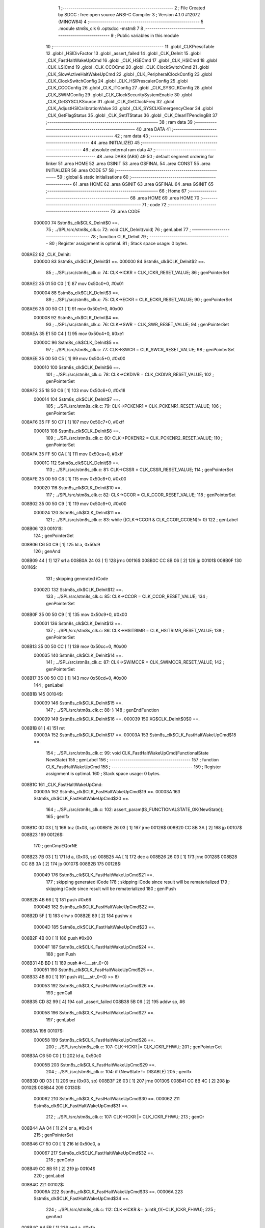                                       1 ;--------------------------------------------------------
                                      2 ; File Created by SDCC : free open source ANSI-C Compiler
                                      3 ; Version 4.1.0 #12072 (MINGW64)
                                      4 ;--------------------------------------------------------
                                      5 	.module stm8s_clk
                                      6 	.optsdcc -mstm8
                                      7 	
                                      8 ;--------------------------------------------------------
                                      9 ; Public variables in this module
                                     10 ;--------------------------------------------------------
                                     11 	.globl _CLKPrescTable
                                     12 	.globl _HSIDivFactor
                                     13 	.globl _assert_failed
                                     14 	.globl _CLK_DeInit
                                     15 	.globl _CLK_FastHaltWakeUpCmd
                                     16 	.globl _CLK_HSECmd
                                     17 	.globl _CLK_HSICmd
                                     18 	.globl _CLK_LSICmd
                                     19 	.globl _CLK_CCOCmd
                                     20 	.globl _CLK_ClockSwitchCmd
                                     21 	.globl _CLK_SlowActiveHaltWakeUpCmd
                                     22 	.globl _CLK_PeripheralClockConfig
                                     23 	.globl _CLK_ClockSwitchConfig
                                     24 	.globl _CLK_HSIPrescalerConfig
                                     25 	.globl _CLK_CCOConfig
                                     26 	.globl _CLK_ITConfig
                                     27 	.globl _CLK_SYSCLKConfig
                                     28 	.globl _CLK_SWIMConfig
                                     29 	.globl _CLK_ClockSecuritySystemEnable
                                     30 	.globl _CLK_GetSYSCLKSource
                                     31 	.globl _CLK_GetClockFreq
                                     32 	.globl _CLK_AdjustHSICalibrationValue
                                     33 	.globl _CLK_SYSCLKEmergencyClear
                                     34 	.globl _CLK_GetFlagStatus
                                     35 	.globl _CLK_GetITStatus
                                     36 	.globl _CLK_ClearITPendingBit
                                     37 ;--------------------------------------------------------
                                     38 ; ram data
                                     39 ;--------------------------------------------------------
                                     40 	.area DATA
                                     41 ;--------------------------------------------------------
                                     42 ; ram data
                                     43 ;--------------------------------------------------------
                                     44 	.area INITIALIZED
                                     45 ;--------------------------------------------------------
                                     46 ; absolute external ram data
                                     47 ;--------------------------------------------------------
                                     48 	.area DABS (ABS)
                                     49 
                                     50 ; default segment ordering for linker
                                     51 	.area HOME
                                     52 	.area GSINIT
                                     53 	.area GSFINAL
                                     54 	.area CONST
                                     55 	.area INITIALIZER
                                     56 	.area CODE
                                     57 
                                     58 ;--------------------------------------------------------
                                     59 ; global & static initialisations
                                     60 ;--------------------------------------------------------
                                     61 	.area HOME
                                     62 	.area GSINIT
                                     63 	.area GSFINAL
                                     64 	.area GSINIT
                                     65 ;--------------------------------------------------------
                                     66 ; Home
                                     67 ;--------------------------------------------------------
                                     68 	.area HOME
                                     69 	.area HOME
                                     70 ;--------------------------------------------------------
                                     71 ; code
                                     72 ;--------------------------------------------------------
                                     73 	.area CODE
                           000000    74 	Sstm8s_clk$CLK_DeInit$0 ==.
                                     75 ;	../SPL/src/stm8s_clk.c: 72: void CLK_DeInit(void)
                                     76 ; genLabel
                                     77 ;	-----------------------------------------
                                     78 ;	 function CLK_DeInit
                                     79 ;	-----------------------------------------
                                     80 ;	Register assignment is optimal.
                                     81 ;	Stack space usage: 0 bytes.
      008AE2                         82 _CLK_DeInit:
                           000000    83 	Sstm8s_clk$CLK_DeInit$1 ==.
                           000000    84 	Sstm8s_clk$CLK_DeInit$2 ==.
                                     85 ;	../SPL/src/stm8s_clk.c: 74: CLK->ICKR = CLK_ICKR_RESET_VALUE;
                                     86 ; genPointerSet
      008AE2 35 01 50 C0      [ 1]   87 	mov	0x50c0+0, #0x01
                           000004    88 	Sstm8s_clk$CLK_DeInit$3 ==.
                                     89 ;	../SPL/src/stm8s_clk.c: 75: CLK->ECKR = CLK_ECKR_RESET_VALUE;
                                     90 ; genPointerSet
      008AE6 35 00 50 C1      [ 1]   91 	mov	0x50c1+0, #0x00
                           000008    92 	Sstm8s_clk$CLK_DeInit$4 ==.
                                     93 ;	../SPL/src/stm8s_clk.c: 76: CLK->SWR  = CLK_SWR_RESET_VALUE;
                                     94 ; genPointerSet
      008AEA 35 E1 50 C4      [ 1]   95 	mov	0x50c4+0, #0xe1
                           00000C    96 	Sstm8s_clk$CLK_DeInit$5 ==.
                                     97 ;	../SPL/src/stm8s_clk.c: 77: CLK->SWCR = CLK_SWCR_RESET_VALUE;
                                     98 ; genPointerSet
      008AEE 35 00 50 C5      [ 1]   99 	mov	0x50c5+0, #0x00
                           000010   100 	Sstm8s_clk$CLK_DeInit$6 ==.
                                    101 ;	../SPL/src/stm8s_clk.c: 78: CLK->CKDIVR = CLK_CKDIVR_RESET_VALUE;
                                    102 ; genPointerSet
      008AF2 35 18 50 C6      [ 1]  103 	mov	0x50c6+0, #0x18
                           000014   104 	Sstm8s_clk$CLK_DeInit$7 ==.
                                    105 ;	../SPL/src/stm8s_clk.c: 79: CLK->PCKENR1 = CLK_PCKENR1_RESET_VALUE;
                                    106 ; genPointerSet
      008AF6 35 FF 50 C7      [ 1]  107 	mov	0x50c7+0, #0xff
                           000018   108 	Sstm8s_clk$CLK_DeInit$8 ==.
                                    109 ;	../SPL/src/stm8s_clk.c: 80: CLK->PCKENR2 = CLK_PCKENR2_RESET_VALUE;
                                    110 ; genPointerSet
      008AFA 35 FF 50 CA      [ 1]  111 	mov	0x50ca+0, #0xff
                           00001C   112 	Sstm8s_clk$CLK_DeInit$9 ==.
                                    113 ;	../SPL/src/stm8s_clk.c: 81: CLK->CSSR = CLK_CSSR_RESET_VALUE;
                                    114 ; genPointerSet
      008AFE 35 00 50 C8      [ 1]  115 	mov	0x50c8+0, #0x00
                           000020   116 	Sstm8s_clk$CLK_DeInit$10 ==.
                                    117 ;	../SPL/src/stm8s_clk.c: 82: CLK->CCOR = CLK_CCOR_RESET_VALUE;
                                    118 ; genPointerSet
      008B02 35 00 50 C9      [ 1]  119 	mov	0x50c9+0, #0x00
                           000024   120 	Sstm8s_clk$CLK_DeInit$11 ==.
                                    121 ;	../SPL/src/stm8s_clk.c: 83: while ((CLK->CCOR & CLK_CCOR_CCOEN)!= 0)
                                    122 ; genLabel
      008B06                        123 00101$:
                                    124 ; genPointerGet
      008B06 C6 50 C9         [ 1]  125 	ld	a, 0x50c9
                                    126 ; genAnd
      008B09 44               [ 1]  127 	srl	a
      008B0A 24 03            [ 1]  128 	jrnc	00116$
      008B0C CC 8B 06         [ 2]  129 	jp	00101$
      008B0F                        130 00116$:
                                    131 ; skipping generated iCode
                           00002D   132 	Sstm8s_clk$CLK_DeInit$12 ==.
                                    133 ;	../SPL/src/stm8s_clk.c: 85: CLK->CCOR = CLK_CCOR_RESET_VALUE;
                                    134 ; genPointerSet
      008B0F 35 00 50 C9      [ 1]  135 	mov	0x50c9+0, #0x00
                           000031   136 	Sstm8s_clk$CLK_DeInit$13 ==.
                                    137 ;	../SPL/src/stm8s_clk.c: 86: CLK->HSITRIMR = CLK_HSITRIMR_RESET_VALUE;
                                    138 ; genPointerSet
      008B13 35 00 50 CC      [ 1]  139 	mov	0x50cc+0, #0x00
                           000035   140 	Sstm8s_clk$CLK_DeInit$14 ==.
                                    141 ;	../SPL/src/stm8s_clk.c: 87: CLK->SWIMCCR = CLK_SWIMCCR_RESET_VALUE;
                                    142 ; genPointerSet
      008B17 35 00 50 CD      [ 1]  143 	mov	0x50cd+0, #0x00
                                    144 ; genLabel
      008B1B                        145 00104$:
                           000039   146 	Sstm8s_clk$CLK_DeInit$15 ==.
                                    147 ;	../SPL/src/stm8s_clk.c: 88: }
                                    148 ; genEndFunction
                           000039   149 	Sstm8s_clk$CLK_DeInit$16 ==.
                           000039   150 	XG$CLK_DeInit$0$0 ==.
      008B1B 81               [ 4]  151 	ret
                           00003A   152 	Sstm8s_clk$CLK_DeInit$17 ==.
                           00003A   153 	Sstm8s_clk$CLK_FastHaltWakeUpCmd$18 ==.
                                    154 ;	../SPL/src/stm8s_clk.c: 99: void CLK_FastHaltWakeUpCmd(FunctionalState NewState)
                                    155 ; genLabel
                                    156 ;	-----------------------------------------
                                    157 ;	 function CLK_FastHaltWakeUpCmd
                                    158 ;	-----------------------------------------
                                    159 ;	Register assignment is optimal.
                                    160 ;	Stack space usage: 0 bytes.
      008B1C                        161 _CLK_FastHaltWakeUpCmd:
                           00003A   162 	Sstm8s_clk$CLK_FastHaltWakeUpCmd$19 ==.
                           00003A   163 	Sstm8s_clk$CLK_FastHaltWakeUpCmd$20 ==.
                                    164 ;	../SPL/src/stm8s_clk.c: 102: assert_param(IS_FUNCTIONALSTATE_OK(NewState));
                                    165 ; genIfx
      008B1C 0D 03            [ 1]  166 	tnz	(0x03, sp)
      008B1E 26 03            [ 1]  167 	jrne	00126$
      008B20 CC 8B 3A         [ 2]  168 	jp	00107$
      008B23                        169 00126$:
                                    170 ; genCmpEQorNE
      008B23 7B 03            [ 1]  171 	ld	a, (0x03, sp)
      008B25 4A               [ 1]  172 	dec	a
      008B26 26 03            [ 1]  173 	jrne	00128$
      008B28 CC 8B 3A         [ 2]  174 	jp	00107$
      008B2B                        175 00128$:
                           000049   176 	Sstm8s_clk$CLK_FastHaltWakeUpCmd$21 ==.
                                    177 ; skipping generated iCode
                                    178 ; skipping iCode since result will be rematerialized
                                    179 ; skipping iCode since result will be rematerialized
                                    180 ; genIPush
      008B2B 4B 66            [ 1]  181 	push	#0x66
                           00004B   182 	Sstm8s_clk$CLK_FastHaltWakeUpCmd$22 ==.
      008B2D 5F               [ 1]  183 	clrw	x
      008B2E 89               [ 2]  184 	pushw	x
                           00004D   185 	Sstm8s_clk$CLK_FastHaltWakeUpCmd$23 ==.
      008B2F 4B 00            [ 1]  186 	push	#0x00
                           00004F   187 	Sstm8s_clk$CLK_FastHaltWakeUpCmd$24 ==.
                                    188 ; genIPush
      008B31 4B BD            [ 1]  189 	push	#<(___str_0+0)
                           000051   190 	Sstm8s_clk$CLK_FastHaltWakeUpCmd$25 ==.
      008B33 4B 80            [ 1]  191 	push	#((___str_0+0) >> 8)
                           000053   192 	Sstm8s_clk$CLK_FastHaltWakeUpCmd$26 ==.
                                    193 ; genCall
      008B35 CD 82 99         [ 4]  194 	call	_assert_failed
      008B38 5B 06            [ 2]  195 	addw	sp, #6
                           000058   196 	Sstm8s_clk$CLK_FastHaltWakeUpCmd$27 ==.
                                    197 ; genLabel
      008B3A                        198 00107$:
                           000058   199 	Sstm8s_clk$CLK_FastHaltWakeUpCmd$28 ==.
                                    200 ;	../SPL/src/stm8s_clk.c: 107: CLK->ICKR |= CLK_ICKR_FHWU;
                                    201 ; genPointerGet
      008B3A C6 50 C0         [ 1]  202 	ld	a, 0x50c0
                           00005B   203 	Sstm8s_clk$CLK_FastHaltWakeUpCmd$29 ==.
                                    204 ;	../SPL/src/stm8s_clk.c: 104: if (NewState != DISABLE)
                                    205 ; genIfx
      008B3D 0D 03            [ 1]  206 	tnz	(0x03, sp)
      008B3F 26 03            [ 1]  207 	jrne	00130$
      008B41 CC 8B 4C         [ 2]  208 	jp	00102$
      008B44                        209 00130$:
                           000062   210 	Sstm8s_clk$CLK_FastHaltWakeUpCmd$30 ==.
                           000062   211 	Sstm8s_clk$CLK_FastHaltWakeUpCmd$31 ==.
                                    212 ;	../SPL/src/stm8s_clk.c: 107: CLK->ICKR |= CLK_ICKR_FHWU;
                                    213 ; genOr
      008B44 AA 04            [ 1]  214 	or	a, #0x04
                                    215 ; genPointerSet
      008B46 C7 50 C0         [ 1]  216 	ld	0x50c0, a
                           000067   217 	Sstm8s_clk$CLK_FastHaltWakeUpCmd$32 ==.
                                    218 ; genGoto
      008B49 CC 8B 51         [ 2]  219 	jp	00104$
                                    220 ; genLabel
      008B4C                        221 00102$:
                           00006A   222 	Sstm8s_clk$CLK_FastHaltWakeUpCmd$33 ==.
                           00006A   223 	Sstm8s_clk$CLK_FastHaltWakeUpCmd$34 ==.
                                    224 ;	../SPL/src/stm8s_clk.c: 112: CLK->ICKR &= (uint8_t)(~CLK_ICKR_FHWU);
                                    225 ; genAnd
      008B4C A4 FB            [ 1]  226 	and	a, #0xfb
                                    227 ; genPointerSet
      008B4E C7 50 C0         [ 1]  228 	ld	0x50c0, a
                           00006F   229 	Sstm8s_clk$CLK_FastHaltWakeUpCmd$35 ==.
                                    230 ; genLabel
      008B51                        231 00104$:
                           00006F   232 	Sstm8s_clk$CLK_FastHaltWakeUpCmd$36 ==.
                                    233 ;	../SPL/src/stm8s_clk.c: 114: }
                                    234 ; genEndFunction
                           00006F   235 	Sstm8s_clk$CLK_FastHaltWakeUpCmd$37 ==.
                           00006F   236 	XG$CLK_FastHaltWakeUpCmd$0$0 ==.
      008B51 81               [ 4]  237 	ret
                           000070   238 	Sstm8s_clk$CLK_FastHaltWakeUpCmd$38 ==.
                           000070   239 	Sstm8s_clk$CLK_HSECmd$39 ==.
                                    240 ;	../SPL/src/stm8s_clk.c: 121: void CLK_HSECmd(FunctionalState NewState)
                                    241 ; genLabel
                                    242 ;	-----------------------------------------
                                    243 ;	 function CLK_HSECmd
                                    244 ;	-----------------------------------------
                                    245 ;	Register assignment is optimal.
                                    246 ;	Stack space usage: 0 bytes.
      008B52                        247 _CLK_HSECmd:
                           000070   248 	Sstm8s_clk$CLK_HSECmd$40 ==.
                           000070   249 	Sstm8s_clk$CLK_HSECmd$41 ==.
                                    250 ;	../SPL/src/stm8s_clk.c: 124: assert_param(IS_FUNCTIONALSTATE_OK(NewState));
                                    251 ; genIfx
      008B52 0D 03            [ 1]  252 	tnz	(0x03, sp)
      008B54 26 03            [ 1]  253 	jrne	00126$
      008B56 CC 8B 70         [ 2]  254 	jp	00107$
      008B59                        255 00126$:
                                    256 ; genCmpEQorNE
      008B59 7B 03            [ 1]  257 	ld	a, (0x03, sp)
      008B5B 4A               [ 1]  258 	dec	a
      008B5C 26 03            [ 1]  259 	jrne	00128$
      008B5E CC 8B 70         [ 2]  260 	jp	00107$
      008B61                        261 00128$:
                           00007F   262 	Sstm8s_clk$CLK_HSECmd$42 ==.
                                    263 ; skipping generated iCode
                                    264 ; skipping iCode since result will be rematerialized
                                    265 ; skipping iCode since result will be rematerialized
                                    266 ; genIPush
      008B61 4B 7C            [ 1]  267 	push	#0x7c
                           000081   268 	Sstm8s_clk$CLK_HSECmd$43 ==.
      008B63 5F               [ 1]  269 	clrw	x
      008B64 89               [ 2]  270 	pushw	x
                           000083   271 	Sstm8s_clk$CLK_HSECmd$44 ==.
      008B65 4B 00            [ 1]  272 	push	#0x00
                           000085   273 	Sstm8s_clk$CLK_HSECmd$45 ==.
                                    274 ; genIPush
      008B67 4B BD            [ 1]  275 	push	#<(___str_0+0)
                           000087   276 	Sstm8s_clk$CLK_HSECmd$46 ==.
      008B69 4B 80            [ 1]  277 	push	#((___str_0+0) >> 8)
                           000089   278 	Sstm8s_clk$CLK_HSECmd$47 ==.
                                    279 ; genCall
      008B6B CD 82 99         [ 4]  280 	call	_assert_failed
      008B6E 5B 06            [ 2]  281 	addw	sp, #6
                           00008E   282 	Sstm8s_clk$CLK_HSECmd$48 ==.
                                    283 ; genLabel
      008B70                        284 00107$:
                           00008E   285 	Sstm8s_clk$CLK_HSECmd$49 ==.
                                    286 ;	../SPL/src/stm8s_clk.c: 129: CLK->ECKR |= CLK_ECKR_HSEEN;
                                    287 ; genPointerGet
      008B70 C6 50 C1         [ 1]  288 	ld	a, 0x50c1
                           000091   289 	Sstm8s_clk$CLK_HSECmd$50 ==.
                                    290 ;	../SPL/src/stm8s_clk.c: 126: if (NewState != DISABLE)
                                    291 ; genIfx
      008B73 0D 03            [ 1]  292 	tnz	(0x03, sp)
      008B75 26 03            [ 1]  293 	jrne	00130$
      008B77 CC 8B 82         [ 2]  294 	jp	00102$
      008B7A                        295 00130$:
                           000098   296 	Sstm8s_clk$CLK_HSECmd$51 ==.
                           000098   297 	Sstm8s_clk$CLK_HSECmd$52 ==.
                                    298 ;	../SPL/src/stm8s_clk.c: 129: CLK->ECKR |= CLK_ECKR_HSEEN;
                                    299 ; genOr
      008B7A AA 01            [ 1]  300 	or	a, #0x01
                                    301 ; genPointerSet
      008B7C C7 50 C1         [ 1]  302 	ld	0x50c1, a
                           00009D   303 	Sstm8s_clk$CLK_HSECmd$53 ==.
                                    304 ; genGoto
      008B7F CC 8B 87         [ 2]  305 	jp	00104$
                                    306 ; genLabel
      008B82                        307 00102$:
                           0000A0   308 	Sstm8s_clk$CLK_HSECmd$54 ==.
                           0000A0   309 	Sstm8s_clk$CLK_HSECmd$55 ==.
                                    310 ;	../SPL/src/stm8s_clk.c: 134: CLK->ECKR &= (uint8_t)(~CLK_ECKR_HSEEN);
                                    311 ; genAnd
      008B82 A4 FE            [ 1]  312 	and	a, #0xfe
                                    313 ; genPointerSet
      008B84 C7 50 C1         [ 1]  314 	ld	0x50c1, a
                           0000A5   315 	Sstm8s_clk$CLK_HSECmd$56 ==.
                                    316 ; genLabel
      008B87                        317 00104$:
                           0000A5   318 	Sstm8s_clk$CLK_HSECmd$57 ==.
                                    319 ;	../SPL/src/stm8s_clk.c: 136: }
                                    320 ; genEndFunction
                           0000A5   321 	Sstm8s_clk$CLK_HSECmd$58 ==.
                           0000A5   322 	XG$CLK_HSECmd$0$0 ==.
      008B87 81               [ 4]  323 	ret
                           0000A6   324 	Sstm8s_clk$CLK_HSECmd$59 ==.
                           0000A6   325 	Sstm8s_clk$CLK_HSICmd$60 ==.
                                    326 ;	../SPL/src/stm8s_clk.c: 143: void CLK_HSICmd(FunctionalState NewState)
                                    327 ; genLabel
                                    328 ;	-----------------------------------------
                                    329 ;	 function CLK_HSICmd
                                    330 ;	-----------------------------------------
                                    331 ;	Register assignment is optimal.
                                    332 ;	Stack space usage: 0 bytes.
      008B88                        333 _CLK_HSICmd:
                           0000A6   334 	Sstm8s_clk$CLK_HSICmd$61 ==.
                           0000A6   335 	Sstm8s_clk$CLK_HSICmd$62 ==.
                                    336 ;	../SPL/src/stm8s_clk.c: 146: assert_param(IS_FUNCTIONALSTATE_OK(NewState));
                                    337 ; genIfx
      008B88 0D 03            [ 1]  338 	tnz	(0x03, sp)
      008B8A 26 03            [ 1]  339 	jrne	00126$
      008B8C CC 8B A6         [ 2]  340 	jp	00107$
      008B8F                        341 00126$:
                                    342 ; genCmpEQorNE
      008B8F 7B 03            [ 1]  343 	ld	a, (0x03, sp)
      008B91 4A               [ 1]  344 	dec	a
      008B92 26 03            [ 1]  345 	jrne	00128$
      008B94 CC 8B A6         [ 2]  346 	jp	00107$
      008B97                        347 00128$:
                           0000B5   348 	Sstm8s_clk$CLK_HSICmd$63 ==.
                                    349 ; skipping generated iCode
                                    350 ; skipping iCode since result will be rematerialized
                                    351 ; skipping iCode since result will be rematerialized
                                    352 ; genIPush
      008B97 4B 92            [ 1]  353 	push	#0x92
                           0000B7   354 	Sstm8s_clk$CLK_HSICmd$64 ==.
      008B99 5F               [ 1]  355 	clrw	x
      008B9A 89               [ 2]  356 	pushw	x
                           0000B9   357 	Sstm8s_clk$CLK_HSICmd$65 ==.
      008B9B 4B 00            [ 1]  358 	push	#0x00
                           0000BB   359 	Sstm8s_clk$CLK_HSICmd$66 ==.
                                    360 ; genIPush
      008B9D 4B BD            [ 1]  361 	push	#<(___str_0+0)
                           0000BD   362 	Sstm8s_clk$CLK_HSICmd$67 ==.
      008B9F 4B 80            [ 1]  363 	push	#((___str_0+0) >> 8)
                           0000BF   364 	Sstm8s_clk$CLK_HSICmd$68 ==.
                                    365 ; genCall
      008BA1 CD 82 99         [ 4]  366 	call	_assert_failed
      008BA4 5B 06            [ 2]  367 	addw	sp, #6
                           0000C4   368 	Sstm8s_clk$CLK_HSICmd$69 ==.
                                    369 ; genLabel
      008BA6                        370 00107$:
                           0000C4   371 	Sstm8s_clk$CLK_HSICmd$70 ==.
                                    372 ;	../SPL/src/stm8s_clk.c: 151: CLK->ICKR |= CLK_ICKR_HSIEN;
                                    373 ; genPointerGet
      008BA6 C6 50 C0         [ 1]  374 	ld	a, 0x50c0
                           0000C7   375 	Sstm8s_clk$CLK_HSICmd$71 ==.
                                    376 ;	../SPL/src/stm8s_clk.c: 148: if (NewState != DISABLE)
                                    377 ; genIfx
      008BA9 0D 03            [ 1]  378 	tnz	(0x03, sp)
      008BAB 26 03            [ 1]  379 	jrne	00130$
      008BAD CC 8B B8         [ 2]  380 	jp	00102$
      008BB0                        381 00130$:
                           0000CE   382 	Sstm8s_clk$CLK_HSICmd$72 ==.
                           0000CE   383 	Sstm8s_clk$CLK_HSICmd$73 ==.
                                    384 ;	../SPL/src/stm8s_clk.c: 151: CLK->ICKR |= CLK_ICKR_HSIEN;
                                    385 ; genOr
      008BB0 AA 01            [ 1]  386 	or	a, #0x01
                                    387 ; genPointerSet
      008BB2 C7 50 C0         [ 1]  388 	ld	0x50c0, a
                           0000D3   389 	Sstm8s_clk$CLK_HSICmd$74 ==.
                                    390 ; genGoto
      008BB5 CC 8B BD         [ 2]  391 	jp	00104$
                                    392 ; genLabel
      008BB8                        393 00102$:
                           0000D6   394 	Sstm8s_clk$CLK_HSICmd$75 ==.
                           0000D6   395 	Sstm8s_clk$CLK_HSICmd$76 ==.
                                    396 ;	../SPL/src/stm8s_clk.c: 156: CLK->ICKR &= (uint8_t)(~CLK_ICKR_HSIEN);
                                    397 ; genAnd
      008BB8 A4 FE            [ 1]  398 	and	a, #0xfe
                                    399 ; genPointerSet
      008BBA C7 50 C0         [ 1]  400 	ld	0x50c0, a
                           0000DB   401 	Sstm8s_clk$CLK_HSICmd$77 ==.
                                    402 ; genLabel
      008BBD                        403 00104$:
                           0000DB   404 	Sstm8s_clk$CLK_HSICmd$78 ==.
                                    405 ;	../SPL/src/stm8s_clk.c: 158: }
                                    406 ; genEndFunction
                           0000DB   407 	Sstm8s_clk$CLK_HSICmd$79 ==.
                           0000DB   408 	XG$CLK_HSICmd$0$0 ==.
      008BBD 81               [ 4]  409 	ret
                           0000DC   410 	Sstm8s_clk$CLK_HSICmd$80 ==.
                           0000DC   411 	Sstm8s_clk$CLK_LSICmd$81 ==.
                                    412 ;	../SPL/src/stm8s_clk.c: 166: void CLK_LSICmd(FunctionalState NewState)
                                    413 ; genLabel
                                    414 ;	-----------------------------------------
                                    415 ;	 function CLK_LSICmd
                                    416 ;	-----------------------------------------
                                    417 ;	Register assignment is optimal.
                                    418 ;	Stack space usage: 0 bytes.
      008BBE                        419 _CLK_LSICmd:
                           0000DC   420 	Sstm8s_clk$CLK_LSICmd$82 ==.
                           0000DC   421 	Sstm8s_clk$CLK_LSICmd$83 ==.
                                    422 ;	../SPL/src/stm8s_clk.c: 169: assert_param(IS_FUNCTIONALSTATE_OK(NewState));
                                    423 ; genIfx
      008BBE 0D 03            [ 1]  424 	tnz	(0x03, sp)
      008BC0 26 03            [ 1]  425 	jrne	00126$
      008BC2 CC 8B DC         [ 2]  426 	jp	00107$
      008BC5                        427 00126$:
                                    428 ; genCmpEQorNE
      008BC5 7B 03            [ 1]  429 	ld	a, (0x03, sp)
      008BC7 4A               [ 1]  430 	dec	a
      008BC8 26 03            [ 1]  431 	jrne	00128$
      008BCA CC 8B DC         [ 2]  432 	jp	00107$
      008BCD                        433 00128$:
                           0000EB   434 	Sstm8s_clk$CLK_LSICmd$84 ==.
                                    435 ; skipping generated iCode
                                    436 ; skipping iCode since result will be rematerialized
                                    437 ; skipping iCode since result will be rematerialized
                                    438 ; genIPush
      008BCD 4B A9            [ 1]  439 	push	#0xa9
                           0000ED   440 	Sstm8s_clk$CLK_LSICmd$85 ==.
      008BCF 5F               [ 1]  441 	clrw	x
      008BD0 89               [ 2]  442 	pushw	x
                           0000EF   443 	Sstm8s_clk$CLK_LSICmd$86 ==.
      008BD1 4B 00            [ 1]  444 	push	#0x00
                           0000F1   445 	Sstm8s_clk$CLK_LSICmd$87 ==.
                                    446 ; genIPush
      008BD3 4B BD            [ 1]  447 	push	#<(___str_0+0)
                           0000F3   448 	Sstm8s_clk$CLK_LSICmd$88 ==.
      008BD5 4B 80            [ 1]  449 	push	#((___str_0+0) >> 8)
                           0000F5   450 	Sstm8s_clk$CLK_LSICmd$89 ==.
                                    451 ; genCall
      008BD7 CD 82 99         [ 4]  452 	call	_assert_failed
      008BDA 5B 06            [ 2]  453 	addw	sp, #6
                           0000FA   454 	Sstm8s_clk$CLK_LSICmd$90 ==.
                                    455 ; genLabel
      008BDC                        456 00107$:
                           0000FA   457 	Sstm8s_clk$CLK_LSICmd$91 ==.
                                    458 ;	../SPL/src/stm8s_clk.c: 174: CLK->ICKR |= CLK_ICKR_LSIEN;
                                    459 ; genPointerGet
      008BDC C6 50 C0         [ 1]  460 	ld	a, 0x50c0
                           0000FD   461 	Sstm8s_clk$CLK_LSICmd$92 ==.
                                    462 ;	../SPL/src/stm8s_clk.c: 171: if (NewState != DISABLE)
                                    463 ; genIfx
      008BDF 0D 03            [ 1]  464 	tnz	(0x03, sp)
      008BE1 26 03            [ 1]  465 	jrne	00130$
      008BE3 CC 8B EE         [ 2]  466 	jp	00102$
      008BE6                        467 00130$:
                           000104   468 	Sstm8s_clk$CLK_LSICmd$93 ==.
                           000104   469 	Sstm8s_clk$CLK_LSICmd$94 ==.
                                    470 ;	../SPL/src/stm8s_clk.c: 174: CLK->ICKR |= CLK_ICKR_LSIEN;
                                    471 ; genOr
      008BE6 AA 08            [ 1]  472 	or	a, #0x08
                                    473 ; genPointerSet
      008BE8 C7 50 C0         [ 1]  474 	ld	0x50c0, a
                           000109   475 	Sstm8s_clk$CLK_LSICmd$95 ==.
                                    476 ; genGoto
      008BEB CC 8B F3         [ 2]  477 	jp	00104$
                                    478 ; genLabel
      008BEE                        479 00102$:
                           00010C   480 	Sstm8s_clk$CLK_LSICmd$96 ==.
                           00010C   481 	Sstm8s_clk$CLK_LSICmd$97 ==.
                                    482 ;	../SPL/src/stm8s_clk.c: 179: CLK->ICKR &= (uint8_t)(~CLK_ICKR_LSIEN);
                                    483 ; genAnd
      008BEE A4 F7            [ 1]  484 	and	a, #0xf7
                                    485 ; genPointerSet
      008BF0 C7 50 C0         [ 1]  486 	ld	0x50c0, a
                           000111   487 	Sstm8s_clk$CLK_LSICmd$98 ==.
                                    488 ; genLabel
      008BF3                        489 00104$:
                           000111   490 	Sstm8s_clk$CLK_LSICmd$99 ==.
                                    491 ;	../SPL/src/stm8s_clk.c: 181: }
                                    492 ; genEndFunction
                           000111   493 	Sstm8s_clk$CLK_LSICmd$100 ==.
                           000111   494 	XG$CLK_LSICmd$0$0 ==.
      008BF3 81               [ 4]  495 	ret
                           000112   496 	Sstm8s_clk$CLK_LSICmd$101 ==.
                           000112   497 	Sstm8s_clk$CLK_CCOCmd$102 ==.
                                    498 ;	../SPL/src/stm8s_clk.c: 189: void CLK_CCOCmd(FunctionalState NewState)
                                    499 ; genLabel
                                    500 ;	-----------------------------------------
                                    501 ;	 function CLK_CCOCmd
                                    502 ;	-----------------------------------------
                                    503 ;	Register assignment is optimal.
                                    504 ;	Stack space usage: 0 bytes.
      008BF4                        505 _CLK_CCOCmd:
                           000112   506 	Sstm8s_clk$CLK_CCOCmd$103 ==.
                           000112   507 	Sstm8s_clk$CLK_CCOCmd$104 ==.
                                    508 ;	../SPL/src/stm8s_clk.c: 192: assert_param(IS_FUNCTIONALSTATE_OK(NewState));
                                    509 ; genIfx
      008BF4 0D 03            [ 1]  510 	tnz	(0x03, sp)
      008BF6 26 03            [ 1]  511 	jrne	00126$
      008BF8 CC 8C 12         [ 2]  512 	jp	00107$
      008BFB                        513 00126$:
                                    514 ; genCmpEQorNE
      008BFB 7B 03            [ 1]  515 	ld	a, (0x03, sp)
      008BFD 4A               [ 1]  516 	dec	a
      008BFE 26 03            [ 1]  517 	jrne	00128$
      008C00 CC 8C 12         [ 2]  518 	jp	00107$
      008C03                        519 00128$:
                           000121   520 	Sstm8s_clk$CLK_CCOCmd$105 ==.
                                    521 ; skipping generated iCode
                                    522 ; skipping iCode since result will be rematerialized
                                    523 ; skipping iCode since result will be rematerialized
                                    524 ; genIPush
      008C03 4B C0            [ 1]  525 	push	#0xc0
                           000123   526 	Sstm8s_clk$CLK_CCOCmd$106 ==.
      008C05 5F               [ 1]  527 	clrw	x
      008C06 89               [ 2]  528 	pushw	x
                           000125   529 	Sstm8s_clk$CLK_CCOCmd$107 ==.
      008C07 4B 00            [ 1]  530 	push	#0x00
                           000127   531 	Sstm8s_clk$CLK_CCOCmd$108 ==.
                                    532 ; genIPush
      008C09 4B BD            [ 1]  533 	push	#<(___str_0+0)
                           000129   534 	Sstm8s_clk$CLK_CCOCmd$109 ==.
      008C0B 4B 80            [ 1]  535 	push	#((___str_0+0) >> 8)
                           00012B   536 	Sstm8s_clk$CLK_CCOCmd$110 ==.
                                    537 ; genCall
      008C0D CD 82 99         [ 4]  538 	call	_assert_failed
      008C10 5B 06            [ 2]  539 	addw	sp, #6
                           000130   540 	Sstm8s_clk$CLK_CCOCmd$111 ==.
                                    541 ; genLabel
      008C12                        542 00107$:
                           000130   543 	Sstm8s_clk$CLK_CCOCmd$112 ==.
                                    544 ;	../SPL/src/stm8s_clk.c: 197: CLK->CCOR |= CLK_CCOR_CCOEN;
                                    545 ; genPointerGet
      008C12 C6 50 C9         [ 1]  546 	ld	a, 0x50c9
                           000133   547 	Sstm8s_clk$CLK_CCOCmd$113 ==.
                                    548 ;	../SPL/src/stm8s_clk.c: 194: if (NewState != DISABLE)
                                    549 ; genIfx
      008C15 0D 03            [ 1]  550 	tnz	(0x03, sp)
      008C17 26 03            [ 1]  551 	jrne	00130$
      008C19 CC 8C 24         [ 2]  552 	jp	00102$
      008C1C                        553 00130$:
                           00013A   554 	Sstm8s_clk$CLK_CCOCmd$114 ==.
                           00013A   555 	Sstm8s_clk$CLK_CCOCmd$115 ==.
                                    556 ;	../SPL/src/stm8s_clk.c: 197: CLK->CCOR |= CLK_CCOR_CCOEN;
                                    557 ; genOr
      008C1C AA 01            [ 1]  558 	or	a, #0x01
                                    559 ; genPointerSet
      008C1E C7 50 C9         [ 1]  560 	ld	0x50c9, a
                           00013F   561 	Sstm8s_clk$CLK_CCOCmd$116 ==.
                                    562 ; genGoto
      008C21 CC 8C 29         [ 2]  563 	jp	00104$
                                    564 ; genLabel
      008C24                        565 00102$:
                           000142   566 	Sstm8s_clk$CLK_CCOCmd$117 ==.
                           000142   567 	Sstm8s_clk$CLK_CCOCmd$118 ==.
                                    568 ;	../SPL/src/stm8s_clk.c: 202: CLK->CCOR &= (uint8_t)(~CLK_CCOR_CCOEN);
                                    569 ; genAnd
      008C24 A4 FE            [ 1]  570 	and	a, #0xfe
                                    571 ; genPointerSet
      008C26 C7 50 C9         [ 1]  572 	ld	0x50c9, a
                           000147   573 	Sstm8s_clk$CLK_CCOCmd$119 ==.
                                    574 ; genLabel
      008C29                        575 00104$:
                           000147   576 	Sstm8s_clk$CLK_CCOCmd$120 ==.
                                    577 ;	../SPL/src/stm8s_clk.c: 204: }
                                    578 ; genEndFunction
                           000147   579 	Sstm8s_clk$CLK_CCOCmd$121 ==.
                           000147   580 	XG$CLK_CCOCmd$0$0 ==.
      008C29 81               [ 4]  581 	ret
                           000148   582 	Sstm8s_clk$CLK_CCOCmd$122 ==.
                           000148   583 	Sstm8s_clk$CLK_ClockSwitchCmd$123 ==.
                                    584 ;	../SPL/src/stm8s_clk.c: 213: void CLK_ClockSwitchCmd(FunctionalState NewState)
                                    585 ; genLabel
                                    586 ;	-----------------------------------------
                                    587 ;	 function CLK_ClockSwitchCmd
                                    588 ;	-----------------------------------------
                                    589 ;	Register assignment is optimal.
                                    590 ;	Stack space usage: 0 bytes.
      008C2A                        591 _CLK_ClockSwitchCmd:
                           000148   592 	Sstm8s_clk$CLK_ClockSwitchCmd$124 ==.
                           000148   593 	Sstm8s_clk$CLK_ClockSwitchCmd$125 ==.
                                    594 ;	../SPL/src/stm8s_clk.c: 216: assert_param(IS_FUNCTIONALSTATE_OK(NewState));
                                    595 ; genIfx
      008C2A 0D 03            [ 1]  596 	tnz	(0x03, sp)
      008C2C 26 03            [ 1]  597 	jrne	00126$
      008C2E CC 8C 48         [ 2]  598 	jp	00107$
      008C31                        599 00126$:
                                    600 ; genCmpEQorNE
      008C31 7B 03            [ 1]  601 	ld	a, (0x03, sp)
      008C33 4A               [ 1]  602 	dec	a
      008C34 26 03            [ 1]  603 	jrne	00128$
      008C36 CC 8C 48         [ 2]  604 	jp	00107$
      008C39                        605 00128$:
                           000157   606 	Sstm8s_clk$CLK_ClockSwitchCmd$126 ==.
                                    607 ; skipping generated iCode
                                    608 ; skipping iCode since result will be rematerialized
                                    609 ; skipping iCode since result will be rematerialized
                                    610 ; genIPush
      008C39 4B D8            [ 1]  611 	push	#0xd8
                           000159   612 	Sstm8s_clk$CLK_ClockSwitchCmd$127 ==.
      008C3B 5F               [ 1]  613 	clrw	x
      008C3C 89               [ 2]  614 	pushw	x
                           00015B   615 	Sstm8s_clk$CLK_ClockSwitchCmd$128 ==.
      008C3D 4B 00            [ 1]  616 	push	#0x00
                           00015D   617 	Sstm8s_clk$CLK_ClockSwitchCmd$129 ==.
                                    618 ; genIPush
      008C3F 4B BD            [ 1]  619 	push	#<(___str_0+0)
                           00015F   620 	Sstm8s_clk$CLK_ClockSwitchCmd$130 ==.
      008C41 4B 80            [ 1]  621 	push	#((___str_0+0) >> 8)
                           000161   622 	Sstm8s_clk$CLK_ClockSwitchCmd$131 ==.
                                    623 ; genCall
      008C43 CD 82 99         [ 4]  624 	call	_assert_failed
      008C46 5B 06            [ 2]  625 	addw	sp, #6
                           000166   626 	Sstm8s_clk$CLK_ClockSwitchCmd$132 ==.
                                    627 ; genLabel
      008C48                        628 00107$:
                           000166   629 	Sstm8s_clk$CLK_ClockSwitchCmd$133 ==.
                                    630 ;	../SPL/src/stm8s_clk.c: 221: CLK->SWCR |= CLK_SWCR_SWEN;
                                    631 ; genPointerGet
      008C48 C6 50 C5         [ 1]  632 	ld	a, 0x50c5
                           000169   633 	Sstm8s_clk$CLK_ClockSwitchCmd$134 ==.
                                    634 ;	../SPL/src/stm8s_clk.c: 218: if (NewState != DISABLE )
                                    635 ; genIfx
      008C4B 0D 03            [ 1]  636 	tnz	(0x03, sp)
      008C4D 26 03            [ 1]  637 	jrne	00130$
      008C4F CC 8C 5A         [ 2]  638 	jp	00102$
      008C52                        639 00130$:
                           000170   640 	Sstm8s_clk$CLK_ClockSwitchCmd$135 ==.
                           000170   641 	Sstm8s_clk$CLK_ClockSwitchCmd$136 ==.
                                    642 ;	../SPL/src/stm8s_clk.c: 221: CLK->SWCR |= CLK_SWCR_SWEN;
                                    643 ; genOr
      008C52 AA 02            [ 1]  644 	or	a, #0x02
                                    645 ; genPointerSet
      008C54 C7 50 C5         [ 1]  646 	ld	0x50c5, a
                           000175   647 	Sstm8s_clk$CLK_ClockSwitchCmd$137 ==.
                                    648 ; genGoto
      008C57 CC 8C 5F         [ 2]  649 	jp	00104$
                                    650 ; genLabel
      008C5A                        651 00102$:
                           000178   652 	Sstm8s_clk$CLK_ClockSwitchCmd$138 ==.
                           000178   653 	Sstm8s_clk$CLK_ClockSwitchCmd$139 ==.
                                    654 ;	../SPL/src/stm8s_clk.c: 226: CLK->SWCR &= (uint8_t)(~CLK_SWCR_SWEN);
                                    655 ; genAnd
      008C5A A4 FD            [ 1]  656 	and	a, #0xfd
                                    657 ; genPointerSet
      008C5C C7 50 C5         [ 1]  658 	ld	0x50c5, a
                           00017D   659 	Sstm8s_clk$CLK_ClockSwitchCmd$140 ==.
                                    660 ; genLabel
      008C5F                        661 00104$:
                           00017D   662 	Sstm8s_clk$CLK_ClockSwitchCmd$141 ==.
                                    663 ;	../SPL/src/stm8s_clk.c: 228: }
                                    664 ; genEndFunction
                           00017D   665 	Sstm8s_clk$CLK_ClockSwitchCmd$142 ==.
                           00017D   666 	XG$CLK_ClockSwitchCmd$0$0 ==.
      008C5F 81               [ 4]  667 	ret
                           00017E   668 	Sstm8s_clk$CLK_ClockSwitchCmd$143 ==.
                           00017E   669 	Sstm8s_clk$CLK_SlowActiveHaltWakeUpCmd$144 ==.
                                    670 ;	../SPL/src/stm8s_clk.c: 238: void CLK_SlowActiveHaltWakeUpCmd(FunctionalState NewState)
                                    671 ; genLabel
                                    672 ;	-----------------------------------------
                                    673 ;	 function CLK_SlowActiveHaltWakeUpCmd
                                    674 ;	-----------------------------------------
                                    675 ;	Register assignment is optimal.
                                    676 ;	Stack space usage: 0 bytes.
      008C60                        677 _CLK_SlowActiveHaltWakeUpCmd:
                           00017E   678 	Sstm8s_clk$CLK_SlowActiveHaltWakeUpCmd$145 ==.
                           00017E   679 	Sstm8s_clk$CLK_SlowActiveHaltWakeUpCmd$146 ==.
                                    680 ;	../SPL/src/stm8s_clk.c: 241: assert_param(IS_FUNCTIONALSTATE_OK(NewState));
                                    681 ; genIfx
      008C60 0D 03            [ 1]  682 	tnz	(0x03, sp)
      008C62 26 03            [ 1]  683 	jrne	00126$
      008C64 CC 8C 7E         [ 2]  684 	jp	00107$
      008C67                        685 00126$:
                                    686 ; genCmpEQorNE
      008C67 7B 03            [ 1]  687 	ld	a, (0x03, sp)
      008C69 4A               [ 1]  688 	dec	a
      008C6A 26 03            [ 1]  689 	jrne	00128$
      008C6C CC 8C 7E         [ 2]  690 	jp	00107$
      008C6F                        691 00128$:
                           00018D   692 	Sstm8s_clk$CLK_SlowActiveHaltWakeUpCmd$147 ==.
                                    693 ; skipping generated iCode
                                    694 ; skipping iCode since result will be rematerialized
                                    695 ; skipping iCode since result will be rematerialized
                                    696 ; genIPush
      008C6F 4B F1            [ 1]  697 	push	#0xf1
                           00018F   698 	Sstm8s_clk$CLK_SlowActiveHaltWakeUpCmd$148 ==.
      008C71 5F               [ 1]  699 	clrw	x
      008C72 89               [ 2]  700 	pushw	x
                           000191   701 	Sstm8s_clk$CLK_SlowActiveHaltWakeUpCmd$149 ==.
      008C73 4B 00            [ 1]  702 	push	#0x00
                           000193   703 	Sstm8s_clk$CLK_SlowActiveHaltWakeUpCmd$150 ==.
                                    704 ; genIPush
      008C75 4B BD            [ 1]  705 	push	#<(___str_0+0)
                           000195   706 	Sstm8s_clk$CLK_SlowActiveHaltWakeUpCmd$151 ==.
      008C77 4B 80            [ 1]  707 	push	#((___str_0+0) >> 8)
                           000197   708 	Sstm8s_clk$CLK_SlowActiveHaltWakeUpCmd$152 ==.
                                    709 ; genCall
      008C79 CD 82 99         [ 4]  710 	call	_assert_failed
      008C7C 5B 06            [ 2]  711 	addw	sp, #6
                           00019C   712 	Sstm8s_clk$CLK_SlowActiveHaltWakeUpCmd$153 ==.
                                    713 ; genLabel
      008C7E                        714 00107$:
                           00019C   715 	Sstm8s_clk$CLK_SlowActiveHaltWakeUpCmd$154 ==.
                                    716 ;	../SPL/src/stm8s_clk.c: 246: CLK->ICKR |= CLK_ICKR_SWUAH;
                                    717 ; genPointerGet
      008C7E C6 50 C0         [ 1]  718 	ld	a, 0x50c0
                           00019F   719 	Sstm8s_clk$CLK_SlowActiveHaltWakeUpCmd$155 ==.
                                    720 ;	../SPL/src/stm8s_clk.c: 243: if (NewState != DISABLE)
                                    721 ; genIfx
      008C81 0D 03            [ 1]  722 	tnz	(0x03, sp)
      008C83 26 03            [ 1]  723 	jrne	00130$
      008C85 CC 8C 90         [ 2]  724 	jp	00102$
      008C88                        725 00130$:
                           0001A6   726 	Sstm8s_clk$CLK_SlowActiveHaltWakeUpCmd$156 ==.
                           0001A6   727 	Sstm8s_clk$CLK_SlowActiveHaltWakeUpCmd$157 ==.
                                    728 ;	../SPL/src/stm8s_clk.c: 246: CLK->ICKR |= CLK_ICKR_SWUAH;
                                    729 ; genOr
      008C88 AA 20            [ 1]  730 	or	a, #0x20
                                    731 ; genPointerSet
      008C8A C7 50 C0         [ 1]  732 	ld	0x50c0, a
                           0001AB   733 	Sstm8s_clk$CLK_SlowActiveHaltWakeUpCmd$158 ==.
                                    734 ; genGoto
      008C8D CC 8C 95         [ 2]  735 	jp	00104$
                                    736 ; genLabel
      008C90                        737 00102$:
                           0001AE   738 	Sstm8s_clk$CLK_SlowActiveHaltWakeUpCmd$159 ==.
                           0001AE   739 	Sstm8s_clk$CLK_SlowActiveHaltWakeUpCmd$160 ==.
                                    740 ;	../SPL/src/stm8s_clk.c: 251: CLK->ICKR &= (uint8_t)(~CLK_ICKR_SWUAH);
                                    741 ; genAnd
      008C90 A4 DF            [ 1]  742 	and	a, #0xdf
                                    743 ; genPointerSet
      008C92 C7 50 C0         [ 1]  744 	ld	0x50c0, a
                           0001B3   745 	Sstm8s_clk$CLK_SlowActiveHaltWakeUpCmd$161 ==.
                                    746 ; genLabel
      008C95                        747 00104$:
                           0001B3   748 	Sstm8s_clk$CLK_SlowActiveHaltWakeUpCmd$162 ==.
                                    749 ;	../SPL/src/stm8s_clk.c: 253: }
                                    750 ; genEndFunction
                           0001B3   751 	Sstm8s_clk$CLK_SlowActiveHaltWakeUpCmd$163 ==.
                           0001B3   752 	XG$CLK_SlowActiveHaltWakeUpCmd$0$0 ==.
      008C95 81               [ 4]  753 	ret
                           0001B4   754 	Sstm8s_clk$CLK_SlowActiveHaltWakeUpCmd$164 ==.
                           0001B4   755 	Sstm8s_clk$CLK_PeripheralClockConfig$165 ==.
                                    756 ;	../SPL/src/stm8s_clk.c: 263: void CLK_PeripheralClockConfig(CLK_Peripheral_TypeDef CLK_Peripheral, FunctionalState NewState)
                                    757 ; genLabel
                                    758 ;	-----------------------------------------
                                    759 ;	 function CLK_PeripheralClockConfig
                                    760 ;	-----------------------------------------
                                    761 ;	Register assignment is optimal.
                                    762 ;	Stack space usage: 2 bytes.
      008C96                        763 _CLK_PeripheralClockConfig:
                           0001B4   764 	Sstm8s_clk$CLK_PeripheralClockConfig$166 ==.
      008C96 89               [ 2]  765 	pushw	x
                           0001B5   766 	Sstm8s_clk$CLK_PeripheralClockConfig$167 ==.
                           0001B5   767 	Sstm8s_clk$CLK_PeripheralClockConfig$168 ==.
                                    768 ;	../SPL/src/stm8s_clk.c: 266: assert_param(IS_FUNCTIONALSTATE_OK(NewState));
                                    769 ; genIfx
      008C97 0D 06            [ 1]  770 	tnz	(0x06, sp)
      008C99 26 03            [ 1]  771 	jrne	00253$
      008C9B CC 8C B5         [ 2]  772 	jp	00113$
      008C9E                        773 00253$:
                                    774 ; genCmpEQorNE
      008C9E 7B 06            [ 1]  775 	ld	a, (0x06, sp)
      008CA0 4A               [ 1]  776 	dec	a
      008CA1 26 03            [ 1]  777 	jrne	00255$
      008CA3 CC 8C B5         [ 2]  778 	jp	00113$
      008CA6                        779 00255$:
                           0001C4   780 	Sstm8s_clk$CLK_PeripheralClockConfig$169 ==.
                                    781 ; skipping generated iCode
                                    782 ; skipping iCode since result will be rematerialized
                                    783 ; skipping iCode since result will be rematerialized
                                    784 ; genIPush
      008CA6 4B 0A            [ 1]  785 	push	#0x0a
                           0001C6   786 	Sstm8s_clk$CLK_PeripheralClockConfig$170 ==.
      008CA8 4B 01            [ 1]  787 	push	#0x01
                           0001C8   788 	Sstm8s_clk$CLK_PeripheralClockConfig$171 ==.
      008CAA 5F               [ 1]  789 	clrw	x
      008CAB 89               [ 2]  790 	pushw	x
                           0001CA   791 	Sstm8s_clk$CLK_PeripheralClockConfig$172 ==.
                                    792 ; genIPush
      008CAC 4B BD            [ 1]  793 	push	#<(___str_0+0)
                           0001CC   794 	Sstm8s_clk$CLK_PeripheralClockConfig$173 ==.
      008CAE 4B 80            [ 1]  795 	push	#((___str_0+0) >> 8)
                           0001CE   796 	Sstm8s_clk$CLK_PeripheralClockConfig$174 ==.
                                    797 ; genCall
      008CB0 CD 82 99         [ 4]  798 	call	_assert_failed
      008CB3 5B 06            [ 2]  799 	addw	sp, #6
                           0001D3   800 	Sstm8s_clk$CLK_PeripheralClockConfig$175 ==.
                                    801 ; genLabel
      008CB5                        802 00113$:
                           0001D3   803 	Sstm8s_clk$CLK_PeripheralClockConfig$176 ==.
                                    804 ;	../SPL/src/stm8s_clk.c: 267: assert_param(IS_CLK_PERIPHERAL_OK(CLK_Peripheral));
                                    805 ; genIfx
      008CB5 0D 05            [ 1]  806 	tnz	(0x05, sp)
      008CB7 26 03            [ 1]  807 	jrne	00257$
      008CB9 CC 8D 55         [ 2]  808 	jp	00118$
      008CBC                        809 00257$:
                                    810 ; genCmpEQorNE
      008CBC 7B 05            [ 1]  811 	ld	a, (0x05, sp)
      008CBE 4A               [ 1]  812 	dec	a
      008CBF 26 03            [ 1]  813 	jrne	00259$
      008CC1 CC 8D 55         [ 2]  814 	jp	00118$
      008CC4                        815 00259$:
                           0001E2   816 	Sstm8s_clk$CLK_PeripheralClockConfig$177 ==.
                                    817 ; skipping generated iCode
                                    818 ; genCmpEQorNE
      008CC4 7B 05            [ 1]  819 	ld	a, (0x05, sp)
      008CC6 A1 03            [ 1]  820 	cp	a, #0x03
      008CC8 26 05            [ 1]  821 	jrne	00262$
      008CCA A6 01            [ 1]  822 	ld	a, #0x01
      008CCC CC 8C D0         [ 2]  823 	jp	00263$
      008CCF                        824 00262$:
      008CCF 4F               [ 1]  825 	clr	a
      008CD0                        826 00263$:
                           0001EE   827 	Sstm8s_clk$CLK_PeripheralClockConfig$178 ==.
                                    828 ; genIfx
      008CD0 4D               [ 1]  829 	tnz	a
      008CD1 27 03            [ 1]  830 	jreq	00264$
      008CD3 CC 8D 55         [ 2]  831 	jp	00118$
      008CD6                        832 00264$:
                                    833 ; genIfx
      008CD6 4D               [ 1]  834 	tnz	a
      008CD7 27 03            [ 1]  835 	jreq	00265$
      008CD9 CC 8D 55         [ 2]  836 	jp	00118$
      008CDC                        837 00265$:
                                    838 ; genCmpEQorNE
      008CDC 7B 05            [ 1]  839 	ld	a, (0x05, sp)
      008CDE A1 02            [ 1]  840 	cp	a, #0x02
      008CE0 26 03            [ 1]  841 	jrne	00267$
      008CE2 CC 8D 55         [ 2]  842 	jp	00118$
      008CE5                        843 00267$:
                           000203   844 	Sstm8s_clk$CLK_PeripheralClockConfig$179 ==.
                                    845 ; skipping generated iCode
                                    846 ; genCmpEQorNE
      008CE5 7B 05            [ 1]  847 	ld	a, (0x05, sp)
      008CE7 A1 04            [ 1]  848 	cp	a, #0x04
      008CE9 26 06            [ 1]  849 	jrne	00270$
      008CEB A6 01            [ 1]  850 	ld	a, #0x01
      008CED 97               [ 1]  851 	ld	xl, a
      008CEE CC 8C F3         [ 2]  852 	jp	00271$
      008CF1                        853 00270$:
      008CF1 4F               [ 1]  854 	clr	a
      008CF2 97               [ 1]  855 	ld	xl, a
      008CF3                        856 00271$:
                           000211   857 	Sstm8s_clk$CLK_PeripheralClockConfig$180 ==.
                                    858 ; genIfx
      008CF3 9F               [ 1]  859 	ld	a, xl
      008CF4 4D               [ 1]  860 	tnz	a
      008CF5 27 03            [ 1]  861 	jreq	00272$
      008CF7 CC 8D 55         [ 2]  862 	jp	00118$
      008CFA                        863 00272$:
                                    864 ; genCmpEQorNE
      008CFA 7B 05            [ 1]  865 	ld	a, (0x05, sp)
      008CFC A1 05            [ 1]  866 	cp	a, #0x05
      008CFE 26 05            [ 1]  867 	jrne	00274$
      008D00 A6 01            [ 1]  868 	ld	a, #0x01
      008D02 CC 8D 06         [ 2]  869 	jp	00275$
      008D05                        870 00274$:
      008D05 4F               [ 1]  871 	clr	a
      008D06                        872 00275$:
                           000224   873 	Sstm8s_clk$CLK_PeripheralClockConfig$181 ==.
                                    874 ; genIfx
      008D06 4D               [ 1]  875 	tnz	a
      008D07 27 03            [ 1]  876 	jreq	00276$
      008D09 CC 8D 55         [ 2]  877 	jp	00118$
      008D0C                        878 00276$:
                                    879 ; genIfx
      008D0C 4D               [ 1]  880 	tnz	a
      008D0D 27 03            [ 1]  881 	jreq	00277$
      008D0F CC 8D 55         [ 2]  882 	jp	00118$
      008D12                        883 00277$:
                                    884 ; genIfx
      008D12 9F               [ 1]  885 	ld	a, xl
      008D13 4D               [ 1]  886 	tnz	a
      008D14 27 03            [ 1]  887 	jreq	00278$
      008D16 CC 8D 55         [ 2]  888 	jp	00118$
      008D19                        889 00278$:
                                    890 ; genCmpEQorNE
      008D19 7B 05            [ 1]  891 	ld	a, (0x05, sp)
      008D1B A1 06            [ 1]  892 	cp	a, #0x06
      008D1D 26 03            [ 1]  893 	jrne	00280$
      008D1F CC 8D 55         [ 2]  894 	jp	00118$
      008D22                        895 00280$:
                           000240   896 	Sstm8s_clk$CLK_PeripheralClockConfig$182 ==.
                                    897 ; skipping generated iCode
                                    898 ; genCmpEQorNE
      008D22 7B 05            [ 1]  899 	ld	a, (0x05, sp)
      008D24 A1 07            [ 1]  900 	cp	a, #0x07
      008D26 26 03            [ 1]  901 	jrne	00283$
      008D28 CC 8D 55         [ 2]  902 	jp	00118$
      008D2B                        903 00283$:
                           000249   904 	Sstm8s_clk$CLK_PeripheralClockConfig$183 ==.
                                    905 ; skipping generated iCode
                                    906 ; genCmpEQorNE
      008D2B 7B 05            [ 1]  907 	ld	a, (0x05, sp)
      008D2D A1 17            [ 1]  908 	cp	a, #0x17
      008D2F 26 03            [ 1]  909 	jrne	00286$
      008D31 CC 8D 55         [ 2]  910 	jp	00118$
      008D34                        911 00286$:
                           000252   912 	Sstm8s_clk$CLK_PeripheralClockConfig$184 ==.
                                    913 ; skipping generated iCode
                                    914 ; genCmpEQorNE
      008D34 7B 05            [ 1]  915 	ld	a, (0x05, sp)
      008D36 A1 13            [ 1]  916 	cp	a, #0x13
      008D38 26 03            [ 1]  917 	jrne	00289$
      008D3A CC 8D 55         [ 2]  918 	jp	00118$
      008D3D                        919 00289$:
                           00025B   920 	Sstm8s_clk$CLK_PeripheralClockConfig$185 ==.
                                    921 ; skipping generated iCode
                                    922 ; genCmpEQorNE
      008D3D 7B 05            [ 1]  923 	ld	a, (0x05, sp)
      008D3F A1 12            [ 1]  924 	cp	a, #0x12
      008D41 26 03            [ 1]  925 	jrne	00292$
      008D43 CC 8D 55         [ 2]  926 	jp	00118$
      008D46                        927 00292$:
                           000264   928 	Sstm8s_clk$CLK_PeripheralClockConfig$186 ==.
                                    929 ; skipping generated iCode
                                    930 ; skipping iCode since result will be rematerialized
                                    931 ; skipping iCode since result will be rematerialized
                                    932 ; genIPush
      008D46 4B 0B            [ 1]  933 	push	#0x0b
                           000266   934 	Sstm8s_clk$CLK_PeripheralClockConfig$187 ==.
      008D48 4B 01            [ 1]  935 	push	#0x01
                           000268   936 	Sstm8s_clk$CLK_PeripheralClockConfig$188 ==.
      008D4A 5F               [ 1]  937 	clrw	x
      008D4B 89               [ 2]  938 	pushw	x
                           00026A   939 	Sstm8s_clk$CLK_PeripheralClockConfig$189 ==.
                                    940 ; genIPush
      008D4C 4B BD            [ 1]  941 	push	#<(___str_0+0)
                           00026C   942 	Sstm8s_clk$CLK_PeripheralClockConfig$190 ==.
      008D4E 4B 80            [ 1]  943 	push	#((___str_0+0) >> 8)
                           00026E   944 	Sstm8s_clk$CLK_PeripheralClockConfig$191 ==.
                                    945 ; genCall
      008D50 CD 82 99         [ 4]  946 	call	_assert_failed
      008D53 5B 06            [ 2]  947 	addw	sp, #6
                           000273   948 	Sstm8s_clk$CLK_PeripheralClockConfig$192 ==.
                                    949 ; genLabel
      008D55                        950 00118$:
                           000273   951 	Sstm8s_clk$CLK_PeripheralClockConfig$193 ==.
                                    952 ;	../SPL/src/stm8s_clk.c: 274: CLK->PCKENR1 |= (uint8_t)((uint8_t)1 << ((uint8_t)CLK_Peripheral & (uint8_t)0x0F));
                                    953 ; genAnd
      008D55 7B 05            [ 1]  954 	ld	a, (0x05, sp)
      008D57 A4 0F            [ 1]  955 	and	a, #0x0f
                                    956 ; genLeftShift
      008D59 88               [ 1]  957 	push	a
                           000278   958 	Sstm8s_clk$CLK_PeripheralClockConfig$194 ==.
      008D5A A6 01            [ 1]  959 	ld	a, #0x01
      008D5C 6B 02            [ 1]  960 	ld	(0x02, sp), a
      008D5E 84               [ 1]  961 	pop	a
                           00027D   962 	Sstm8s_clk$CLK_PeripheralClockConfig$195 ==.
      008D5F 4D               [ 1]  963 	tnz	a
      008D60 27 05            [ 1]  964 	jreq	00295$
      008D62                        965 00294$:
      008D62 08 01            [ 1]  966 	sll	(0x01, sp)
      008D64 4A               [ 1]  967 	dec	a
      008D65 26 FB            [ 1]  968 	jrne	00294$
      008D67                        969 00295$:
                           000285   970 	Sstm8s_clk$CLK_PeripheralClockConfig$196 ==.
                                    971 ;	../SPL/src/stm8s_clk.c: 279: CLK->PCKENR1 &= (uint8_t)(~(uint8_t)(((uint8_t)1 << ((uint8_t)CLK_Peripheral & (uint8_t)0x0F))));
                                    972 ; genCpl
      008D67 7B 01            [ 1]  973 	ld	a, (0x01, sp)
      008D69 43               [ 1]  974 	cpl	a
      008D6A 6B 02            [ 1]  975 	ld	(0x02, sp), a
                           00028A   976 	Sstm8s_clk$CLK_PeripheralClockConfig$197 ==.
                                    977 ;	../SPL/src/stm8s_clk.c: 269: if (((uint8_t)CLK_Peripheral & (uint8_t)0x10) == 0x00)
                                    978 ; genAnd
      008D6C 7B 05            [ 1]  979 	ld	a, (0x05, sp)
      008D6E A5 10            [ 1]  980 	bcp	a, #0x10
      008D70 27 03            [ 1]  981 	jreq	00296$
      008D72 CC 8D 8F         [ 2]  982 	jp	00108$
      008D75                        983 00296$:
                                    984 ; skipping generated iCode
                           000293   985 	Sstm8s_clk$CLK_PeripheralClockConfig$198 ==.
                                    986 ;	../SPL/src/stm8s_clk.c: 274: CLK->PCKENR1 |= (uint8_t)((uint8_t)1 << ((uint8_t)CLK_Peripheral & (uint8_t)0x0F));
                                    987 ; genPointerGet
      008D75 C6 50 C7         [ 1]  988 	ld	a, 0x50c7
                           000296   989 	Sstm8s_clk$CLK_PeripheralClockConfig$199 ==.
                           000296   990 	Sstm8s_clk$CLK_PeripheralClockConfig$200 ==.
                                    991 ;	../SPL/src/stm8s_clk.c: 271: if (NewState != DISABLE)
                                    992 ; genIfx
      008D78 0D 06            [ 1]  993 	tnz	(0x06, sp)
      008D7A 26 03            [ 1]  994 	jrne	00297$
      008D7C CC 8D 87         [ 2]  995 	jp	00102$
      008D7F                        996 00297$:
                           00029D   997 	Sstm8s_clk$CLK_PeripheralClockConfig$201 ==.
                           00029D   998 	Sstm8s_clk$CLK_PeripheralClockConfig$202 ==.
                                    999 ;	../SPL/src/stm8s_clk.c: 274: CLK->PCKENR1 |= (uint8_t)((uint8_t)1 << ((uint8_t)CLK_Peripheral & (uint8_t)0x0F));
                                   1000 ; genOr
      008D7F 1A 01            [ 1] 1001 	or	a, (0x01, sp)
                                   1002 ; genPointerSet
      008D81 C7 50 C7         [ 1] 1003 	ld	0x50c7, a
                           0002A2  1004 	Sstm8s_clk$CLK_PeripheralClockConfig$203 ==.
                                   1005 ; genGoto
      008D84 CC 8D A6         [ 2] 1006 	jp	00110$
                                   1007 ; genLabel
      008D87                       1008 00102$:
                           0002A5  1009 	Sstm8s_clk$CLK_PeripheralClockConfig$204 ==.
                           0002A5  1010 	Sstm8s_clk$CLK_PeripheralClockConfig$205 ==.
                                   1011 ;	../SPL/src/stm8s_clk.c: 279: CLK->PCKENR1 &= (uint8_t)(~(uint8_t)(((uint8_t)1 << ((uint8_t)CLK_Peripheral & (uint8_t)0x0F))));
                                   1012 ; genAnd
      008D87 14 02            [ 1] 1013 	and	a, (0x02, sp)
                                   1014 ; genPointerSet
      008D89 C7 50 C7         [ 1] 1015 	ld	0x50c7, a
                           0002AA  1016 	Sstm8s_clk$CLK_PeripheralClockConfig$206 ==.
                                   1017 ; genGoto
      008D8C CC 8D A6         [ 2] 1018 	jp	00110$
                                   1019 ; genLabel
      008D8F                       1020 00108$:
                           0002AD  1021 	Sstm8s_clk$CLK_PeripheralClockConfig$207 ==.
                                   1022 ;	../SPL/src/stm8s_clk.c: 287: CLK->PCKENR2 |= (uint8_t)((uint8_t)1 << ((uint8_t)CLK_Peripheral & (uint8_t)0x0F));
                                   1023 ; genPointerGet
      008D8F C6 50 CA         [ 1] 1024 	ld	a, 0x50ca
                           0002B0  1025 	Sstm8s_clk$CLK_PeripheralClockConfig$208 ==.
                           0002B0  1026 	Sstm8s_clk$CLK_PeripheralClockConfig$209 ==.
                                   1027 ;	../SPL/src/stm8s_clk.c: 284: if (NewState != DISABLE)
                                   1028 ; genIfx
      008D92 0D 06            [ 1] 1029 	tnz	(0x06, sp)
      008D94 26 03            [ 1] 1030 	jrne	00298$
      008D96 CC 8D A1         [ 2] 1031 	jp	00105$
      008D99                       1032 00298$:
                           0002B7  1033 	Sstm8s_clk$CLK_PeripheralClockConfig$210 ==.
                           0002B7  1034 	Sstm8s_clk$CLK_PeripheralClockConfig$211 ==.
                                   1035 ;	../SPL/src/stm8s_clk.c: 287: CLK->PCKENR2 |= (uint8_t)((uint8_t)1 << ((uint8_t)CLK_Peripheral & (uint8_t)0x0F));
                                   1036 ; genOr
      008D99 1A 01            [ 1] 1037 	or	a, (0x01, sp)
                                   1038 ; genPointerSet
      008D9B C7 50 CA         [ 1] 1039 	ld	0x50ca, a
                           0002BC  1040 	Sstm8s_clk$CLK_PeripheralClockConfig$212 ==.
                                   1041 ; genGoto
      008D9E CC 8D A6         [ 2] 1042 	jp	00110$
                                   1043 ; genLabel
      008DA1                       1044 00105$:
                           0002BF  1045 	Sstm8s_clk$CLK_PeripheralClockConfig$213 ==.
                           0002BF  1046 	Sstm8s_clk$CLK_PeripheralClockConfig$214 ==.
                                   1047 ;	../SPL/src/stm8s_clk.c: 292: CLK->PCKENR2 &= (uint8_t)(~(uint8_t)(((uint8_t)1 << ((uint8_t)CLK_Peripheral & (uint8_t)0x0F))));
                                   1048 ; genAnd
      008DA1 14 02            [ 1] 1049 	and	a, (0x02, sp)
                                   1050 ; genPointerSet
      008DA3 C7 50 CA         [ 1] 1051 	ld	0x50ca, a
                           0002C4  1052 	Sstm8s_clk$CLK_PeripheralClockConfig$215 ==.
                                   1053 ; genLabel
      008DA6                       1054 00110$:
                           0002C4  1055 	Sstm8s_clk$CLK_PeripheralClockConfig$216 ==.
                                   1056 ;	../SPL/src/stm8s_clk.c: 295: }
                                   1057 ; genEndFunction
      008DA6 85               [ 2] 1058 	popw	x
                           0002C5  1059 	Sstm8s_clk$CLK_PeripheralClockConfig$217 ==.
                           0002C5  1060 	Sstm8s_clk$CLK_PeripheralClockConfig$218 ==.
                           0002C5  1061 	XG$CLK_PeripheralClockConfig$0$0 ==.
      008DA7 81               [ 4] 1062 	ret
                           0002C6  1063 	Sstm8s_clk$CLK_PeripheralClockConfig$219 ==.
                           0002C6  1064 	Sstm8s_clk$CLK_ClockSwitchConfig$220 ==.
                                   1065 ;	../SPL/src/stm8s_clk.c: 309: ErrorStatus CLK_ClockSwitchConfig(CLK_SwitchMode_TypeDef CLK_SwitchMode, CLK_Source_TypeDef CLK_NewClock, FunctionalState ITState, CLK_CurrentClockState_TypeDef CLK_CurrentClockState)
                                   1066 ; genLabel
                                   1067 ;	-----------------------------------------
                                   1068 ;	 function CLK_ClockSwitchConfig
                                   1069 ;	-----------------------------------------
                                   1070 ;	Register assignment might be sub-optimal.
                                   1071 ;	Stack space usage: 3 bytes.
      008DA8                       1072 _CLK_ClockSwitchConfig:
                           0002C6  1073 	Sstm8s_clk$CLK_ClockSwitchConfig$221 ==.
      008DA8 52 03            [ 2] 1074 	sub	sp, #3
                           0002C8  1075 	Sstm8s_clk$CLK_ClockSwitchConfig$222 ==.
                           0002C8  1076 	Sstm8s_clk$CLK_ClockSwitchConfig$223 ==.
                                   1077 ;	../SPL/src/stm8s_clk.c: 312: uint16_t DownCounter = CLK_TIMEOUT;
                                   1078 ; genAssign
      008DAA AE FF FF         [ 2] 1079 	ldw	x, #0xffff
      008DAD 1F 01            [ 2] 1080 	ldw	(0x01, sp), x
                           0002CD  1081 	Sstm8s_clk$CLK_ClockSwitchConfig$224 ==.
                                   1082 ;	../SPL/src/stm8s_clk.c: 316: assert_param(IS_CLK_SOURCE_OK(CLK_NewClock));
                                   1083 ; genCmpEQorNE
      008DAF 7B 07            [ 1] 1084 	ld	a, (0x07, sp)
      008DB1 A1 E1            [ 1] 1085 	cp	a, #0xe1
      008DB3 26 03            [ 1] 1086 	jrne	00300$
      008DB5 CC 8D D9         [ 2] 1087 	jp	00140$
      008DB8                       1088 00300$:
                           0002D6  1089 	Sstm8s_clk$CLK_ClockSwitchConfig$225 ==.
                                   1090 ; skipping generated iCode
                                   1091 ; genCmpEQorNE
      008DB8 7B 07            [ 1] 1092 	ld	a, (0x07, sp)
      008DBA A1 D2            [ 1] 1093 	cp	a, #0xd2
      008DBC 26 03            [ 1] 1094 	jrne	00303$
      008DBE CC 8D D9         [ 2] 1095 	jp	00140$
      008DC1                       1096 00303$:
                           0002DF  1097 	Sstm8s_clk$CLK_ClockSwitchConfig$226 ==.
                                   1098 ; skipping generated iCode
                                   1099 ; genCmpEQorNE
      008DC1 7B 07            [ 1] 1100 	ld	a, (0x07, sp)
      008DC3 A1 B4            [ 1] 1101 	cp	a, #0xb4
      008DC5 26 03            [ 1] 1102 	jrne	00306$
      008DC7 CC 8D D9         [ 2] 1103 	jp	00140$
      008DCA                       1104 00306$:
                           0002E8  1105 	Sstm8s_clk$CLK_ClockSwitchConfig$227 ==.
                                   1106 ; skipping generated iCode
                                   1107 ; skipping iCode since result will be rematerialized
                                   1108 ; skipping iCode since result will be rematerialized
                                   1109 ; genIPush
      008DCA 4B 3C            [ 1] 1110 	push	#0x3c
                           0002EA  1111 	Sstm8s_clk$CLK_ClockSwitchConfig$228 ==.
      008DCC 4B 01            [ 1] 1112 	push	#0x01
                           0002EC  1113 	Sstm8s_clk$CLK_ClockSwitchConfig$229 ==.
      008DCE 5F               [ 1] 1114 	clrw	x
      008DCF 89               [ 2] 1115 	pushw	x
                           0002EE  1116 	Sstm8s_clk$CLK_ClockSwitchConfig$230 ==.
                                   1117 ; genIPush
      008DD0 4B BD            [ 1] 1118 	push	#<(___str_0+0)
                           0002F0  1119 	Sstm8s_clk$CLK_ClockSwitchConfig$231 ==.
      008DD2 4B 80            [ 1] 1120 	push	#((___str_0+0) >> 8)
                           0002F2  1121 	Sstm8s_clk$CLK_ClockSwitchConfig$232 ==.
                                   1122 ; genCall
      008DD4 CD 82 99         [ 4] 1123 	call	_assert_failed
      008DD7 5B 06            [ 2] 1124 	addw	sp, #6
                           0002F7  1125 	Sstm8s_clk$CLK_ClockSwitchConfig$233 ==.
                                   1126 ; genLabel
      008DD9                       1127 00140$:
                           0002F7  1128 	Sstm8s_clk$CLK_ClockSwitchConfig$234 ==.
                                   1129 ;	../SPL/src/stm8s_clk.c: 317: assert_param(IS_CLK_SWITCHMODE_OK(CLK_SwitchMode));
                                   1130 ; genCmpEQorNE
      008DD9 7B 06            [ 1] 1131 	ld	a, (0x06, sp)
      008DDB 4A               [ 1] 1132 	dec	a
      008DDC 26 07            [ 1] 1133 	jrne	00309$
      008DDE A6 01            [ 1] 1134 	ld	a, #0x01
      008DE0 6B 03            [ 1] 1135 	ld	(0x03, sp), a
      008DE2 CC 8D E7         [ 2] 1136 	jp	00310$
      008DE5                       1137 00309$:
      008DE5 0F 03            [ 1] 1138 	clr	(0x03, sp)
      008DE7                       1139 00310$:
                           000305  1140 	Sstm8s_clk$CLK_ClockSwitchConfig$235 ==.
                                   1141 ; genIfx
      008DE7 0D 06            [ 1] 1142 	tnz	(0x06, sp)
      008DE9 26 03            [ 1] 1143 	jrne	00311$
      008DEB CC 8E 04         [ 2] 1144 	jp	00148$
      008DEE                       1145 00311$:
                                   1146 ; genIfx
      008DEE 0D 03            [ 1] 1147 	tnz	(0x03, sp)
      008DF0 27 03            [ 1] 1148 	jreq	00312$
      008DF2 CC 8E 04         [ 2] 1149 	jp	00148$
      008DF5                       1150 00312$:
                                   1151 ; skipping iCode since result will be rematerialized
                                   1152 ; skipping iCode since result will be rematerialized
                                   1153 ; genIPush
      008DF5 4B 3D            [ 1] 1154 	push	#0x3d
                           000315  1155 	Sstm8s_clk$CLK_ClockSwitchConfig$236 ==.
      008DF7 4B 01            [ 1] 1156 	push	#0x01
                           000317  1157 	Sstm8s_clk$CLK_ClockSwitchConfig$237 ==.
      008DF9 5F               [ 1] 1158 	clrw	x
      008DFA 89               [ 2] 1159 	pushw	x
                           000319  1160 	Sstm8s_clk$CLK_ClockSwitchConfig$238 ==.
                                   1161 ; genIPush
      008DFB 4B BD            [ 1] 1162 	push	#<(___str_0+0)
                           00031B  1163 	Sstm8s_clk$CLK_ClockSwitchConfig$239 ==.
      008DFD 4B 80            [ 1] 1164 	push	#((___str_0+0) >> 8)
                           00031D  1165 	Sstm8s_clk$CLK_ClockSwitchConfig$240 ==.
                                   1166 ; genCall
      008DFF CD 82 99         [ 4] 1167 	call	_assert_failed
      008E02 5B 06            [ 2] 1168 	addw	sp, #6
                           000322  1169 	Sstm8s_clk$CLK_ClockSwitchConfig$241 ==.
                                   1170 ; genLabel
      008E04                       1171 00148$:
                           000322  1172 	Sstm8s_clk$CLK_ClockSwitchConfig$242 ==.
                                   1173 ;	../SPL/src/stm8s_clk.c: 318: assert_param(IS_FUNCTIONALSTATE_OK(ITState));
                                   1174 ; genIfx
      008E04 0D 08            [ 1] 1175 	tnz	(0x08, sp)
      008E06 26 03            [ 1] 1176 	jrne	00313$
      008E08 CC 8E 22         [ 2] 1177 	jp	00153$
      008E0B                       1178 00313$:
                                   1179 ; genCmpEQorNE
      008E0B 7B 08            [ 1] 1180 	ld	a, (0x08, sp)
      008E0D 4A               [ 1] 1181 	dec	a
      008E0E 26 03            [ 1] 1182 	jrne	00315$
      008E10 CC 8E 22         [ 2] 1183 	jp	00153$
      008E13                       1184 00315$:
                           000331  1185 	Sstm8s_clk$CLK_ClockSwitchConfig$243 ==.
                                   1186 ; skipping generated iCode
                                   1187 ; skipping iCode since result will be rematerialized
                                   1188 ; skipping iCode since result will be rematerialized
                                   1189 ; genIPush
      008E13 4B 3E            [ 1] 1190 	push	#0x3e
                           000333  1191 	Sstm8s_clk$CLK_ClockSwitchConfig$244 ==.
      008E15 4B 01            [ 1] 1192 	push	#0x01
                           000335  1193 	Sstm8s_clk$CLK_ClockSwitchConfig$245 ==.
      008E17 5F               [ 1] 1194 	clrw	x
      008E18 89               [ 2] 1195 	pushw	x
                           000337  1196 	Sstm8s_clk$CLK_ClockSwitchConfig$246 ==.
                                   1197 ; genIPush
      008E19 4B BD            [ 1] 1198 	push	#<(___str_0+0)
                           000339  1199 	Sstm8s_clk$CLK_ClockSwitchConfig$247 ==.
      008E1B 4B 80            [ 1] 1200 	push	#((___str_0+0) >> 8)
                           00033B  1201 	Sstm8s_clk$CLK_ClockSwitchConfig$248 ==.
                                   1202 ; genCall
      008E1D CD 82 99         [ 4] 1203 	call	_assert_failed
      008E20 5B 06            [ 2] 1204 	addw	sp, #6
                           000340  1205 	Sstm8s_clk$CLK_ClockSwitchConfig$249 ==.
                                   1206 ; genLabel
      008E22                       1207 00153$:
                           000340  1208 	Sstm8s_clk$CLK_ClockSwitchConfig$250 ==.
                                   1209 ;	../SPL/src/stm8s_clk.c: 319: assert_param(IS_CLK_CURRENTCLOCKSTATE_OK(CLK_CurrentClockState));
                                   1210 ; genIfx
      008E22 0D 09            [ 1] 1211 	tnz	(0x09, sp)
      008E24 26 03            [ 1] 1212 	jrne	00317$
      008E26 CC 8E 40         [ 2] 1213 	jp	00158$
      008E29                       1214 00317$:
                                   1215 ; genCmpEQorNE
      008E29 7B 09            [ 1] 1216 	ld	a, (0x09, sp)
      008E2B 4A               [ 1] 1217 	dec	a
      008E2C 26 03            [ 1] 1218 	jrne	00319$
      008E2E CC 8E 40         [ 2] 1219 	jp	00158$
      008E31                       1220 00319$:
                           00034F  1221 	Sstm8s_clk$CLK_ClockSwitchConfig$251 ==.
                                   1222 ; skipping generated iCode
                                   1223 ; skipping iCode since result will be rematerialized
                                   1224 ; skipping iCode since result will be rematerialized
                                   1225 ; genIPush
      008E31 4B 3F            [ 1] 1226 	push	#0x3f
                           000351  1227 	Sstm8s_clk$CLK_ClockSwitchConfig$252 ==.
      008E33 4B 01            [ 1] 1228 	push	#0x01
                           000353  1229 	Sstm8s_clk$CLK_ClockSwitchConfig$253 ==.
      008E35 5F               [ 1] 1230 	clrw	x
      008E36 89               [ 2] 1231 	pushw	x
                           000355  1232 	Sstm8s_clk$CLK_ClockSwitchConfig$254 ==.
                                   1233 ; genIPush
      008E37 4B BD            [ 1] 1234 	push	#<(___str_0+0)
                           000357  1235 	Sstm8s_clk$CLK_ClockSwitchConfig$255 ==.
      008E39 4B 80            [ 1] 1236 	push	#((___str_0+0) >> 8)
                           000359  1237 	Sstm8s_clk$CLK_ClockSwitchConfig$256 ==.
                                   1238 ; genCall
      008E3B CD 82 99         [ 4] 1239 	call	_assert_failed
      008E3E 5B 06            [ 2] 1240 	addw	sp, #6
                           00035E  1241 	Sstm8s_clk$CLK_ClockSwitchConfig$257 ==.
                                   1242 ; genLabel
      008E40                       1243 00158$:
                           00035E  1244 	Sstm8s_clk$CLK_ClockSwitchConfig$258 ==.
                                   1245 ;	../SPL/src/stm8s_clk.c: 322: clock_master = (CLK_Source_TypeDef)CLK->CMSR;
                                   1246 ; genPointerGet
      008E40 C6 50 C3         [ 1] 1247 	ld	a, 0x50c3
      008E43 90 97            [ 1] 1248 	ld	yl, a
                           000363  1249 	Sstm8s_clk$CLK_ClockSwitchConfig$259 ==.
                                   1250 ;	../SPL/src/stm8s_clk.c: 328: CLK->SWCR |= CLK_SWCR_SWEN;
                                   1251 ; genPointerGet
      008E45 C6 50 C5         [ 1] 1252 	ld	a, 0x50c5
      008E48 97               [ 1] 1253 	ld	xl, a
                           000367  1254 	Sstm8s_clk$CLK_ClockSwitchConfig$260 ==.
                                   1255 ;	../SPL/src/stm8s_clk.c: 325: if (CLK_SwitchMode == CLK_SWITCHMODE_AUTO)
                                   1256 ; genAssign
      008E49 7B 03            [ 1] 1257 	ld	a, (0x03, sp)
                                   1258 ; genIfx
      008E4B 4D               [ 1] 1259 	tnz	a
      008E4C 26 03            [ 1] 1260 	jrne	00321$
      008E4E CC 8E 99         [ 2] 1261 	jp	00122$
      008E51                       1262 00321$:
                           00036F  1263 	Sstm8s_clk$CLK_ClockSwitchConfig$261 ==.
                           00036F  1264 	Sstm8s_clk$CLK_ClockSwitchConfig$262 ==.
                                   1265 ;	../SPL/src/stm8s_clk.c: 328: CLK->SWCR |= CLK_SWCR_SWEN;
                                   1266 ; genOr
      008E51 9F               [ 1] 1267 	ld	a, xl
      008E52 AA 02            [ 1] 1268 	or	a, #0x02
                                   1269 ; genPointerSet
      008E54 C7 50 C5         [ 1] 1270 	ld	0x50c5, a
                           000375  1271 	Sstm8s_clk$CLK_ClockSwitchConfig$263 ==.
                                   1272 ; genPointerGet
      008E57 C6 50 C5         [ 1] 1273 	ld	a, 0x50c5
                           000378  1274 	Sstm8s_clk$CLK_ClockSwitchConfig$264 ==.
                                   1275 ;	../SPL/src/stm8s_clk.c: 331: if (ITState != DISABLE)
                                   1276 ; genIfx
      008E5A 0D 08            [ 1] 1277 	tnz	(0x08, sp)
      008E5C 26 03            [ 1] 1278 	jrne	00322$
      008E5E CC 8E 69         [ 2] 1279 	jp	00102$
      008E61                       1280 00322$:
                           00037F  1281 	Sstm8s_clk$CLK_ClockSwitchConfig$265 ==.
                           00037F  1282 	Sstm8s_clk$CLK_ClockSwitchConfig$266 ==.
                                   1283 ;	../SPL/src/stm8s_clk.c: 333: CLK->SWCR |= CLK_SWCR_SWIEN;
                                   1284 ; genOr
      008E61 AA 04            [ 1] 1285 	or	a, #0x04
                                   1286 ; genPointerSet
      008E63 C7 50 C5         [ 1] 1287 	ld	0x50c5, a
                           000384  1288 	Sstm8s_clk$CLK_ClockSwitchConfig$267 ==.
                                   1289 ; genGoto
      008E66 CC 8E 6E         [ 2] 1290 	jp	00103$
                                   1291 ; genLabel
      008E69                       1292 00102$:
                           000387  1293 	Sstm8s_clk$CLK_ClockSwitchConfig$268 ==.
                           000387  1294 	Sstm8s_clk$CLK_ClockSwitchConfig$269 ==.
                                   1295 ;	../SPL/src/stm8s_clk.c: 337: CLK->SWCR &= (uint8_t)(~CLK_SWCR_SWIEN);
                                   1296 ; genAnd
      008E69 A4 FB            [ 1] 1297 	and	a, #0xfb
                                   1298 ; genPointerSet
      008E6B C7 50 C5         [ 1] 1299 	ld	0x50c5, a
                           00038C  1300 	Sstm8s_clk$CLK_ClockSwitchConfig$270 ==.
                                   1301 ; genLabel
      008E6E                       1302 00103$:
                           00038C  1303 	Sstm8s_clk$CLK_ClockSwitchConfig$271 ==.
                                   1304 ;	../SPL/src/stm8s_clk.c: 341: CLK->SWR = (uint8_t)CLK_NewClock;
                                   1305 ; genPointerSet
      008E6E AE 50 C4         [ 2] 1306 	ldw	x, #0x50c4
      008E71 7B 07            [ 1] 1307 	ld	a, (0x07, sp)
      008E73 F7               [ 1] 1308 	ld	(x), a
                           000392  1309 	Sstm8s_clk$CLK_ClockSwitchConfig$272 ==.
                           000392  1310 	Sstm8s_clk$CLK_ClockSwitchConfig$273 ==.
                                   1311 ;	../SPL/src/stm8s_clk.c: 344: while((((CLK->SWCR & CLK_SWCR_SWBSY) != 0 )&& (DownCounter != 0)))
                                   1312 ; genAssign
      008E74 1E 01            [ 2] 1313 	ldw	x, (0x01, sp)
                                   1314 ; genLabel
      008E76                       1315 00105$:
                                   1316 ; genPointerGet
      008E76 C6 50 C5         [ 1] 1317 	ld	a, 0x50c5
                                   1318 ; genAnd
      008E79 44               [ 1] 1319 	srl	a
      008E7A 25 03            [ 1] 1320 	jrc	00323$
      008E7C CC 8E 89         [ 2] 1321 	jp	00189$
      008E7F                       1322 00323$:
                                   1323 ; skipping generated iCode
                                   1324 ; genIfx
      008E7F 5D               [ 2] 1325 	tnzw	x
      008E80 26 03            [ 1] 1326 	jrne	00324$
      008E82 CC 8E 89         [ 2] 1327 	jp	00189$
      008E85                       1328 00324$:
                           0003A3  1329 	Sstm8s_clk$CLK_ClockSwitchConfig$274 ==.
                           0003A3  1330 	Sstm8s_clk$CLK_ClockSwitchConfig$275 ==.
                                   1331 ;	../SPL/src/stm8s_clk.c: 346: DownCounter--;
                                   1332 ; genMinus
      008E85 5A               [ 2] 1333 	decw	x
                           0003A4  1334 	Sstm8s_clk$CLK_ClockSwitchConfig$276 ==.
                                   1335 ; genGoto
      008E86 CC 8E 76         [ 2] 1336 	jp	00105$
                           0003A7  1337 	Sstm8s_clk$CLK_ClockSwitchConfig$277 ==.
                                   1338 ; genLabel
      008E89                       1339 00189$:
                                   1340 ; genAssign
                           0003A7  1341 	Sstm8s_clk$CLK_ClockSwitchConfig$278 ==.
                                   1342 ;	../SPL/src/stm8s_clk.c: 349: if(DownCounter != 0)
                                   1343 ; genIfx
      008E89 5D               [ 2] 1344 	tnzw	x
      008E8A 26 03            [ 1] 1345 	jrne	00325$
      008E8C CC 8E 95         [ 2] 1346 	jp	00109$
      008E8F                       1347 00325$:
                           0003AD  1348 	Sstm8s_clk$CLK_ClockSwitchConfig$279 ==.
                           0003AD  1349 	Sstm8s_clk$CLK_ClockSwitchConfig$280 ==.
                                   1350 ;	../SPL/src/stm8s_clk.c: 351: Swif = SUCCESS;
                                   1351 ; genAssign
      008E8F A6 01            [ 1] 1352 	ld	a, #0x01
      008E91 97               [ 1] 1353 	ld	xl, a
                           0003B0  1354 	Sstm8s_clk$CLK_ClockSwitchConfig$281 ==.
                                   1355 ; genGoto
      008E92 CC 8E E0         [ 2] 1356 	jp	00123$
                                   1357 ; genLabel
      008E95                       1358 00109$:
                           0003B3  1359 	Sstm8s_clk$CLK_ClockSwitchConfig$282 ==.
                           0003B3  1360 	Sstm8s_clk$CLK_ClockSwitchConfig$283 ==.
                                   1361 ;	../SPL/src/stm8s_clk.c: 355: Swif = ERROR;
                                   1362 ; genAssign
      008E95 5F               [ 1] 1363 	clrw	x
                           0003B4  1364 	Sstm8s_clk$CLK_ClockSwitchConfig$284 ==.
                                   1365 ; genGoto
      008E96 CC 8E E0         [ 2] 1366 	jp	00123$
                                   1367 ; genLabel
      008E99                       1368 00122$:
                           0003B7  1369 	Sstm8s_clk$CLK_ClockSwitchConfig$285 ==.
                           0003B7  1370 	Sstm8s_clk$CLK_ClockSwitchConfig$286 ==.
                                   1371 ;	../SPL/src/stm8s_clk.c: 361: if (ITState != DISABLE)
                                   1372 ; genIfx
      008E99 0D 08            [ 1] 1373 	tnz	(0x08, sp)
      008E9B 26 03            [ 1] 1374 	jrne	00326$
      008E9D CC 8E A9         [ 2] 1375 	jp	00112$
      008EA0                       1376 00326$:
                           0003BE  1377 	Sstm8s_clk$CLK_ClockSwitchConfig$287 ==.
                           0003BE  1378 	Sstm8s_clk$CLK_ClockSwitchConfig$288 ==.
                                   1379 ;	../SPL/src/stm8s_clk.c: 363: CLK->SWCR |= CLK_SWCR_SWIEN;
                                   1380 ; genOr
      008EA0 9F               [ 1] 1381 	ld	a, xl
      008EA1 AA 04            [ 1] 1382 	or	a, #0x04
                                   1383 ; genPointerSet
      008EA3 C7 50 C5         [ 1] 1384 	ld	0x50c5, a
                           0003C4  1385 	Sstm8s_clk$CLK_ClockSwitchConfig$289 ==.
                                   1386 ; genGoto
      008EA6 CC 8E AF         [ 2] 1387 	jp	00113$
                                   1388 ; genLabel
      008EA9                       1389 00112$:
                           0003C7  1390 	Sstm8s_clk$CLK_ClockSwitchConfig$290 ==.
                           0003C7  1391 	Sstm8s_clk$CLK_ClockSwitchConfig$291 ==.
                                   1392 ;	../SPL/src/stm8s_clk.c: 367: CLK->SWCR &= (uint8_t)(~CLK_SWCR_SWIEN);
                                   1393 ; genAnd
      008EA9 9F               [ 1] 1394 	ld	a, xl
      008EAA A4 FB            [ 1] 1395 	and	a, #0xfb
                                   1396 ; genPointerSet
      008EAC C7 50 C5         [ 1] 1397 	ld	0x50c5, a
                           0003CD  1398 	Sstm8s_clk$CLK_ClockSwitchConfig$292 ==.
                                   1399 ; genLabel
      008EAF                       1400 00113$:
                           0003CD  1401 	Sstm8s_clk$CLK_ClockSwitchConfig$293 ==.
                                   1402 ;	../SPL/src/stm8s_clk.c: 371: CLK->SWR = (uint8_t)CLK_NewClock;
                                   1403 ; genPointerSet
      008EAF AE 50 C4         [ 2] 1404 	ldw	x, #0x50c4
      008EB2 7B 07            [ 1] 1405 	ld	a, (0x07, sp)
      008EB4 F7               [ 1] 1406 	ld	(x), a
                           0003D3  1407 	Sstm8s_clk$CLK_ClockSwitchConfig$294 ==.
                           0003D3  1408 	Sstm8s_clk$CLK_ClockSwitchConfig$295 ==.
                                   1409 ;	../SPL/src/stm8s_clk.c: 374: while((((CLK->SWCR & CLK_SWCR_SWIF) != 0 ) && (DownCounter != 0)))
                                   1410 ; genAssign
      008EB5 1E 01            [ 2] 1411 	ldw	x, (0x01, sp)
                                   1412 ; genLabel
      008EB7                       1413 00115$:
                                   1414 ; genPointerGet
      008EB7 C6 50 C5         [ 1] 1415 	ld	a, 0x50c5
                                   1416 ; genAnd
      008EBA A5 08            [ 1] 1417 	bcp	a, #0x08
      008EBC 26 03            [ 1] 1418 	jrne	00327$
      008EBE CC 8E CB         [ 2] 1419 	jp	00190$
      008EC1                       1420 00327$:
                                   1421 ; skipping generated iCode
                                   1422 ; genIfx
      008EC1 5D               [ 2] 1423 	tnzw	x
      008EC2 26 03            [ 1] 1424 	jrne	00328$
      008EC4 CC 8E CB         [ 2] 1425 	jp	00190$
      008EC7                       1426 00328$:
                           0003E5  1427 	Sstm8s_clk$CLK_ClockSwitchConfig$296 ==.
                           0003E5  1428 	Sstm8s_clk$CLK_ClockSwitchConfig$297 ==.
                                   1429 ;	../SPL/src/stm8s_clk.c: 376: DownCounter--;
                                   1430 ; genMinus
      008EC7 5A               [ 2] 1431 	decw	x
                           0003E6  1432 	Sstm8s_clk$CLK_ClockSwitchConfig$298 ==.
                                   1433 ; genGoto
      008EC8 CC 8E B7         [ 2] 1434 	jp	00115$
                           0003E9  1435 	Sstm8s_clk$CLK_ClockSwitchConfig$299 ==.
                                   1436 ; genLabel
      008ECB                       1437 00190$:
                                   1438 ; genAssign
                           0003E9  1439 	Sstm8s_clk$CLK_ClockSwitchConfig$300 ==.
                                   1440 ;	../SPL/src/stm8s_clk.c: 379: if(DownCounter != 0)
                                   1441 ; genIfx
      008ECB 5D               [ 2] 1442 	tnzw	x
      008ECC 26 03            [ 1] 1443 	jrne	00329$
      008ECE CC 8E DF         [ 2] 1444 	jp	00119$
      008ED1                       1445 00329$:
                           0003EF  1446 	Sstm8s_clk$CLK_ClockSwitchConfig$301 ==.
                           0003EF  1447 	Sstm8s_clk$CLK_ClockSwitchConfig$302 ==.
                                   1448 ;	../SPL/src/stm8s_clk.c: 382: CLK->SWCR |= CLK_SWCR_SWEN;
                                   1449 ; genPointerGet
      008ED1 C6 50 C5         [ 1] 1450 	ld	a, 0x50c5
                                   1451 ; genOr
      008ED4 AA 02            [ 1] 1452 	or	a, #0x02
                                   1453 ; genPointerSet
      008ED6 C7 50 C5         [ 1] 1454 	ld	0x50c5, a
                           0003F7  1455 	Sstm8s_clk$CLK_ClockSwitchConfig$303 ==.
                                   1456 ;	../SPL/src/stm8s_clk.c: 383: Swif = SUCCESS;
                                   1457 ; genAssign
      008ED9 A6 01            [ 1] 1458 	ld	a, #0x01
      008EDB 97               [ 1] 1459 	ld	xl, a
                           0003FA  1460 	Sstm8s_clk$CLK_ClockSwitchConfig$304 ==.
                                   1461 ; genGoto
      008EDC CC 8E E0         [ 2] 1462 	jp	00123$
                                   1463 ; genLabel
      008EDF                       1464 00119$:
                           0003FD  1465 	Sstm8s_clk$CLK_ClockSwitchConfig$305 ==.
                           0003FD  1466 	Sstm8s_clk$CLK_ClockSwitchConfig$306 ==.
                                   1467 ;	../SPL/src/stm8s_clk.c: 387: Swif = ERROR;
                                   1468 ; genAssign
      008EDF 5F               [ 1] 1469 	clrw	x
                           0003FE  1470 	Sstm8s_clk$CLK_ClockSwitchConfig$307 ==.
                                   1471 ; genLabel
      008EE0                       1472 00123$:
                           0003FE  1473 	Sstm8s_clk$CLK_ClockSwitchConfig$308 ==.
                                   1474 ;	../SPL/src/stm8s_clk.c: 390: if(Swif != ERROR)
                                   1475 ; genIfx
      008EE0 9F               [ 1] 1476 	ld	a, xl
      008EE1 4D               [ 1] 1477 	tnz	a
      008EE2 26 03            [ 1] 1478 	jrne	00330$
      008EE4 CC 8F 3E         [ 2] 1479 	jp	00136$
      008EE7                       1480 00330$:
                           000405  1481 	Sstm8s_clk$CLK_ClockSwitchConfig$309 ==.
                           000405  1482 	Sstm8s_clk$CLK_ClockSwitchConfig$310 ==.
                                   1483 ;	../SPL/src/stm8s_clk.c: 393: if((CLK_CurrentClockState == CLK_CURRENTCLOCKSTATE_DISABLE) && ( clock_master == CLK_SOURCE_HSI))
                                   1484 ; genIfx
      008EE7 0D 09            [ 1] 1485 	tnz	(0x09, sp)
      008EE9 27 03            [ 1] 1486 	jreq	00331$
      008EEB CC 8F 05         [ 2] 1487 	jp	00132$
      008EEE                       1488 00331$:
                                   1489 ; genCmpEQorNE
      008EEE 90 9F            [ 1] 1490 	ld	a, yl
      008EF0 A1 E1            [ 1] 1491 	cp	a, #0xe1
      008EF2 26 03            [ 1] 1492 	jrne	00333$
      008EF4 CC 8E FA         [ 2] 1493 	jp	00334$
      008EF7                       1494 00333$:
      008EF7 CC 8F 05         [ 2] 1495 	jp	00132$
      008EFA                       1496 00334$:
                           000418  1497 	Sstm8s_clk$CLK_ClockSwitchConfig$311 ==.
                                   1498 ; skipping generated iCode
                           000418  1499 	Sstm8s_clk$CLK_ClockSwitchConfig$312 ==.
                           000418  1500 	Sstm8s_clk$CLK_ClockSwitchConfig$313 ==.
                                   1501 ;	../SPL/src/stm8s_clk.c: 395: CLK->ICKR &= (uint8_t)(~CLK_ICKR_HSIEN);
                                   1502 ; genPointerGet
      008EFA C6 50 C0         [ 1] 1503 	ld	a, 0x50c0
                                   1504 ; genAnd
      008EFD A4 FE            [ 1] 1505 	and	a, #0xfe
                                   1506 ; genPointerSet
      008EFF C7 50 C0         [ 1] 1507 	ld	0x50c0, a
                           000420  1508 	Sstm8s_clk$CLK_ClockSwitchConfig$314 ==.
                                   1509 ; genGoto
      008F02 CC 8F 3E         [ 2] 1510 	jp	00136$
                                   1511 ; genLabel
      008F05                       1512 00132$:
                           000423  1513 	Sstm8s_clk$CLK_ClockSwitchConfig$315 ==.
                                   1514 ;	../SPL/src/stm8s_clk.c: 397: else if((CLK_CurrentClockState == CLK_CURRENTCLOCKSTATE_DISABLE) && ( clock_master == CLK_SOURCE_LSI))
                                   1515 ; genIfx
      008F05 0D 09            [ 1] 1516 	tnz	(0x09, sp)
      008F07 27 03            [ 1] 1517 	jreq	00335$
      008F09 CC 8F 23         [ 2] 1518 	jp	00128$
      008F0C                       1519 00335$:
                                   1520 ; genCmpEQorNE
      008F0C 90 9F            [ 1] 1521 	ld	a, yl
      008F0E A1 D2            [ 1] 1522 	cp	a, #0xd2
      008F10 26 03            [ 1] 1523 	jrne	00337$
      008F12 CC 8F 18         [ 2] 1524 	jp	00338$
      008F15                       1525 00337$:
      008F15 CC 8F 23         [ 2] 1526 	jp	00128$
      008F18                       1527 00338$:
                           000436  1528 	Sstm8s_clk$CLK_ClockSwitchConfig$316 ==.
                                   1529 ; skipping generated iCode
                           000436  1530 	Sstm8s_clk$CLK_ClockSwitchConfig$317 ==.
                           000436  1531 	Sstm8s_clk$CLK_ClockSwitchConfig$318 ==.
                                   1532 ;	../SPL/src/stm8s_clk.c: 399: CLK->ICKR &= (uint8_t)(~CLK_ICKR_LSIEN);
                                   1533 ; genPointerGet
      008F18 C6 50 C0         [ 1] 1534 	ld	a, 0x50c0
                                   1535 ; genAnd
      008F1B A4 F7            [ 1] 1536 	and	a, #0xf7
                                   1537 ; genPointerSet
      008F1D C7 50 C0         [ 1] 1538 	ld	0x50c0, a
                           00043E  1539 	Sstm8s_clk$CLK_ClockSwitchConfig$319 ==.
                                   1540 ; genGoto
      008F20 CC 8F 3E         [ 2] 1541 	jp	00136$
                                   1542 ; genLabel
      008F23                       1543 00128$:
                           000441  1544 	Sstm8s_clk$CLK_ClockSwitchConfig$320 ==.
                                   1545 ;	../SPL/src/stm8s_clk.c: 401: else if ((CLK_CurrentClockState == CLK_CURRENTCLOCKSTATE_DISABLE) && ( clock_master == CLK_SOURCE_HSE))
                                   1546 ; genIfx
      008F23 0D 09            [ 1] 1547 	tnz	(0x09, sp)
      008F25 27 03            [ 1] 1548 	jreq	00339$
      008F27 CC 8F 3E         [ 2] 1549 	jp	00136$
      008F2A                       1550 00339$:
                                   1551 ; genCmpEQorNE
      008F2A 90 9F            [ 1] 1552 	ld	a, yl
      008F2C A1 B4            [ 1] 1553 	cp	a, #0xb4
      008F2E 26 03            [ 1] 1554 	jrne	00341$
      008F30 CC 8F 36         [ 2] 1555 	jp	00342$
      008F33                       1556 00341$:
      008F33 CC 8F 3E         [ 2] 1557 	jp	00136$
      008F36                       1558 00342$:
                           000454  1559 	Sstm8s_clk$CLK_ClockSwitchConfig$321 ==.
                                   1560 ; skipping generated iCode
                           000454  1561 	Sstm8s_clk$CLK_ClockSwitchConfig$322 ==.
                           000454  1562 	Sstm8s_clk$CLK_ClockSwitchConfig$323 ==.
                                   1563 ;	../SPL/src/stm8s_clk.c: 403: CLK->ECKR &= (uint8_t)(~CLK_ECKR_HSEEN);
                                   1564 ; genPointerGet
      008F36 C6 50 C1         [ 1] 1565 	ld	a, 0x50c1
                                   1566 ; genAnd
      008F39 A4 FE            [ 1] 1567 	and	a, #0xfe
                                   1568 ; genPointerSet
      008F3B C7 50 C1         [ 1] 1569 	ld	0x50c1, a
                           00045C  1570 	Sstm8s_clk$CLK_ClockSwitchConfig$324 ==.
                                   1571 ; genLabel
      008F3E                       1572 00136$:
                           00045C  1573 	Sstm8s_clk$CLK_ClockSwitchConfig$325 ==.
                                   1574 ;	../SPL/src/stm8s_clk.c: 406: return(Swif);
                                   1575 ; genReturn
      008F3E 9F               [ 1] 1576 	ld	a, xl
                                   1577 ; genLabel
      008F3F                       1578 00137$:
                           00045D  1579 	Sstm8s_clk$CLK_ClockSwitchConfig$326 ==.
                                   1580 ;	../SPL/src/stm8s_clk.c: 407: }
                                   1581 ; genEndFunction
      008F3F 5B 03            [ 2] 1582 	addw	sp, #3
                           00045F  1583 	Sstm8s_clk$CLK_ClockSwitchConfig$327 ==.
                           00045F  1584 	Sstm8s_clk$CLK_ClockSwitchConfig$328 ==.
                           00045F  1585 	XG$CLK_ClockSwitchConfig$0$0 ==.
      008F41 81               [ 4] 1586 	ret
                           000460  1587 	Sstm8s_clk$CLK_ClockSwitchConfig$329 ==.
                           000460  1588 	Sstm8s_clk$CLK_HSIPrescalerConfig$330 ==.
                                   1589 ;	../SPL/src/stm8s_clk.c: 415: void CLK_HSIPrescalerConfig(CLK_Prescaler_TypeDef HSIPrescaler)
                                   1590 ; genLabel
                                   1591 ;	-----------------------------------------
                                   1592 ;	 function CLK_HSIPrescalerConfig
                                   1593 ;	-----------------------------------------
                                   1594 ;	Register assignment is optimal.
                                   1595 ;	Stack space usage: 0 bytes.
      008F42                       1596 _CLK_HSIPrescalerConfig:
                           000460  1597 	Sstm8s_clk$CLK_HSIPrescalerConfig$331 ==.
                           000460  1598 	Sstm8s_clk$CLK_HSIPrescalerConfig$332 ==.
                                   1599 ;	../SPL/src/stm8s_clk.c: 418: assert_param(IS_CLK_HSIPRESCALER_OK(HSIPrescaler));
                                   1600 ; genIfx
      008F42 0D 03            [ 1] 1601 	tnz	(0x03, sp)
      008F44 26 03            [ 1] 1602 	jrne	00134$
      008F46 CC 8F 73         [ 2] 1603 	jp	00104$
      008F49                       1604 00134$:
                                   1605 ; genCmpEQorNE
      008F49 7B 03            [ 1] 1606 	ld	a, (0x03, sp)
      008F4B A1 08            [ 1] 1607 	cp	a, #0x08
      008F4D 26 03            [ 1] 1608 	jrne	00136$
      008F4F CC 8F 73         [ 2] 1609 	jp	00104$
      008F52                       1610 00136$:
                           000470  1611 	Sstm8s_clk$CLK_HSIPrescalerConfig$333 ==.
                                   1612 ; skipping generated iCode
                                   1613 ; genCmpEQorNE
      008F52 7B 03            [ 1] 1614 	ld	a, (0x03, sp)
      008F54 A1 10            [ 1] 1615 	cp	a, #0x10
      008F56 26 03            [ 1] 1616 	jrne	00139$
      008F58 CC 8F 73         [ 2] 1617 	jp	00104$
      008F5B                       1618 00139$:
                           000479  1619 	Sstm8s_clk$CLK_HSIPrescalerConfig$334 ==.
                                   1620 ; skipping generated iCode
                                   1621 ; genCmpEQorNE
      008F5B 7B 03            [ 1] 1622 	ld	a, (0x03, sp)
      008F5D A1 18            [ 1] 1623 	cp	a, #0x18
      008F5F 26 03            [ 1] 1624 	jrne	00142$
      008F61 CC 8F 73         [ 2] 1625 	jp	00104$
      008F64                       1626 00142$:
                           000482  1627 	Sstm8s_clk$CLK_HSIPrescalerConfig$335 ==.
                                   1628 ; skipping generated iCode
                                   1629 ; skipping iCode since result will be rematerialized
                                   1630 ; skipping iCode since result will be rematerialized
                                   1631 ; genIPush
      008F64 4B A2            [ 1] 1632 	push	#0xa2
                           000484  1633 	Sstm8s_clk$CLK_HSIPrescalerConfig$336 ==.
      008F66 4B 01            [ 1] 1634 	push	#0x01
                           000486  1635 	Sstm8s_clk$CLK_HSIPrescalerConfig$337 ==.
      008F68 5F               [ 1] 1636 	clrw	x
      008F69 89               [ 2] 1637 	pushw	x
                           000488  1638 	Sstm8s_clk$CLK_HSIPrescalerConfig$338 ==.
                                   1639 ; genIPush
      008F6A 4B BD            [ 1] 1640 	push	#<(___str_0+0)
                           00048A  1641 	Sstm8s_clk$CLK_HSIPrescalerConfig$339 ==.
      008F6C 4B 80            [ 1] 1642 	push	#((___str_0+0) >> 8)
                           00048C  1643 	Sstm8s_clk$CLK_HSIPrescalerConfig$340 ==.
                                   1644 ; genCall
      008F6E CD 82 99         [ 4] 1645 	call	_assert_failed
      008F71 5B 06            [ 2] 1646 	addw	sp, #6
                           000491  1647 	Sstm8s_clk$CLK_HSIPrescalerConfig$341 ==.
                                   1648 ; genLabel
      008F73                       1649 00104$:
                           000491  1650 	Sstm8s_clk$CLK_HSIPrescalerConfig$342 ==.
                                   1651 ;	../SPL/src/stm8s_clk.c: 421: CLK->CKDIVR &= (uint8_t)(~CLK_CKDIVR_HSIDIV);
                                   1652 ; genPointerGet
      008F73 C6 50 C6         [ 1] 1653 	ld	a, 0x50c6
                                   1654 ; genAnd
      008F76 A4 E7            [ 1] 1655 	and	a, #0xe7
                                   1656 ; genPointerSet
      008F78 C7 50 C6         [ 1] 1657 	ld	0x50c6, a
                           000499  1658 	Sstm8s_clk$CLK_HSIPrescalerConfig$343 ==.
                                   1659 ;	../SPL/src/stm8s_clk.c: 424: CLK->CKDIVR |= (uint8_t)HSIPrescaler;
                                   1660 ; genPointerGet
      008F7B C6 50 C6         [ 1] 1661 	ld	a, 0x50c6
                                   1662 ; genOr
      008F7E 1A 03            [ 1] 1663 	or	a, (0x03, sp)
                                   1664 ; genPointerSet
      008F80 C7 50 C6         [ 1] 1665 	ld	0x50c6, a
                                   1666 ; genLabel
      008F83                       1667 00101$:
                           0004A1  1668 	Sstm8s_clk$CLK_HSIPrescalerConfig$344 ==.
                                   1669 ;	../SPL/src/stm8s_clk.c: 425: }
                                   1670 ; genEndFunction
                           0004A1  1671 	Sstm8s_clk$CLK_HSIPrescalerConfig$345 ==.
                           0004A1  1672 	XG$CLK_HSIPrescalerConfig$0$0 ==.
      008F83 81               [ 4] 1673 	ret
                           0004A2  1674 	Sstm8s_clk$CLK_HSIPrescalerConfig$346 ==.
                           0004A2  1675 	Sstm8s_clk$CLK_CCOConfig$347 ==.
                                   1676 ;	../SPL/src/stm8s_clk.c: 436: void CLK_CCOConfig(CLK_Output_TypeDef CLK_CCO)
                                   1677 ; genLabel
                                   1678 ;	-----------------------------------------
                                   1679 ;	 function CLK_CCOConfig
                                   1680 ;	-----------------------------------------
                                   1681 ;	Register assignment is optimal.
                                   1682 ;	Stack space usage: 0 bytes.
      008F84                       1683 _CLK_CCOConfig:
                           0004A2  1684 	Sstm8s_clk$CLK_CCOConfig$348 ==.
                           0004A2  1685 	Sstm8s_clk$CLK_CCOConfig$349 ==.
                                   1686 ;	../SPL/src/stm8s_clk.c: 439: assert_param(IS_CLK_OUTPUT_OK(CLK_CCO));
                                   1687 ; genIfx
      008F84 0D 03            [ 1] 1688 	tnz	(0x03, sp)
      008F86 26 03            [ 1] 1689 	jrne	00206$
      008F88 CC 90 06         [ 2] 1690 	jp	00104$
      008F8B                       1691 00206$:
                                   1692 ; genCmpEQorNE
      008F8B 7B 03            [ 1] 1693 	ld	a, (0x03, sp)
      008F8D A1 04            [ 1] 1694 	cp	a, #0x04
      008F8F 26 03            [ 1] 1695 	jrne	00208$
      008F91 CC 90 06         [ 2] 1696 	jp	00104$
      008F94                       1697 00208$:
                           0004B2  1698 	Sstm8s_clk$CLK_CCOConfig$350 ==.
                                   1699 ; skipping generated iCode
                                   1700 ; genCmpEQorNE
      008F94 7B 03            [ 1] 1701 	ld	a, (0x03, sp)
      008F96 A1 02            [ 1] 1702 	cp	a, #0x02
      008F98 26 03            [ 1] 1703 	jrne	00211$
      008F9A CC 90 06         [ 2] 1704 	jp	00104$
      008F9D                       1705 00211$:
                           0004BB  1706 	Sstm8s_clk$CLK_CCOConfig$351 ==.
                                   1707 ; skipping generated iCode
                                   1708 ; genCmpEQorNE
      008F9D 7B 03            [ 1] 1709 	ld	a, (0x03, sp)
      008F9F A1 08            [ 1] 1710 	cp	a, #0x08
      008FA1 26 03            [ 1] 1711 	jrne	00214$
      008FA3 CC 90 06         [ 2] 1712 	jp	00104$
      008FA6                       1713 00214$:
                           0004C4  1714 	Sstm8s_clk$CLK_CCOConfig$352 ==.
                                   1715 ; skipping generated iCode
                                   1716 ; genCmpEQorNE
      008FA6 7B 03            [ 1] 1717 	ld	a, (0x03, sp)
      008FA8 A1 0A            [ 1] 1718 	cp	a, #0x0a
      008FAA 26 03            [ 1] 1719 	jrne	00217$
      008FAC CC 90 06         [ 2] 1720 	jp	00104$
      008FAF                       1721 00217$:
                           0004CD  1722 	Sstm8s_clk$CLK_CCOConfig$353 ==.
                                   1723 ; skipping generated iCode
                                   1724 ; genCmpEQorNE
      008FAF 7B 03            [ 1] 1725 	ld	a, (0x03, sp)
      008FB1 A1 0C            [ 1] 1726 	cp	a, #0x0c
      008FB3 26 03            [ 1] 1727 	jrne	00220$
      008FB5 CC 90 06         [ 2] 1728 	jp	00104$
      008FB8                       1729 00220$:
                           0004D6  1730 	Sstm8s_clk$CLK_CCOConfig$354 ==.
                                   1731 ; skipping generated iCode
                                   1732 ; genCmpEQorNE
      008FB8 7B 03            [ 1] 1733 	ld	a, (0x03, sp)
      008FBA A1 0E            [ 1] 1734 	cp	a, #0x0e
      008FBC 26 03            [ 1] 1735 	jrne	00223$
      008FBE CC 90 06         [ 2] 1736 	jp	00104$
      008FC1                       1737 00223$:
                           0004DF  1738 	Sstm8s_clk$CLK_CCOConfig$355 ==.
                                   1739 ; skipping generated iCode
                                   1740 ; genCmpEQorNE
      008FC1 7B 03            [ 1] 1741 	ld	a, (0x03, sp)
      008FC3 A1 10            [ 1] 1742 	cp	a, #0x10
      008FC5 26 03            [ 1] 1743 	jrne	00226$
      008FC7 CC 90 06         [ 2] 1744 	jp	00104$
      008FCA                       1745 00226$:
                           0004E8  1746 	Sstm8s_clk$CLK_CCOConfig$356 ==.
                                   1747 ; skipping generated iCode
                                   1748 ; genCmpEQorNE
      008FCA 7B 03            [ 1] 1749 	ld	a, (0x03, sp)
      008FCC A1 12            [ 1] 1750 	cp	a, #0x12
      008FCE 26 03            [ 1] 1751 	jrne	00229$
      008FD0 CC 90 06         [ 2] 1752 	jp	00104$
      008FD3                       1753 00229$:
                           0004F1  1754 	Sstm8s_clk$CLK_CCOConfig$357 ==.
                                   1755 ; skipping generated iCode
                                   1756 ; genCmpEQorNE
      008FD3 7B 03            [ 1] 1757 	ld	a, (0x03, sp)
      008FD5 A1 14            [ 1] 1758 	cp	a, #0x14
      008FD7 26 03            [ 1] 1759 	jrne	00232$
      008FD9 CC 90 06         [ 2] 1760 	jp	00104$
      008FDC                       1761 00232$:
                           0004FA  1762 	Sstm8s_clk$CLK_CCOConfig$358 ==.
                                   1763 ; skipping generated iCode
                                   1764 ; genCmpEQorNE
      008FDC 7B 03            [ 1] 1765 	ld	a, (0x03, sp)
      008FDE A1 16            [ 1] 1766 	cp	a, #0x16
      008FE0 26 03            [ 1] 1767 	jrne	00235$
      008FE2 CC 90 06         [ 2] 1768 	jp	00104$
      008FE5                       1769 00235$:
                           000503  1770 	Sstm8s_clk$CLK_CCOConfig$359 ==.
                                   1771 ; skipping generated iCode
                                   1772 ; genCmpEQorNE
      008FE5 7B 03            [ 1] 1773 	ld	a, (0x03, sp)
      008FE7 A1 18            [ 1] 1774 	cp	a, #0x18
      008FE9 26 03            [ 1] 1775 	jrne	00238$
      008FEB CC 90 06         [ 2] 1776 	jp	00104$
      008FEE                       1777 00238$:
                           00050C  1778 	Sstm8s_clk$CLK_CCOConfig$360 ==.
                                   1779 ; skipping generated iCode
                                   1780 ; genCmpEQorNE
      008FEE 7B 03            [ 1] 1781 	ld	a, (0x03, sp)
      008FF0 A1 1A            [ 1] 1782 	cp	a, #0x1a
      008FF2 26 03            [ 1] 1783 	jrne	00241$
      008FF4 CC 90 06         [ 2] 1784 	jp	00104$
      008FF7                       1785 00241$:
                           000515  1786 	Sstm8s_clk$CLK_CCOConfig$361 ==.
                                   1787 ; skipping generated iCode
                                   1788 ; skipping iCode since result will be rematerialized
                                   1789 ; skipping iCode since result will be rematerialized
                                   1790 ; genIPush
      008FF7 4B B7            [ 1] 1791 	push	#0xb7
                           000517  1792 	Sstm8s_clk$CLK_CCOConfig$362 ==.
      008FF9 4B 01            [ 1] 1793 	push	#0x01
                           000519  1794 	Sstm8s_clk$CLK_CCOConfig$363 ==.
      008FFB 5F               [ 1] 1795 	clrw	x
      008FFC 89               [ 2] 1796 	pushw	x
                           00051B  1797 	Sstm8s_clk$CLK_CCOConfig$364 ==.
                                   1798 ; genIPush
      008FFD 4B BD            [ 1] 1799 	push	#<(___str_0+0)
                           00051D  1800 	Sstm8s_clk$CLK_CCOConfig$365 ==.
      008FFF 4B 80            [ 1] 1801 	push	#((___str_0+0) >> 8)
                           00051F  1802 	Sstm8s_clk$CLK_CCOConfig$366 ==.
                                   1803 ; genCall
      009001 CD 82 99         [ 4] 1804 	call	_assert_failed
      009004 5B 06            [ 2] 1805 	addw	sp, #6
                           000524  1806 	Sstm8s_clk$CLK_CCOConfig$367 ==.
                                   1807 ; genLabel
      009006                       1808 00104$:
                           000524  1809 	Sstm8s_clk$CLK_CCOConfig$368 ==.
                                   1810 ;	../SPL/src/stm8s_clk.c: 442: CLK->CCOR &= (uint8_t)(~CLK_CCOR_CCOSEL);
                                   1811 ; genPointerGet
      009006 C6 50 C9         [ 1] 1812 	ld	a, 0x50c9
                                   1813 ; genAnd
      009009 A4 E1            [ 1] 1814 	and	a, #0xe1
                                   1815 ; genPointerSet
      00900B C7 50 C9         [ 1] 1816 	ld	0x50c9, a
                           00052C  1817 	Sstm8s_clk$CLK_CCOConfig$369 ==.
                                   1818 ;	../SPL/src/stm8s_clk.c: 445: CLK->CCOR |= (uint8_t)CLK_CCO;
                                   1819 ; genPointerGet
      00900E C6 50 C9         [ 1] 1820 	ld	a, 0x50c9
                                   1821 ; genOr
      009011 1A 03            [ 1] 1822 	or	a, (0x03, sp)
                                   1823 ; genPointerSet
      009013 C7 50 C9         [ 1] 1824 	ld	0x50c9, a
                           000534  1825 	Sstm8s_clk$CLK_CCOConfig$370 ==.
                                   1826 ;	../SPL/src/stm8s_clk.c: 448: CLK->CCOR |= CLK_CCOR_CCOEN;
                                   1827 ; genPointerGet
      009016 C6 50 C9         [ 1] 1828 	ld	a, 0x50c9
                                   1829 ; genOr
      009019 AA 01            [ 1] 1830 	or	a, #0x01
                                   1831 ; genPointerSet
      00901B C7 50 C9         [ 1] 1832 	ld	0x50c9, a
                                   1833 ; genLabel
      00901E                       1834 00101$:
                           00053C  1835 	Sstm8s_clk$CLK_CCOConfig$371 ==.
                                   1836 ;	../SPL/src/stm8s_clk.c: 449: }
                                   1837 ; genEndFunction
                           00053C  1838 	Sstm8s_clk$CLK_CCOConfig$372 ==.
                           00053C  1839 	XG$CLK_CCOConfig$0$0 ==.
      00901E 81               [ 4] 1840 	ret
                           00053D  1841 	Sstm8s_clk$CLK_CCOConfig$373 ==.
                           00053D  1842 	Sstm8s_clk$CLK_ITConfig$374 ==.
                                   1843 ;	../SPL/src/stm8s_clk.c: 459: void CLK_ITConfig(CLK_IT_TypeDef CLK_IT, FunctionalState NewState)
                                   1844 ; genLabel
                                   1845 ;	-----------------------------------------
                                   1846 ;	 function CLK_ITConfig
                                   1847 ;	-----------------------------------------
                                   1848 ;	Register assignment might be sub-optimal.
                                   1849 ;	Stack space usage: 1 bytes.
      00901F                       1850 _CLK_ITConfig:
                           00053D  1851 	Sstm8s_clk$CLK_ITConfig$375 ==.
      00901F 88               [ 1] 1852 	push	a
                           00053E  1853 	Sstm8s_clk$CLK_ITConfig$376 ==.
                           00053E  1854 	Sstm8s_clk$CLK_ITConfig$377 ==.
                                   1855 ;	../SPL/src/stm8s_clk.c: 462: assert_param(IS_FUNCTIONALSTATE_OK(NewState));
                                   1856 ; genIfx
      009020 0D 05            [ 1] 1857 	tnz	(0x05, sp)
      009022 26 03            [ 1] 1858 	jrne	00169$
      009024 CC 90 3E         [ 2] 1859 	jp	00115$
      009027                       1860 00169$:
                                   1861 ; genCmpEQorNE
      009027 7B 05            [ 1] 1862 	ld	a, (0x05, sp)
      009029 4A               [ 1] 1863 	dec	a
      00902A 26 03            [ 1] 1864 	jrne	00171$
      00902C CC 90 3E         [ 2] 1865 	jp	00115$
      00902F                       1866 00171$:
                           00054D  1867 	Sstm8s_clk$CLK_ITConfig$378 ==.
                                   1868 ; skipping generated iCode
                                   1869 ; skipping iCode since result will be rematerialized
                                   1870 ; skipping iCode since result will be rematerialized
                                   1871 ; genIPush
      00902F 4B CE            [ 1] 1872 	push	#0xce
                           00054F  1873 	Sstm8s_clk$CLK_ITConfig$379 ==.
      009031 4B 01            [ 1] 1874 	push	#0x01
                           000551  1875 	Sstm8s_clk$CLK_ITConfig$380 ==.
      009033 5F               [ 1] 1876 	clrw	x
      009034 89               [ 2] 1877 	pushw	x
                           000553  1878 	Sstm8s_clk$CLK_ITConfig$381 ==.
                                   1879 ; genIPush
      009035 4B BD            [ 1] 1880 	push	#<(___str_0+0)
                           000555  1881 	Sstm8s_clk$CLK_ITConfig$382 ==.
      009037 4B 80            [ 1] 1882 	push	#((___str_0+0) >> 8)
                           000557  1883 	Sstm8s_clk$CLK_ITConfig$383 ==.
                                   1884 ; genCall
      009039 CD 82 99         [ 4] 1885 	call	_assert_failed
      00903C 5B 06            [ 2] 1886 	addw	sp, #6
                           00055C  1887 	Sstm8s_clk$CLK_ITConfig$384 ==.
                                   1888 ; genLabel
      00903E                       1889 00115$:
                           00055C  1890 	Sstm8s_clk$CLK_ITConfig$385 ==.
                                   1891 ;	../SPL/src/stm8s_clk.c: 463: assert_param(IS_CLK_IT_OK(CLK_IT));
                                   1892 ; genCmpEQorNE
      00903E 7B 04            [ 1] 1893 	ld	a, (0x04, sp)
      009040 A1 0C            [ 1] 1894 	cp	a, #0x0c
      009042 26 05            [ 1] 1895 	jrne	00174$
      009044 A6 01            [ 1] 1896 	ld	a, #0x01
      009046 CC 90 4A         [ 2] 1897 	jp	00175$
      009049                       1898 00174$:
      009049 4F               [ 1] 1899 	clr	a
      00904A                       1900 00175$:
                           000568  1901 	Sstm8s_clk$CLK_ITConfig$386 ==.
                                   1902 ; genCmpEQorNE
      00904A 88               [ 1] 1903 	push	a
                           000569  1904 	Sstm8s_clk$CLK_ITConfig$387 ==.
      00904B 7B 05            [ 1] 1905 	ld	a, (0x05, sp)
      00904D A1 1C            [ 1] 1906 	cp	a, #0x1c
      00904F 84               [ 1] 1907 	pop	a
                           00056E  1908 	Sstm8s_clk$CLK_ITConfig$388 ==.
      009050 26 09            [ 1] 1909 	jrne	00177$
      009052 88               [ 1] 1910 	push	a
                           000571  1911 	Sstm8s_clk$CLK_ITConfig$389 ==.
      009053 A6 01            [ 1] 1912 	ld	a, #0x01
      009055 6B 02            [ 1] 1913 	ld	(0x02, sp), a
      009057 84               [ 1] 1914 	pop	a
                           000576  1915 	Sstm8s_clk$CLK_ITConfig$390 ==.
      009058 CC 90 5D         [ 2] 1916 	jp	00178$
      00905B                       1917 00177$:
      00905B 0F 01            [ 1] 1918 	clr	(0x01, sp)
      00905D                       1919 00178$:
                           00057B  1920 	Sstm8s_clk$CLK_ITConfig$391 ==.
                                   1921 ; genIfx
      00905D 4D               [ 1] 1922 	tnz	a
      00905E 27 03            [ 1] 1923 	jreq	00179$
      009060 CC 90 7B         [ 2] 1924 	jp	00120$
      009063                       1925 00179$:
                                   1926 ; genIfx
      009063 0D 01            [ 1] 1927 	tnz	(0x01, sp)
      009065 27 03            [ 1] 1928 	jreq	00180$
      009067 CC 90 7B         [ 2] 1929 	jp	00120$
      00906A                       1930 00180$:
                                   1931 ; skipping iCode since result will be rematerialized
                                   1932 ; skipping iCode since result will be rematerialized
                                   1933 ; genIPush
      00906A 88               [ 1] 1934 	push	a
                           000589  1935 	Sstm8s_clk$CLK_ITConfig$392 ==.
      00906B 4B CF            [ 1] 1936 	push	#0xcf
                           00058B  1937 	Sstm8s_clk$CLK_ITConfig$393 ==.
      00906D 4B 01            [ 1] 1938 	push	#0x01
                           00058D  1939 	Sstm8s_clk$CLK_ITConfig$394 ==.
      00906F 5F               [ 1] 1940 	clrw	x
      009070 89               [ 2] 1941 	pushw	x
                           00058F  1942 	Sstm8s_clk$CLK_ITConfig$395 ==.
                                   1943 ; genIPush
      009071 4B BD            [ 1] 1944 	push	#<(___str_0+0)
                           000591  1945 	Sstm8s_clk$CLK_ITConfig$396 ==.
      009073 4B 80            [ 1] 1946 	push	#((___str_0+0) >> 8)
                           000593  1947 	Sstm8s_clk$CLK_ITConfig$397 ==.
                                   1948 ; genCall
      009075 CD 82 99         [ 4] 1949 	call	_assert_failed
      009078 5B 06            [ 2] 1950 	addw	sp, #6
                           000598  1951 	Sstm8s_clk$CLK_ITConfig$398 ==.
      00907A 84               [ 1] 1952 	pop	a
                           000599  1953 	Sstm8s_clk$CLK_ITConfig$399 ==.
                                   1954 ; genLabel
      00907B                       1955 00120$:
                           000599  1956 	Sstm8s_clk$CLK_ITConfig$400 ==.
                                   1957 ;	../SPL/src/stm8s_clk.c: 465: if (NewState != DISABLE)
                                   1958 ; genIfx
      00907B 0D 05            [ 1] 1959 	tnz	(0x05, sp)
      00907D 26 03            [ 1] 1960 	jrne	00181$
      00907F CC 90 A6         [ 2] 1961 	jp	00110$
      009082                       1962 00181$:
                           0005A0  1963 	Sstm8s_clk$CLK_ITConfig$401 ==.
                           0005A0  1964 	Sstm8s_clk$CLK_ITConfig$402 ==.
                                   1965 ;	../SPL/src/stm8s_clk.c: 467: switch (CLK_IT)
                                   1966 ; genAssign
                                   1967 ; genIfx
      009082 4D               [ 1] 1968 	tnz	a
      009083 27 03            [ 1] 1969 	jreq	00182$
      009085 CC 90 9B         [ 2] 1970 	jp	00102$
      009088                       1971 00182$:
                                   1972 ; genAssign
      009088 7B 01            [ 1] 1973 	ld	a, (0x01, sp)
                                   1974 ; genIfx
      00908A 4D               [ 1] 1975 	tnz	a
      00908B 26 03            [ 1] 1976 	jrne	00183$
      00908D CC 90 C7         [ 2] 1977 	jp	00112$
      009090                       1978 00183$:
                           0005AE  1979 	Sstm8s_clk$CLK_ITConfig$403 ==.
                           0005AE  1980 	Sstm8s_clk$CLK_ITConfig$404 ==.
                                   1981 ;	../SPL/src/stm8s_clk.c: 470: CLK->SWCR |= CLK_SWCR_SWIEN;
                                   1982 ; genPointerGet
      009090 C6 50 C5         [ 1] 1983 	ld	a, 0x50c5
                                   1984 ; genOr
      009093 AA 04            [ 1] 1985 	or	a, #0x04
                                   1986 ; genPointerSet
      009095 C7 50 C5         [ 1] 1987 	ld	0x50c5, a
                           0005B6  1988 	Sstm8s_clk$CLK_ITConfig$405 ==.
                                   1989 ;	../SPL/src/stm8s_clk.c: 471: break;
                                   1990 ; genGoto
      009098 CC 90 C7         [ 2] 1991 	jp	00112$
                           0005B9  1992 	Sstm8s_clk$CLK_ITConfig$406 ==.
                                   1993 ;	../SPL/src/stm8s_clk.c: 472: case CLK_IT_CSSD: /* Enable the clock security system detection interrupt */
                                   1994 ; genLabel
      00909B                       1995 00102$:
                           0005B9  1996 	Sstm8s_clk$CLK_ITConfig$407 ==.
                                   1997 ;	../SPL/src/stm8s_clk.c: 473: CLK->CSSR |= CLK_CSSR_CSSDIE;
                                   1998 ; genPointerGet
      00909B C6 50 C8         [ 1] 1999 	ld	a, 0x50c8
                                   2000 ; genOr
      00909E AA 04            [ 1] 2001 	or	a, #0x04
                                   2002 ; genPointerSet
      0090A0 C7 50 C8         [ 1] 2003 	ld	0x50c8, a
                           0005C1  2004 	Sstm8s_clk$CLK_ITConfig$408 ==.
                                   2005 ;	../SPL/src/stm8s_clk.c: 474: break;
                                   2006 ; genGoto
      0090A3 CC 90 C7         [ 2] 2007 	jp	00112$
                           0005C4  2008 	Sstm8s_clk$CLK_ITConfig$409 ==.
                           0005C4  2009 	Sstm8s_clk$CLK_ITConfig$410 ==.
                                   2010 ;	../SPL/src/stm8s_clk.c: 477: }
                                   2011 ; genLabel
      0090A6                       2012 00110$:
                           0005C4  2013 	Sstm8s_clk$CLK_ITConfig$411 ==.
                           0005C4  2014 	Sstm8s_clk$CLK_ITConfig$412 ==.
                                   2015 ;	../SPL/src/stm8s_clk.c: 481: switch (CLK_IT)
                                   2016 ; genAssign
                                   2017 ; genIfx
      0090A6 4D               [ 1] 2018 	tnz	a
      0090A7 27 03            [ 1] 2019 	jreq	00184$
      0090A9 CC 90 BF         [ 2] 2020 	jp	00106$
      0090AC                       2021 00184$:
                                   2022 ; genAssign
      0090AC 7B 01            [ 1] 2023 	ld	a, (0x01, sp)
                                   2024 ; genIfx
      0090AE 4D               [ 1] 2025 	tnz	a
      0090AF 26 03            [ 1] 2026 	jrne	00185$
      0090B1 CC 90 C7         [ 2] 2027 	jp	00112$
      0090B4                       2028 00185$:
                           0005D2  2029 	Sstm8s_clk$CLK_ITConfig$413 ==.
                           0005D2  2030 	Sstm8s_clk$CLK_ITConfig$414 ==.
                                   2031 ;	../SPL/src/stm8s_clk.c: 484: CLK->SWCR  &= (uint8_t)(~CLK_SWCR_SWIEN);
                                   2032 ; genPointerGet
      0090B4 C6 50 C5         [ 1] 2033 	ld	a, 0x50c5
                                   2034 ; genAnd
      0090B7 A4 FB            [ 1] 2035 	and	a, #0xfb
                                   2036 ; genPointerSet
      0090B9 C7 50 C5         [ 1] 2037 	ld	0x50c5, a
                           0005DA  2038 	Sstm8s_clk$CLK_ITConfig$415 ==.
                                   2039 ;	../SPL/src/stm8s_clk.c: 485: break;
                                   2040 ; genGoto
      0090BC CC 90 C7         [ 2] 2041 	jp	00112$
                           0005DD  2042 	Sstm8s_clk$CLK_ITConfig$416 ==.
                                   2043 ;	../SPL/src/stm8s_clk.c: 486: case CLK_IT_CSSD: /* Disable the clock security system detection interrupt */
                                   2044 ; genLabel
      0090BF                       2045 00106$:
                           0005DD  2046 	Sstm8s_clk$CLK_ITConfig$417 ==.
                                   2047 ;	../SPL/src/stm8s_clk.c: 487: CLK->CSSR &= (uint8_t)(~CLK_CSSR_CSSDIE);
                                   2048 ; genPointerGet
      0090BF C6 50 C8         [ 1] 2049 	ld	a, 0x50c8
                                   2050 ; genAnd
      0090C2 A4 FB            [ 1] 2051 	and	a, #0xfb
                                   2052 ; genPointerSet
      0090C4 C7 50 C8         [ 1] 2053 	ld	0x50c8, a
                           0005E5  2054 	Sstm8s_clk$CLK_ITConfig$418 ==.
                           0005E5  2055 	Sstm8s_clk$CLK_ITConfig$419 ==.
                                   2056 ;	../SPL/src/stm8s_clk.c: 491: }
                                   2057 ; genLabel
      0090C7                       2058 00112$:
                           0005E5  2059 	Sstm8s_clk$CLK_ITConfig$420 ==.
                                   2060 ;	../SPL/src/stm8s_clk.c: 493: }
                                   2061 ; genEndFunction
      0090C7 84               [ 1] 2062 	pop	a
                           0005E6  2063 	Sstm8s_clk$CLK_ITConfig$421 ==.
                           0005E6  2064 	Sstm8s_clk$CLK_ITConfig$422 ==.
                           0005E6  2065 	XG$CLK_ITConfig$0$0 ==.
      0090C8 81               [ 4] 2066 	ret
                           0005E7  2067 	Sstm8s_clk$CLK_ITConfig$423 ==.
                           0005E7  2068 	Sstm8s_clk$CLK_SYSCLKConfig$424 ==.
                                   2069 ;	../SPL/src/stm8s_clk.c: 500: void CLK_SYSCLKConfig(CLK_Prescaler_TypeDef CLK_Prescaler)
                                   2070 ; genLabel
                                   2071 ;	-----------------------------------------
                                   2072 ;	 function CLK_SYSCLKConfig
                                   2073 ;	-----------------------------------------
                                   2074 ;	Register assignment is optimal.
                                   2075 ;	Stack space usage: 1 bytes.
      0090C9                       2076 _CLK_SYSCLKConfig:
                           0005E7  2077 	Sstm8s_clk$CLK_SYSCLKConfig$425 ==.
      0090C9 88               [ 1] 2078 	push	a
                           0005E8  2079 	Sstm8s_clk$CLK_SYSCLKConfig$426 ==.
                           0005E8  2080 	Sstm8s_clk$CLK_SYSCLKConfig$427 ==.
                                   2081 ;	../SPL/src/stm8s_clk.c: 503: assert_param(IS_CLK_PRESCALER_OK(CLK_Prescaler));
                                   2082 ; genIfx
      0090CA 0D 04            [ 1] 2083 	tnz	(0x04, sp)
      0090CC 26 03            [ 1] 2084 	jrne	00206$
      0090CE CC 91 43         [ 2] 2085 	jp	00107$
      0090D1                       2086 00206$:
                                   2087 ; genCmpEQorNE
      0090D1 7B 04            [ 1] 2088 	ld	a, (0x04, sp)
      0090D3 A1 08            [ 1] 2089 	cp	a, #0x08
      0090D5 26 03            [ 1] 2090 	jrne	00208$
      0090D7 CC 91 43         [ 2] 2091 	jp	00107$
      0090DA                       2092 00208$:
                           0005F8  2093 	Sstm8s_clk$CLK_SYSCLKConfig$428 ==.
                                   2094 ; skipping generated iCode
                                   2095 ; genCmpEQorNE
      0090DA 7B 04            [ 1] 2096 	ld	a, (0x04, sp)
      0090DC A1 10            [ 1] 2097 	cp	a, #0x10
      0090DE 26 03            [ 1] 2098 	jrne	00211$
      0090E0 CC 91 43         [ 2] 2099 	jp	00107$
      0090E3                       2100 00211$:
                           000601  2101 	Sstm8s_clk$CLK_SYSCLKConfig$429 ==.
                                   2102 ; skipping generated iCode
                                   2103 ; genCmpEQorNE
      0090E3 7B 04            [ 1] 2104 	ld	a, (0x04, sp)
      0090E5 A1 18            [ 1] 2105 	cp	a, #0x18
      0090E7 26 03            [ 1] 2106 	jrne	00214$
      0090E9 CC 91 43         [ 2] 2107 	jp	00107$
      0090EC                       2108 00214$:
                           00060A  2109 	Sstm8s_clk$CLK_SYSCLKConfig$430 ==.
                                   2110 ; skipping generated iCode
                                   2111 ; genCmpEQorNE
      0090EC 7B 04            [ 1] 2112 	ld	a, (0x04, sp)
      0090EE A1 80            [ 1] 2113 	cp	a, #0x80
      0090F0 26 03            [ 1] 2114 	jrne	00217$
      0090F2 CC 91 43         [ 2] 2115 	jp	00107$
      0090F5                       2116 00217$:
                           000613  2117 	Sstm8s_clk$CLK_SYSCLKConfig$431 ==.
                                   2118 ; skipping generated iCode
                                   2119 ; genCmpEQorNE
      0090F5 7B 04            [ 1] 2120 	ld	a, (0x04, sp)
      0090F7 A1 81            [ 1] 2121 	cp	a, #0x81
      0090F9 26 03            [ 1] 2122 	jrne	00220$
      0090FB CC 91 43         [ 2] 2123 	jp	00107$
      0090FE                       2124 00220$:
                           00061C  2125 	Sstm8s_clk$CLK_SYSCLKConfig$432 ==.
                                   2126 ; skipping generated iCode
                                   2127 ; genCmpEQorNE
      0090FE 7B 04            [ 1] 2128 	ld	a, (0x04, sp)
      009100 A1 82            [ 1] 2129 	cp	a, #0x82
      009102 26 03            [ 1] 2130 	jrne	00223$
      009104 CC 91 43         [ 2] 2131 	jp	00107$
      009107                       2132 00223$:
                           000625  2133 	Sstm8s_clk$CLK_SYSCLKConfig$433 ==.
                                   2134 ; skipping generated iCode
                                   2135 ; genCmpEQorNE
      009107 7B 04            [ 1] 2136 	ld	a, (0x04, sp)
      009109 A1 83            [ 1] 2137 	cp	a, #0x83
      00910B 26 03            [ 1] 2138 	jrne	00226$
      00910D CC 91 43         [ 2] 2139 	jp	00107$
      009110                       2140 00226$:
                           00062E  2141 	Sstm8s_clk$CLK_SYSCLKConfig$434 ==.
                                   2142 ; skipping generated iCode
                                   2143 ; genCmpEQorNE
      009110 7B 04            [ 1] 2144 	ld	a, (0x04, sp)
      009112 A1 84            [ 1] 2145 	cp	a, #0x84
      009114 26 03            [ 1] 2146 	jrne	00229$
      009116 CC 91 43         [ 2] 2147 	jp	00107$
      009119                       2148 00229$:
                           000637  2149 	Sstm8s_clk$CLK_SYSCLKConfig$435 ==.
                                   2150 ; skipping generated iCode
                                   2151 ; genCmpEQorNE
      009119 7B 04            [ 1] 2152 	ld	a, (0x04, sp)
      00911B A1 85            [ 1] 2153 	cp	a, #0x85
      00911D 26 03            [ 1] 2154 	jrne	00232$
      00911F CC 91 43         [ 2] 2155 	jp	00107$
      009122                       2156 00232$:
                           000640  2157 	Sstm8s_clk$CLK_SYSCLKConfig$436 ==.
                                   2158 ; skipping generated iCode
                                   2159 ; genCmpEQorNE
      009122 7B 04            [ 1] 2160 	ld	a, (0x04, sp)
      009124 A1 86            [ 1] 2161 	cp	a, #0x86
      009126 26 03            [ 1] 2162 	jrne	00235$
      009128 CC 91 43         [ 2] 2163 	jp	00107$
      00912B                       2164 00235$:
                           000649  2165 	Sstm8s_clk$CLK_SYSCLKConfig$437 ==.
                                   2166 ; skipping generated iCode
                                   2167 ; genCmpEQorNE
      00912B 7B 04            [ 1] 2168 	ld	a, (0x04, sp)
      00912D A1 87            [ 1] 2169 	cp	a, #0x87
      00912F 26 03            [ 1] 2170 	jrne	00238$
      009131 CC 91 43         [ 2] 2171 	jp	00107$
      009134                       2172 00238$:
                           000652  2173 	Sstm8s_clk$CLK_SYSCLKConfig$438 ==.
                                   2174 ; skipping generated iCode
                                   2175 ; skipping iCode since result will be rematerialized
                                   2176 ; skipping iCode since result will be rematerialized
                                   2177 ; genIPush
      009134 4B F7            [ 1] 2178 	push	#0xf7
                           000654  2179 	Sstm8s_clk$CLK_SYSCLKConfig$439 ==.
      009136 4B 01            [ 1] 2180 	push	#0x01
                           000656  2181 	Sstm8s_clk$CLK_SYSCLKConfig$440 ==.
      009138 5F               [ 1] 2182 	clrw	x
      009139 89               [ 2] 2183 	pushw	x
                           000658  2184 	Sstm8s_clk$CLK_SYSCLKConfig$441 ==.
                                   2185 ; genIPush
      00913A 4B BD            [ 1] 2186 	push	#<(___str_0+0)
                           00065A  2187 	Sstm8s_clk$CLK_SYSCLKConfig$442 ==.
      00913C 4B 80            [ 1] 2188 	push	#((___str_0+0) >> 8)
                           00065C  2189 	Sstm8s_clk$CLK_SYSCLKConfig$443 ==.
                                   2190 ; genCall
      00913E CD 82 99         [ 4] 2191 	call	_assert_failed
      009141 5B 06            [ 2] 2192 	addw	sp, #6
                           000661  2193 	Sstm8s_clk$CLK_SYSCLKConfig$444 ==.
                                   2194 ; genLabel
      009143                       2195 00107$:
                           000661  2196 	Sstm8s_clk$CLK_SYSCLKConfig$445 ==.
                                   2197 ;	../SPL/src/stm8s_clk.c: 507: CLK->CKDIVR &= (uint8_t)(~CLK_CKDIVR_HSIDIV);
                                   2198 ; genPointerGet
      009143 C6 50 C6         [ 1] 2199 	ld	a, 0x50c6
                           000664  2200 	Sstm8s_clk$CLK_SYSCLKConfig$446 ==.
                                   2201 ;	../SPL/src/stm8s_clk.c: 505: if (((uint8_t)CLK_Prescaler & (uint8_t)0x80) == 0x00) /* Bit7 = 0 means HSI divider */
                                   2202 ; genAnd
      009146 0D 04            [ 1] 2203 	tnz	(0x04, sp)
      009148 2A 03            [ 1] 2204 	jrpl	00240$
      00914A CC 91 63         [ 2] 2205 	jp	00102$
      00914D                       2206 00240$:
                                   2207 ; skipping generated iCode
                           00066B  2208 	Sstm8s_clk$CLK_SYSCLKConfig$447 ==.
                           00066B  2209 	Sstm8s_clk$CLK_SYSCLKConfig$448 ==.
                                   2210 ;	../SPL/src/stm8s_clk.c: 507: CLK->CKDIVR &= (uint8_t)(~CLK_CKDIVR_HSIDIV);
                                   2211 ; genAnd
      00914D A4 E7            [ 1] 2212 	and	a, #0xe7
                                   2213 ; genPointerSet
      00914F C7 50 C6         [ 1] 2214 	ld	0x50c6, a
                           000670  2215 	Sstm8s_clk$CLK_SYSCLKConfig$449 ==.
                                   2216 ;	../SPL/src/stm8s_clk.c: 508: CLK->CKDIVR |= (uint8_t)((uint8_t)CLK_Prescaler & (uint8_t)CLK_CKDIVR_HSIDIV);
                                   2217 ; genPointerGet
      009152 C6 50 C6         [ 1] 2218 	ld	a, 0x50c6
      009155 6B 01            [ 1] 2219 	ld	(0x01, sp), a
                                   2220 ; genAnd
      009157 7B 04            [ 1] 2221 	ld	a, (0x04, sp)
      009159 A4 18            [ 1] 2222 	and	a, #0x18
                                   2223 ; genOr
      00915B 1A 01            [ 1] 2224 	or	a, (0x01, sp)
                                   2225 ; genPointerSet
      00915D C7 50 C6         [ 1] 2226 	ld	0x50c6, a
                           00067E  2227 	Sstm8s_clk$CLK_SYSCLKConfig$450 ==.
                                   2228 ; genGoto
      009160 CC 91 76         [ 2] 2229 	jp	00104$
                                   2230 ; genLabel
      009163                       2231 00102$:
                           000681  2232 	Sstm8s_clk$CLK_SYSCLKConfig$451 ==.
                           000681  2233 	Sstm8s_clk$CLK_SYSCLKConfig$452 ==.
                                   2234 ;	../SPL/src/stm8s_clk.c: 512: CLK->CKDIVR &= (uint8_t)(~CLK_CKDIVR_CPUDIV);
                                   2235 ; genAnd
      009163 A4 F8            [ 1] 2236 	and	a, #0xf8
                                   2237 ; genPointerSet
      009165 C7 50 C6         [ 1] 2238 	ld	0x50c6, a
                           000686  2239 	Sstm8s_clk$CLK_SYSCLKConfig$453 ==.
                                   2240 ;	../SPL/src/stm8s_clk.c: 513: CLK->CKDIVR |= (uint8_t)((uint8_t)CLK_Prescaler & (uint8_t)CLK_CKDIVR_CPUDIV);
                                   2241 ; genPointerGet
      009168 C6 50 C6         [ 1] 2242 	ld	a, 0x50c6
      00916B 6B 01            [ 1] 2243 	ld	(0x01, sp), a
                                   2244 ; genAnd
      00916D 7B 04            [ 1] 2245 	ld	a, (0x04, sp)
      00916F A4 07            [ 1] 2246 	and	a, #0x07
                                   2247 ; genOr
      009171 1A 01            [ 1] 2248 	or	a, (0x01, sp)
                                   2249 ; genPointerSet
      009173 C7 50 C6         [ 1] 2250 	ld	0x50c6, a
                           000694  2251 	Sstm8s_clk$CLK_SYSCLKConfig$454 ==.
                                   2252 ; genLabel
      009176                       2253 00104$:
                           000694  2254 	Sstm8s_clk$CLK_SYSCLKConfig$455 ==.
                                   2255 ;	../SPL/src/stm8s_clk.c: 515: }
                                   2256 ; genEndFunction
      009176 84               [ 1] 2257 	pop	a
                           000695  2258 	Sstm8s_clk$CLK_SYSCLKConfig$456 ==.
                           000695  2259 	Sstm8s_clk$CLK_SYSCLKConfig$457 ==.
                           000695  2260 	XG$CLK_SYSCLKConfig$0$0 ==.
      009177 81               [ 4] 2261 	ret
                           000696  2262 	Sstm8s_clk$CLK_SYSCLKConfig$458 ==.
                           000696  2263 	Sstm8s_clk$CLK_SWIMConfig$459 ==.
                                   2264 ;	../SPL/src/stm8s_clk.c: 523: void CLK_SWIMConfig(CLK_SWIMDivider_TypeDef CLK_SWIMDivider)
                                   2265 ; genLabel
                                   2266 ;	-----------------------------------------
                                   2267 ;	 function CLK_SWIMConfig
                                   2268 ;	-----------------------------------------
                                   2269 ;	Register assignment is optimal.
                                   2270 ;	Stack space usage: 0 bytes.
      009178                       2271 _CLK_SWIMConfig:
                           000696  2272 	Sstm8s_clk$CLK_SWIMConfig$460 ==.
                           000696  2273 	Sstm8s_clk$CLK_SWIMConfig$461 ==.
                                   2274 ;	../SPL/src/stm8s_clk.c: 526: assert_param(IS_CLK_SWIMDIVIDER_OK(CLK_SWIMDivider));
                                   2275 ; genIfx
      009178 0D 03            [ 1] 2276 	tnz	(0x03, sp)
      00917A 26 03            [ 1] 2277 	jrne	00126$
      00917C CC 91 96         [ 2] 2278 	jp	00107$
      00917F                       2279 00126$:
                                   2280 ; genCmpEQorNE
      00917F 7B 03            [ 1] 2281 	ld	a, (0x03, sp)
      009181 4A               [ 1] 2282 	dec	a
      009182 26 03            [ 1] 2283 	jrne	00128$
      009184 CC 91 96         [ 2] 2284 	jp	00107$
      009187                       2285 00128$:
                           0006A5  2286 	Sstm8s_clk$CLK_SWIMConfig$462 ==.
                                   2287 ; skipping generated iCode
                                   2288 ; skipping iCode since result will be rematerialized
                                   2289 ; skipping iCode since result will be rematerialized
                                   2290 ; genIPush
      009187 4B 0E            [ 1] 2291 	push	#0x0e
                           0006A7  2292 	Sstm8s_clk$CLK_SWIMConfig$463 ==.
      009189 4B 02            [ 1] 2293 	push	#0x02
                           0006A9  2294 	Sstm8s_clk$CLK_SWIMConfig$464 ==.
      00918B 5F               [ 1] 2295 	clrw	x
      00918C 89               [ 2] 2296 	pushw	x
                           0006AB  2297 	Sstm8s_clk$CLK_SWIMConfig$465 ==.
                                   2298 ; genIPush
      00918D 4B BD            [ 1] 2299 	push	#<(___str_0+0)
                           0006AD  2300 	Sstm8s_clk$CLK_SWIMConfig$466 ==.
      00918F 4B 80            [ 1] 2301 	push	#((___str_0+0) >> 8)
                           0006AF  2302 	Sstm8s_clk$CLK_SWIMConfig$467 ==.
                                   2303 ; genCall
      009191 CD 82 99         [ 4] 2304 	call	_assert_failed
      009194 5B 06            [ 2] 2305 	addw	sp, #6
                           0006B4  2306 	Sstm8s_clk$CLK_SWIMConfig$468 ==.
                                   2307 ; genLabel
      009196                       2308 00107$:
                           0006B4  2309 	Sstm8s_clk$CLK_SWIMConfig$469 ==.
                                   2310 ;	../SPL/src/stm8s_clk.c: 531: CLK->SWIMCCR |= CLK_SWIMCCR_SWIMDIV;
                                   2311 ; genPointerGet
      009196 C6 50 CD         [ 1] 2312 	ld	a, 0x50cd
                           0006B7  2313 	Sstm8s_clk$CLK_SWIMConfig$470 ==.
                                   2314 ;	../SPL/src/stm8s_clk.c: 528: if (CLK_SWIMDivider != CLK_SWIMDIVIDER_2)
                                   2315 ; genIfx
      009199 0D 03            [ 1] 2316 	tnz	(0x03, sp)
      00919B 26 03            [ 1] 2317 	jrne	00130$
      00919D CC 91 A8         [ 2] 2318 	jp	00102$
      0091A0                       2319 00130$:
                           0006BE  2320 	Sstm8s_clk$CLK_SWIMConfig$471 ==.
                           0006BE  2321 	Sstm8s_clk$CLK_SWIMConfig$472 ==.
                                   2322 ;	../SPL/src/stm8s_clk.c: 531: CLK->SWIMCCR |= CLK_SWIMCCR_SWIMDIV;
                                   2323 ; genOr
      0091A0 AA 01            [ 1] 2324 	or	a, #0x01
                                   2325 ; genPointerSet
      0091A2 C7 50 CD         [ 1] 2326 	ld	0x50cd, a
                           0006C3  2327 	Sstm8s_clk$CLK_SWIMConfig$473 ==.
                                   2328 ; genGoto
      0091A5 CC 91 AD         [ 2] 2329 	jp	00104$
                                   2330 ; genLabel
      0091A8                       2331 00102$:
                           0006C6  2332 	Sstm8s_clk$CLK_SWIMConfig$474 ==.
                           0006C6  2333 	Sstm8s_clk$CLK_SWIMConfig$475 ==.
                                   2334 ;	../SPL/src/stm8s_clk.c: 536: CLK->SWIMCCR &= (uint8_t)(~CLK_SWIMCCR_SWIMDIV);
                                   2335 ; genAnd
      0091A8 A4 FE            [ 1] 2336 	and	a, #0xfe
                                   2337 ; genPointerSet
      0091AA C7 50 CD         [ 1] 2338 	ld	0x50cd, a
                           0006CB  2339 	Sstm8s_clk$CLK_SWIMConfig$476 ==.
                                   2340 ; genLabel
      0091AD                       2341 00104$:
                           0006CB  2342 	Sstm8s_clk$CLK_SWIMConfig$477 ==.
                                   2343 ;	../SPL/src/stm8s_clk.c: 538: }
                                   2344 ; genEndFunction
                           0006CB  2345 	Sstm8s_clk$CLK_SWIMConfig$478 ==.
                           0006CB  2346 	XG$CLK_SWIMConfig$0$0 ==.
      0091AD 81               [ 4] 2347 	ret
                           0006CC  2348 	Sstm8s_clk$CLK_SWIMConfig$479 ==.
                           0006CC  2349 	Sstm8s_clk$CLK_ClockSecuritySystemEnable$480 ==.
                                   2350 ;	../SPL/src/stm8s_clk.c: 547: void CLK_ClockSecuritySystemEnable(void)
                                   2351 ; genLabel
                                   2352 ;	-----------------------------------------
                                   2353 ;	 function CLK_ClockSecuritySystemEnable
                                   2354 ;	-----------------------------------------
                                   2355 ;	Register assignment is optimal.
                                   2356 ;	Stack space usage: 0 bytes.
      0091AE                       2357 _CLK_ClockSecuritySystemEnable:
                           0006CC  2358 	Sstm8s_clk$CLK_ClockSecuritySystemEnable$481 ==.
                           0006CC  2359 	Sstm8s_clk$CLK_ClockSecuritySystemEnable$482 ==.
                                   2360 ;	../SPL/src/stm8s_clk.c: 550: CLK->CSSR |= CLK_CSSR_CSSEN;
                                   2361 ; genPointerGet
      0091AE C6 50 C8         [ 1] 2362 	ld	a, 0x50c8
                                   2363 ; genOr
      0091B1 AA 01            [ 1] 2364 	or	a, #0x01
                                   2365 ; genPointerSet
      0091B3 C7 50 C8         [ 1] 2366 	ld	0x50c8, a
                                   2367 ; genLabel
      0091B6                       2368 00101$:
                           0006D4  2369 	Sstm8s_clk$CLK_ClockSecuritySystemEnable$483 ==.
                                   2370 ;	../SPL/src/stm8s_clk.c: 551: }
                                   2371 ; genEndFunction
                           0006D4  2372 	Sstm8s_clk$CLK_ClockSecuritySystemEnable$484 ==.
                           0006D4  2373 	XG$CLK_ClockSecuritySystemEnable$0$0 ==.
      0091B6 81               [ 4] 2374 	ret
                           0006D5  2375 	Sstm8s_clk$CLK_ClockSecuritySystemEnable$485 ==.
                           0006D5  2376 	Sstm8s_clk$CLK_GetSYSCLKSource$486 ==.
                                   2377 ;	../SPL/src/stm8s_clk.c: 559: CLK_Source_TypeDef CLK_GetSYSCLKSource(void)
                                   2378 ; genLabel
                                   2379 ;	-----------------------------------------
                                   2380 ;	 function CLK_GetSYSCLKSource
                                   2381 ;	-----------------------------------------
                                   2382 ;	Register assignment is optimal.
                                   2383 ;	Stack space usage: 0 bytes.
      0091B7                       2384 _CLK_GetSYSCLKSource:
                           0006D5  2385 	Sstm8s_clk$CLK_GetSYSCLKSource$487 ==.
                           0006D5  2386 	Sstm8s_clk$CLK_GetSYSCLKSource$488 ==.
                                   2387 ;	../SPL/src/stm8s_clk.c: 561: return((CLK_Source_TypeDef)CLK->CMSR);
                                   2388 ; genPointerGet
      0091B7 C6 50 C3         [ 1] 2389 	ld	a, 0x50c3
                                   2390 ; genReturn
                                   2391 ; genLabel
      0091BA                       2392 00101$:
                           0006D8  2393 	Sstm8s_clk$CLK_GetSYSCLKSource$489 ==.
                                   2394 ;	../SPL/src/stm8s_clk.c: 562: }
                                   2395 ; genEndFunction
                           0006D8  2396 	Sstm8s_clk$CLK_GetSYSCLKSource$490 ==.
                           0006D8  2397 	XG$CLK_GetSYSCLKSource$0$0 ==.
      0091BA 81               [ 4] 2398 	ret
                           0006D9  2399 	Sstm8s_clk$CLK_GetSYSCLKSource$491 ==.
                           0006D9  2400 	Sstm8s_clk$CLK_GetClockFreq$492 ==.
                                   2401 ;	../SPL/src/stm8s_clk.c: 569: uint32_t CLK_GetClockFreq(void)
                                   2402 ; genLabel
                                   2403 ;	-----------------------------------------
                                   2404 ;	 function CLK_GetClockFreq
                                   2405 ;	-----------------------------------------
                                   2406 ;	Register assignment might be sub-optimal.
                                   2407 ;	Stack space usage: 4 bytes.
      0091BB                       2408 _CLK_GetClockFreq:
                           0006D9  2409 	Sstm8s_clk$CLK_GetClockFreq$493 ==.
      0091BB 52 04            [ 2] 2410 	sub	sp, #4
                           0006DB  2411 	Sstm8s_clk$CLK_GetClockFreq$494 ==.
                           0006DB  2412 	Sstm8s_clk$CLK_GetClockFreq$495 ==.
                                   2413 ;	../SPL/src/stm8s_clk.c: 576: clocksource = (CLK_Source_TypeDef)CLK->CMSR;
                                   2414 ; genPointerGet
      0091BD C6 50 C3         [ 1] 2415 	ld	a, 0x50c3
      0091C0 6B 04            [ 1] 2416 	ld	(0x04, sp), a
                           0006E0  2417 	Sstm8s_clk$CLK_GetClockFreq$496 ==.
                                   2418 ;	../SPL/src/stm8s_clk.c: 578: if (clocksource == CLK_SOURCE_HSI)
                                   2419 ; genCmpEQorNE
      0091C2 7B 04            [ 1] 2420 	ld	a, (0x04, sp)
      0091C4 A1 E1            [ 1] 2421 	cp	a, #0xe1
      0091C6 26 03            [ 1] 2422 	jrne	00120$
      0091C8 CC 91 CE         [ 2] 2423 	jp	00121$
      0091CB                       2424 00120$:
      0091CB CC 91 F6         [ 2] 2425 	jp	00105$
      0091CE                       2426 00121$:
                           0006EC  2427 	Sstm8s_clk$CLK_GetClockFreq$497 ==.
                                   2428 ; skipping generated iCode
                           0006EC  2429 	Sstm8s_clk$CLK_GetClockFreq$498 ==.
                           0006EC  2430 	Sstm8s_clk$CLK_GetClockFreq$499 ==.
                                   2431 ;	../SPL/src/stm8s_clk.c: 580: tmp = (uint8_t)(CLK->CKDIVR & CLK_CKDIVR_HSIDIV);
                                   2432 ; genPointerGet
      0091CE C6 50 C6         [ 1] 2433 	ld	a, 0x50c6
                                   2434 ; genAnd
      0091D1 A4 18            [ 1] 2435 	and	a, #0x18
                           0006F1  2436 	Sstm8s_clk$CLK_GetClockFreq$500 ==.
                                   2437 ;	../SPL/src/stm8s_clk.c: 581: tmp = (uint8_t)(tmp >> 3);
                                   2438 ; genRightShiftLiteral
      0091D3 44               [ 1] 2439 	srl	a
      0091D4 44               [ 1] 2440 	srl	a
      0091D5 44               [ 1] 2441 	srl	a
                           0006F4  2442 	Sstm8s_clk$CLK_GetClockFreq$501 ==.
                                   2443 ;	../SPL/src/stm8s_clk.c: 582: presc = HSIDivFactor[tmp];
                                   2444 ; skipping iCode since result will be rematerialized
                                   2445 ; genPlus
      0091D6 5F               [ 1] 2446 	clrw	x
      0091D7 97               [ 1] 2447 	ld	xl, a
      0091D8 1C 80 B1         [ 2] 2448 	addw	x, #(_HSIDivFactor+0)
                                   2449 ; genPointerGet
      0091DB F6               [ 1] 2450 	ld	a, (x)
                           0006FA  2451 	Sstm8s_clk$CLK_GetClockFreq$502 ==.
                                   2452 ;	../SPL/src/stm8s_clk.c: 583: clockfrequency = HSI_VALUE / presc;
                                   2453 ; genCast
                                   2454 ; genAssign
      0091DC 5F               [ 1] 2455 	clrw	x
      0091DD 97               [ 1] 2456 	ld	xl, a
      0091DE 90 5F            [ 1] 2457 	clrw	y
                           0006FE  2458 	Sstm8s_clk$CLK_GetClockFreq$503 ==.
                                   2459 ; genIPush
      0091E0 89               [ 2] 2460 	pushw	x
                           0006FF  2461 	Sstm8s_clk$CLK_GetClockFreq$504 ==.
      0091E1 90 89            [ 2] 2462 	pushw	y
                           000701  2463 	Sstm8s_clk$CLK_GetClockFreq$505 ==.
                                   2464 ; genIPush
      0091E3 4B 00            [ 1] 2465 	push	#0x00
                           000703  2466 	Sstm8s_clk$CLK_GetClockFreq$506 ==.
      0091E5 4B 24            [ 1] 2467 	push	#0x24
                           000705  2468 	Sstm8s_clk$CLK_GetClockFreq$507 ==.
      0091E7 4B F4            [ 1] 2469 	push	#0xf4
                           000707  2470 	Sstm8s_clk$CLK_GetClockFreq$508 ==.
      0091E9 4B 00            [ 1] 2471 	push	#0x00
                           000709  2472 	Sstm8s_clk$CLK_GetClockFreq$509 ==.
                                   2473 ; genCall
      0091EB CD BA 9E         [ 4] 2474 	call	__divulong
      0091EE 5B 08            [ 2] 2475 	addw	sp, #8
                           00070E  2476 	Sstm8s_clk$CLK_GetClockFreq$510 ==.
      0091F0 51               [ 1] 2477 	exgw	x, y
                                   2478 ; genAssign
      0091F1 17 03            [ 2] 2479 	ldw	(0x03, sp), y
                                   2480 ; genGoto
      0091F3 CC 92 14         [ 2] 2481 	jp	00106$
                                   2482 ; genLabel
      0091F6                       2483 00105$:
                           000714  2484 	Sstm8s_clk$CLK_GetClockFreq$511 ==.
                                   2485 ;	../SPL/src/stm8s_clk.c: 585: else if ( clocksource == CLK_SOURCE_LSI)
                                   2486 ; genCmpEQorNE
      0091F6 7B 04            [ 1] 2487 	ld	a, (0x04, sp)
      0091F8 A1 D2            [ 1] 2488 	cp	a, #0xd2
      0091FA 26 03            [ 1] 2489 	jrne	00123$
      0091FC CC 92 02         [ 2] 2490 	jp	00124$
      0091FF                       2491 00123$:
      0091FF CC 92 0C         [ 2] 2492 	jp	00102$
      009202                       2493 00124$:
                           000720  2494 	Sstm8s_clk$CLK_GetClockFreq$512 ==.
                                   2495 ; skipping generated iCode
                           000720  2496 	Sstm8s_clk$CLK_GetClockFreq$513 ==.
                           000720  2497 	Sstm8s_clk$CLK_GetClockFreq$514 ==.
                                   2498 ;	../SPL/src/stm8s_clk.c: 587: clockfrequency = LSI_VALUE;
                                   2499 ; genAssign
      009202 AE F4 00         [ 2] 2500 	ldw	x, #0xf400
      009205 1F 03            [ 2] 2501 	ldw	(0x03, sp), x
      009207 5F               [ 1] 2502 	clrw	x
      009208 5C               [ 1] 2503 	incw	x
                           000727  2504 	Sstm8s_clk$CLK_GetClockFreq$515 ==.
                                   2505 ; genGoto
      009209 CC 92 14         [ 2] 2506 	jp	00106$
                                   2507 ; genLabel
      00920C                       2508 00102$:
                           00072A  2509 	Sstm8s_clk$CLK_GetClockFreq$516 ==.
                           00072A  2510 	Sstm8s_clk$CLK_GetClockFreq$517 ==.
                                   2511 ;	../SPL/src/stm8s_clk.c: 591: clockfrequency = HSE_VALUE;
                                   2512 ; genAssign
      00920C AE 36 00         [ 2] 2513 	ldw	x, #0x3600
      00920F 1F 03            [ 2] 2514 	ldw	(0x03, sp), x
      009211 AE 01 6E         [ 2] 2515 	ldw	x, #0x016e
                           000732  2516 	Sstm8s_clk$CLK_GetClockFreq$518 ==.
                                   2517 ; genLabel
      009214                       2518 00106$:
                           000732  2519 	Sstm8s_clk$CLK_GetClockFreq$519 ==.
                                   2520 ;	../SPL/src/stm8s_clk.c: 594: return((uint32_t)clockfrequency);
                                   2521 ; genReturn
      009214 51               [ 1] 2522 	exgw	x, y
      009215 1E 03            [ 2] 2523 	ldw	x, (0x03, sp)
                                   2524 ; genLabel
      009217                       2525 00107$:
                           000735  2526 	Sstm8s_clk$CLK_GetClockFreq$520 ==.
                                   2527 ;	../SPL/src/stm8s_clk.c: 595: }
                                   2528 ; genEndFunction
      009217 5B 04            [ 2] 2529 	addw	sp, #4
                           000737  2530 	Sstm8s_clk$CLK_GetClockFreq$521 ==.
                           000737  2531 	Sstm8s_clk$CLK_GetClockFreq$522 ==.
                           000737  2532 	XG$CLK_GetClockFreq$0$0 ==.
      009219 81               [ 4] 2533 	ret
                           000738  2534 	Sstm8s_clk$CLK_GetClockFreq$523 ==.
                           000738  2535 	Sstm8s_clk$CLK_AdjustHSICalibrationValue$524 ==.
                                   2536 ;	../SPL/src/stm8s_clk.c: 604: void CLK_AdjustHSICalibrationValue(CLK_HSITrimValue_TypeDef CLK_HSICalibrationValue)
                                   2537 ; genLabel
                                   2538 ;	-----------------------------------------
                                   2539 ;	 function CLK_AdjustHSICalibrationValue
                                   2540 ;	-----------------------------------------
                                   2541 ;	Register assignment is optimal.
                                   2542 ;	Stack space usage: 0 bytes.
      00921A                       2543 _CLK_AdjustHSICalibrationValue:
                           000738  2544 	Sstm8s_clk$CLK_AdjustHSICalibrationValue$525 ==.
                           000738  2545 	Sstm8s_clk$CLK_AdjustHSICalibrationValue$526 ==.
                                   2546 ;	../SPL/src/stm8s_clk.c: 607: assert_param(IS_CLK_HSITRIMVALUE_OK(CLK_HSICalibrationValue));
                                   2547 ; genIfx
      00921A 0D 03            [ 1] 2548 	tnz	(0x03, sp)
      00921C 26 03            [ 1] 2549 	jrne	00166$
      00921E CC 92 6E         [ 2] 2550 	jp	00104$
      009221                       2551 00166$:
                                   2552 ; genCmpEQorNE
      009221 7B 03            [ 1] 2553 	ld	a, (0x03, sp)
      009223 4A               [ 1] 2554 	dec	a
      009224 26 03            [ 1] 2555 	jrne	00168$
      009226 CC 92 6E         [ 2] 2556 	jp	00104$
      009229                       2557 00168$:
                           000747  2558 	Sstm8s_clk$CLK_AdjustHSICalibrationValue$527 ==.
                                   2559 ; skipping generated iCode
                                   2560 ; genCmpEQorNE
      009229 7B 03            [ 1] 2561 	ld	a, (0x03, sp)
      00922B A1 02            [ 1] 2562 	cp	a, #0x02
      00922D 26 03            [ 1] 2563 	jrne	00171$
      00922F CC 92 6E         [ 2] 2564 	jp	00104$
      009232                       2565 00171$:
                           000750  2566 	Sstm8s_clk$CLK_AdjustHSICalibrationValue$528 ==.
                                   2567 ; skipping generated iCode
                                   2568 ; genCmpEQorNE
      009232 7B 03            [ 1] 2569 	ld	a, (0x03, sp)
      009234 A1 03            [ 1] 2570 	cp	a, #0x03
      009236 26 03            [ 1] 2571 	jrne	00174$
      009238 CC 92 6E         [ 2] 2572 	jp	00104$
      00923B                       2573 00174$:
                           000759  2574 	Sstm8s_clk$CLK_AdjustHSICalibrationValue$529 ==.
                                   2575 ; skipping generated iCode
                                   2576 ; genCmpEQorNE
      00923B 7B 03            [ 1] 2577 	ld	a, (0x03, sp)
      00923D A1 04            [ 1] 2578 	cp	a, #0x04
      00923F 26 03            [ 1] 2579 	jrne	00177$
      009241 CC 92 6E         [ 2] 2580 	jp	00104$
      009244                       2581 00177$:
                           000762  2582 	Sstm8s_clk$CLK_AdjustHSICalibrationValue$530 ==.
                                   2583 ; skipping generated iCode
                                   2584 ; genCmpEQorNE
      009244 7B 03            [ 1] 2585 	ld	a, (0x03, sp)
      009246 A1 05            [ 1] 2586 	cp	a, #0x05
      009248 26 03            [ 1] 2587 	jrne	00180$
      00924A CC 92 6E         [ 2] 2588 	jp	00104$
      00924D                       2589 00180$:
                           00076B  2590 	Sstm8s_clk$CLK_AdjustHSICalibrationValue$531 ==.
                                   2591 ; skipping generated iCode
                                   2592 ; genCmpEQorNE
      00924D 7B 03            [ 1] 2593 	ld	a, (0x03, sp)
      00924F A1 06            [ 1] 2594 	cp	a, #0x06
      009251 26 03            [ 1] 2595 	jrne	00183$
      009253 CC 92 6E         [ 2] 2596 	jp	00104$
      009256                       2597 00183$:
                           000774  2598 	Sstm8s_clk$CLK_AdjustHSICalibrationValue$532 ==.
                                   2599 ; skipping generated iCode
                                   2600 ; genCmpEQorNE
      009256 7B 03            [ 1] 2601 	ld	a, (0x03, sp)
      009258 A1 07            [ 1] 2602 	cp	a, #0x07
      00925A 26 03            [ 1] 2603 	jrne	00186$
      00925C CC 92 6E         [ 2] 2604 	jp	00104$
      00925F                       2605 00186$:
                           00077D  2606 	Sstm8s_clk$CLK_AdjustHSICalibrationValue$533 ==.
                                   2607 ; skipping generated iCode
                                   2608 ; skipping iCode since result will be rematerialized
                                   2609 ; skipping iCode since result will be rematerialized
                                   2610 ; genIPush
      00925F 4B 5F            [ 1] 2611 	push	#0x5f
                           00077F  2612 	Sstm8s_clk$CLK_AdjustHSICalibrationValue$534 ==.
      009261 4B 02            [ 1] 2613 	push	#0x02
                           000781  2614 	Sstm8s_clk$CLK_AdjustHSICalibrationValue$535 ==.
      009263 5F               [ 1] 2615 	clrw	x
      009264 89               [ 2] 2616 	pushw	x
                           000783  2617 	Sstm8s_clk$CLK_AdjustHSICalibrationValue$536 ==.
                                   2618 ; genIPush
      009265 4B BD            [ 1] 2619 	push	#<(___str_0+0)
                           000785  2620 	Sstm8s_clk$CLK_AdjustHSICalibrationValue$537 ==.
      009267 4B 80            [ 1] 2621 	push	#((___str_0+0) >> 8)
                           000787  2622 	Sstm8s_clk$CLK_AdjustHSICalibrationValue$538 ==.
                                   2623 ; genCall
      009269 CD 82 99         [ 4] 2624 	call	_assert_failed
      00926C 5B 06            [ 2] 2625 	addw	sp, #6
                           00078C  2626 	Sstm8s_clk$CLK_AdjustHSICalibrationValue$539 ==.
                                   2627 ; genLabel
      00926E                       2628 00104$:
                           00078C  2629 	Sstm8s_clk$CLK_AdjustHSICalibrationValue$540 ==.
                                   2630 ;	../SPL/src/stm8s_clk.c: 610: CLK->HSITRIMR = (uint8_t)( (uint8_t)(CLK->HSITRIMR & (uint8_t)(~CLK_HSITRIMR_HSITRIM))|((uint8_t)CLK_HSICalibrationValue));
                                   2631 ; genPointerGet
      00926E C6 50 CC         [ 1] 2632 	ld	a, 0x50cc
                                   2633 ; genAnd
      009271 A4 F8            [ 1] 2634 	and	a, #0xf8
                                   2635 ; genOr
      009273 1A 03            [ 1] 2636 	or	a, (0x03, sp)
                                   2637 ; genPointerSet
      009275 C7 50 CC         [ 1] 2638 	ld	0x50cc, a
                                   2639 ; genLabel
      009278                       2640 00101$:
                           000796  2641 	Sstm8s_clk$CLK_AdjustHSICalibrationValue$541 ==.
                                   2642 ;	../SPL/src/stm8s_clk.c: 611: }
                                   2643 ; genEndFunction
                           000796  2644 	Sstm8s_clk$CLK_AdjustHSICalibrationValue$542 ==.
                           000796  2645 	XG$CLK_AdjustHSICalibrationValue$0$0 ==.
      009278 81               [ 4] 2646 	ret
                           000797  2647 	Sstm8s_clk$CLK_AdjustHSICalibrationValue$543 ==.
                           000797  2648 	Sstm8s_clk$CLK_SYSCLKEmergencyClear$544 ==.
                                   2649 ;	../SPL/src/stm8s_clk.c: 622: void CLK_SYSCLKEmergencyClear(void)
                                   2650 ; genLabel
                                   2651 ;	-----------------------------------------
                                   2652 ;	 function CLK_SYSCLKEmergencyClear
                                   2653 ;	-----------------------------------------
                                   2654 ;	Register assignment is optimal.
                                   2655 ;	Stack space usage: 0 bytes.
      009279                       2656 _CLK_SYSCLKEmergencyClear:
                           000797  2657 	Sstm8s_clk$CLK_SYSCLKEmergencyClear$545 ==.
                           000797  2658 	Sstm8s_clk$CLK_SYSCLKEmergencyClear$546 ==.
                                   2659 ;	../SPL/src/stm8s_clk.c: 624: CLK->SWCR &= (uint8_t)(~CLK_SWCR_SWBSY);
                                   2660 ; genPointerGet
      009279 C6 50 C5         [ 1] 2661 	ld	a, 0x50c5
                                   2662 ; genAnd
      00927C A4 FE            [ 1] 2663 	and	a, #0xfe
                                   2664 ; genPointerSet
      00927E C7 50 C5         [ 1] 2665 	ld	0x50c5, a
                                   2666 ; genLabel
      009281                       2667 00101$:
                           00079F  2668 	Sstm8s_clk$CLK_SYSCLKEmergencyClear$547 ==.
                                   2669 ;	../SPL/src/stm8s_clk.c: 625: }
                                   2670 ; genEndFunction
                           00079F  2671 	Sstm8s_clk$CLK_SYSCLKEmergencyClear$548 ==.
                           00079F  2672 	XG$CLK_SYSCLKEmergencyClear$0$0 ==.
      009281 81               [ 4] 2673 	ret
                           0007A0  2674 	Sstm8s_clk$CLK_SYSCLKEmergencyClear$549 ==.
                           0007A0  2675 	Sstm8s_clk$CLK_GetFlagStatus$550 ==.
                                   2676 ;	../SPL/src/stm8s_clk.c: 634: FlagStatus CLK_GetFlagStatus(CLK_Flag_TypeDef CLK_FLAG)
                                   2677 ; genLabel
                                   2678 ;	-----------------------------------------
                                   2679 ;	 function CLK_GetFlagStatus
                                   2680 ;	-----------------------------------------
                                   2681 ;	Register assignment might be sub-optimal.
                                   2682 ;	Stack space usage: 1 bytes.
      009282                       2683 _CLK_GetFlagStatus:
                           0007A0  2684 	Sstm8s_clk$CLK_GetFlagStatus$551 ==.
      009282 88               [ 1] 2685 	push	a
                           0007A1  2686 	Sstm8s_clk$CLK_GetFlagStatus$552 ==.
                           0007A1  2687 	Sstm8s_clk$CLK_GetFlagStatus$553 ==.
                                   2688 ;	../SPL/src/stm8s_clk.c: 641: assert_param(IS_CLK_FLAG_OK(CLK_FLAG));
                                   2689 ; genCast
                                   2690 ; genAssign
      009283 1E 04            [ 2] 2691 	ldw	x, (0x04, sp)
                                   2692 ; genCmpEQorNE
      009285 A3 01 10         [ 2] 2693 	cpw	x, #0x0110
      009288 26 03            [ 1] 2694 	jrne	00215$
      00928A CC 92 E0         [ 2] 2695 	jp	00119$
      00928D                       2696 00215$:
                           0007AB  2697 	Sstm8s_clk$CLK_GetFlagStatus$554 ==.
                                   2698 ; skipping generated iCode
                                   2699 ; genCmpEQorNE
      00928D A3 01 02         [ 2] 2700 	cpw	x, #0x0102
      009290 26 03            [ 1] 2701 	jrne	00218$
      009292 CC 92 E0         [ 2] 2702 	jp	00119$
      009295                       2703 00218$:
                           0007B3  2704 	Sstm8s_clk$CLK_GetFlagStatus$555 ==.
                                   2705 ; skipping generated iCode
                                   2706 ; genCmpEQorNE
      009295 A3 02 02         [ 2] 2707 	cpw	x, #0x0202
      009298 26 03            [ 1] 2708 	jrne	00221$
      00929A CC 92 E0         [ 2] 2709 	jp	00119$
      00929D                       2710 00221$:
                           0007BB  2711 	Sstm8s_clk$CLK_GetFlagStatus$556 ==.
                                   2712 ; skipping generated iCode
                                   2713 ; genCmpEQorNE
      00929D A3 03 08         [ 2] 2714 	cpw	x, #0x0308
      0092A0 26 03            [ 1] 2715 	jrne	00224$
      0092A2 CC 92 E0         [ 2] 2716 	jp	00119$
      0092A5                       2717 00224$:
                           0007C3  2718 	Sstm8s_clk$CLK_GetFlagStatus$557 ==.
                                   2719 ; skipping generated iCode
                                   2720 ; genCmpEQorNE
      0092A5 A3 03 01         [ 2] 2721 	cpw	x, #0x0301
      0092A8 26 03            [ 1] 2722 	jrne	00227$
      0092AA CC 92 E0         [ 2] 2723 	jp	00119$
      0092AD                       2724 00227$:
                           0007CB  2725 	Sstm8s_clk$CLK_GetFlagStatus$558 ==.
                                   2726 ; skipping generated iCode
                                   2727 ; genCmpEQorNE
      0092AD A3 04 08         [ 2] 2728 	cpw	x, #0x0408
      0092B0 26 03            [ 1] 2729 	jrne	00230$
      0092B2 CC 92 E0         [ 2] 2730 	jp	00119$
      0092B5                       2731 00230$:
                           0007D3  2732 	Sstm8s_clk$CLK_GetFlagStatus$559 ==.
                                   2733 ; skipping generated iCode
                                   2734 ; genCmpEQorNE
      0092B5 A3 04 02         [ 2] 2735 	cpw	x, #0x0402
      0092B8 26 03            [ 1] 2736 	jrne	00233$
      0092BA CC 92 E0         [ 2] 2737 	jp	00119$
      0092BD                       2738 00233$:
                           0007DB  2739 	Sstm8s_clk$CLK_GetFlagStatus$560 ==.
                                   2740 ; skipping generated iCode
                                   2741 ; genCmpEQorNE
      0092BD A3 05 04         [ 2] 2742 	cpw	x, #0x0504
      0092C0 26 03            [ 1] 2743 	jrne	00236$
      0092C2 CC 92 E0         [ 2] 2744 	jp	00119$
      0092C5                       2745 00236$:
                           0007E3  2746 	Sstm8s_clk$CLK_GetFlagStatus$561 ==.
                                   2747 ; skipping generated iCode
                                   2748 ; genCmpEQorNE
      0092C5 A3 05 02         [ 2] 2749 	cpw	x, #0x0502
      0092C8 26 03            [ 1] 2750 	jrne	00239$
      0092CA CC 92 E0         [ 2] 2751 	jp	00119$
      0092CD                       2752 00239$:
                           0007EB  2753 	Sstm8s_clk$CLK_GetFlagStatus$562 ==.
                                   2754 ; skipping generated iCode
                                   2755 ; skipping iCode since result will be rematerialized
                                   2756 ; skipping iCode since result will be rematerialized
                                   2757 ; genIPush
      0092CD 89               [ 2] 2758 	pushw	x
                           0007EC  2759 	Sstm8s_clk$CLK_GetFlagStatus$563 ==.
      0092CE 4B 81            [ 1] 2760 	push	#0x81
                           0007EE  2761 	Sstm8s_clk$CLK_GetFlagStatus$564 ==.
      0092D0 4B 02            [ 1] 2762 	push	#0x02
                           0007F0  2763 	Sstm8s_clk$CLK_GetFlagStatus$565 ==.
      0092D2 4B 00            [ 1] 2764 	push	#0x00
                           0007F2  2765 	Sstm8s_clk$CLK_GetFlagStatus$566 ==.
      0092D4 4B 00            [ 1] 2766 	push	#0x00
                           0007F4  2767 	Sstm8s_clk$CLK_GetFlagStatus$567 ==.
                                   2768 ; genIPush
      0092D6 4B BD            [ 1] 2769 	push	#<(___str_0+0)
                           0007F6  2770 	Sstm8s_clk$CLK_GetFlagStatus$568 ==.
      0092D8 4B 80            [ 1] 2771 	push	#((___str_0+0) >> 8)
                           0007F8  2772 	Sstm8s_clk$CLK_GetFlagStatus$569 ==.
                                   2773 ; genCall
      0092DA CD 82 99         [ 4] 2774 	call	_assert_failed
      0092DD 5B 06            [ 2] 2775 	addw	sp, #6
                           0007FD  2776 	Sstm8s_clk$CLK_GetFlagStatus$570 ==.
      0092DF 85               [ 2] 2777 	popw	x
                           0007FE  2778 	Sstm8s_clk$CLK_GetFlagStatus$571 ==.
                                   2779 ; genLabel
      0092E0                       2780 00119$:
                           0007FE  2781 	Sstm8s_clk$CLK_GetFlagStatus$572 ==.
                                   2782 ;	../SPL/src/stm8s_clk.c: 644: statusreg = (uint16_t)((uint16_t)CLK_FLAG & (uint16_t)0xFF00);
                                   2783 ; genAnd
      0092E0 4F               [ 1] 2784 	clr	a
                                   2785 ; genAssign
                           0007FF  2786 	Sstm8s_clk$CLK_GetFlagStatus$573 ==.
                                   2787 ;	../SPL/src/stm8s_clk.c: 647: if (statusreg == 0x0100) /* The flag to check is in ICKRregister */
                                   2788 ; genCast
                                   2789 ; genAssign
      0092E1 97               [ 1] 2790 	ld	xl, a
                                   2791 ; genCmpEQorNE
      0092E2 A3 01 00         [ 2] 2792 	cpw	x, #0x0100
      0092E5 26 03            [ 1] 2793 	jrne	00242$
      0092E7 CC 92 ED         [ 2] 2794 	jp	00243$
      0092EA                       2795 00242$:
      0092EA CC 92 F3         [ 2] 2796 	jp	00111$
      0092ED                       2797 00243$:
                           00080B  2798 	Sstm8s_clk$CLK_GetFlagStatus$574 ==.
                                   2799 ; skipping generated iCode
                           00080B  2800 	Sstm8s_clk$CLK_GetFlagStatus$575 ==.
                           00080B  2801 	Sstm8s_clk$CLK_GetFlagStatus$576 ==.
                                   2802 ;	../SPL/src/stm8s_clk.c: 649: tmpreg = CLK->ICKR;
                                   2803 ; genPointerGet
      0092ED C6 50 C0         [ 1] 2804 	ld	a, 0x50c0
                           00080E  2805 	Sstm8s_clk$CLK_GetFlagStatus$577 ==.
                                   2806 ; genGoto
      0092F0 CC 93 29         [ 2] 2807 	jp	00112$
                                   2808 ; genLabel
      0092F3                       2809 00111$:
                           000811  2810 	Sstm8s_clk$CLK_GetFlagStatus$578 ==.
                                   2811 ;	../SPL/src/stm8s_clk.c: 651: else if (statusreg == 0x0200) /* The flag to check is in ECKRregister */
                                   2812 ; genCmpEQorNE
      0092F3 A3 02 00         [ 2] 2813 	cpw	x, #0x0200
      0092F6 26 03            [ 1] 2814 	jrne	00245$
      0092F8 CC 92 FE         [ 2] 2815 	jp	00246$
      0092FB                       2816 00245$:
      0092FB CC 93 04         [ 2] 2817 	jp	00108$
      0092FE                       2818 00246$:
                           00081C  2819 	Sstm8s_clk$CLK_GetFlagStatus$579 ==.
                                   2820 ; skipping generated iCode
                           00081C  2821 	Sstm8s_clk$CLK_GetFlagStatus$580 ==.
                           00081C  2822 	Sstm8s_clk$CLK_GetFlagStatus$581 ==.
                                   2823 ;	../SPL/src/stm8s_clk.c: 653: tmpreg = CLK->ECKR;
                                   2824 ; genPointerGet
      0092FE C6 50 C1         [ 1] 2825 	ld	a, 0x50c1
                           00081F  2826 	Sstm8s_clk$CLK_GetFlagStatus$582 ==.
                                   2827 ; genGoto
      009301 CC 93 29         [ 2] 2828 	jp	00112$
                                   2829 ; genLabel
      009304                       2830 00108$:
                           000822  2831 	Sstm8s_clk$CLK_GetFlagStatus$583 ==.
                                   2832 ;	../SPL/src/stm8s_clk.c: 655: else if (statusreg == 0x0300) /* The flag to check is in SWIC register */
                                   2833 ; genCmpEQorNE
      009304 A3 03 00         [ 2] 2834 	cpw	x, #0x0300
      009307 26 03            [ 1] 2835 	jrne	00248$
      009309 CC 93 0F         [ 2] 2836 	jp	00249$
      00930C                       2837 00248$:
      00930C CC 93 15         [ 2] 2838 	jp	00105$
      00930F                       2839 00249$:
                           00082D  2840 	Sstm8s_clk$CLK_GetFlagStatus$584 ==.
                                   2841 ; skipping generated iCode
                           00082D  2842 	Sstm8s_clk$CLK_GetFlagStatus$585 ==.
                           00082D  2843 	Sstm8s_clk$CLK_GetFlagStatus$586 ==.
                                   2844 ;	../SPL/src/stm8s_clk.c: 657: tmpreg = CLK->SWCR;
                                   2845 ; genPointerGet
      00930F C6 50 C5         [ 1] 2846 	ld	a, 0x50c5
                           000830  2847 	Sstm8s_clk$CLK_GetFlagStatus$587 ==.
                                   2848 ; genGoto
      009312 CC 93 29         [ 2] 2849 	jp	00112$
                                   2850 ; genLabel
      009315                       2851 00105$:
                           000833  2852 	Sstm8s_clk$CLK_GetFlagStatus$588 ==.
                                   2853 ;	../SPL/src/stm8s_clk.c: 659: else if (statusreg == 0x0400) /* The flag to check is in CSS register */
                                   2854 ; genCmpEQorNE
      009315 A3 04 00         [ 2] 2855 	cpw	x, #0x0400
      009318 26 03            [ 1] 2856 	jrne	00251$
      00931A CC 93 20         [ 2] 2857 	jp	00252$
      00931D                       2858 00251$:
      00931D CC 93 26         [ 2] 2859 	jp	00102$
      009320                       2860 00252$:
                           00083E  2861 	Sstm8s_clk$CLK_GetFlagStatus$589 ==.
                                   2862 ; skipping generated iCode
                           00083E  2863 	Sstm8s_clk$CLK_GetFlagStatus$590 ==.
                           00083E  2864 	Sstm8s_clk$CLK_GetFlagStatus$591 ==.
                                   2865 ;	../SPL/src/stm8s_clk.c: 661: tmpreg = CLK->CSSR;
                                   2866 ; genPointerGet
      009320 C6 50 C8         [ 1] 2867 	ld	a, 0x50c8
                           000841  2868 	Sstm8s_clk$CLK_GetFlagStatus$592 ==.
                                   2869 ; genGoto
      009323 CC 93 29         [ 2] 2870 	jp	00112$
                                   2871 ; genLabel
      009326                       2872 00102$:
                           000844  2873 	Sstm8s_clk$CLK_GetFlagStatus$593 ==.
                           000844  2874 	Sstm8s_clk$CLK_GetFlagStatus$594 ==.
                                   2875 ;	../SPL/src/stm8s_clk.c: 665: tmpreg = CLK->CCOR;
                                   2876 ; genPointerGet
      009326 C6 50 C9         [ 1] 2877 	ld	a, 0x50c9
                           000847  2878 	Sstm8s_clk$CLK_GetFlagStatus$595 ==.
                                   2879 ; genLabel
      009329                       2880 00112$:
                           000847  2881 	Sstm8s_clk$CLK_GetFlagStatus$596 ==.
                                   2882 ;	../SPL/src/stm8s_clk.c: 668: if ((tmpreg & (uint8_t)CLK_FLAG) != (uint8_t)RESET)
                                   2883 ; genCast
                                   2884 ; genAssign
      009329 88               [ 1] 2885 	push	a
                           000848  2886 	Sstm8s_clk$CLK_GetFlagStatus$597 ==.
      00932A 7B 06            [ 1] 2887 	ld	a, (0x06, sp)
      00932C 6B 02            [ 1] 2888 	ld	(0x02, sp), a
      00932E 84               [ 1] 2889 	pop	a
                           00084D  2890 	Sstm8s_clk$CLK_GetFlagStatus$598 ==.
                                   2891 ; genAnd
      00932F 14 01            [ 1] 2892 	and	a, (0x01, sp)
                                   2893 ; genIfx
      009331 4D               [ 1] 2894 	tnz	a
      009332 26 03            [ 1] 2895 	jrne	00253$
      009334 CC 93 3C         [ 2] 2896 	jp	00114$
      009337                       2897 00253$:
                           000855  2898 	Sstm8s_clk$CLK_GetFlagStatus$599 ==.
                           000855  2899 	Sstm8s_clk$CLK_GetFlagStatus$600 ==.
                                   2900 ;	../SPL/src/stm8s_clk.c: 670: bitstatus = SET;
                                   2901 ; genAssign
      009337 A6 01            [ 1] 2902 	ld	a, #0x01
                           000857  2903 	Sstm8s_clk$CLK_GetFlagStatus$601 ==.
                                   2904 ; genGoto
      009339 CC 93 3D         [ 2] 2905 	jp	00115$
                                   2906 ; genLabel
      00933C                       2907 00114$:
                           00085A  2908 	Sstm8s_clk$CLK_GetFlagStatus$602 ==.
                           00085A  2909 	Sstm8s_clk$CLK_GetFlagStatus$603 ==.
                                   2910 ;	../SPL/src/stm8s_clk.c: 674: bitstatus = RESET;
                                   2911 ; genAssign
      00933C 4F               [ 1] 2912 	clr	a
                           00085B  2913 	Sstm8s_clk$CLK_GetFlagStatus$604 ==.
                                   2914 ; genLabel
      00933D                       2915 00115$:
                           00085B  2916 	Sstm8s_clk$CLK_GetFlagStatus$605 ==.
                                   2917 ;	../SPL/src/stm8s_clk.c: 678: return((FlagStatus)bitstatus);
                                   2918 ; genReturn
                                   2919 ; genLabel
      00933D                       2920 00116$:
                           00085B  2921 	Sstm8s_clk$CLK_GetFlagStatus$606 ==.
                                   2922 ;	../SPL/src/stm8s_clk.c: 679: }
                                   2923 ; genEndFunction
      00933D 5B 01            [ 2] 2924 	addw	sp, #1
                           00085D  2925 	Sstm8s_clk$CLK_GetFlagStatus$607 ==.
                           00085D  2926 	Sstm8s_clk$CLK_GetFlagStatus$608 ==.
                           00085D  2927 	XG$CLK_GetFlagStatus$0$0 ==.
      00933F 81               [ 4] 2928 	ret
                           00085E  2929 	Sstm8s_clk$CLK_GetFlagStatus$609 ==.
                           00085E  2930 	Sstm8s_clk$CLK_GetITStatus$610 ==.
                                   2931 ;	../SPL/src/stm8s_clk.c: 687: ITStatus CLK_GetITStatus(CLK_IT_TypeDef CLK_IT)
                                   2932 ; genLabel
                                   2933 ;	-----------------------------------------
                                   2934 ;	 function CLK_GetITStatus
                                   2935 ;	-----------------------------------------
                                   2936 ;	Register assignment might be sub-optimal.
                                   2937 ;	Stack space usage: 0 bytes.
      009340                       2938 _CLK_GetITStatus:
                           00085E  2939 	Sstm8s_clk$CLK_GetITStatus$611 ==.
                           00085E  2940 	Sstm8s_clk$CLK_GetITStatus$612 ==.
                                   2941 ;	../SPL/src/stm8s_clk.c: 692: assert_param(IS_CLK_IT_OK(CLK_IT));
                                   2942 ; genCmpEQorNE
      009340 7B 03            [ 1] 2943 	ld	a, (0x03, sp)
      009342 A1 1C            [ 1] 2944 	cp	a, #0x1c
      009344 26 05            [ 1] 2945 	jrne	00143$
      009346 A6 01            [ 1] 2946 	ld	a, #0x01
      009348 CC 93 4C         [ 2] 2947 	jp	00144$
      00934B                       2948 00143$:
      00934B 4F               [ 1] 2949 	clr	a
      00934C                       2950 00144$:
                           00086A  2951 	Sstm8s_clk$CLK_GetITStatus$613 ==.
                                   2952 ; genCmpEQorNE
      00934C 88               [ 1] 2953 	push	a
                           00086B  2954 	Sstm8s_clk$CLK_GetITStatus$614 ==.
      00934D 7B 04            [ 1] 2955 	ld	a, (0x04, sp)
      00934F A1 0C            [ 1] 2956 	cp	a, #0x0c
      009351 84               [ 1] 2957 	pop	a
                           000870  2958 	Sstm8s_clk$CLK_GetITStatus$615 ==.
      009352 26 03            [ 1] 2959 	jrne	00146$
      009354 CC 93 6E         [ 2] 2960 	jp	00113$
      009357                       2961 00146$:
                           000875  2962 	Sstm8s_clk$CLK_GetITStatus$616 ==.
                                   2963 ; skipping generated iCode
                                   2964 ; genIfx
      009357 4D               [ 1] 2965 	tnz	a
      009358 27 03            [ 1] 2966 	jreq	00148$
      00935A CC 93 6E         [ 2] 2967 	jp	00113$
      00935D                       2968 00148$:
                                   2969 ; skipping iCode since result will be rematerialized
                                   2970 ; skipping iCode since result will be rematerialized
                                   2971 ; genIPush
      00935D 88               [ 1] 2972 	push	a
                           00087C  2973 	Sstm8s_clk$CLK_GetITStatus$617 ==.
      00935E 4B B4            [ 1] 2974 	push	#0xb4
                           00087E  2975 	Sstm8s_clk$CLK_GetITStatus$618 ==.
      009360 4B 02            [ 1] 2976 	push	#0x02
                           000880  2977 	Sstm8s_clk$CLK_GetITStatus$619 ==.
      009362 5F               [ 1] 2978 	clrw	x
      009363 89               [ 2] 2979 	pushw	x
                           000882  2980 	Sstm8s_clk$CLK_GetITStatus$620 ==.
                                   2981 ; genIPush
      009364 4B BD            [ 1] 2982 	push	#<(___str_0+0)
                           000884  2983 	Sstm8s_clk$CLK_GetITStatus$621 ==.
      009366 4B 80            [ 1] 2984 	push	#((___str_0+0) >> 8)
                           000886  2985 	Sstm8s_clk$CLK_GetITStatus$622 ==.
                                   2986 ; genCall
      009368 CD 82 99         [ 4] 2987 	call	_assert_failed
      00936B 5B 06            [ 2] 2988 	addw	sp, #6
                           00088B  2989 	Sstm8s_clk$CLK_GetITStatus$623 ==.
      00936D 84               [ 1] 2990 	pop	a
                           00088C  2991 	Sstm8s_clk$CLK_GetITStatus$624 ==.
                                   2992 ; genLabel
      00936E                       2993 00113$:
                           00088C  2994 	Sstm8s_clk$CLK_GetITStatus$625 ==.
                                   2995 ;	../SPL/src/stm8s_clk.c: 694: if (CLK_IT == CLK_IT_SWIF)
                                   2996 ; genAssign
                                   2997 ; genIfx
      00936E 4D               [ 1] 2998 	tnz	a
      00936F 26 03            [ 1] 2999 	jrne	00149$
      009371 CC 93 8C         [ 2] 3000 	jp	00108$
      009374                       3001 00149$:
                           000892  3002 	Sstm8s_clk$CLK_GetITStatus$626 ==.
                           000892  3003 	Sstm8s_clk$CLK_GetITStatus$627 ==.
                                   3004 ;	../SPL/src/stm8s_clk.c: 697: if ((CLK->SWCR & (uint8_t)CLK_IT) == (uint8_t)0x0C)
                                   3005 ; genPointerGet
      009374 C6 50 C5         [ 1] 3006 	ld	a, 0x50c5
                                   3007 ; genAnd
      009377 14 03            [ 1] 3008 	and	a, (0x03, sp)
                                   3009 ; genCmpEQorNE
      009379 A1 0C            [ 1] 3010 	cp	a, #0x0c
      00937B 26 03            [ 1] 3011 	jrne	00151$
      00937D CC 93 83         [ 2] 3012 	jp	00152$
      009380                       3013 00151$:
      009380 CC 93 88         [ 2] 3014 	jp	00102$
      009383                       3015 00152$:
                           0008A1  3016 	Sstm8s_clk$CLK_GetITStatus$628 ==.
                                   3017 ; skipping generated iCode
                           0008A1  3018 	Sstm8s_clk$CLK_GetITStatus$629 ==.
                           0008A1  3019 	Sstm8s_clk$CLK_GetITStatus$630 ==.
                                   3020 ;	../SPL/src/stm8s_clk.c: 699: bitstatus = SET;
                                   3021 ; genAssign
      009383 A6 01            [ 1] 3022 	ld	a, #0x01
                           0008A3  3023 	Sstm8s_clk$CLK_GetITStatus$631 ==.
                                   3024 ; genGoto
      009385 CC 93 A1         [ 2] 3025 	jp	00109$
                                   3026 ; genLabel
      009388                       3027 00102$:
                           0008A6  3028 	Sstm8s_clk$CLK_GetITStatus$632 ==.
                           0008A6  3029 	Sstm8s_clk$CLK_GetITStatus$633 ==.
                                   3030 ;	../SPL/src/stm8s_clk.c: 703: bitstatus = RESET;
                                   3031 ; genAssign
      009388 4F               [ 1] 3032 	clr	a
                           0008A7  3033 	Sstm8s_clk$CLK_GetITStatus$634 ==.
                                   3034 ; genGoto
      009389 CC 93 A1         [ 2] 3035 	jp	00109$
                                   3036 ; genLabel
      00938C                       3037 00108$:
                           0008AA  3038 	Sstm8s_clk$CLK_GetITStatus$635 ==.
                           0008AA  3039 	Sstm8s_clk$CLK_GetITStatus$636 ==.
                                   3040 ;	../SPL/src/stm8s_clk.c: 709: if ((CLK->CSSR & (uint8_t)CLK_IT) == (uint8_t)0x0C)
                                   3041 ; genPointerGet
      00938C C6 50 C8         [ 1] 3042 	ld	a, 0x50c8
                                   3043 ; genAnd
      00938F 14 03            [ 1] 3044 	and	a, (0x03, sp)
                                   3045 ; genCmpEQorNE
      009391 A1 0C            [ 1] 3046 	cp	a, #0x0c
      009393 26 03            [ 1] 3047 	jrne	00154$
      009395 CC 93 9B         [ 2] 3048 	jp	00155$
      009398                       3049 00154$:
      009398 CC 93 A0         [ 2] 3050 	jp	00105$
      00939B                       3051 00155$:
                           0008B9  3052 	Sstm8s_clk$CLK_GetITStatus$637 ==.
                                   3053 ; skipping generated iCode
                           0008B9  3054 	Sstm8s_clk$CLK_GetITStatus$638 ==.
                           0008B9  3055 	Sstm8s_clk$CLK_GetITStatus$639 ==.
                                   3056 ;	../SPL/src/stm8s_clk.c: 711: bitstatus = SET;
                                   3057 ; genAssign
      00939B A6 01            [ 1] 3058 	ld	a, #0x01
                           0008BB  3059 	Sstm8s_clk$CLK_GetITStatus$640 ==.
                                   3060 ; genGoto
      00939D CC 93 A1         [ 2] 3061 	jp	00109$
                                   3062 ; genLabel
      0093A0                       3063 00105$:
                           0008BE  3064 	Sstm8s_clk$CLK_GetITStatus$641 ==.
                           0008BE  3065 	Sstm8s_clk$CLK_GetITStatus$642 ==.
                                   3066 ;	../SPL/src/stm8s_clk.c: 715: bitstatus = RESET;
                                   3067 ; genAssign
      0093A0 4F               [ 1] 3068 	clr	a
                           0008BF  3069 	Sstm8s_clk$CLK_GetITStatus$643 ==.
                                   3070 ; genLabel
      0093A1                       3071 00109$:
                           0008BF  3072 	Sstm8s_clk$CLK_GetITStatus$644 ==.
                                   3073 ;	../SPL/src/stm8s_clk.c: 720: return bitstatus;
                                   3074 ; genReturn
                                   3075 ; genLabel
      0093A1                       3076 00110$:
                           0008BF  3077 	Sstm8s_clk$CLK_GetITStatus$645 ==.
                                   3078 ;	../SPL/src/stm8s_clk.c: 721: }
                                   3079 ; genEndFunction
                           0008BF  3080 	Sstm8s_clk$CLK_GetITStatus$646 ==.
                           0008BF  3081 	XG$CLK_GetITStatus$0$0 ==.
      0093A1 81               [ 4] 3082 	ret
                           0008C0  3083 	Sstm8s_clk$CLK_GetITStatus$647 ==.
                           0008C0  3084 	Sstm8s_clk$CLK_ClearITPendingBit$648 ==.
                                   3085 ;	../SPL/src/stm8s_clk.c: 729: void CLK_ClearITPendingBit(CLK_IT_TypeDef CLK_IT)
                                   3086 ; genLabel
                                   3087 ;	-----------------------------------------
                                   3088 ;	 function CLK_ClearITPendingBit
                                   3089 ;	-----------------------------------------
                                   3090 ;	Register assignment might be sub-optimal.
                                   3091 ;	Stack space usage: 0 bytes.
      0093A2                       3092 _CLK_ClearITPendingBit:
                           0008C0  3093 	Sstm8s_clk$CLK_ClearITPendingBit$649 ==.
                           0008C0  3094 	Sstm8s_clk$CLK_ClearITPendingBit$650 ==.
                                   3095 ;	../SPL/src/stm8s_clk.c: 732: assert_param(IS_CLK_IT_OK(CLK_IT));
                                   3096 ; genCmpEQorNE
      0093A2 7B 03            [ 1] 3097 	ld	a, (0x03, sp)
      0093A4 A1 0C            [ 1] 3098 	cp	a, #0x0c
      0093A6 26 05            [ 1] 3099 	jrne	00127$
      0093A8 A6 01            [ 1] 3100 	ld	a, #0x01
      0093AA CC 93 AE         [ 2] 3101 	jp	00128$
      0093AD                       3102 00127$:
      0093AD 4F               [ 1] 3103 	clr	a
      0093AE                       3104 00128$:
                           0008CC  3105 	Sstm8s_clk$CLK_ClearITPendingBit$651 ==.
                                   3106 ; genIfx
      0093AE 4D               [ 1] 3107 	tnz	a
      0093AF 27 03            [ 1] 3108 	jreq	00129$
      0093B1 CC 93 D0         [ 2] 3109 	jp	00107$
      0093B4                       3110 00129$:
                                   3111 ; genCmpEQorNE
      0093B4 88               [ 1] 3112 	push	a
                           0008D3  3113 	Sstm8s_clk$CLK_ClearITPendingBit$652 ==.
      0093B5 7B 04            [ 1] 3114 	ld	a, (0x04, sp)
      0093B7 A1 1C            [ 1] 3115 	cp	a, #0x1c
      0093B9 84               [ 1] 3116 	pop	a
                           0008D8  3117 	Sstm8s_clk$CLK_ClearITPendingBit$653 ==.
      0093BA 26 03            [ 1] 3118 	jrne	00131$
      0093BC CC 93 D0         [ 2] 3119 	jp	00107$
      0093BF                       3120 00131$:
                           0008DD  3121 	Sstm8s_clk$CLK_ClearITPendingBit$654 ==.
                                   3122 ; skipping generated iCode
                                   3123 ; skipping iCode since result will be rematerialized
                                   3124 ; skipping iCode since result will be rematerialized
                                   3125 ; genIPush
      0093BF 88               [ 1] 3126 	push	a
                           0008DE  3127 	Sstm8s_clk$CLK_ClearITPendingBit$655 ==.
      0093C0 4B DC            [ 1] 3128 	push	#0xdc
                           0008E0  3129 	Sstm8s_clk$CLK_ClearITPendingBit$656 ==.
      0093C2 4B 02            [ 1] 3130 	push	#0x02
                           0008E2  3131 	Sstm8s_clk$CLK_ClearITPendingBit$657 ==.
      0093C4 5F               [ 1] 3132 	clrw	x
      0093C5 89               [ 2] 3133 	pushw	x
                           0008E4  3134 	Sstm8s_clk$CLK_ClearITPendingBit$658 ==.
                                   3135 ; genIPush
      0093C6 4B BD            [ 1] 3136 	push	#<(___str_0+0)
                           0008E6  3137 	Sstm8s_clk$CLK_ClearITPendingBit$659 ==.
      0093C8 4B 80            [ 1] 3138 	push	#((___str_0+0) >> 8)
                           0008E8  3139 	Sstm8s_clk$CLK_ClearITPendingBit$660 ==.
                                   3140 ; genCall
      0093CA CD 82 99         [ 4] 3141 	call	_assert_failed
      0093CD 5B 06            [ 2] 3142 	addw	sp, #6
                           0008ED  3143 	Sstm8s_clk$CLK_ClearITPendingBit$661 ==.
      0093CF 84               [ 1] 3144 	pop	a
                           0008EE  3145 	Sstm8s_clk$CLK_ClearITPendingBit$662 ==.
                                   3146 ; genLabel
      0093D0                       3147 00107$:
                           0008EE  3148 	Sstm8s_clk$CLK_ClearITPendingBit$663 ==.
                                   3149 ;	../SPL/src/stm8s_clk.c: 734: if (CLK_IT == (uint8_t)CLK_IT_CSSD)
                                   3150 ; genAssign
                                   3151 ; genIfx
      0093D0 4D               [ 1] 3152 	tnz	a
      0093D1 26 03            [ 1] 3153 	jrne	00133$
      0093D3 CC 93 E1         [ 2] 3154 	jp	00102$
      0093D6                       3155 00133$:
                           0008F4  3156 	Sstm8s_clk$CLK_ClearITPendingBit$664 ==.
                           0008F4  3157 	Sstm8s_clk$CLK_ClearITPendingBit$665 ==.
                                   3158 ;	../SPL/src/stm8s_clk.c: 737: CLK->CSSR &= (uint8_t)(~CLK_CSSR_CSSD);
                                   3159 ; genPointerGet
      0093D6 C6 50 C8         [ 1] 3160 	ld	a, 0x50c8
                                   3161 ; genAnd
      0093D9 A4 F7            [ 1] 3162 	and	a, #0xf7
                                   3163 ; genPointerSet
      0093DB C7 50 C8         [ 1] 3164 	ld	0x50c8, a
                           0008FC  3165 	Sstm8s_clk$CLK_ClearITPendingBit$666 ==.
                                   3166 ; genGoto
      0093DE CC 93 E9         [ 2] 3167 	jp	00104$
                                   3168 ; genLabel
      0093E1                       3169 00102$:
                           0008FF  3170 	Sstm8s_clk$CLK_ClearITPendingBit$667 ==.
                           0008FF  3171 	Sstm8s_clk$CLK_ClearITPendingBit$668 ==.
                                   3172 ;	../SPL/src/stm8s_clk.c: 742: CLK->SWCR &= (uint8_t)(~CLK_SWCR_SWIF);
                                   3173 ; genPointerGet
      0093E1 C6 50 C5         [ 1] 3174 	ld	a, 0x50c5
                                   3175 ; genAnd
      0093E4 A4 F7            [ 1] 3176 	and	a, #0xf7
                                   3177 ; genPointerSet
      0093E6 C7 50 C5         [ 1] 3178 	ld	0x50c5, a
                           000907  3179 	Sstm8s_clk$CLK_ClearITPendingBit$669 ==.
                                   3180 ; genLabel
      0093E9                       3181 00104$:
                           000907  3182 	Sstm8s_clk$CLK_ClearITPendingBit$670 ==.
                                   3183 ;	../SPL/src/stm8s_clk.c: 745: }
                                   3184 ; genEndFunction
                           000907  3185 	Sstm8s_clk$CLK_ClearITPendingBit$671 ==.
                           000907  3186 	XG$CLK_ClearITPendingBit$0$0 ==.
      0093E9 81               [ 4] 3187 	ret
                           000908  3188 	Sstm8s_clk$CLK_ClearITPendingBit$672 ==.
                                   3189 	.area CODE
                                   3190 	.area CONST
                           000000  3191 G$HSIDivFactor$0_0$0 == .
      0080B1                       3192 _HSIDivFactor:
      0080B1 01                    3193 	.db #0x01	; 1
      0080B2 02                    3194 	.db #0x02	; 2
      0080B3 04                    3195 	.db #0x04	; 4
      0080B4 08                    3196 	.db #0x08	; 8
                           000004  3197 G$CLKPrescTable$0_0$0 == .
      0080B5                       3198 _CLKPrescTable:
      0080B5 01                    3199 	.db #0x01	; 1
      0080B6 02                    3200 	.db #0x02	; 2
      0080B7 04                    3201 	.db #0x04	; 4
      0080B8 08                    3202 	.db #0x08	; 8
      0080B9 0A                    3203 	.db #0x0a	; 10
      0080BA 10                    3204 	.db #0x10	; 16
      0080BB 14                    3205 	.db #0x14	; 20
      0080BC 28                    3206 	.db #0x28	; 40
                           00000C  3207 Fstm8s_clk$__str_0$0_0$0 == .
                                   3208 	.area CONST
      0080BD                       3209 ___str_0:
      0080BD 2E 2E 2F 53 50 4C 2F  3210 	.ascii "../SPL/src/stm8s_clk.c"
             73 72 63 2F 73 74 6D
             38 73 5F 63 6C 6B 2E
             63
      0080D3 00                    3211 	.db 0x00
                                   3212 	.area CODE
                                   3213 	.area INITIALIZER
                                   3214 	.area CABS (ABS)
                                   3215 
                                   3216 	.area .debug_line (NOLOAD)
      000FF2 00 00 06 A8           3217 	.dw	0,Ldebug_line_end-Ldebug_line_start
      000FF6                       3218 Ldebug_line_start:
      000FF6 00 02                 3219 	.dw	2
      000FF8 00 00 00 77           3220 	.dw	0,Ldebug_line_stmt-6-Ldebug_line_start
      000FFC 01                    3221 	.db	1
      000FFD 01                    3222 	.db	1
      000FFE FB                    3223 	.db	-5
      000FFF 0F                    3224 	.db	15
      001000 0A                    3225 	.db	10
      001001 00                    3226 	.db	0
      001002 01                    3227 	.db	1
      001003 01                    3228 	.db	1
      001004 01                    3229 	.db	1
      001005 01                    3230 	.db	1
      001006 00                    3231 	.db	0
      001007 00                    3232 	.db	0
      001008 00                    3233 	.db	0
      001009 01                    3234 	.db	1
      00100A 43 3A 5C 50 72 6F 67  3235 	.ascii "C:\Program Files\SDCC\bin\..\include\stm8"
             72 61 6D 20 46 69 6C
             65 73 5C 53 44 43 43
             08 69 6E 5C 2E 2E 5C
             69 6E 63 6C 75 64 65
             5C 73 74 6D 38
      001032 00                    3236 	.db	0
      001033 43 3A 5C 50 72 6F 67  3237 	.ascii "C:\Program Files\SDCC\bin\..\include"
             72 61 6D 20 46 69 6C
             65 73 5C 53 44 43 43
             08 69 6E 5C 2E 2E 5C
             69 6E 63 6C 75 64 65
      001056 00                    3238 	.db	0
      001057 00                    3239 	.db	0
      001058 2E 2E 2F 53 50 4C 2F  3240 	.ascii "../SPL/src/stm8s_clk.c"
             73 72 63 2F 73 74 6D
             38 73 5F 63 6C 6B 2E
             63
      00106E 00                    3241 	.db	0
      00106F 00                    3242 	.uleb128	0
      001070 00                    3243 	.uleb128	0
      001071 00                    3244 	.uleb128	0
      001072 00                    3245 	.db	0
      001073                       3246 Ldebug_line_stmt:
      001073 00                    3247 	.db	0
      001074 05                    3248 	.uleb128	5
      001075 02                    3249 	.db	2
      001076 00 00 8A E2           3250 	.dw	0,(Sstm8s_clk$CLK_DeInit$0)
      00107A 03                    3251 	.db	3
      00107B C7 00                 3252 	.sleb128	71
      00107D 01                    3253 	.db	1
      00107E 09                    3254 	.db	9
      00107F 00 00                 3255 	.dw	Sstm8s_clk$CLK_DeInit$2-Sstm8s_clk$CLK_DeInit$0
      001081 03                    3256 	.db	3
      001082 02                    3257 	.sleb128	2
      001083 01                    3258 	.db	1
      001084 09                    3259 	.db	9
      001085 00 04                 3260 	.dw	Sstm8s_clk$CLK_DeInit$3-Sstm8s_clk$CLK_DeInit$2
      001087 03                    3261 	.db	3
      001088 01                    3262 	.sleb128	1
      001089 01                    3263 	.db	1
      00108A 09                    3264 	.db	9
      00108B 00 04                 3265 	.dw	Sstm8s_clk$CLK_DeInit$4-Sstm8s_clk$CLK_DeInit$3
      00108D 03                    3266 	.db	3
      00108E 01                    3267 	.sleb128	1
      00108F 01                    3268 	.db	1
      001090 09                    3269 	.db	9
      001091 00 04                 3270 	.dw	Sstm8s_clk$CLK_DeInit$5-Sstm8s_clk$CLK_DeInit$4
      001093 03                    3271 	.db	3
      001094 01                    3272 	.sleb128	1
      001095 01                    3273 	.db	1
      001096 09                    3274 	.db	9
      001097 00 04                 3275 	.dw	Sstm8s_clk$CLK_DeInit$6-Sstm8s_clk$CLK_DeInit$5
      001099 03                    3276 	.db	3
      00109A 01                    3277 	.sleb128	1
      00109B 01                    3278 	.db	1
      00109C 09                    3279 	.db	9
      00109D 00 04                 3280 	.dw	Sstm8s_clk$CLK_DeInit$7-Sstm8s_clk$CLK_DeInit$6
      00109F 03                    3281 	.db	3
      0010A0 01                    3282 	.sleb128	1
      0010A1 01                    3283 	.db	1
      0010A2 09                    3284 	.db	9
      0010A3 00 04                 3285 	.dw	Sstm8s_clk$CLK_DeInit$8-Sstm8s_clk$CLK_DeInit$7
      0010A5 03                    3286 	.db	3
      0010A6 01                    3287 	.sleb128	1
      0010A7 01                    3288 	.db	1
      0010A8 09                    3289 	.db	9
      0010A9 00 04                 3290 	.dw	Sstm8s_clk$CLK_DeInit$9-Sstm8s_clk$CLK_DeInit$8
      0010AB 03                    3291 	.db	3
      0010AC 01                    3292 	.sleb128	1
      0010AD 01                    3293 	.db	1
      0010AE 09                    3294 	.db	9
      0010AF 00 04                 3295 	.dw	Sstm8s_clk$CLK_DeInit$10-Sstm8s_clk$CLK_DeInit$9
      0010B1 03                    3296 	.db	3
      0010B2 01                    3297 	.sleb128	1
      0010B3 01                    3298 	.db	1
      0010B4 09                    3299 	.db	9
      0010B5 00 04                 3300 	.dw	Sstm8s_clk$CLK_DeInit$11-Sstm8s_clk$CLK_DeInit$10
      0010B7 03                    3301 	.db	3
      0010B8 01                    3302 	.sleb128	1
      0010B9 01                    3303 	.db	1
      0010BA 09                    3304 	.db	9
      0010BB 00 09                 3305 	.dw	Sstm8s_clk$CLK_DeInit$12-Sstm8s_clk$CLK_DeInit$11
      0010BD 03                    3306 	.db	3
      0010BE 02                    3307 	.sleb128	2
      0010BF 01                    3308 	.db	1
      0010C0 09                    3309 	.db	9
      0010C1 00 04                 3310 	.dw	Sstm8s_clk$CLK_DeInit$13-Sstm8s_clk$CLK_DeInit$12
      0010C3 03                    3311 	.db	3
      0010C4 01                    3312 	.sleb128	1
      0010C5 01                    3313 	.db	1
      0010C6 09                    3314 	.db	9
      0010C7 00 04                 3315 	.dw	Sstm8s_clk$CLK_DeInit$14-Sstm8s_clk$CLK_DeInit$13
      0010C9 03                    3316 	.db	3
      0010CA 01                    3317 	.sleb128	1
      0010CB 01                    3318 	.db	1
      0010CC 09                    3319 	.db	9
      0010CD 00 04                 3320 	.dw	Sstm8s_clk$CLK_DeInit$15-Sstm8s_clk$CLK_DeInit$14
      0010CF 03                    3321 	.db	3
      0010D0 01                    3322 	.sleb128	1
      0010D1 01                    3323 	.db	1
      0010D2 09                    3324 	.db	9
      0010D3 00 01                 3325 	.dw	1+Sstm8s_clk$CLK_DeInit$16-Sstm8s_clk$CLK_DeInit$15
      0010D5 00                    3326 	.db	0
      0010D6 01                    3327 	.uleb128	1
      0010D7 01                    3328 	.db	1
      0010D8 00                    3329 	.db	0
      0010D9 05                    3330 	.uleb128	5
      0010DA 02                    3331 	.db	2
      0010DB 00 00 8B 1C           3332 	.dw	0,(Sstm8s_clk$CLK_FastHaltWakeUpCmd$18)
      0010DF 03                    3333 	.db	3
      0010E0 E2 00                 3334 	.sleb128	98
      0010E2 01                    3335 	.db	1
      0010E3 09                    3336 	.db	9
      0010E4 00 00                 3337 	.dw	Sstm8s_clk$CLK_FastHaltWakeUpCmd$20-Sstm8s_clk$CLK_FastHaltWakeUpCmd$18
      0010E6 03                    3338 	.db	3
      0010E7 03                    3339 	.sleb128	3
      0010E8 01                    3340 	.db	1
      0010E9 09                    3341 	.db	9
      0010EA 00 1E                 3342 	.dw	Sstm8s_clk$CLK_FastHaltWakeUpCmd$28-Sstm8s_clk$CLK_FastHaltWakeUpCmd$20
      0010EC 03                    3343 	.db	3
      0010ED 05                    3344 	.sleb128	5
      0010EE 01                    3345 	.db	1
      0010EF 09                    3346 	.db	9
      0010F0 00 03                 3347 	.dw	Sstm8s_clk$CLK_FastHaltWakeUpCmd$29-Sstm8s_clk$CLK_FastHaltWakeUpCmd$28
      0010F2 03                    3348 	.db	3
      0010F3 7D                    3349 	.sleb128	-3
      0010F4 01                    3350 	.db	1
      0010F5 09                    3351 	.db	9
      0010F6 00 07                 3352 	.dw	Sstm8s_clk$CLK_FastHaltWakeUpCmd$31-Sstm8s_clk$CLK_FastHaltWakeUpCmd$29
      0010F8 03                    3353 	.db	3
      0010F9 03                    3354 	.sleb128	3
      0010FA 01                    3355 	.db	1
      0010FB 09                    3356 	.db	9
      0010FC 00 08                 3357 	.dw	Sstm8s_clk$CLK_FastHaltWakeUpCmd$34-Sstm8s_clk$CLK_FastHaltWakeUpCmd$31
      0010FE 03                    3358 	.db	3
      0010FF 05                    3359 	.sleb128	5
      001100 01                    3360 	.db	1
      001101 09                    3361 	.db	9
      001102 00 05                 3362 	.dw	Sstm8s_clk$CLK_FastHaltWakeUpCmd$36-Sstm8s_clk$CLK_FastHaltWakeUpCmd$34
      001104 03                    3363 	.db	3
      001105 02                    3364 	.sleb128	2
      001106 01                    3365 	.db	1
      001107 09                    3366 	.db	9
      001108 00 01                 3367 	.dw	1+Sstm8s_clk$CLK_FastHaltWakeUpCmd$37-Sstm8s_clk$CLK_FastHaltWakeUpCmd$36
      00110A 00                    3368 	.db	0
      00110B 01                    3369 	.uleb128	1
      00110C 01                    3370 	.db	1
      00110D 00                    3371 	.db	0
      00110E 05                    3372 	.uleb128	5
      00110F 02                    3373 	.db	2
      001110 00 00 8B 52           3374 	.dw	0,(Sstm8s_clk$CLK_HSECmd$39)
      001114 03                    3375 	.db	3
      001115 F8 00                 3376 	.sleb128	120
      001117 01                    3377 	.db	1
      001118 09                    3378 	.db	9
      001119 00 00                 3379 	.dw	Sstm8s_clk$CLK_HSECmd$41-Sstm8s_clk$CLK_HSECmd$39
      00111B 03                    3380 	.db	3
      00111C 03                    3381 	.sleb128	3
      00111D 01                    3382 	.db	1
      00111E 09                    3383 	.db	9
      00111F 00 1E                 3384 	.dw	Sstm8s_clk$CLK_HSECmd$49-Sstm8s_clk$CLK_HSECmd$41
      001121 03                    3385 	.db	3
      001122 05                    3386 	.sleb128	5
      001123 01                    3387 	.db	1
      001124 09                    3388 	.db	9
      001125 00 03                 3389 	.dw	Sstm8s_clk$CLK_HSECmd$50-Sstm8s_clk$CLK_HSECmd$49
      001127 03                    3390 	.db	3
      001128 7D                    3391 	.sleb128	-3
      001129 01                    3392 	.db	1
      00112A 09                    3393 	.db	9
      00112B 00 07                 3394 	.dw	Sstm8s_clk$CLK_HSECmd$52-Sstm8s_clk$CLK_HSECmd$50
      00112D 03                    3395 	.db	3
      00112E 03                    3396 	.sleb128	3
      00112F 01                    3397 	.db	1
      001130 09                    3398 	.db	9
      001131 00 08                 3399 	.dw	Sstm8s_clk$CLK_HSECmd$55-Sstm8s_clk$CLK_HSECmd$52
      001133 03                    3400 	.db	3
      001134 05                    3401 	.sleb128	5
      001135 01                    3402 	.db	1
      001136 09                    3403 	.db	9
      001137 00 05                 3404 	.dw	Sstm8s_clk$CLK_HSECmd$57-Sstm8s_clk$CLK_HSECmd$55
      001139 03                    3405 	.db	3
      00113A 02                    3406 	.sleb128	2
      00113B 01                    3407 	.db	1
      00113C 09                    3408 	.db	9
      00113D 00 01                 3409 	.dw	1+Sstm8s_clk$CLK_HSECmd$58-Sstm8s_clk$CLK_HSECmd$57
      00113F 00                    3410 	.db	0
      001140 01                    3411 	.uleb128	1
      001141 01                    3412 	.db	1
      001142 00                    3413 	.db	0
      001143 05                    3414 	.uleb128	5
      001144 02                    3415 	.db	2
      001145 00 00 8B 88           3416 	.dw	0,(Sstm8s_clk$CLK_HSICmd$60)
      001149 03                    3417 	.db	3
      00114A 8E 01                 3418 	.sleb128	142
      00114C 01                    3419 	.db	1
      00114D 09                    3420 	.db	9
      00114E 00 00                 3421 	.dw	Sstm8s_clk$CLK_HSICmd$62-Sstm8s_clk$CLK_HSICmd$60
      001150 03                    3422 	.db	3
      001151 03                    3423 	.sleb128	3
      001152 01                    3424 	.db	1
      001153 09                    3425 	.db	9
      001154 00 1E                 3426 	.dw	Sstm8s_clk$CLK_HSICmd$70-Sstm8s_clk$CLK_HSICmd$62
      001156 03                    3427 	.db	3
      001157 05                    3428 	.sleb128	5
      001158 01                    3429 	.db	1
      001159 09                    3430 	.db	9
      00115A 00 03                 3431 	.dw	Sstm8s_clk$CLK_HSICmd$71-Sstm8s_clk$CLK_HSICmd$70
      00115C 03                    3432 	.db	3
      00115D 7D                    3433 	.sleb128	-3
      00115E 01                    3434 	.db	1
      00115F 09                    3435 	.db	9
      001160 00 07                 3436 	.dw	Sstm8s_clk$CLK_HSICmd$73-Sstm8s_clk$CLK_HSICmd$71
      001162 03                    3437 	.db	3
      001163 03                    3438 	.sleb128	3
      001164 01                    3439 	.db	1
      001165 09                    3440 	.db	9
      001166 00 08                 3441 	.dw	Sstm8s_clk$CLK_HSICmd$76-Sstm8s_clk$CLK_HSICmd$73
      001168 03                    3442 	.db	3
      001169 05                    3443 	.sleb128	5
      00116A 01                    3444 	.db	1
      00116B 09                    3445 	.db	9
      00116C 00 05                 3446 	.dw	Sstm8s_clk$CLK_HSICmd$78-Sstm8s_clk$CLK_HSICmd$76
      00116E 03                    3447 	.db	3
      00116F 02                    3448 	.sleb128	2
      001170 01                    3449 	.db	1
      001171 09                    3450 	.db	9
      001172 00 01                 3451 	.dw	1+Sstm8s_clk$CLK_HSICmd$79-Sstm8s_clk$CLK_HSICmd$78
      001174 00                    3452 	.db	0
      001175 01                    3453 	.uleb128	1
      001176 01                    3454 	.db	1
      001177 00                    3455 	.db	0
      001178 05                    3456 	.uleb128	5
      001179 02                    3457 	.db	2
      00117A 00 00 8B BE           3458 	.dw	0,(Sstm8s_clk$CLK_LSICmd$81)
      00117E 03                    3459 	.db	3
      00117F A5 01                 3460 	.sleb128	165
      001181 01                    3461 	.db	1
      001182 09                    3462 	.db	9
      001183 00 00                 3463 	.dw	Sstm8s_clk$CLK_LSICmd$83-Sstm8s_clk$CLK_LSICmd$81
      001185 03                    3464 	.db	3
      001186 03                    3465 	.sleb128	3
      001187 01                    3466 	.db	1
      001188 09                    3467 	.db	9
      001189 00 1E                 3468 	.dw	Sstm8s_clk$CLK_LSICmd$91-Sstm8s_clk$CLK_LSICmd$83
      00118B 03                    3469 	.db	3
      00118C 05                    3470 	.sleb128	5
      00118D 01                    3471 	.db	1
      00118E 09                    3472 	.db	9
      00118F 00 03                 3473 	.dw	Sstm8s_clk$CLK_LSICmd$92-Sstm8s_clk$CLK_LSICmd$91
      001191 03                    3474 	.db	3
      001192 7D                    3475 	.sleb128	-3
      001193 01                    3476 	.db	1
      001194 09                    3477 	.db	9
      001195 00 07                 3478 	.dw	Sstm8s_clk$CLK_LSICmd$94-Sstm8s_clk$CLK_LSICmd$92
      001197 03                    3479 	.db	3
      001198 03                    3480 	.sleb128	3
      001199 01                    3481 	.db	1
      00119A 09                    3482 	.db	9
      00119B 00 08                 3483 	.dw	Sstm8s_clk$CLK_LSICmd$97-Sstm8s_clk$CLK_LSICmd$94
      00119D 03                    3484 	.db	3
      00119E 05                    3485 	.sleb128	5
      00119F 01                    3486 	.db	1
      0011A0 09                    3487 	.db	9
      0011A1 00 05                 3488 	.dw	Sstm8s_clk$CLK_LSICmd$99-Sstm8s_clk$CLK_LSICmd$97
      0011A3 03                    3489 	.db	3
      0011A4 02                    3490 	.sleb128	2
      0011A5 01                    3491 	.db	1
      0011A6 09                    3492 	.db	9
      0011A7 00 01                 3493 	.dw	1+Sstm8s_clk$CLK_LSICmd$100-Sstm8s_clk$CLK_LSICmd$99
      0011A9 00                    3494 	.db	0
      0011AA 01                    3495 	.uleb128	1
      0011AB 01                    3496 	.db	1
      0011AC 00                    3497 	.db	0
      0011AD 05                    3498 	.uleb128	5
      0011AE 02                    3499 	.db	2
      0011AF 00 00 8B F4           3500 	.dw	0,(Sstm8s_clk$CLK_CCOCmd$102)
      0011B3 03                    3501 	.db	3
      0011B4 BC 01                 3502 	.sleb128	188
      0011B6 01                    3503 	.db	1
      0011B7 09                    3504 	.db	9
      0011B8 00 00                 3505 	.dw	Sstm8s_clk$CLK_CCOCmd$104-Sstm8s_clk$CLK_CCOCmd$102
      0011BA 03                    3506 	.db	3
      0011BB 03                    3507 	.sleb128	3
      0011BC 01                    3508 	.db	1
      0011BD 09                    3509 	.db	9
      0011BE 00 1E                 3510 	.dw	Sstm8s_clk$CLK_CCOCmd$112-Sstm8s_clk$CLK_CCOCmd$104
      0011C0 03                    3511 	.db	3
      0011C1 05                    3512 	.sleb128	5
      0011C2 01                    3513 	.db	1
      0011C3 09                    3514 	.db	9
      0011C4 00 03                 3515 	.dw	Sstm8s_clk$CLK_CCOCmd$113-Sstm8s_clk$CLK_CCOCmd$112
      0011C6 03                    3516 	.db	3
      0011C7 7D                    3517 	.sleb128	-3
      0011C8 01                    3518 	.db	1
      0011C9 09                    3519 	.db	9
      0011CA 00 07                 3520 	.dw	Sstm8s_clk$CLK_CCOCmd$115-Sstm8s_clk$CLK_CCOCmd$113
      0011CC 03                    3521 	.db	3
      0011CD 03                    3522 	.sleb128	3
      0011CE 01                    3523 	.db	1
      0011CF 09                    3524 	.db	9
      0011D0 00 08                 3525 	.dw	Sstm8s_clk$CLK_CCOCmd$118-Sstm8s_clk$CLK_CCOCmd$115
      0011D2 03                    3526 	.db	3
      0011D3 05                    3527 	.sleb128	5
      0011D4 01                    3528 	.db	1
      0011D5 09                    3529 	.db	9
      0011D6 00 05                 3530 	.dw	Sstm8s_clk$CLK_CCOCmd$120-Sstm8s_clk$CLK_CCOCmd$118
      0011D8 03                    3531 	.db	3
      0011D9 02                    3532 	.sleb128	2
      0011DA 01                    3533 	.db	1
      0011DB 09                    3534 	.db	9
      0011DC 00 01                 3535 	.dw	1+Sstm8s_clk$CLK_CCOCmd$121-Sstm8s_clk$CLK_CCOCmd$120
      0011DE 00                    3536 	.db	0
      0011DF 01                    3537 	.uleb128	1
      0011E0 01                    3538 	.db	1
      0011E1 00                    3539 	.db	0
      0011E2 05                    3540 	.uleb128	5
      0011E3 02                    3541 	.db	2
      0011E4 00 00 8C 2A           3542 	.dw	0,(Sstm8s_clk$CLK_ClockSwitchCmd$123)
      0011E8 03                    3543 	.db	3
      0011E9 D4 01                 3544 	.sleb128	212
      0011EB 01                    3545 	.db	1
      0011EC 09                    3546 	.db	9
      0011ED 00 00                 3547 	.dw	Sstm8s_clk$CLK_ClockSwitchCmd$125-Sstm8s_clk$CLK_ClockSwitchCmd$123
      0011EF 03                    3548 	.db	3
      0011F0 03                    3549 	.sleb128	3
      0011F1 01                    3550 	.db	1
      0011F2 09                    3551 	.db	9
      0011F3 00 1E                 3552 	.dw	Sstm8s_clk$CLK_ClockSwitchCmd$133-Sstm8s_clk$CLK_ClockSwitchCmd$125
      0011F5 03                    3553 	.db	3
      0011F6 05                    3554 	.sleb128	5
      0011F7 01                    3555 	.db	1
      0011F8 09                    3556 	.db	9
      0011F9 00 03                 3557 	.dw	Sstm8s_clk$CLK_ClockSwitchCmd$134-Sstm8s_clk$CLK_ClockSwitchCmd$133
      0011FB 03                    3558 	.db	3
      0011FC 7D                    3559 	.sleb128	-3
      0011FD 01                    3560 	.db	1
      0011FE 09                    3561 	.db	9
      0011FF 00 07                 3562 	.dw	Sstm8s_clk$CLK_ClockSwitchCmd$136-Sstm8s_clk$CLK_ClockSwitchCmd$134
      001201 03                    3563 	.db	3
      001202 03                    3564 	.sleb128	3
      001203 01                    3565 	.db	1
      001204 09                    3566 	.db	9
      001205 00 08                 3567 	.dw	Sstm8s_clk$CLK_ClockSwitchCmd$139-Sstm8s_clk$CLK_ClockSwitchCmd$136
      001207 03                    3568 	.db	3
      001208 05                    3569 	.sleb128	5
      001209 01                    3570 	.db	1
      00120A 09                    3571 	.db	9
      00120B 00 05                 3572 	.dw	Sstm8s_clk$CLK_ClockSwitchCmd$141-Sstm8s_clk$CLK_ClockSwitchCmd$139
      00120D 03                    3573 	.db	3
      00120E 02                    3574 	.sleb128	2
      00120F 01                    3575 	.db	1
      001210 09                    3576 	.db	9
      001211 00 01                 3577 	.dw	1+Sstm8s_clk$CLK_ClockSwitchCmd$142-Sstm8s_clk$CLK_ClockSwitchCmd$141
      001213 00                    3578 	.db	0
      001214 01                    3579 	.uleb128	1
      001215 01                    3580 	.db	1
      001216 00                    3581 	.db	0
      001217 05                    3582 	.uleb128	5
      001218 02                    3583 	.db	2
      001219 00 00 8C 60           3584 	.dw	0,(Sstm8s_clk$CLK_SlowActiveHaltWakeUpCmd$144)
      00121D 03                    3585 	.db	3
      00121E ED 01                 3586 	.sleb128	237
      001220 01                    3587 	.db	1
      001221 09                    3588 	.db	9
      001222 00 00                 3589 	.dw	Sstm8s_clk$CLK_SlowActiveHaltWakeUpCmd$146-Sstm8s_clk$CLK_SlowActiveHaltWakeUpCmd$144
      001224 03                    3590 	.db	3
      001225 03                    3591 	.sleb128	3
      001226 01                    3592 	.db	1
      001227 09                    3593 	.db	9
      001228 00 1E                 3594 	.dw	Sstm8s_clk$CLK_SlowActiveHaltWakeUpCmd$154-Sstm8s_clk$CLK_SlowActiveHaltWakeUpCmd$146
      00122A 03                    3595 	.db	3
      00122B 05                    3596 	.sleb128	5
      00122C 01                    3597 	.db	1
      00122D 09                    3598 	.db	9
      00122E 00 03                 3599 	.dw	Sstm8s_clk$CLK_SlowActiveHaltWakeUpCmd$155-Sstm8s_clk$CLK_SlowActiveHaltWakeUpCmd$154
      001230 03                    3600 	.db	3
      001231 7D                    3601 	.sleb128	-3
      001232 01                    3602 	.db	1
      001233 09                    3603 	.db	9
      001234 00 07                 3604 	.dw	Sstm8s_clk$CLK_SlowActiveHaltWakeUpCmd$157-Sstm8s_clk$CLK_SlowActiveHaltWakeUpCmd$155
      001236 03                    3605 	.db	3
      001237 03                    3606 	.sleb128	3
      001238 01                    3607 	.db	1
      001239 09                    3608 	.db	9
      00123A 00 08                 3609 	.dw	Sstm8s_clk$CLK_SlowActiveHaltWakeUpCmd$160-Sstm8s_clk$CLK_SlowActiveHaltWakeUpCmd$157
      00123C 03                    3610 	.db	3
      00123D 05                    3611 	.sleb128	5
      00123E 01                    3612 	.db	1
      00123F 09                    3613 	.db	9
      001240 00 05                 3614 	.dw	Sstm8s_clk$CLK_SlowActiveHaltWakeUpCmd$162-Sstm8s_clk$CLK_SlowActiveHaltWakeUpCmd$160
      001242 03                    3615 	.db	3
      001243 02                    3616 	.sleb128	2
      001244 01                    3617 	.db	1
      001245 09                    3618 	.db	9
      001246 00 01                 3619 	.dw	1+Sstm8s_clk$CLK_SlowActiveHaltWakeUpCmd$163-Sstm8s_clk$CLK_SlowActiveHaltWakeUpCmd$162
      001248 00                    3620 	.db	0
      001249 01                    3621 	.uleb128	1
      00124A 01                    3622 	.db	1
      00124B 00                    3623 	.db	0
      00124C 05                    3624 	.uleb128	5
      00124D 02                    3625 	.db	2
      00124E 00 00 8C 96           3626 	.dw	0,(Sstm8s_clk$CLK_PeripheralClockConfig$165)
      001252 03                    3627 	.db	3
      001253 86 02                 3628 	.sleb128	262
      001255 01                    3629 	.db	1
      001256 09                    3630 	.db	9
      001257 00 01                 3631 	.dw	Sstm8s_clk$CLK_PeripheralClockConfig$168-Sstm8s_clk$CLK_PeripheralClockConfig$165
      001259 03                    3632 	.db	3
      00125A 03                    3633 	.sleb128	3
      00125B 01                    3634 	.db	1
      00125C 09                    3635 	.db	9
      00125D 00 1E                 3636 	.dw	Sstm8s_clk$CLK_PeripheralClockConfig$176-Sstm8s_clk$CLK_PeripheralClockConfig$168
      00125F 03                    3637 	.db	3
      001260 01                    3638 	.sleb128	1
      001261 01                    3639 	.db	1
      001262 09                    3640 	.db	9
      001263 00 A0                 3641 	.dw	Sstm8s_clk$CLK_PeripheralClockConfig$193-Sstm8s_clk$CLK_PeripheralClockConfig$176
      001265 03                    3642 	.db	3
      001266 07                    3643 	.sleb128	7
      001267 01                    3644 	.db	1
      001268 09                    3645 	.db	9
      001269 00 12                 3646 	.dw	Sstm8s_clk$CLK_PeripheralClockConfig$196-Sstm8s_clk$CLK_PeripheralClockConfig$193
      00126B 03                    3647 	.db	3
      00126C 05                    3648 	.sleb128	5
      00126D 01                    3649 	.db	1
      00126E 09                    3650 	.db	9
      00126F 00 05                 3651 	.dw	Sstm8s_clk$CLK_PeripheralClockConfig$197-Sstm8s_clk$CLK_PeripheralClockConfig$196
      001271 03                    3652 	.db	3
      001272 76                    3653 	.sleb128	-10
      001273 01                    3654 	.db	1
      001274 09                    3655 	.db	9
      001275 00 09                 3656 	.dw	Sstm8s_clk$CLK_PeripheralClockConfig$198-Sstm8s_clk$CLK_PeripheralClockConfig$197
      001277 03                    3657 	.db	3
      001278 05                    3658 	.sleb128	5
      001279 01                    3659 	.db	1
      00127A 09                    3660 	.db	9
      00127B 00 03                 3661 	.dw	Sstm8s_clk$CLK_PeripheralClockConfig$200-Sstm8s_clk$CLK_PeripheralClockConfig$198
      00127D 03                    3662 	.db	3
      00127E 7D                    3663 	.sleb128	-3
      00127F 01                    3664 	.db	1
      001280 09                    3665 	.db	9
      001281 00 07                 3666 	.dw	Sstm8s_clk$CLK_PeripheralClockConfig$202-Sstm8s_clk$CLK_PeripheralClockConfig$200
      001283 03                    3667 	.db	3
      001284 03                    3668 	.sleb128	3
      001285 01                    3669 	.db	1
      001286 09                    3670 	.db	9
      001287 00 08                 3671 	.dw	Sstm8s_clk$CLK_PeripheralClockConfig$205-Sstm8s_clk$CLK_PeripheralClockConfig$202
      001289 03                    3672 	.db	3
      00128A 05                    3673 	.sleb128	5
      00128B 01                    3674 	.db	1
      00128C 09                    3675 	.db	9
      00128D 00 08                 3676 	.dw	Sstm8s_clk$CLK_PeripheralClockConfig$207-Sstm8s_clk$CLK_PeripheralClockConfig$205
      00128F 03                    3677 	.db	3
      001290 08                    3678 	.sleb128	8
      001291 01                    3679 	.db	1
      001292 09                    3680 	.db	9
      001293 00 03                 3681 	.dw	Sstm8s_clk$CLK_PeripheralClockConfig$209-Sstm8s_clk$CLK_PeripheralClockConfig$207
      001295 03                    3682 	.db	3
      001296 7D                    3683 	.sleb128	-3
      001297 01                    3684 	.db	1
      001298 09                    3685 	.db	9
      001299 00 07                 3686 	.dw	Sstm8s_clk$CLK_PeripheralClockConfig$211-Sstm8s_clk$CLK_PeripheralClockConfig$209
      00129B 03                    3687 	.db	3
      00129C 03                    3688 	.sleb128	3
      00129D 01                    3689 	.db	1
      00129E 09                    3690 	.db	9
      00129F 00 08                 3691 	.dw	Sstm8s_clk$CLK_PeripheralClockConfig$214-Sstm8s_clk$CLK_PeripheralClockConfig$211
      0012A1 03                    3692 	.db	3
      0012A2 05                    3693 	.sleb128	5
      0012A3 01                    3694 	.db	1
      0012A4 09                    3695 	.db	9
      0012A5 00 05                 3696 	.dw	Sstm8s_clk$CLK_PeripheralClockConfig$216-Sstm8s_clk$CLK_PeripheralClockConfig$214
      0012A7 03                    3697 	.db	3
      0012A8 03                    3698 	.sleb128	3
      0012A9 01                    3699 	.db	1
      0012AA 09                    3700 	.db	9
      0012AB 00 02                 3701 	.dw	1+Sstm8s_clk$CLK_PeripheralClockConfig$218-Sstm8s_clk$CLK_PeripheralClockConfig$216
      0012AD 00                    3702 	.db	0
      0012AE 01                    3703 	.uleb128	1
      0012AF 01                    3704 	.db	1
      0012B0 00                    3705 	.db	0
      0012B1 05                    3706 	.uleb128	5
      0012B2 02                    3707 	.db	2
      0012B3 00 00 8D A8           3708 	.dw	0,(Sstm8s_clk$CLK_ClockSwitchConfig$220)
      0012B7 03                    3709 	.db	3
      0012B8 B4 02                 3710 	.sleb128	308
      0012BA 01                    3711 	.db	1
      0012BB 09                    3712 	.db	9
      0012BC 00 02                 3713 	.dw	Sstm8s_clk$CLK_ClockSwitchConfig$223-Sstm8s_clk$CLK_ClockSwitchConfig$220
      0012BE 03                    3714 	.db	3
      0012BF 03                    3715 	.sleb128	3
      0012C0 01                    3716 	.db	1
      0012C1 09                    3717 	.db	9
      0012C2 00 05                 3718 	.dw	Sstm8s_clk$CLK_ClockSwitchConfig$224-Sstm8s_clk$CLK_ClockSwitchConfig$223
      0012C4 03                    3719 	.db	3
      0012C5 04                    3720 	.sleb128	4
      0012C6 01                    3721 	.db	1
      0012C7 09                    3722 	.db	9
      0012C8 00 2A                 3723 	.dw	Sstm8s_clk$CLK_ClockSwitchConfig$234-Sstm8s_clk$CLK_ClockSwitchConfig$224
      0012CA 03                    3724 	.db	3
      0012CB 01                    3725 	.sleb128	1
      0012CC 01                    3726 	.db	1
      0012CD 09                    3727 	.db	9
      0012CE 00 2B                 3728 	.dw	Sstm8s_clk$CLK_ClockSwitchConfig$242-Sstm8s_clk$CLK_ClockSwitchConfig$234
      0012D0 03                    3729 	.db	3
      0012D1 01                    3730 	.sleb128	1
      0012D2 01                    3731 	.db	1
      0012D3 09                    3732 	.db	9
      0012D4 00 1E                 3733 	.dw	Sstm8s_clk$CLK_ClockSwitchConfig$250-Sstm8s_clk$CLK_ClockSwitchConfig$242
      0012D6 03                    3734 	.db	3
      0012D7 01                    3735 	.sleb128	1
      0012D8 01                    3736 	.db	1
      0012D9 09                    3737 	.db	9
      0012DA 00 1E                 3738 	.dw	Sstm8s_clk$CLK_ClockSwitchConfig$258-Sstm8s_clk$CLK_ClockSwitchConfig$250
      0012DC 03                    3739 	.db	3
      0012DD 03                    3740 	.sleb128	3
      0012DE 01                    3741 	.db	1
      0012DF 09                    3742 	.db	9
      0012E0 00 05                 3743 	.dw	Sstm8s_clk$CLK_ClockSwitchConfig$259-Sstm8s_clk$CLK_ClockSwitchConfig$258
      0012E2 03                    3744 	.db	3
      0012E3 06                    3745 	.sleb128	6
      0012E4 01                    3746 	.db	1
      0012E5 09                    3747 	.db	9
      0012E6 00 04                 3748 	.dw	Sstm8s_clk$CLK_ClockSwitchConfig$260-Sstm8s_clk$CLK_ClockSwitchConfig$259
      0012E8 03                    3749 	.db	3
      0012E9 7D                    3750 	.sleb128	-3
      0012EA 01                    3751 	.db	1
      0012EB 09                    3752 	.db	9
      0012EC 00 08                 3753 	.dw	Sstm8s_clk$CLK_ClockSwitchConfig$262-Sstm8s_clk$CLK_ClockSwitchConfig$260
      0012EE 03                    3754 	.db	3
      0012EF 03                    3755 	.sleb128	3
      0012F0 01                    3756 	.db	1
      0012F1 09                    3757 	.db	9
      0012F2 00 09                 3758 	.dw	Sstm8s_clk$CLK_ClockSwitchConfig$264-Sstm8s_clk$CLK_ClockSwitchConfig$262
      0012F4 03                    3759 	.db	3
      0012F5 03                    3760 	.sleb128	3
      0012F6 01                    3761 	.db	1
      0012F7 09                    3762 	.db	9
      0012F8 00 07                 3763 	.dw	Sstm8s_clk$CLK_ClockSwitchConfig$266-Sstm8s_clk$CLK_ClockSwitchConfig$264
      0012FA 03                    3764 	.db	3
      0012FB 02                    3765 	.sleb128	2
      0012FC 01                    3766 	.db	1
      0012FD 09                    3767 	.db	9
      0012FE 00 08                 3768 	.dw	Sstm8s_clk$CLK_ClockSwitchConfig$269-Sstm8s_clk$CLK_ClockSwitchConfig$266
      001300 03                    3769 	.db	3
      001301 04                    3770 	.sleb128	4
      001302 01                    3771 	.db	1
      001303 09                    3772 	.db	9
      001304 00 05                 3773 	.dw	Sstm8s_clk$CLK_ClockSwitchConfig$271-Sstm8s_clk$CLK_ClockSwitchConfig$269
      001306 03                    3774 	.db	3
      001307 04                    3775 	.sleb128	4
      001308 01                    3776 	.db	1
      001309 09                    3777 	.db	9
      00130A 00 06                 3778 	.dw	Sstm8s_clk$CLK_ClockSwitchConfig$273-Sstm8s_clk$CLK_ClockSwitchConfig$271
      00130C 03                    3779 	.db	3
      00130D 03                    3780 	.sleb128	3
      00130E 01                    3781 	.db	1
      00130F 09                    3782 	.db	9
      001310 00 11                 3783 	.dw	Sstm8s_clk$CLK_ClockSwitchConfig$275-Sstm8s_clk$CLK_ClockSwitchConfig$273
      001312 03                    3784 	.db	3
      001313 02                    3785 	.sleb128	2
      001314 01                    3786 	.db	1
      001315 09                    3787 	.db	9
      001316 00 04                 3788 	.dw	Sstm8s_clk$CLK_ClockSwitchConfig$278-Sstm8s_clk$CLK_ClockSwitchConfig$275
      001318 03                    3789 	.db	3
      001319 03                    3790 	.sleb128	3
      00131A 01                    3791 	.db	1
      00131B 09                    3792 	.db	9
      00131C 00 06                 3793 	.dw	Sstm8s_clk$CLK_ClockSwitchConfig$280-Sstm8s_clk$CLK_ClockSwitchConfig$278
      00131E 03                    3794 	.db	3
      00131F 02                    3795 	.sleb128	2
      001320 01                    3796 	.db	1
      001321 09                    3797 	.db	9
      001322 00 06                 3798 	.dw	Sstm8s_clk$CLK_ClockSwitchConfig$283-Sstm8s_clk$CLK_ClockSwitchConfig$280
      001324 03                    3799 	.db	3
      001325 04                    3800 	.sleb128	4
      001326 01                    3801 	.db	1
      001327 09                    3802 	.db	9
      001328 00 04                 3803 	.dw	Sstm8s_clk$CLK_ClockSwitchConfig$286-Sstm8s_clk$CLK_ClockSwitchConfig$283
      00132A 03                    3804 	.db	3
      00132B 06                    3805 	.sleb128	6
      00132C 01                    3806 	.db	1
      00132D 09                    3807 	.db	9
      00132E 00 07                 3808 	.dw	Sstm8s_clk$CLK_ClockSwitchConfig$288-Sstm8s_clk$CLK_ClockSwitchConfig$286
      001330 03                    3809 	.db	3
      001331 02                    3810 	.sleb128	2
      001332 01                    3811 	.db	1
      001333 09                    3812 	.db	9
      001334 00 09                 3813 	.dw	Sstm8s_clk$CLK_ClockSwitchConfig$291-Sstm8s_clk$CLK_ClockSwitchConfig$288
      001336 03                    3814 	.db	3
      001337 04                    3815 	.sleb128	4
      001338 01                    3816 	.db	1
      001339 09                    3817 	.db	9
      00133A 00 06                 3818 	.dw	Sstm8s_clk$CLK_ClockSwitchConfig$293-Sstm8s_clk$CLK_ClockSwitchConfig$291
      00133C 03                    3819 	.db	3
      00133D 04                    3820 	.sleb128	4
      00133E 01                    3821 	.db	1
      00133F 09                    3822 	.db	9
      001340 00 06                 3823 	.dw	Sstm8s_clk$CLK_ClockSwitchConfig$295-Sstm8s_clk$CLK_ClockSwitchConfig$293
      001342 03                    3824 	.db	3
      001343 03                    3825 	.sleb128	3
      001344 01                    3826 	.db	1
      001345 09                    3827 	.db	9
      001346 00 12                 3828 	.dw	Sstm8s_clk$CLK_ClockSwitchConfig$297-Sstm8s_clk$CLK_ClockSwitchConfig$295
      001348 03                    3829 	.db	3
      001349 02                    3830 	.sleb128	2
      00134A 01                    3831 	.db	1
      00134B 09                    3832 	.db	9
      00134C 00 04                 3833 	.dw	Sstm8s_clk$CLK_ClockSwitchConfig$300-Sstm8s_clk$CLK_ClockSwitchConfig$297
      00134E 03                    3834 	.db	3
      00134F 03                    3835 	.sleb128	3
      001350 01                    3836 	.db	1
      001351 09                    3837 	.db	9
      001352 00 06                 3838 	.dw	Sstm8s_clk$CLK_ClockSwitchConfig$302-Sstm8s_clk$CLK_ClockSwitchConfig$300
      001354 03                    3839 	.db	3
      001355 03                    3840 	.sleb128	3
      001356 01                    3841 	.db	1
      001357 09                    3842 	.db	9
      001358 00 08                 3843 	.dw	Sstm8s_clk$CLK_ClockSwitchConfig$303-Sstm8s_clk$CLK_ClockSwitchConfig$302
      00135A 03                    3844 	.db	3
      00135B 01                    3845 	.sleb128	1
      00135C 01                    3846 	.db	1
      00135D 09                    3847 	.db	9
      00135E 00 06                 3848 	.dw	Sstm8s_clk$CLK_ClockSwitchConfig$306-Sstm8s_clk$CLK_ClockSwitchConfig$303
      001360 03                    3849 	.db	3
      001361 04                    3850 	.sleb128	4
      001362 01                    3851 	.db	1
      001363 09                    3852 	.db	9
      001364 00 01                 3853 	.dw	Sstm8s_clk$CLK_ClockSwitchConfig$308-Sstm8s_clk$CLK_ClockSwitchConfig$306
      001366 03                    3854 	.db	3
      001367 03                    3855 	.sleb128	3
      001368 01                    3856 	.db	1
      001369 09                    3857 	.db	9
      00136A 00 07                 3858 	.dw	Sstm8s_clk$CLK_ClockSwitchConfig$310-Sstm8s_clk$CLK_ClockSwitchConfig$308
      00136C 03                    3859 	.db	3
      00136D 03                    3860 	.sleb128	3
      00136E 01                    3861 	.db	1
      00136F 09                    3862 	.db	9
      001370 00 13                 3863 	.dw	Sstm8s_clk$CLK_ClockSwitchConfig$313-Sstm8s_clk$CLK_ClockSwitchConfig$310
      001372 03                    3864 	.db	3
      001373 02                    3865 	.sleb128	2
      001374 01                    3866 	.db	1
      001375 09                    3867 	.db	9
      001376 00 0B                 3868 	.dw	Sstm8s_clk$CLK_ClockSwitchConfig$315-Sstm8s_clk$CLK_ClockSwitchConfig$313
      001378 03                    3869 	.db	3
      001379 02                    3870 	.sleb128	2
      00137A 01                    3871 	.db	1
      00137B 09                    3872 	.db	9
      00137C 00 13                 3873 	.dw	Sstm8s_clk$CLK_ClockSwitchConfig$318-Sstm8s_clk$CLK_ClockSwitchConfig$315
      00137E 03                    3874 	.db	3
      00137F 02                    3875 	.sleb128	2
      001380 01                    3876 	.db	1
      001381 09                    3877 	.db	9
      001382 00 0B                 3878 	.dw	Sstm8s_clk$CLK_ClockSwitchConfig$320-Sstm8s_clk$CLK_ClockSwitchConfig$318
      001384 03                    3879 	.db	3
      001385 02                    3880 	.sleb128	2
      001386 01                    3881 	.db	1
      001387 09                    3882 	.db	9
      001388 00 13                 3883 	.dw	Sstm8s_clk$CLK_ClockSwitchConfig$323-Sstm8s_clk$CLK_ClockSwitchConfig$320
      00138A 03                    3884 	.db	3
      00138B 02                    3885 	.sleb128	2
      00138C 01                    3886 	.db	1
      00138D 09                    3887 	.db	9
      00138E 00 08                 3888 	.dw	Sstm8s_clk$CLK_ClockSwitchConfig$325-Sstm8s_clk$CLK_ClockSwitchConfig$323
      001390 03                    3889 	.db	3
      001391 03                    3890 	.sleb128	3
      001392 01                    3891 	.db	1
      001393 09                    3892 	.db	9
      001394 00 01                 3893 	.dw	Sstm8s_clk$CLK_ClockSwitchConfig$326-Sstm8s_clk$CLK_ClockSwitchConfig$325
      001396 03                    3894 	.db	3
      001397 01                    3895 	.sleb128	1
      001398 01                    3896 	.db	1
      001399 09                    3897 	.db	9
      00139A 00 03                 3898 	.dw	1+Sstm8s_clk$CLK_ClockSwitchConfig$328-Sstm8s_clk$CLK_ClockSwitchConfig$326
      00139C 00                    3899 	.db	0
      00139D 01                    3900 	.uleb128	1
      00139E 01                    3901 	.db	1
      00139F 00                    3902 	.db	0
      0013A0 05                    3903 	.uleb128	5
      0013A1 02                    3904 	.db	2
      0013A2 00 00 8F 42           3905 	.dw	0,(Sstm8s_clk$CLK_HSIPrescalerConfig$330)
      0013A6 03                    3906 	.db	3
      0013A7 9E 03                 3907 	.sleb128	414
      0013A9 01                    3908 	.db	1
      0013AA 09                    3909 	.db	9
      0013AB 00 00                 3910 	.dw	Sstm8s_clk$CLK_HSIPrescalerConfig$332-Sstm8s_clk$CLK_HSIPrescalerConfig$330
      0013AD 03                    3911 	.db	3
      0013AE 03                    3912 	.sleb128	3
      0013AF 01                    3913 	.db	1
      0013B0 09                    3914 	.db	9
      0013B1 00 31                 3915 	.dw	Sstm8s_clk$CLK_HSIPrescalerConfig$342-Sstm8s_clk$CLK_HSIPrescalerConfig$332
      0013B3 03                    3916 	.db	3
      0013B4 03                    3917 	.sleb128	3
      0013B5 01                    3918 	.db	1
      0013B6 09                    3919 	.db	9
      0013B7 00 08                 3920 	.dw	Sstm8s_clk$CLK_HSIPrescalerConfig$343-Sstm8s_clk$CLK_HSIPrescalerConfig$342
      0013B9 03                    3921 	.db	3
      0013BA 03                    3922 	.sleb128	3
      0013BB 01                    3923 	.db	1
      0013BC 09                    3924 	.db	9
      0013BD 00 08                 3925 	.dw	Sstm8s_clk$CLK_HSIPrescalerConfig$344-Sstm8s_clk$CLK_HSIPrescalerConfig$343
      0013BF 03                    3926 	.db	3
      0013C0 01                    3927 	.sleb128	1
      0013C1 01                    3928 	.db	1
      0013C2 09                    3929 	.db	9
      0013C3 00 01                 3930 	.dw	1+Sstm8s_clk$CLK_HSIPrescalerConfig$345-Sstm8s_clk$CLK_HSIPrescalerConfig$344
      0013C5 00                    3931 	.db	0
      0013C6 01                    3932 	.uleb128	1
      0013C7 01                    3933 	.db	1
      0013C8 00                    3934 	.db	0
      0013C9 05                    3935 	.uleb128	5
      0013CA 02                    3936 	.db	2
      0013CB 00 00 8F 84           3937 	.dw	0,(Sstm8s_clk$CLK_CCOConfig$347)
      0013CF 03                    3938 	.db	3
      0013D0 B3 03                 3939 	.sleb128	435
      0013D2 01                    3940 	.db	1
      0013D3 09                    3941 	.db	9
      0013D4 00 00                 3942 	.dw	Sstm8s_clk$CLK_CCOConfig$349-Sstm8s_clk$CLK_CCOConfig$347
      0013D6 03                    3943 	.db	3
      0013D7 03                    3944 	.sleb128	3
      0013D8 01                    3945 	.db	1
      0013D9 09                    3946 	.db	9
      0013DA 00 82                 3947 	.dw	Sstm8s_clk$CLK_CCOConfig$368-Sstm8s_clk$CLK_CCOConfig$349
      0013DC 03                    3948 	.db	3
      0013DD 03                    3949 	.sleb128	3
      0013DE 01                    3950 	.db	1
      0013DF 09                    3951 	.db	9
      0013E0 00 08                 3952 	.dw	Sstm8s_clk$CLK_CCOConfig$369-Sstm8s_clk$CLK_CCOConfig$368
      0013E2 03                    3953 	.db	3
      0013E3 03                    3954 	.sleb128	3
      0013E4 01                    3955 	.db	1
      0013E5 09                    3956 	.db	9
      0013E6 00 08                 3957 	.dw	Sstm8s_clk$CLK_CCOConfig$370-Sstm8s_clk$CLK_CCOConfig$369
      0013E8 03                    3958 	.db	3
      0013E9 03                    3959 	.sleb128	3
      0013EA 01                    3960 	.db	1
      0013EB 09                    3961 	.db	9
      0013EC 00 08                 3962 	.dw	Sstm8s_clk$CLK_CCOConfig$371-Sstm8s_clk$CLK_CCOConfig$370
      0013EE 03                    3963 	.db	3
      0013EF 01                    3964 	.sleb128	1
      0013F0 01                    3965 	.db	1
      0013F1 09                    3966 	.db	9
      0013F2 00 01                 3967 	.dw	1+Sstm8s_clk$CLK_CCOConfig$372-Sstm8s_clk$CLK_CCOConfig$371
      0013F4 00                    3968 	.db	0
      0013F5 01                    3969 	.uleb128	1
      0013F6 01                    3970 	.db	1
      0013F7 00                    3971 	.db	0
      0013F8 05                    3972 	.uleb128	5
      0013F9 02                    3973 	.db	2
      0013FA 00 00 90 1F           3974 	.dw	0,(Sstm8s_clk$CLK_ITConfig$374)
      0013FE 03                    3975 	.db	3
      0013FF CA 03                 3976 	.sleb128	458
      001401 01                    3977 	.db	1
      001402 09                    3978 	.db	9
      001403 00 01                 3979 	.dw	Sstm8s_clk$CLK_ITConfig$377-Sstm8s_clk$CLK_ITConfig$374
      001405 03                    3980 	.db	3
      001406 03                    3981 	.sleb128	3
      001407 01                    3982 	.db	1
      001408 09                    3983 	.db	9
      001409 00 1E                 3984 	.dw	Sstm8s_clk$CLK_ITConfig$385-Sstm8s_clk$CLK_ITConfig$377
      00140B 03                    3985 	.db	3
      00140C 01                    3986 	.sleb128	1
      00140D 01                    3987 	.db	1
      00140E 09                    3988 	.db	9
      00140F 00 3D                 3989 	.dw	Sstm8s_clk$CLK_ITConfig$400-Sstm8s_clk$CLK_ITConfig$385
      001411 03                    3990 	.db	3
      001412 02                    3991 	.sleb128	2
      001413 01                    3992 	.db	1
      001414 09                    3993 	.db	9
      001415 00 07                 3994 	.dw	Sstm8s_clk$CLK_ITConfig$402-Sstm8s_clk$CLK_ITConfig$400
      001417 03                    3995 	.db	3
      001418 02                    3996 	.sleb128	2
      001419 01                    3997 	.db	1
      00141A 09                    3998 	.db	9
      00141B 00 0E                 3999 	.dw	Sstm8s_clk$CLK_ITConfig$404-Sstm8s_clk$CLK_ITConfig$402
      00141D 03                    4000 	.db	3
      00141E 03                    4001 	.sleb128	3
      00141F 01                    4002 	.db	1
      001420 09                    4003 	.db	9
      001421 00 08                 4004 	.dw	Sstm8s_clk$CLK_ITConfig$405-Sstm8s_clk$CLK_ITConfig$404
      001423 03                    4005 	.db	3
      001424 01                    4006 	.sleb128	1
      001425 01                    4007 	.db	1
      001426 09                    4008 	.db	9
      001427 00 03                 4009 	.dw	Sstm8s_clk$CLK_ITConfig$406-Sstm8s_clk$CLK_ITConfig$405
      001429 03                    4010 	.db	3
      00142A 01                    4011 	.sleb128	1
      00142B 01                    4012 	.db	1
      00142C 09                    4013 	.db	9
      00142D 00 00                 4014 	.dw	Sstm8s_clk$CLK_ITConfig$407-Sstm8s_clk$CLK_ITConfig$406
      00142F 03                    4015 	.db	3
      001430 01                    4016 	.sleb128	1
      001431 01                    4017 	.db	1
      001432 09                    4018 	.db	9
      001433 00 08                 4019 	.dw	Sstm8s_clk$CLK_ITConfig$408-Sstm8s_clk$CLK_ITConfig$407
      001435 03                    4020 	.db	3
      001436 01                    4021 	.sleb128	1
      001437 01                    4022 	.db	1
      001438 09                    4023 	.db	9
      001439 00 03                 4024 	.dw	Sstm8s_clk$CLK_ITConfig$410-Sstm8s_clk$CLK_ITConfig$408
      00143B 03                    4025 	.db	3
      00143C 03                    4026 	.sleb128	3
      00143D 01                    4027 	.db	1
      00143E 09                    4028 	.db	9
      00143F 00 00                 4029 	.dw	Sstm8s_clk$CLK_ITConfig$412-Sstm8s_clk$CLK_ITConfig$410
      001441 03                    4030 	.db	3
      001442 04                    4031 	.sleb128	4
      001443 01                    4032 	.db	1
      001444 09                    4033 	.db	9
      001445 00 0E                 4034 	.dw	Sstm8s_clk$CLK_ITConfig$414-Sstm8s_clk$CLK_ITConfig$412
      001447 03                    4035 	.db	3
      001448 03                    4036 	.sleb128	3
      001449 01                    4037 	.db	1
      00144A 09                    4038 	.db	9
      00144B 00 08                 4039 	.dw	Sstm8s_clk$CLK_ITConfig$415-Sstm8s_clk$CLK_ITConfig$414
      00144D 03                    4040 	.db	3
      00144E 01                    4041 	.sleb128	1
      00144F 01                    4042 	.db	1
      001450 09                    4043 	.db	9
      001451 00 03                 4044 	.dw	Sstm8s_clk$CLK_ITConfig$416-Sstm8s_clk$CLK_ITConfig$415
      001453 03                    4045 	.db	3
      001454 01                    4046 	.sleb128	1
      001455 01                    4047 	.db	1
      001456 09                    4048 	.db	9
      001457 00 00                 4049 	.dw	Sstm8s_clk$CLK_ITConfig$417-Sstm8s_clk$CLK_ITConfig$416
      001459 03                    4050 	.db	3
      00145A 01                    4051 	.sleb128	1
      00145B 01                    4052 	.db	1
      00145C 09                    4053 	.db	9
      00145D 00 08                 4054 	.dw	Sstm8s_clk$CLK_ITConfig$419-Sstm8s_clk$CLK_ITConfig$417
      00145F 03                    4055 	.db	3
      001460 04                    4056 	.sleb128	4
      001461 01                    4057 	.db	1
      001462 09                    4058 	.db	9
      001463 00 00                 4059 	.dw	Sstm8s_clk$CLK_ITConfig$420-Sstm8s_clk$CLK_ITConfig$419
      001465 03                    4060 	.db	3
      001466 02                    4061 	.sleb128	2
      001467 01                    4062 	.db	1
      001468 09                    4063 	.db	9
      001469 00 02                 4064 	.dw	1+Sstm8s_clk$CLK_ITConfig$422-Sstm8s_clk$CLK_ITConfig$420
      00146B 00                    4065 	.db	0
      00146C 01                    4066 	.uleb128	1
      00146D 01                    4067 	.db	1
      00146E 00                    4068 	.db	0
      00146F 05                    4069 	.uleb128	5
      001470 02                    4070 	.db	2
      001471 00 00 90 C9           4071 	.dw	0,(Sstm8s_clk$CLK_SYSCLKConfig$424)
      001475 03                    4072 	.db	3
      001476 F3 03                 4073 	.sleb128	499
      001478 01                    4074 	.db	1
      001479 09                    4075 	.db	9
      00147A 00 01                 4076 	.dw	Sstm8s_clk$CLK_SYSCLKConfig$427-Sstm8s_clk$CLK_SYSCLKConfig$424
      00147C 03                    4077 	.db	3
      00147D 03                    4078 	.sleb128	3
      00147E 01                    4079 	.db	1
      00147F 09                    4080 	.db	9
      001480 00 79                 4081 	.dw	Sstm8s_clk$CLK_SYSCLKConfig$445-Sstm8s_clk$CLK_SYSCLKConfig$427
      001482 03                    4082 	.db	3
      001483 04                    4083 	.sleb128	4
      001484 01                    4084 	.db	1
      001485 09                    4085 	.db	9
      001486 00 03                 4086 	.dw	Sstm8s_clk$CLK_SYSCLKConfig$446-Sstm8s_clk$CLK_SYSCLKConfig$445
      001488 03                    4087 	.db	3
      001489 7E                    4088 	.sleb128	-2
      00148A 01                    4089 	.db	1
      00148B 09                    4090 	.db	9
      00148C 00 07                 4091 	.dw	Sstm8s_clk$CLK_SYSCLKConfig$448-Sstm8s_clk$CLK_SYSCLKConfig$446
      00148E 03                    4092 	.db	3
      00148F 02                    4093 	.sleb128	2
      001490 01                    4094 	.db	1
      001491 09                    4095 	.db	9
      001492 00 05                 4096 	.dw	Sstm8s_clk$CLK_SYSCLKConfig$449-Sstm8s_clk$CLK_SYSCLKConfig$448
      001494 03                    4097 	.db	3
      001495 01                    4098 	.sleb128	1
      001496 01                    4099 	.db	1
      001497 09                    4100 	.db	9
      001498 00 11                 4101 	.dw	Sstm8s_clk$CLK_SYSCLKConfig$452-Sstm8s_clk$CLK_SYSCLKConfig$449
      00149A 03                    4102 	.db	3
      00149B 04                    4103 	.sleb128	4
      00149C 01                    4104 	.db	1
      00149D 09                    4105 	.db	9
      00149E 00 05                 4106 	.dw	Sstm8s_clk$CLK_SYSCLKConfig$453-Sstm8s_clk$CLK_SYSCLKConfig$452
      0014A0 03                    4107 	.db	3
      0014A1 01                    4108 	.sleb128	1
      0014A2 01                    4109 	.db	1
      0014A3 09                    4110 	.db	9
      0014A4 00 0E                 4111 	.dw	Sstm8s_clk$CLK_SYSCLKConfig$455-Sstm8s_clk$CLK_SYSCLKConfig$453
      0014A6 03                    4112 	.db	3
      0014A7 02                    4113 	.sleb128	2
      0014A8 01                    4114 	.db	1
      0014A9 09                    4115 	.db	9
      0014AA 00 02                 4116 	.dw	1+Sstm8s_clk$CLK_SYSCLKConfig$457-Sstm8s_clk$CLK_SYSCLKConfig$455
      0014AC 00                    4117 	.db	0
      0014AD 01                    4118 	.uleb128	1
      0014AE 01                    4119 	.db	1
      0014AF 00                    4120 	.db	0
      0014B0 05                    4121 	.uleb128	5
      0014B1 02                    4122 	.db	2
      0014B2 00 00 91 78           4123 	.dw	0,(Sstm8s_clk$CLK_SWIMConfig$459)
      0014B6 03                    4124 	.db	3
      0014B7 8A 04                 4125 	.sleb128	522
      0014B9 01                    4126 	.db	1
      0014BA 09                    4127 	.db	9
      0014BB 00 00                 4128 	.dw	Sstm8s_clk$CLK_SWIMConfig$461-Sstm8s_clk$CLK_SWIMConfig$459
      0014BD 03                    4129 	.db	3
      0014BE 03                    4130 	.sleb128	3
      0014BF 01                    4131 	.db	1
      0014C0 09                    4132 	.db	9
      0014C1 00 1E                 4133 	.dw	Sstm8s_clk$CLK_SWIMConfig$469-Sstm8s_clk$CLK_SWIMConfig$461
      0014C3 03                    4134 	.db	3
      0014C4 05                    4135 	.sleb128	5
      0014C5 01                    4136 	.db	1
      0014C6 09                    4137 	.db	9
      0014C7 00 03                 4138 	.dw	Sstm8s_clk$CLK_SWIMConfig$470-Sstm8s_clk$CLK_SWIMConfig$469
      0014C9 03                    4139 	.db	3
      0014CA 7D                    4140 	.sleb128	-3
      0014CB 01                    4141 	.db	1
      0014CC 09                    4142 	.db	9
      0014CD 00 07                 4143 	.dw	Sstm8s_clk$CLK_SWIMConfig$472-Sstm8s_clk$CLK_SWIMConfig$470
      0014CF 03                    4144 	.db	3
      0014D0 03                    4145 	.sleb128	3
      0014D1 01                    4146 	.db	1
      0014D2 09                    4147 	.db	9
      0014D3 00 08                 4148 	.dw	Sstm8s_clk$CLK_SWIMConfig$475-Sstm8s_clk$CLK_SWIMConfig$472
      0014D5 03                    4149 	.db	3
      0014D6 05                    4150 	.sleb128	5
      0014D7 01                    4151 	.db	1
      0014D8 09                    4152 	.db	9
      0014D9 00 05                 4153 	.dw	Sstm8s_clk$CLK_SWIMConfig$477-Sstm8s_clk$CLK_SWIMConfig$475
      0014DB 03                    4154 	.db	3
      0014DC 02                    4155 	.sleb128	2
      0014DD 01                    4156 	.db	1
      0014DE 09                    4157 	.db	9
      0014DF 00 01                 4158 	.dw	1+Sstm8s_clk$CLK_SWIMConfig$478-Sstm8s_clk$CLK_SWIMConfig$477
      0014E1 00                    4159 	.db	0
      0014E2 01                    4160 	.uleb128	1
      0014E3 01                    4161 	.db	1
      0014E4 00                    4162 	.db	0
      0014E5 05                    4163 	.uleb128	5
      0014E6 02                    4164 	.db	2
      0014E7 00 00 91 AE           4165 	.dw	0,(Sstm8s_clk$CLK_ClockSecuritySystemEnable$480)
      0014EB 03                    4166 	.db	3
      0014EC A2 04                 4167 	.sleb128	546
      0014EE 01                    4168 	.db	1
      0014EF 09                    4169 	.db	9
      0014F0 00 00                 4170 	.dw	Sstm8s_clk$CLK_ClockSecuritySystemEnable$482-Sstm8s_clk$CLK_ClockSecuritySystemEnable$480
      0014F2 03                    4171 	.db	3
      0014F3 03                    4172 	.sleb128	3
      0014F4 01                    4173 	.db	1
      0014F5 09                    4174 	.db	9
      0014F6 00 08                 4175 	.dw	Sstm8s_clk$CLK_ClockSecuritySystemEnable$483-Sstm8s_clk$CLK_ClockSecuritySystemEnable$482
      0014F8 03                    4176 	.db	3
      0014F9 01                    4177 	.sleb128	1
      0014FA 01                    4178 	.db	1
      0014FB 09                    4179 	.db	9
      0014FC 00 01                 4180 	.dw	1+Sstm8s_clk$CLK_ClockSecuritySystemEnable$484-Sstm8s_clk$CLK_ClockSecuritySystemEnable$483
      0014FE 00                    4181 	.db	0
      0014FF 01                    4182 	.uleb128	1
      001500 01                    4183 	.db	1
      001501 00                    4184 	.db	0
      001502 05                    4185 	.uleb128	5
      001503 02                    4186 	.db	2
      001504 00 00 91 B7           4187 	.dw	0,(Sstm8s_clk$CLK_GetSYSCLKSource$486)
      001508 03                    4188 	.db	3
      001509 AE 04                 4189 	.sleb128	558
      00150B 01                    4190 	.db	1
      00150C 09                    4191 	.db	9
      00150D 00 00                 4192 	.dw	Sstm8s_clk$CLK_GetSYSCLKSource$488-Sstm8s_clk$CLK_GetSYSCLKSource$486
      00150F 03                    4193 	.db	3
      001510 02                    4194 	.sleb128	2
      001511 01                    4195 	.db	1
      001512 09                    4196 	.db	9
      001513 00 03                 4197 	.dw	Sstm8s_clk$CLK_GetSYSCLKSource$489-Sstm8s_clk$CLK_GetSYSCLKSource$488
      001515 03                    4198 	.db	3
      001516 01                    4199 	.sleb128	1
      001517 01                    4200 	.db	1
      001518 09                    4201 	.db	9
      001519 00 01                 4202 	.dw	1+Sstm8s_clk$CLK_GetSYSCLKSource$490-Sstm8s_clk$CLK_GetSYSCLKSource$489
      00151B 00                    4203 	.db	0
      00151C 01                    4204 	.uleb128	1
      00151D 01                    4205 	.db	1
      00151E 00                    4206 	.db	0
      00151F 05                    4207 	.uleb128	5
      001520 02                    4208 	.db	2
      001521 00 00 91 BB           4209 	.dw	0,(Sstm8s_clk$CLK_GetClockFreq$492)
      001525 03                    4210 	.db	3
      001526 B8 04                 4211 	.sleb128	568
      001528 01                    4212 	.db	1
      001529 09                    4213 	.db	9
      00152A 00 02                 4214 	.dw	Sstm8s_clk$CLK_GetClockFreq$495-Sstm8s_clk$CLK_GetClockFreq$492
      00152C 03                    4215 	.db	3
      00152D 07                    4216 	.sleb128	7
      00152E 01                    4217 	.db	1
      00152F 09                    4218 	.db	9
      001530 00 05                 4219 	.dw	Sstm8s_clk$CLK_GetClockFreq$496-Sstm8s_clk$CLK_GetClockFreq$495
      001532 03                    4220 	.db	3
      001533 02                    4221 	.sleb128	2
      001534 01                    4222 	.db	1
      001535 09                    4223 	.db	9
      001536 00 0C                 4224 	.dw	Sstm8s_clk$CLK_GetClockFreq$499-Sstm8s_clk$CLK_GetClockFreq$496
      001538 03                    4225 	.db	3
      001539 02                    4226 	.sleb128	2
      00153A 01                    4227 	.db	1
      00153B 09                    4228 	.db	9
      00153C 00 05                 4229 	.dw	Sstm8s_clk$CLK_GetClockFreq$500-Sstm8s_clk$CLK_GetClockFreq$499
      00153E 03                    4230 	.db	3
      00153F 01                    4231 	.sleb128	1
      001540 01                    4232 	.db	1
      001541 09                    4233 	.db	9
      001542 00 03                 4234 	.dw	Sstm8s_clk$CLK_GetClockFreq$501-Sstm8s_clk$CLK_GetClockFreq$500
      001544 03                    4235 	.db	3
      001545 01                    4236 	.sleb128	1
      001546 01                    4237 	.db	1
      001547 09                    4238 	.db	9
      001548 00 06                 4239 	.dw	Sstm8s_clk$CLK_GetClockFreq$502-Sstm8s_clk$CLK_GetClockFreq$501
      00154A 03                    4240 	.db	3
      00154B 01                    4241 	.sleb128	1
      00154C 01                    4242 	.db	1
      00154D 09                    4243 	.db	9
      00154E 00 1A                 4244 	.dw	Sstm8s_clk$CLK_GetClockFreq$511-Sstm8s_clk$CLK_GetClockFreq$502
      001550 03                    4245 	.db	3
      001551 02                    4246 	.sleb128	2
      001552 01                    4247 	.db	1
      001553 09                    4248 	.db	9
      001554 00 0C                 4249 	.dw	Sstm8s_clk$CLK_GetClockFreq$514-Sstm8s_clk$CLK_GetClockFreq$511
      001556 03                    4250 	.db	3
      001557 02                    4251 	.sleb128	2
      001558 01                    4252 	.db	1
      001559 09                    4253 	.db	9
      00155A 00 0A                 4254 	.dw	Sstm8s_clk$CLK_GetClockFreq$517-Sstm8s_clk$CLK_GetClockFreq$514
      00155C 03                    4255 	.db	3
      00155D 04                    4256 	.sleb128	4
      00155E 01                    4257 	.db	1
      00155F 09                    4258 	.db	9
      001560 00 08                 4259 	.dw	Sstm8s_clk$CLK_GetClockFreq$519-Sstm8s_clk$CLK_GetClockFreq$517
      001562 03                    4260 	.db	3
      001563 03                    4261 	.sleb128	3
      001564 01                    4262 	.db	1
      001565 09                    4263 	.db	9
      001566 00 03                 4264 	.dw	Sstm8s_clk$CLK_GetClockFreq$520-Sstm8s_clk$CLK_GetClockFreq$519
      001568 03                    4265 	.db	3
      001569 01                    4266 	.sleb128	1
      00156A 01                    4267 	.db	1
      00156B 09                    4268 	.db	9
      00156C 00 03                 4269 	.dw	1+Sstm8s_clk$CLK_GetClockFreq$522-Sstm8s_clk$CLK_GetClockFreq$520
      00156E 00                    4270 	.db	0
      00156F 01                    4271 	.uleb128	1
      001570 01                    4272 	.db	1
      001571 00                    4273 	.db	0
      001572 05                    4274 	.uleb128	5
      001573 02                    4275 	.db	2
      001574 00 00 92 1A           4276 	.dw	0,(Sstm8s_clk$CLK_AdjustHSICalibrationValue$524)
      001578 03                    4277 	.db	3
      001579 DB 04                 4278 	.sleb128	603
      00157B 01                    4279 	.db	1
      00157C 09                    4280 	.db	9
      00157D 00 00                 4281 	.dw	Sstm8s_clk$CLK_AdjustHSICalibrationValue$526-Sstm8s_clk$CLK_AdjustHSICalibrationValue$524
      00157F 03                    4282 	.db	3
      001580 03                    4283 	.sleb128	3
      001581 01                    4284 	.db	1
      001582 09                    4285 	.db	9
      001583 00 54                 4286 	.dw	Sstm8s_clk$CLK_AdjustHSICalibrationValue$540-Sstm8s_clk$CLK_AdjustHSICalibrationValue$526
      001585 03                    4287 	.db	3
      001586 03                    4288 	.sleb128	3
      001587 01                    4289 	.db	1
      001588 09                    4290 	.db	9
      001589 00 0A                 4291 	.dw	Sstm8s_clk$CLK_AdjustHSICalibrationValue$541-Sstm8s_clk$CLK_AdjustHSICalibrationValue$540
      00158B 03                    4292 	.db	3
      00158C 01                    4293 	.sleb128	1
      00158D 01                    4294 	.db	1
      00158E 09                    4295 	.db	9
      00158F 00 01                 4296 	.dw	1+Sstm8s_clk$CLK_AdjustHSICalibrationValue$542-Sstm8s_clk$CLK_AdjustHSICalibrationValue$541
      001591 00                    4297 	.db	0
      001592 01                    4298 	.uleb128	1
      001593 01                    4299 	.db	1
      001594 00                    4300 	.db	0
      001595 05                    4301 	.uleb128	5
      001596 02                    4302 	.db	2
      001597 00 00 92 79           4303 	.dw	0,(Sstm8s_clk$CLK_SYSCLKEmergencyClear$544)
      00159B 03                    4304 	.db	3
      00159C ED 04                 4305 	.sleb128	621
      00159E 01                    4306 	.db	1
      00159F 09                    4307 	.db	9
      0015A0 00 00                 4308 	.dw	Sstm8s_clk$CLK_SYSCLKEmergencyClear$546-Sstm8s_clk$CLK_SYSCLKEmergencyClear$544
      0015A2 03                    4309 	.db	3
      0015A3 02                    4310 	.sleb128	2
      0015A4 01                    4311 	.db	1
      0015A5 09                    4312 	.db	9
      0015A6 00 08                 4313 	.dw	Sstm8s_clk$CLK_SYSCLKEmergencyClear$547-Sstm8s_clk$CLK_SYSCLKEmergencyClear$546
      0015A8 03                    4314 	.db	3
      0015A9 01                    4315 	.sleb128	1
      0015AA 01                    4316 	.db	1
      0015AB 09                    4317 	.db	9
      0015AC 00 01                 4318 	.dw	1+Sstm8s_clk$CLK_SYSCLKEmergencyClear$548-Sstm8s_clk$CLK_SYSCLKEmergencyClear$547
      0015AE 00                    4319 	.db	0
      0015AF 01                    4320 	.uleb128	1
      0015B0 01                    4321 	.db	1
      0015B1 00                    4322 	.db	0
      0015B2 05                    4323 	.uleb128	5
      0015B3 02                    4324 	.db	2
      0015B4 00 00 92 82           4325 	.dw	0,(Sstm8s_clk$CLK_GetFlagStatus$550)
      0015B8 03                    4326 	.db	3
      0015B9 F9 04                 4327 	.sleb128	633
      0015BB 01                    4328 	.db	1
      0015BC 09                    4329 	.db	9
      0015BD 00 01                 4330 	.dw	Sstm8s_clk$CLK_GetFlagStatus$553-Sstm8s_clk$CLK_GetFlagStatus$550
      0015BF 03                    4331 	.db	3
      0015C0 07                    4332 	.sleb128	7
      0015C1 01                    4333 	.db	1
      0015C2 09                    4334 	.db	9
      0015C3 00 5D                 4335 	.dw	Sstm8s_clk$CLK_GetFlagStatus$572-Sstm8s_clk$CLK_GetFlagStatus$553
      0015C5 03                    4336 	.db	3
      0015C6 03                    4337 	.sleb128	3
      0015C7 01                    4338 	.db	1
      0015C8 09                    4339 	.db	9
      0015C9 00 01                 4340 	.dw	Sstm8s_clk$CLK_GetFlagStatus$573-Sstm8s_clk$CLK_GetFlagStatus$572
      0015CB 03                    4341 	.db	3
      0015CC 03                    4342 	.sleb128	3
      0015CD 01                    4343 	.db	1
      0015CE 09                    4344 	.db	9
      0015CF 00 0C                 4345 	.dw	Sstm8s_clk$CLK_GetFlagStatus$576-Sstm8s_clk$CLK_GetFlagStatus$573
      0015D1 03                    4346 	.db	3
      0015D2 02                    4347 	.sleb128	2
      0015D3 01                    4348 	.db	1
      0015D4 09                    4349 	.db	9
      0015D5 00 06                 4350 	.dw	Sstm8s_clk$CLK_GetFlagStatus$578-Sstm8s_clk$CLK_GetFlagStatus$576
      0015D7 03                    4351 	.db	3
      0015D8 02                    4352 	.sleb128	2
      0015D9 01                    4353 	.db	1
      0015DA 09                    4354 	.db	9
      0015DB 00 0B                 4355 	.dw	Sstm8s_clk$CLK_GetFlagStatus$581-Sstm8s_clk$CLK_GetFlagStatus$578
      0015DD 03                    4356 	.db	3
      0015DE 02                    4357 	.sleb128	2
      0015DF 01                    4358 	.db	1
      0015E0 09                    4359 	.db	9
      0015E1 00 06                 4360 	.dw	Sstm8s_clk$CLK_GetFlagStatus$583-Sstm8s_clk$CLK_GetFlagStatus$581
      0015E3 03                    4361 	.db	3
      0015E4 02                    4362 	.sleb128	2
      0015E5 01                    4363 	.db	1
      0015E6 09                    4364 	.db	9
      0015E7 00 0B                 4365 	.dw	Sstm8s_clk$CLK_GetFlagStatus$586-Sstm8s_clk$CLK_GetFlagStatus$583
      0015E9 03                    4366 	.db	3
      0015EA 02                    4367 	.sleb128	2
      0015EB 01                    4368 	.db	1
      0015EC 09                    4369 	.db	9
      0015ED 00 06                 4370 	.dw	Sstm8s_clk$CLK_GetFlagStatus$588-Sstm8s_clk$CLK_GetFlagStatus$586
      0015EF 03                    4371 	.db	3
      0015F0 02                    4372 	.sleb128	2
      0015F1 01                    4373 	.db	1
      0015F2 09                    4374 	.db	9
      0015F3 00 0B                 4375 	.dw	Sstm8s_clk$CLK_GetFlagStatus$591-Sstm8s_clk$CLK_GetFlagStatus$588
      0015F5 03                    4376 	.db	3
      0015F6 02                    4377 	.sleb128	2
      0015F7 01                    4378 	.db	1
      0015F8 09                    4379 	.db	9
      0015F9 00 06                 4380 	.dw	Sstm8s_clk$CLK_GetFlagStatus$594-Sstm8s_clk$CLK_GetFlagStatus$591
      0015FB 03                    4381 	.db	3
      0015FC 04                    4382 	.sleb128	4
      0015FD 01                    4383 	.db	1
      0015FE 09                    4384 	.db	9
      0015FF 00 03                 4385 	.dw	Sstm8s_clk$CLK_GetFlagStatus$596-Sstm8s_clk$CLK_GetFlagStatus$594
      001601 03                    4386 	.db	3
      001602 03                    4387 	.sleb128	3
      001603 01                    4388 	.db	1
      001604 09                    4389 	.db	9
      001605 00 0E                 4390 	.dw	Sstm8s_clk$CLK_GetFlagStatus$600-Sstm8s_clk$CLK_GetFlagStatus$596
      001607 03                    4391 	.db	3
      001608 02                    4392 	.sleb128	2
      001609 01                    4393 	.db	1
      00160A 09                    4394 	.db	9
      00160B 00 05                 4395 	.dw	Sstm8s_clk$CLK_GetFlagStatus$603-Sstm8s_clk$CLK_GetFlagStatus$600
      00160D 03                    4396 	.db	3
      00160E 04                    4397 	.sleb128	4
      00160F 01                    4398 	.db	1
      001610 09                    4399 	.db	9
      001611 00 01                 4400 	.dw	Sstm8s_clk$CLK_GetFlagStatus$605-Sstm8s_clk$CLK_GetFlagStatus$603
      001613 03                    4401 	.db	3
      001614 04                    4402 	.sleb128	4
      001615 01                    4403 	.db	1
      001616 09                    4404 	.db	9
      001617 00 00                 4405 	.dw	Sstm8s_clk$CLK_GetFlagStatus$606-Sstm8s_clk$CLK_GetFlagStatus$605
      001619 03                    4406 	.db	3
      00161A 01                    4407 	.sleb128	1
      00161B 01                    4408 	.db	1
      00161C 09                    4409 	.db	9
      00161D 00 03                 4410 	.dw	1+Sstm8s_clk$CLK_GetFlagStatus$608-Sstm8s_clk$CLK_GetFlagStatus$606
      00161F 00                    4411 	.db	0
      001620 01                    4412 	.uleb128	1
      001621 01                    4413 	.db	1
      001622 00                    4414 	.db	0
      001623 05                    4415 	.uleb128	5
      001624 02                    4416 	.db	2
      001625 00 00 93 40           4417 	.dw	0,(Sstm8s_clk$CLK_GetITStatus$610)
      001629 03                    4418 	.db	3
      00162A AE 05                 4419 	.sleb128	686
      00162C 01                    4420 	.db	1
      00162D 09                    4421 	.db	9
      00162E 00 00                 4422 	.dw	Sstm8s_clk$CLK_GetITStatus$612-Sstm8s_clk$CLK_GetITStatus$610
      001630 03                    4423 	.db	3
      001631 05                    4424 	.sleb128	5
      001632 01                    4425 	.db	1
      001633 09                    4426 	.db	9
      001634 00 2E                 4427 	.dw	Sstm8s_clk$CLK_GetITStatus$625-Sstm8s_clk$CLK_GetITStatus$612
      001636 03                    4428 	.db	3
      001637 02                    4429 	.sleb128	2
      001638 01                    4430 	.db	1
      001639 09                    4431 	.db	9
      00163A 00 06                 4432 	.dw	Sstm8s_clk$CLK_GetITStatus$627-Sstm8s_clk$CLK_GetITStatus$625
      00163C 03                    4433 	.db	3
      00163D 03                    4434 	.sleb128	3
      00163E 01                    4435 	.db	1
      00163F 09                    4436 	.db	9
      001640 00 0F                 4437 	.dw	Sstm8s_clk$CLK_GetITStatus$630-Sstm8s_clk$CLK_GetITStatus$627
      001642 03                    4438 	.db	3
      001643 02                    4439 	.sleb128	2
      001644 01                    4440 	.db	1
      001645 09                    4441 	.db	9
      001646 00 05                 4442 	.dw	Sstm8s_clk$CLK_GetITStatus$633-Sstm8s_clk$CLK_GetITStatus$630
      001648 03                    4443 	.db	3
      001649 04                    4444 	.sleb128	4
      00164A 01                    4445 	.db	1
      00164B 09                    4446 	.db	9
      00164C 00 04                 4447 	.dw	Sstm8s_clk$CLK_GetITStatus$636-Sstm8s_clk$CLK_GetITStatus$633
      00164E 03                    4448 	.db	3
      00164F 06                    4449 	.sleb128	6
      001650 01                    4450 	.db	1
      001651 09                    4451 	.db	9
      001652 00 0F                 4452 	.dw	Sstm8s_clk$CLK_GetITStatus$639-Sstm8s_clk$CLK_GetITStatus$636
      001654 03                    4453 	.db	3
      001655 02                    4454 	.sleb128	2
      001656 01                    4455 	.db	1
      001657 09                    4456 	.db	9
      001658 00 05                 4457 	.dw	Sstm8s_clk$CLK_GetITStatus$642-Sstm8s_clk$CLK_GetITStatus$639
      00165A 03                    4458 	.db	3
      00165B 04                    4459 	.sleb128	4
      00165C 01                    4460 	.db	1
      00165D 09                    4461 	.db	9
      00165E 00 01                 4462 	.dw	Sstm8s_clk$CLK_GetITStatus$644-Sstm8s_clk$CLK_GetITStatus$642
      001660 03                    4463 	.db	3
      001661 05                    4464 	.sleb128	5
      001662 01                    4465 	.db	1
      001663 09                    4466 	.db	9
      001664 00 00                 4467 	.dw	Sstm8s_clk$CLK_GetITStatus$645-Sstm8s_clk$CLK_GetITStatus$644
      001666 03                    4468 	.db	3
      001667 01                    4469 	.sleb128	1
      001668 01                    4470 	.db	1
      001669 09                    4471 	.db	9
      00166A 00 01                 4472 	.dw	1+Sstm8s_clk$CLK_GetITStatus$646-Sstm8s_clk$CLK_GetITStatus$645
      00166C 00                    4473 	.db	0
      00166D 01                    4474 	.uleb128	1
      00166E 01                    4475 	.db	1
      00166F 00                    4476 	.db	0
      001670 05                    4477 	.uleb128	5
      001671 02                    4478 	.db	2
      001672 00 00 93 A2           4479 	.dw	0,(Sstm8s_clk$CLK_ClearITPendingBit$648)
      001676 03                    4480 	.db	3
      001677 D8 05                 4481 	.sleb128	728
      001679 01                    4482 	.db	1
      00167A 09                    4483 	.db	9
      00167B 00 00                 4484 	.dw	Sstm8s_clk$CLK_ClearITPendingBit$650-Sstm8s_clk$CLK_ClearITPendingBit$648
      00167D 03                    4485 	.db	3
      00167E 03                    4486 	.sleb128	3
      00167F 01                    4487 	.db	1
      001680 09                    4488 	.db	9
      001681 00 2E                 4489 	.dw	Sstm8s_clk$CLK_ClearITPendingBit$663-Sstm8s_clk$CLK_ClearITPendingBit$650
      001683 03                    4490 	.db	3
      001684 02                    4491 	.sleb128	2
      001685 01                    4492 	.db	1
      001686 09                    4493 	.db	9
      001687 00 06                 4494 	.dw	Sstm8s_clk$CLK_ClearITPendingBit$665-Sstm8s_clk$CLK_ClearITPendingBit$663
      001689 03                    4495 	.db	3
      00168A 03                    4496 	.sleb128	3
      00168B 01                    4497 	.db	1
      00168C 09                    4498 	.db	9
      00168D 00 0B                 4499 	.dw	Sstm8s_clk$CLK_ClearITPendingBit$668-Sstm8s_clk$CLK_ClearITPendingBit$665
      00168F 03                    4500 	.db	3
      001690 05                    4501 	.sleb128	5
      001691 01                    4502 	.db	1
      001692 09                    4503 	.db	9
      001693 00 08                 4504 	.dw	Sstm8s_clk$CLK_ClearITPendingBit$670-Sstm8s_clk$CLK_ClearITPendingBit$668
      001695 03                    4505 	.db	3
      001696 03                    4506 	.sleb128	3
      001697 01                    4507 	.db	1
      001698 09                    4508 	.db	9
      001699 00 01                 4509 	.dw	1+Sstm8s_clk$CLK_ClearITPendingBit$671-Sstm8s_clk$CLK_ClearITPendingBit$670
      00169B 00                    4510 	.db	0
      00169C 01                    4511 	.uleb128	1
      00169D 01                    4512 	.db	1
      00169E                       4513 Ldebug_line_end:
                                   4514 
                                   4515 	.area .debug_loc (NOLOAD)
      001BDC                       4516 Ldebug_loc_start:
      001BDC 00 00 93 D0           4517 	.dw	0,(Sstm8s_clk$CLK_ClearITPendingBit$662)
      001BE0 00 00 93 EA           4518 	.dw	0,(Sstm8s_clk$CLK_ClearITPendingBit$672)
      001BE4 00 02                 4519 	.dw	2
      001BE6 78                    4520 	.db	120
      001BE7 01                    4521 	.sleb128	1
      001BE8 00 00 93 CF           4522 	.dw	0,(Sstm8s_clk$CLK_ClearITPendingBit$661)
      001BEC 00 00 93 D0           4523 	.dw	0,(Sstm8s_clk$CLK_ClearITPendingBit$662)
      001BF0 00 02                 4524 	.dw	2
      001BF2 78                    4525 	.db	120
      001BF3 02                    4526 	.sleb128	2
      001BF4 00 00 93 CA           4527 	.dw	0,(Sstm8s_clk$CLK_ClearITPendingBit$660)
      001BF8 00 00 93 CF           4528 	.dw	0,(Sstm8s_clk$CLK_ClearITPendingBit$661)
      001BFC 00 02                 4529 	.dw	2
      001BFE 78                    4530 	.db	120
      001BFF 08                    4531 	.sleb128	8
      001C00 00 00 93 C8           4532 	.dw	0,(Sstm8s_clk$CLK_ClearITPendingBit$659)
      001C04 00 00 93 CA           4533 	.dw	0,(Sstm8s_clk$CLK_ClearITPendingBit$660)
      001C08 00 02                 4534 	.dw	2
      001C0A 78                    4535 	.db	120
      001C0B 07                    4536 	.sleb128	7
      001C0C 00 00 93 C6           4537 	.dw	0,(Sstm8s_clk$CLK_ClearITPendingBit$658)
      001C10 00 00 93 C8           4538 	.dw	0,(Sstm8s_clk$CLK_ClearITPendingBit$659)
      001C14 00 02                 4539 	.dw	2
      001C16 78                    4540 	.db	120
      001C17 06                    4541 	.sleb128	6
      001C18 00 00 93 C4           4542 	.dw	0,(Sstm8s_clk$CLK_ClearITPendingBit$657)
      001C1C 00 00 93 C6           4543 	.dw	0,(Sstm8s_clk$CLK_ClearITPendingBit$658)
      001C20 00 02                 4544 	.dw	2
      001C22 78                    4545 	.db	120
      001C23 04                    4546 	.sleb128	4
      001C24 00 00 93 C2           4547 	.dw	0,(Sstm8s_clk$CLK_ClearITPendingBit$656)
      001C28 00 00 93 C4           4548 	.dw	0,(Sstm8s_clk$CLK_ClearITPendingBit$657)
      001C2C 00 02                 4549 	.dw	2
      001C2E 78                    4550 	.db	120
      001C2F 03                    4551 	.sleb128	3
      001C30 00 00 93 C0           4552 	.dw	0,(Sstm8s_clk$CLK_ClearITPendingBit$655)
      001C34 00 00 93 C2           4553 	.dw	0,(Sstm8s_clk$CLK_ClearITPendingBit$656)
      001C38 00 02                 4554 	.dw	2
      001C3A 78                    4555 	.db	120
      001C3B 02                    4556 	.sleb128	2
      001C3C 00 00 93 BF           4557 	.dw	0,(Sstm8s_clk$CLK_ClearITPendingBit$654)
      001C40 00 00 93 C0           4558 	.dw	0,(Sstm8s_clk$CLK_ClearITPendingBit$655)
      001C44 00 02                 4559 	.dw	2
      001C46 78                    4560 	.db	120
      001C47 01                    4561 	.sleb128	1
      001C48 00 00 93 BA           4562 	.dw	0,(Sstm8s_clk$CLK_ClearITPendingBit$653)
      001C4C 00 00 93 BF           4563 	.dw	0,(Sstm8s_clk$CLK_ClearITPendingBit$654)
      001C50 00 02                 4564 	.dw	2
      001C52 78                    4565 	.db	120
      001C53 01                    4566 	.sleb128	1
      001C54 00 00 93 B5           4567 	.dw	0,(Sstm8s_clk$CLK_ClearITPendingBit$652)
      001C58 00 00 93 BA           4568 	.dw	0,(Sstm8s_clk$CLK_ClearITPendingBit$653)
      001C5C 00 02                 4569 	.dw	2
      001C5E 78                    4570 	.db	120
      001C5F 02                    4571 	.sleb128	2
      001C60 00 00 93 AE           4572 	.dw	0,(Sstm8s_clk$CLK_ClearITPendingBit$651)
      001C64 00 00 93 B5           4573 	.dw	0,(Sstm8s_clk$CLK_ClearITPendingBit$652)
      001C68 00 02                 4574 	.dw	2
      001C6A 78                    4575 	.db	120
      001C6B 01                    4576 	.sleb128	1
      001C6C 00 00 93 A2           4577 	.dw	0,(Sstm8s_clk$CLK_ClearITPendingBit$649)
      001C70 00 00 93 AE           4578 	.dw	0,(Sstm8s_clk$CLK_ClearITPendingBit$651)
      001C74 00 02                 4579 	.dw	2
      001C76 78                    4580 	.db	120
      001C77 01                    4581 	.sleb128	1
      001C78 00 00 00 00           4582 	.dw	0,0
      001C7C 00 00 00 00           4583 	.dw	0,0
      001C80 00 00 93 9B           4584 	.dw	0,(Sstm8s_clk$CLK_GetITStatus$637)
      001C84 00 00 93 A2           4585 	.dw	0,(Sstm8s_clk$CLK_GetITStatus$647)
      001C88 00 02                 4586 	.dw	2
      001C8A 78                    4587 	.db	120
      001C8B 01                    4588 	.sleb128	1
      001C8C 00 00 93 83           4589 	.dw	0,(Sstm8s_clk$CLK_GetITStatus$628)
      001C90 00 00 93 9B           4590 	.dw	0,(Sstm8s_clk$CLK_GetITStatus$637)
      001C94 00 02                 4591 	.dw	2
      001C96 78                    4592 	.db	120
      001C97 01                    4593 	.sleb128	1
      001C98 00 00 93 6E           4594 	.dw	0,(Sstm8s_clk$CLK_GetITStatus$624)
      001C9C 00 00 93 83           4595 	.dw	0,(Sstm8s_clk$CLK_GetITStatus$628)
      001CA0 00 02                 4596 	.dw	2
      001CA2 78                    4597 	.db	120
      001CA3 01                    4598 	.sleb128	1
      001CA4 00 00 93 6D           4599 	.dw	0,(Sstm8s_clk$CLK_GetITStatus$623)
      001CA8 00 00 93 6E           4600 	.dw	0,(Sstm8s_clk$CLK_GetITStatus$624)
      001CAC 00 02                 4601 	.dw	2
      001CAE 78                    4602 	.db	120
      001CAF 02                    4603 	.sleb128	2
      001CB0 00 00 93 68           4604 	.dw	0,(Sstm8s_clk$CLK_GetITStatus$622)
      001CB4 00 00 93 6D           4605 	.dw	0,(Sstm8s_clk$CLK_GetITStatus$623)
      001CB8 00 02                 4606 	.dw	2
      001CBA 78                    4607 	.db	120
      001CBB 08                    4608 	.sleb128	8
      001CBC 00 00 93 66           4609 	.dw	0,(Sstm8s_clk$CLK_GetITStatus$621)
      001CC0 00 00 93 68           4610 	.dw	0,(Sstm8s_clk$CLK_GetITStatus$622)
      001CC4 00 02                 4611 	.dw	2
      001CC6 78                    4612 	.db	120
      001CC7 07                    4613 	.sleb128	7
      001CC8 00 00 93 64           4614 	.dw	0,(Sstm8s_clk$CLK_GetITStatus$620)
      001CCC 00 00 93 66           4615 	.dw	0,(Sstm8s_clk$CLK_GetITStatus$621)
      001CD0 00 02                 4616 	.dw	2
      001CD2 78                    4617 	.db	120
      001CD3 06                    4618 	.sleb128	6
      001CD4 00 00 93 62           4619 	.dw	0,(Sstm8s_clk$CLK_GetITStatus$619)
      001CD8 00 00 93 64           4620 	.dw	0,(Sstm8s_clk$CLK_GetITStatus$620)
      001CDC 00 02                 4621 	.dw	2
      001CDE 78                    4622 	.db	120
      001CDF 04                    4623 	.sleb128	4
      001CE0 00 00 93 60           4624 	.dw	0,(Sstm8s_clk$CLK_GetITStatus$618)
      001CE4 00 00 93 62           4625 	.dw	0,(Sstm8s_clk$CLK_GetITStatus$619)
      001CE8 00 02                 4626 	.dw	2
      001CEA 78                    4627 	.db	120
      001CEB 03                    4628 	.sleb128	3
      001CEC 00 00 93 5E           4629 	.dw	0,(Sstm8s_clk$CLK_GetITStatus$617)
      001CF0 00 00 93 60           4630 	.dw	0,(Sstm8s_clk$CLK_GetITStatus$618)
      001CF4 00 02                 4631 	.dw	2
      001CF6 78                    4632 	.db	120
      001CF7 02                    4633 	.sleb128	2
      001CF8 00 00 93 57           4634 	.dw	0,(Sstm8s_clk$CLK_GetITStatus$616)
      001CFC 00 00 93 5E           4635 	.dw	0,(Sstm8s_clk$CLK_GetITStatus$617)
      001D00 00 02                 4636 	.dw	2
      001D02 78                    4637 	.db	120
      001D03 01                    4638 	.sleb128	1
      001D04 00 00 93 52           4639 	.dw	0,(Sstm8s_clk$CLK_GetITStatus$615)
      001D08 00 00 93 57           4640 	.dw	0,(Sstm8s_clk$CLK_GetITStatus$616)
      001D0C 00 02                 4641 	.dw	2
      001D0E 78                    4642 	.db	120
      001D0F 01                    4643 	.sleb128	1
      001D10 00 00 93 4D           4644 	.dw	0,(Sstm8s_clk$CLK_GetITStatus$614)
      001D14 00 00 93 52           4645 	.dw	0,(Sstm8s_clk$CLK_GetITStatus$615)
      001D18 00 02                 4646 	.dw	2
      001D1A 78                    4647 	.db	120
      001D1B 02                    4648 	.sleb128	2
      001D1C 00 00 93 4C           4649 	.dw	0,(Sstm8s_clk$CLK_GetITStatus$613)
      001D20 00 00 93 4D           4650 	.dw	0,(Sstm8s_clk$CLK_GetITStatus$614)
      001D24 00 02                 4651 	.dw	2
      001D26 78                    4652 	.db	120
      001D27 01                    4653 	.sleb128	1
      001D28 00 00 93 40           4654 	.dw	0,(Sstm8s_clk$CLK_GetITStatus$611)
      001D2C 00 00 93 4C           4655 	.dw	0,(Sstm8s_clk$CLK_GetITStatus$613)
      001D30 00 02                 4656 	.dw	2
      001D32 78                    4657 	.db	120
      001D33 01                    4658 	.sleb128	1
      001D34 00 00 00 00           4659 	.dw	0,0
      001D38 00 00 00 00           4660 	.dw	0,0
      001D3C 00 00 93 3F           4661 	.dw	0,(Sstm8s_clk$CLK_GetFlagStatus$607)
      001D40 00 00 93 40           4662 	.dw	0,(Sstm8s_clk$CLK_GetFlagStatus$609)
      001D44 00 02                 4663 	.dw	2
      001D46 78                    4664 	.db	120
      001D47 01                    4665 	.sleb128	1
      001D48 00 00 93 2F           4666 	.dw	0,(Sstm8s_clk$CLK_GetFlagStatus$598)
      001D4C 00 00 93 3F           4667 	.dw	0,(Sstm8s_clk$CLK_GetFlagStatus$607)
      001D50 00 02                 4668 	.dw	2
      001D52 78                    4669 	.db	120
      001D53 02                    4670 	.sleb128	2
      001D54 00 00 93 2A           4671 	.dw	0,(Sstm8s_clk$CLK_GetFlagStatus$597)
      001D58 00 00 93 2F           4672 	.dw	0,(Sstm8s_clk$CLK_GetFlagStatus$598)
      001D5C 00 02                 4673 	.dw	2
      001D5E 78                    4674 	.db	120
      001D5F 03                    4675 	.sleb128	3
      001D60 00 00 93 20           4676 	.dw	0,(Sstm8s_clk$CLK_GetFlagStatus$589)
      001D64 00 00 93 2A           4677 	.dw	0,(Sstm8s_clk$CLK_GetFlagStatus$597)
      001D68 00 02                 4678 	.dw	2
      001D6A 78                    4679 	.db	120
      001D6B 02                    4680 	.sleb128	2
      001D6C 00 00 93 0F           4681 	.dw	0,(Sstm8s_clk$CLK_GetFlagStatus$584)
      001D70 00 00 93 20           4682 	.dw	0,(Sstm8s_clk$CLK_GetFlagStatus$589)
      001D74 00 02                 4683 	.dw	2
      001D76 78                    4684 	.db	120
      001D77 02                    4685 	.sleb128	2
      001D78 00 00 92 FE           4686 	.dw	0,(Sstm8s_clk$CLK_GetFlagStatus$579)
      001D7C 00 00 93 0F           4687 	.dw	0,(Sstm8s_clk$CLK_GetFlagStatus$584)
      001D80 00 02                 4688 	.dw	2
      001D82 78                    4689 	.db	120
      001D83 02                    4690 	.sleb128	2
      001D84 00 00 92 ED           4691 	.dw	0,(Sstm8s_clk$CLK_GetFlagStatus$574)
      001D88 00 00 92 FE           4692 	.dw	0,(Sstm8s_clk$CLK_GetFlagStatus$579)
      001D8C 00 02                 4693 	.dw	2
      001D8E 78                    4694 	.db	120
      001D8F 02                    4695 	.sleb128	2
      001D90 00 00 92 E0           4696 	.dw	0,(Sstm8s_clk$CLK_GetFlagStatus$571)
      001D94 00 00 92 ED           4697 	.dw	0,(Sstm8s_clk$CLK_GetFlagStatus$574)
      001D98 00 02                 4698 	.dw	2
      001D9A 78                    4699 	.db	120
      001D9B 02                    4700 	.sleb128	2
      001D9C 00 00 92 DF           4701 	.dw	0,(Sstm8s_clk$CLK_GetFlagStatus$570)
      001DA0 00 00 92 E0           4702 	.dw	0,(Sstm8s_clk$CLK_GetFlagStatus$571)
      001DA4 00 02                 4703 	.dw	2
      001DA6 78                    4704 	.db	120
      001DA7 04                    4705 	.sleb128	4
      001DA8 00 00 92 DA           4706 	.dw	0,(Sstm8s_clk$CLK_GetFlagStatus$569)
      001DAC 00 00 92 DF           4707 	.dw	0,(Sstm8s_clk$CLK_GetFlagStatus$570)
      001DB0 00 02                 4708 	.dw	2
      001DB2 78                    4709 	.db	120
      001DB3 0A                    4710 	.sleb128	10
      001DB4 00 00 92 D8           4711 	.dw	0,(Sstm8s_clk$CLK_GetFlagStatus$568)
      001DB8 00 00 92 DA           4712 	.dw	0,(Sstm8s_clk$CLK_GetFlagStatus$569)
      001DBC 00 02                 4713 	.dw	2
      001DBE 78                    4714 	.db	120
      001DBF 09                    4715 	.sleb128	9
      001DC0 00 00 92 D6           4716 	.dw	0,(Sstm8s_clk$CLK_GetFlagStatus$567)
      001DC4 00 00 92 D8           4717 	.dw	0,(Sstm8s_clk$CLK_GetFlagStatus$568)
      001DC8 00 02                 4718 	.dw	2
      001DCA 78                    4719 	.db	120
      001DCB 08                    4720 	.sleb128	8
      001DCC 00 00 92 D4           4721 	.dw	0,(Sstm8s_clk$CLK_GetFlagStatus$566)
      001DD0 00 00 92 D6           4722 	.dw	0,(Sstm8s_clk$CLK_GetFlagStatus$567)
      001DD4 00 02                 4723 	.dw	2
      001DD6 78                    4724 	.db	120
      001DD7 07                    4725 	.sleb128	7
      001DD8 00 00 92 D2           4726 	.dw	0,(Sstm8s_clk$CLK_GetFlagStatus$565)
      001DDC 00 00 92 D4           4727 	.dw	0,(Sstm8s_clk$CLK_GetFlagStatus$566)
      001DE0 00 02                 4728 	.dw	2
      001DE2 78                    4729 	.db	120
      001DE3 06                    4730 	.sleb128	6
      001DE4 00 00 92 D0           4731 	.dw	0,(Sstm8s_clk$CLK_GetFlagStatus$564)
      001DE8 00 00 92 D2           4732 	.dw	0,(Sstm8s_clk$CLK_GetFlagStatus$565)
      001DEC 00 02                 4733 	.dw	2
      001DEE 78                    4734 	.db	120
      001DEF 05                    4735 	.sleb128	5
      001DF0 00 00 92 CE           4736 	.dw	0,(Sstm8s_clk$CLK_GetFlagStatus$563)
      001DF4 00 00 92 D0           4737 	.dw	0,(Sstm8s_clk$CLK_GetFlagStatus$564)
      001DF8 00 02                 4738 	.dw	2
      001DFA 78                    4739 	.db	120
      001DFB 04                    4740 	.sleb128	4
      001DFC 00 00 92 CD           4741 	.dw	0,(Sstm8s_clk$CLK_GetFlagStatus$562)
      001E00 00 00 92 CE           4742 	.dw	0,(Sstm8s_clk$CLK_GetFlagStatus$563)
      001E04 00 02                 4743 	.dw	2
      001E06 78                    4744 	.db	120
      001E07 02                    4745 	.sleb128	2
      001E08 00 00 92 C5           4746 	.dw	0,(Sstm8s_clk$CLK_GetFlagStatus$561)
      001E0C 00 00 92 CD           4747 	.dw	0,(Sstm8s_clk$CLK_GetFlagStatus$562)
      001E10 00 02                 4748 	.dw	2
      001E12 78                    4749 	.db	120
      001E13 02                    4750 	.sleb128	2
      001E14 00 00 92 BD           4751 	.dw	0,(Sstm8s_clk$CLK_GetFlagStatus$560)
      001E18 00 00 92 C5           4752 	.dw	0,(Sstm8s_clk$CLK_GetFlagStatus$561)
      001E1C 00 02                 4753 	.dw	2
      001E1E 78                    4754 	.db	120
      001E1F 02                    4755 	.sleb128	2
      001E20 00 00 92 B5           4756 	.dw	0,(Sstm8s_clk$CLK_GetFlagStatus$559)
      001E24 00 00 92 BD           4757 	.dw	0,(Sstm8s_clk$CLK_GetFlagStatus$560)
      001E28 00 02                 4758 	.dw	2
      001E2A 78                    4759 	.db	120
      001E2B 02                    4760 	.sleb128	2
      001E2C 00 00 92 AD           4761 	.dw	0,(Sstm8s_clk$CLK_GetFlagStatus$558)
      001E30 00 00 92 B5           4762 	.dw	0,(Sstm8s_clk$CLK_GetFlagStatus$559)
      001E34 00 02                 4763 	.dw	2
      001E36 78                    4764 	.db	120
      001E37 02                    4765 	.sleb128	2
      001E38 00 00 92 A5           4766 	.dw	0,(Sstm8s_clk$CLK_GetFlagStatus$557)
      001E3C 00 00 92 AD           4767 	.dw	0,(Sstm8s_clk$CLK_GetFlagStatus$558)
      001E40 00 02                 4768 	.dw	2
      001E42 78                    4769 	.db	120
      001E43 02                    4770 	.sleb128	2
      001E44 00 00 92 9D           4771 	.dw	0,(Sstm8s_clk$CLK_GetFlagStatus$556)
      001E48 00 00 92 A5           4772 	.dw	0,(Sstm8s_clk$CLK_GetFlagStatus$557)
      001E4C 00 02                 4773 	.dw	2
      001E4E 78                    4774 	.db	120
      001E4F 02                    4775 	.sleb128	2
      001E50 00 00 92 95           4776 	.dw	0,(Sstm8s_clk$CLK_GetFlagStatus$555)
      001E54 00 00 92 9D           4777 	.dw	0,(Sstm8s_clk$CLK_GetFlagStatus$556)
      001E58 00 02                 4778 	.dw	2
      001E5A 78                    4779 	.db	120
      001E5B 02                    4780 	.sleb128	2
      001E5C 00 00 92 8D           4781 	.dw	0,(Sstm8s_clk$CLK_GetFlagStatus$554)
      001E60 00 00 92 95           4782 	.dw	0,(Sstm8s_clk$CLK_GetFlagStatus$555)
      001E64 00 02                 4783 	.dw	2
      001E66 78                    4784 	.db	120
      001E67 02                    4785 	.sleb128	2
      001E68 00 00 92 83           4786 	.dw	0,(Sstm8s_clk$CLK_GetFlagStatus$552)
      001E6C 00 00 92 8D           4787 	.dw	0,(Sstm8s_clk$CLK_GetFlagStatus$554)
      001E70 00 02                 4788 	.dw	2
      001E72 78                    4789 	.db	120
      001E73 02                    4790 	.sleb128	2
      001E74 00 00 92 82           4791 	.dw	0,(Sstm8s_clk$CLK_GetFlagStatus$551)
      001E78 00 00 92 83           4792 	.dw	0,(Sstm8s_clk$CLK_GetFlagStatus$552)
      001E7C 00 02                 4793 	.dw	2
      001E7E 78                    4794 	.db	120
      001E7F 01                    4795 	.sleb128	1
      001E80 00 00 00 00           4796 	.dw	0,0
      001E84 00 00 00 00           4797 	.dw	0,0
      001E88 00 00 92 79           4798 	.dw	0,(Sstm8s_clk$CLK_SYSCLKEmergencyClear$545)
      001E8C 00 00 92 82           4799 	.dw	0,(Sstm8s_clk$CLK_SYSCLKEmergencyClear$549)
      001E90 00 02                 4800 	.dw	2
      001E92 78                    4801 	.db	120
      001E93 01                    4802 	.sleb128	1
      001E94 00 00 00 00           4803 	.dw	0,0
      001E98 00 00 00 00           4804 	.dw	0,0
      001E9C 00 00 92 6E           4805 	.dw	0,(Sstm8s_clk$CLK_AdjustHSICalibrationValue$539)
      001EA0 00 00 92 79           4806 	.dw	0,(Sstm8s_clk$CLK_AdjustHSICalibrationValue$543)
      001EA4 00 02                 4807 	.dw	2
      001EA6 78                    4808 	.db	120
      001EA7 01                    4809 	.sleb128	1
      001EA8 00 00 92 69           4810 	.dw	0,(Sstm8s_clk$CLK_AdjustHSICalibrationValue$538)
      001EAC 00 00 92 6E           4811 	.dw	0,(Sstm8s_clk$CLK_AdjustHSICalibrationValue$539)
      001EB0 00 02                 4812 	.dw	2
      001EB2 78                    4813 	.db	120
      001EB3 07                    4814 	.sleb128	7
      001EB4 00 00 92 67           4815 	.dw	0,(Sstm8s_clk$CLK_AdjustHSICalibrationValue$537)
      001EB8 00 00 92 69           4816 	.dw	0,(Sstm8s_clk$CLK_AdjustHSICalibrationValue$538)
      001EBC 00 02                 4817 	.dw	2
      001EBE 78                    4818 	.db	120
      001EBF 06                    4819 	.sleb128	6
      001EC0 00 00 92 65           4820 	.dw	0,(Sstm8s_clk$CLK_AdjustHSICalibrationValue$536)
      001EC4 00 00 92 67           4821 	.dw	0,(Sstm8s_clk$CLK_AdjustHSICalibrationValue$537)
      001EC8 00 02                 4822 	.dw	2
      001ECA 78                    4823 	.db	120
      001ECB 05                    4824 	.sleb128	5
      001ECC 00 00 92 63           4825 	.dw	0,(Sstm8s_clk$CLK_AdjustHSICalibrationValue$535)
      001ED0 00 00 92 65           4826 	.dw	0,(Sstm8s_clk$CLK_AdjustHSICalibrationValue$536)
      001ED4 00 02                 4827 	.dw	2
      001ED6 78                    4828 	.db	120
      001ED7 03                    4829 	.sleb128	3
      001ED8 00 00 92 61           4830 	.dw	0,(Sstm8s_clk$CLK_AdjustHSICalibrationValue$534)
      001EDC 00 00 92 63           4831 	.dw	0,(Sstm8s_clk$CLK_AdjustHSICalibrationValue$535)
      001EE0 00 02                 4832 	.dw	2
      001EE2 78                    4833 	.db	120
      001EE3 02                    4834 	.sleb128	2
      001EE4 00 00 92 5F           4835 	.dw	0,(Sstm8s_clk$CLK_AdjustHSICalibrationValue$533)
      001EE8 00 00 92 61           4836 	.dw	0,(Sstm8s_clk$CLK_AdjustHSICalibrationValue$534)
      001EEC 00 02                 4837 	.dw	2
      001EEE 78                    4838 	.db	120
      001EEF 01                    4839 	.sleb128	1
      001EF0 00 00 92 56           4840 	.dw	0,(Sstm8s_clk$CLK_AdjustHSICalibrationValue$532)
      001EF4 00 00 92 5F           4841 	.dw	0,(Sstm8s_clk$CLK_AdjustHSICalibrationValue$533)
      001EF8 00 02                 4842 	.dw	2
      001EFA 78                    4843 	.db	120
      001EFB 01                    4844 	.sleb128	1
      001EFC 00 00 92 4D           4845 	.dw	0,(Sstm8s_clk$CLK_AdjustHSICalibrationValue$531)
      001F00 00 00 92 56           4846 	.dw	0,(Sstm8s_clk$CLK_AdjustHSICalibrationValue$532)
      001F04 00 02                 4847 	.dw	2
      001F06 78                    4848 	.db	120
      001F07 01                    4849 	.sleb128	1
      001F08 00 00 92 44           4850 	.dw	0,(Sstm8s_clk$CLK_AdjustHSICalibrationValue$530)
      001F0C 00 00 92 4D           4851 	.dw	0,(Sstm8s_clk$CLK_AdjustHSICalibrationValue$531)
      001F10 00 02                 4852 	.dw	2
      001F12 78                    4853 	.db	120
      001F13 01                    4854 	.sleb128	1
      001F14 00 00 92 3B           4855 	.dw	0,(Sstm8s_clk$CLK_AdjustHSICalibrationValue$529)
      001F18 00 00 92 44           4856 	.dw	0,(Sstm8s_clk$CLK_AdjustHSICalibrationValue$530)
      001F1C 00 02                 4857 	.dw	2
      001F1E 78                    4858 	.db	120
      001F1F 01                    4859 	.sleb128	1
      001F20 00 00 92 32           4860 	.dw	0,(Sstm8s_clk$CLK_AdjustHSICalibrationValue$528)
      001F24 00 00 92 3B           4861 	.dw	0,(Sstm8s_clk$CLK_AdjustHSICalibrationValue$529)
      001F28 00 02                 4862 	.dw	2
      001F2A 78                    4863 	.db	120
      001F2B 01                    4864 	.sleb128	1
      001F2C 00 00 92 29           4865 	.dw	0,(Sstm8s_clk$CLK_AdjustHSICalibrationValue$527)
      001F30 00 00 92 32           4866 	.dw	0,(Sstm8s_clk$CLK_AdjustHSICalibrationValue$528)
      001F34 00 02                 4867 	.dw	2
      001F36 78                    4868 	.db	120
      001F37 01                    4869 	.sleb128	1
      001F38 00 00 92 1A           4870 	.dw	0,(Sstm8s_clk$CLK_AdjustHSICalibrationValue$525)
      001F3C 00 00 92 29           4871 	.dw	0,(Sstm8s_clk$CLK_AdjustHSICalibrationValue$527)
      001F40 00 02                 4872 	.dw	2
      001F42 78                    4873 	.db	120
      001F43 01                    4874 	.sleb128	1
      001F44 00 00 00 00           4875 	.dw	0,0
      001F48 00 00 00 00           4876 	.dw	0,0
      001F4C 00 00 92 19           4877 	.dw	0,(Sstm8s_clk$CLK_GetClockFreq$521)
      001F50 00 00 92 1A           4878 	.dw	0,(Sstm8s_clk$CLK_GetClockFreq$523)
      001F54 00 02                 4879 	.dw	2
      001F56 78                    4880 	.db	120
      001F57 01                    4881 	.sleb128	1
      001F58 00 00 92 02           4882 	.dw	0,(Sstm8s_clk$CLK_GetClockFreq$512)
      001F5C 00 00 92 19           4883 	.dw	0,(Sstm8s_clk$CLK_GetClockFreq$521)
      001F60 00 02                 4884 	.dw	2
      001F62 78                    4885 	.db	120
      001F63 05                    4886 	.sleb128	5
      001F64 00 00 91 F0           4887 	.dw	0,(Sstm8s_clk$CLK_GetClockFreq$510)
      001F68 00 00 92 02           4888 	.dw	0,(Sstm8s_clk$CLK_GetClockFreq$512)
      001F6C 00 02                 4889 	.dw	2
      001F6E 78                    4890 	.db	120
      001F6F 05                    4891 	.sleb128	5
      001F70 00 00 91 EB           4892 	.dw	0,(Sstm8s_clk$CLK_GetClockFreq$509)
      001F74 00 00 91 F0           4893 	.dw	0,(Sstm8s_clk$CLK_GetClockFreq$510)
      001F78 00 02                 4894 	.dw	2
      001F7A 78                    4895 	.db	120
      001F7B 0D                    4896 	.sleb128	13
      001F7C 00 00 91 E9           4897 	.dw	0,(Sstm8s_clk$CLK_GetClockFreq$508)
      001F80 00 00 91 EB           4898 	.dw	0,(Sstm8s_clk$CLK_GetClockFreq$509)
      001F84 00 02                 4899 	.dw	2
      001F86 78                    4900 	.db	120
      001F87 0C                    4901 	.sleb128	12
      001F88 00 00 91 E7           4902 	.dw	0,(Sstm8s_clk$CLK_GetClockFreq$507)
      001F8C 00 00 91 E9           4903 	.dw	0,(Sstm8s_clk$CLK_GetClockFreq$508)
      001F90 00 02                 4904 	.dw	2
      001F92 78                    4905 	.db	120
      001F93 0B                    4906 	.sleb128	11
      001F94 00 00 91 E5           4907 	.dw	0,(Sstm8s_clk$CLK_GetClockFreq$506)
      001F98 00 00 91 E7           4908 	.dw	0,(Sstm8s_clk$CLK_GetClockFreq$507)
      001F9C 00 02                 4909 	.dw	2
      001F9E 78                    4910 	.db	120
      001F9F 0A                    4911 	.sleb128	10
      001FA0 00 00 91 E3           4912 	.dw	0,(Sstm8s_clk$CLK_GetClockFreq$505)
      001FA4 00 00 91 E5           4913 	.dw	0,(Sstm8s_clk$CLK_GetClockFreq$506)
      001FA8 00 02                 4914 	.dw	2
      001FAA 78                    4915 	.db	120
      001FAB 09                    4916 	.sleb128	9
      001FAC 00 00 91 E1           4917 	.dw	0,(Sstm8s_clk$CLK_GetClockFreq$504)
      001FB0 00 00 91 E3           4918 	.dw	0,(Sstm8s_clk$CLK_GetClockFreq$505)
      001FB4 00 02                 4919 	.dw	2
      001FB6 78                    4920 	.db	120
      001FB7 07                    4921 	.sleb128	7
      001FB8 00 00 91 CE           4922 	.dw	0,(Sstm8s_clk$CLK_GetClockFreq$497)
      001FBC 00 00 91 E1           4923 	.dw	0,(Sstm8s_clk$CLK_GetClockFreq$504)
      001FC0 00 02                 4924 	.dw	2
      001FC2 78                    4925 	.db	120
      001FC3 05                    4926 	.sleb128	5
      001FC4 00 00 91 BD           4927 	.dw	0,(Sstm8s_clk$CLK_GetClockFreq$494)
      001FC8 00 00 91 CE           4928 	.dw	0,(Sstm8s_clk$CLK_GetClockFreq$497)
      001FCC 00 02                 4929 	.dw	2
      001FCE 78                    4930 	.db	120
      001FCF 05                    4931 	.sleb128	5
      001FD0 00 00 91 BB           4932 	.dw	0,(Sstm8s_clk$CLK_GetClockFreq$493)
      001FD4 00 00 91 BD           4933 	.dw	0,(Sstm8s_clk$CLK_GetClockFreq$494)
      001FD8 00 02                 4934 	.dw	2
      001FDA 78                    4935 	.db	120
      001FDB 01                    4936 	.sleb128	1
      001FDC 00 00 00 00           4937 	.dw	0,0
      001FE0 00 00 00 00           4938 	.dw	0,0
      001FE4 00 00 91 B7           4939 	.dw	0,(Sstm8s_clk$CLK_GetSYSCLKSource$487)
      001FE8 00 00 91 BB           4940 	.dw	0,(Sstm8s_clk$CLK_GetSYSCLKSource$491)
      001FEC 00 02                 4941 	.dw	2
      001FEE 78                    4942 	.db	120
      001FEF 01                    4943 	.sleb128	1
      001FF0 00 00 00 00           4944 	.dw	0,0
      001FF4 00 00 00 00           4945 	.dw	0,0
      001FF8 00 00 91 AE           4946 	.dw	0,(Sstm8s_clk$CLK_ClockSecuritySystemEnable$481)
      001FFC 00 00 91 B7           4947 	.dw	0,(Sstm8s_clk$CLK_ClockSecuritySystemEnable$485)
      002000 00 02                 4948 	.dw	2
      002002 78                    4949 	.db	120
      002003 01                    4950 	.sleb128	1
      002004 00 00 00 00           4951 	.dw	0,0
      002008 00 00 00 00           4952 	.dw	0,0
      00200C 00 00 91 96           4953 	.dw	0,(Sstm8s_clk$CLK_SWIMConfig$468)
      002010 00 00 91 AE           4954 	.dw	0,(Sstm8s_clk$CLK_SWIMConfig$479)
      002014 00 02                 4955 	.dw	2
      002016 78                    4956 	.db	120
      002017 01                    4957 	.sleb128	1
      002018 00 00 91 91           4958 	.dw	0,(Sstm8s_clk$CLK_SWIMConfig$467)
      00201C 00 00 91 96           4959 	.dw	0,(Sstm8s_clk$CLK_SWIMConfig$468)
      002020 00 02                 4960 	.dw	2
      002022 78                    4961 	.db	120
      002023 07                    4962 	.sleb128	7
      002024 00 00 91 8F           4963 	.dw	0,(Sstm8s_clk$CLK_SWIMConfig$466)
      002028 00 00 91 91           4964 	.dw	0,(Sstm8s_clk$CLK_SWIMConfig$467)
      00202C 00 02                 4965 	.dw	2
      00202E 78                    4966 	.db	120
      00202F 06                    4967 	.sleb128	6
      002030 00 00 91 8D           4968 	.dw	0,(Sstm8s_clk$CLK_SWIMConfig$465)
      002034 00 00 91 8F           4969 	.dw	0,(Sstm8s_clk$CLK_SWIMConfig$466)
      002038 00 02                 4970 	.dw	2
      00203A 78                    4971 	.db	120
      00203B 05                    4972 	.sleb128	5
      00203C 00 00 91 8B           4973 	.dw	0,(Sstm8s_clk$CLK_SWIMConfig$464)
      002040 00 00 91 8D           4974 	.dw	0,(Sstm8s_clk$CLK_SWIMConfig$465)
      002044 00 02                 4975 	.dw	2
      002046 78                    4976 	.db	120
      002047 03                    4977 	.sleb128	3
      002048 00 00 91 89           4978 	.dw	0,(Sstm8s_clk$CLK_SWIMConfig$463)
      00204C 00 00 91 8B           4979 	.dw	0,(Sstm8s_clk$CLK_SWIMConfig$464)
      002050 00 02                 4980 	.dw	2
      002052 78                    4981 	.db	120
      002053 02                    4982 	.sleb128	2
      002054 00 00 91 87           4983 	.dw	0,(Sstm8s_clk$CLK_SWIMConfig$462)
      002058 00 00 91 89           4984 	.dw	0,(Sstm8s_clk$CLK_SWIMConfig$463)
      00205C 00 02                 4985 	.dw	2
      00205E 78                    4986 	.db	120
      00205F 01                    4987 	.sleb128	1
      002060 00 00 91 78           4988 	.dw	0,(Sstm8s_clk$CLK_SWIMConfig$460)
      002064 00 00 91 87           4989 	.dw	0,(Sstm8s_clk$CLK_SWIMConfig$462)
      002068 00 02                 4990 	.dw	2
      00206A 78                    4991 	.db	120
      00206B 01                    4992 	.sleb128	1
      00206C 00 00 00 00           4993 	.dw	0,0
      002070 00 00 00 00           4994 	.dw	0,0
      002074 00 00 91 77           4995 	.dw	0,(Sstm8s_clk$CLK_SYSCLKConfig$456)
      002078 00 00 91 78           4996 	.dw	0,(Sstm8s_clk$CLK_SYSCLKConfig$458)
      00207C 00 02                 4997 	.dw	2
      00207E 78                    4998 	.db	120
      00207F 01                    4999 	.sleb128	1
      002080 00 00 91 43           5000 	.dw	0,(Sstm8s_clk$CLK_SYSCLKConfig$444)
      002084 00 00 91 77           5001 	.dw	0,(Sstm8s_clk$CLK_SYSCLKConfig$456)
      002088 00 02                 5002 	.dw	2
      00208A 78                    5003 	.db	120
      00208B 02                    5004 	.sleb128	2
      00208C 00 00 91 3E           5005 	.dw	0,(Sstm8s_clk$CLK_SYSCLKConfig$443)
      002090 00 00 91 43           5006 	.dw	0,(Sstm8s_clk$CLK_SYSCLKConfig$444)
      002094 00 02                 5007 	.dw	2
      002096 78                    5008 	.db	120
      002097 08                    5009 	.sleb128	8
      002098 00 00 91 3C           5010 	.dw	0,(Sstm8s_clk$CLK_SYSCLKConfig$442)
      00209C 00 00 91 3E           5011 	.dw	0,(Sstm8s_clk$CLK_SYSCLKConfig$443)
      0020A0 00 02                 5012 	.dw	2
      0020A2 78                    5013 	.db	120
      0020A3 07                    5014 	.sleb128	7
      0020A4 00 00 91 3A           5015 	.dw	0,(Sstm8s_clk$CLK_SYSCLKConfig$441)
      0020A8 00 00 91 3C           5016 	.dw	0,(Sstm8s_clk$CLK_SYSCLKConfig$442)
      0020AC 00 02                 5017 	.dw	2
      0020AE 78                    5018 	.db	120
      0020AF 06                    5019 	.sleb128	6
      0020B0 00 00 91 38           5020 	.dw	0,(Sstm8s_clk$CLK_SYSCLKConfig$440)
      0020B4 00 00 91 3A           5021 	.dw	0,(Sstm8s_clk$CLK_SYSCLKConfig$441)
      0020B8 00 02                 5022 	.dw	2
      0020BA 78                    5023 	.db	120
      0020BB 04                    5024 	.sleb128	4
      0020BC 00 00 91 36           5025 	.dw	0,(Sstm8s_clk$CLK_SYSCLKConfig$439)
      0020C0 00 00 91 38           5026 	.dw	0,(Sstm8s_clk$CLK_SYSCLKConfig$440)
      0020C4 00 02                 5027 	.dw	2
      0020C6 78                    5028 	.db	120
      0020C7 03                    5029 	.sleb128	3
      0020C8 00 00 91 34           5030 	.dw	0,(Sstm8s_clk$CLK_SYSCLKConfig$438)
      0020CC 00 00 91 36           5031 	.dw	0,(Sstm8s_clk$CLK_SYSCLKConfig$439)
      0020D0 00 02                 5032 	.dw	2
      0020D2 78                    5033 	.db	120
      0020D3 02                    5034 	.sleb128	2
      0020D4 00 00 91 2B           5035 	.dw	0,(Sstm8s_clk$CLK_SYSCLKConfig$437)
      0020D8 00 00 91 34           5036 	.dw	0,(Sstm8s_clk$CLK_SYSCLKConfig$438)
      0020DC 00 02                 5037 	.dw	2
      0020DE 78                    5038 	.db	120
      0020DF 02                    5039 	.sleb128	2
      0020E0 00 00 91 22           5040 	.dw	0,(Sstm8s_clk$CLK_SYSCLKConfig$436)
      0020E4 00 00 91 2B           5041 	.dw	0,(Sstm8s_clk$CLK_SYSCLKConfig$437)
      0020E8 00 02                 5042 	.dw	2
      0020EA 78                    5043 	.db	120
      0020EB 02                    5044 	.sleb128	2
      0020EC 00 00 91 19           5045 	.dw	0,(Sstm8s_clk$CLK_SYSCLKConfig$435)
      0020F0 00 00 91 22           5046 	.dw	0,(Sstm8s_clk$CLK_SYSCLKConfig$436)
      0020F4 00 02                 5047 	.dw	2
      0020F6 78                    5048 	.db	120
      0020F7 02                    5049 	.sleb128	2
      0020F8 00 00 91 10           5050 	.dw	0,(Sstm8s_clk$CLK_SYSCLKConfig$434)
      0020FC 00 00 91 19           5051 	.dw	0,(Sstm8s_clk$CLK_SYSCLKConfig$435)
      002100 00 02                 5052 	.dw	2
      002102 78                    5053 	.db	120
      002103 02                    5054 	.sleb128	2
      002104 00 00 91 07           5055 	.dw	0,(Sstm8s_clk$CLK_SYSCLKConfig$433)
      002108 00 00 91 10           5056 	.dw	0,(Sstm8s_clk$CLK_SYSCLKConfig$434)
      00210C 00 02                 5057 	.dw	2
      00210E 78                    5058 	.db	120
      00210F 02                    5059 	.sleb128	2
      002110 00 00 90 FE           5060 	.dw	0,(Sstm8s_clk$CLK_SYSCLKConfig$432)
      002114 00 00 91 07           5061 	.dw	0,(Sstm8s_clk$CLK_SYSCLKConfig$433)
      002118 00 02                 5062 	.dw	2
      00211A 78                    5063 	.db	120
      00211B 02                    5064 	.sleb128	2
      00211C 00 00 90 F5           5065 	.dw	0,(Sstm8s_clk$CLK_SYSCLKConfig$431)
      002120 00 00 90 FE           5066 	.dw	0,(Sstm8s_clk$CLK_SYSCLKConfig$432)
      002124 00 02                 5067 	.dw	2
      002126 78                    5068 	.db	120
      002127 02                    5069 	.sleb128	2
      002128 00 00 90 EC           5070 	.dw	0,(Sstm8s_clk$CLK_SYSCLKConfig$430)
      00212C 00 00 90 F5           5071 	.dw	0,(Sstm8s_clk$CLK_SYSCLKConfig$431)
      002130 00 02                 5072 	.dw	2
      002132 78                    5073 	.db	120
      002133 02                    5074 	.sleb128	2
      002134 00 00 90 E3           5075 	.dw	0,(Sstm8s_clk$CLK_SYSCLKConfig$429)
      002138 00 00 90 EC           5076 	.dw	0,(Sstm8s_clk$CLK_SYSCLKConfig$430)
      00213C 00 02                 5077 	.dw	2
      00213E 78                    5078 	.db	120
      00213F 02                    5079 	.sleb128	2
      002140 00 00 90 DA           5080 	.dw	0,(Sstm8s_clk$CLK_SYSCLKConfig$428)
      002144 00 00 90 E3           5081 	.dw	0,(Sstm8s_clk$CLK_SYSCLKConfig$429)
      002148 00 02                 5082 	.dw	2
      00214A 78                    5083 	.db	120
      00214B 02                    5084 	.sleb128	2
      00214C 00 00 90 CA           5085 	.dw	0,(Sstm8s_clk$CLK_SYSCLKConfig$426)
      002150 00 00 90 DA           5086 	.dw	0,(Sstm8s_clk$CLK_SYSCLKConfig$428)
      002154 00 02                 5087 	.dw	2
      002156 78                    5088 	.db	120
      002157 02                    5089 	.sleb128	2
      002158 00 00 90 C9           5090 	.dw	0,(Sstm8s_clk$CLK_SYSCLKConfig$425)
      00215C 00 00 90 CA           5091 	.dw	0,(Sstm8s_clk$CLK_SYSCLKConfig$426)
      002160 00 02                 5092 	.dw	2
      002162 78                    5093 	.db	120
      002163 01                    5094 	.sleb128	1
      002164 00 00 00 00           5095 	.dw	0,0
      002168 00 00 00 00           5096 	.dw	0,0
      00216C 00 00 90 C8           5097 	.dw	0,(Sstm8s_clk$CLK_ITConfig$421)
      002170 00 00 90 C9           5098 	.dw	0,(Sstm8s_clk$CLK_ITConfig$423)
      002174 00 02                 5099 	.dw	2
      002176 78                    5100 	.db	120
      002177 01                    5101 	.sleb128	1
      002178 00 00 90 7B           5102 	.dw	0,(Sstm8s_clk$CLK_ITConfig$399)
      00217C 00 00 90 C8           5103 	.dw	0,(Sstm8s_clk$CLK_ITConfig$421)
      002180 00 02                 5104 	.dw	2
      002182 78                    5105 	.db	120
      002183 02                    5106 	.sleb128	2
      002184 00 00 90 7A           5107 	.dw	0,(Sstm8s_clk$CLK_ITConfig$398)
      002188 00 00 90 7B           5108 	.dw	0,(Sstm8s_clk$CLK_ITConfig$399)
      00218C 00 02                 5109 	.dw	2
      00218E 78                    5110 	.db	120
      00218F 03                    5111 	.sleb128	3
      002190 00 00 90 75           5112 	.dw	0,(Sstm8s_clk$CLK_ITConfig$397)
      002194 00 00 90 7A           5113 	.dw	0,(Sstm8s_clk$CLK_ITConfig$398)
      002198 00 02                 5114 	.dw	2
      00219A 78                    5115 	.db	120
      00219B 09                    5116 	.sleb128	9
      00219C 00 00 90 73           5117 	.dw	0,(Sstm8s_clk$CLK_ITConfig$396)
      0021A0 00 00 90 75           5118 	.dw	0,(Sstm8s_clk$CLK_ITConfig$397)
      0021A4 00 02                 5119 	.dw	2
      0021A6 78                    5120 	.db	120
      0021A7 08                    5121 	.sleb128	8
      0021A8 00 00 90 71           5122 	.dw	0,(Sstm8s_clk$CLK_ITConfig$395)
      0021AC 00 00 90 73           5123 	.dw	0,(Sstm8s_clk$CLK_ITConfig$396)
      0021B0 00 02                 5124 	.dw	2
      0021B2 78                    5125 	.db	120
      0021B3 07                    5126 	.sleb128	7
      0021B4 00 00 90 6F           5127 	.dw	0,(Sstm8s_clk$CLK_ITConfig$394)
      0021B8 00 00 90 71           5128 	.dw	0,(Sstm8s_clk$CLK_ITConfig$395)
      0021BC 00 02                 5129 	.dw	2
      0021BE 78                    5130 	.db	120
      0021BF 05                    5131 	.sleb128	5
      0021C0 00 00 90 6D           5132 	.dw	0,(Sstm8s_clk$CLK_ITConfig$393)
      0021C4 00 00 90 6F           5133 	.dw	0,(Sstm8s_clk$CLK_ITConfig$394)
      0021C8 00 02                 5134 	.dw	2
      0021CA 78                    5135 	.db	120
      0021CB 04                    5136 	.sleb128	4
      0021CC 00 00 90 6B           5137 	.dw	0,(Sstm8s_clk$CLK_ITConfig$392)
      0021D0 00 00 90 6D           5138 	.dw	0,(Sstm8s_clk$CLK_ITConfig$393)
      0021D4 00 02                 5139 	.dw	2
      0021D6 78                    5140 	.db	120
      0021D7 03                    5141 	.sleb128	3
      0021D8 00 00 90 5D           5142 	.dw	0,(Sstm8s_clk$CLK_ITConfig$391)
      0021DC 00 00 90 6B           5143 	.dw	0,(Sstm8s_clk$CLK_ITConfig$392)
      0021E0 00 02                 5144 	.dw	2
      0021E2 78                    5145 	.db	120
      0021E3 02                    5146 	.sleb128	2
      0021E4 00 00 90 58           5147 	.dw	0,(Sstm8s_clk$CLK_ITConfig$390)
      0021E8 00 00 90 5D           5148 	.dw	0,(Sstm8s_clk$CLK_ITConfig$391)
      0021EC 00 02                 5149 	.dw	2
      0021EE 78                    5150 	.db	120
      0021EF 02                    5151 	.sleb128	2
      0021F0 00 00 90 53           5152 	.dw	0,(Sstm8s_clk$CLK_ITConfig$389)
      0021F4 00 00 90 58           5153 	.dw	0,(Sstm8s_clk$CLK_ITConfig$390)
      0021F8 00 02                 5154 	.dw	2
      0021FA 78                    5155 	.db	120
      0021FB 03                    5156 	.sleb128	3
      0021FC 00 00 90 50           5157 	.dw	0,(Sstm8s_clk$CLK_ITConfig$388)
      002200 00 00 90 53           5158 	.dw	0,(Sstm8s_clk$CLK_ITConfig$389)
      002204 00 02                 5159 	.dw	2
      002206 78                    5160 	.db	120
      002207 02                    5161 	.sleb128	2
      002208 00 00 90 4B           5162 	.dw	0,(Sstm8s_clk$CLK_ITConfig$387)
      00220C 00 00 90 50           5163 	.dw	0,(Sstm8s_clk$CLK_ITConfig$388)
      002210 00 02                 5164 	.dw	2
      002212 78                    5165 	.db	120
      002213 03                    5166 	.sleb128	3
      002214 00 00 90 4A           5167 	.dw	0,(Sstm8s_clk$CLK_ITConfig$386)
      002218 00 00 90 4B           5168 	.dw	0,(Sstm8s_clk$CLK_ITConfig$387)
      00221C 00 02                 5169 	.dw	2
      00221E 78                    5170 	.db	120
      00221F 02                    5171 	.sleb128	2
      002220 00 00 90 3E           5172 	.dw	0,(Sstm8s_clk$CLK_ITConfig$384)
      002224 00 00 90 4A           5173 	.dw	0,(Sstm8s_clk$CLK_ITConfig$386)
      002228 00 02                 5174 	.dw	2
      00222A 78                    5175 	.db	120
      00222B 02                    5176 	.sleb128	2
      00222C 00 00 90 39           5177 	.dw	0,(Sstm8s_clk$CLK_ITConfig$383)
      002230 00 00 90 3E           5178 	.dw	0,(Sstm8s_clk$CLK_ITConfig$384)
      002234 00 02                 5179 	.dw	2
      002236 78                    5180 	.db	120
      002237 08                    5181 	.sleb128	8
      002238 00 00 90 37           5182 	.dw	0,(Sstm8s_clk$CLK_ITConfig$382)
      00223C 00 00 90 39           5183 	.dw	0,(Sstm8s_clk$CLK_ITConfig$383)
      002240 00 02                 5184 	.dw	2
      002242 78                    5185 	.db	120
      002243 07                    5186 	.sleb128	7
      002244 00 00 90 35           5187 	.dw	0,(Sstm8s_clk$CLK_ITConfig$381)
      002248 00 00 90 37           5188 	.dw	0,(Sstm8s_clk$CLK_ITConfig$382)
      00224C 00 02                 5189 	.dw	2
      00224E 78                    5190 	.db	120
      00224F 06                    5191 	.sleb128	6
      002250 00 00 90 33           5192 	.dw	0,(Sstm8s_clk$CLK_ITConfig$380)
      002254 00 00 90 35           5193 	.dw	0,(Sstm8s_clk$CLK_ITConfig$381)
      002258 00 02                 5194 	.dw	2
      00225A 78                    5195 	.db	120
      00225B 04                    5196 	.sleb128	4
      00225C 00 00 90 31           5197 	.dw	0,(Sstm8s_clk$CLK_ITConfig$379)
      002260 00 00 90 33           5198 	.dw	0,(Sstm8s_clk$CLK_ITConfig$380)
      002264 00 02                 5199 	.dw	2
      002266 78                    5200 	.db	120
      002267 03                    5201 	.sleb128	3
      002268 00 00 90 2F           5202 	.dw	0,(Sstm8s_clk$CLK_ITConfig$378)
      00226C 00 00 90 31           5203 	.dw	0,(Sstm8s_clk$CLK_ITConfig$379)
      002270 00 02                 5204 	.dw	2
      002272 78                    5205 	.db	120
      002273 02                    5206 	.sleb128	2
      002274 00 00 90 20           5207 	.dw	0,(Sstm8s_clk$CLK_ITConfig$376)
      002278 00 00 90 2F           5208 	.dw	0,(Sstm8s_clk$CLK_ITConfig$378)
      00227C 00 02                 5209 	.dw	2
      00227E 78                    5210 	.db	120
      00227F 02                    5211 	.sleb128	2
      002280 00 00 90 1F           5212 	.dw	0,(Sstm8s_clk$CLK_ITConfig$375)
      002284 00 00 90 20           5213 	.dw	0,(Sstm8s_clk$CLK_ITConfig$376)
      002288 00 02                 5214 	.dw	2
      00228A 78                    5215 	.db	120
      00228B 01                    5216 	.sleb128	1
      00228C 00 00 00 00           5217 	.dw	0,0
      002290 00 00 00 00           5218 	.dw	0,0
      002294 00 00 90 06           5219 	.dw	0,(Sstm8s_clk$CLK_CCOConfig$367)
      002298 00 00 90 1F           5220 	.dw	0,(Sstm8s_clk$CLK_CCOConfig$373)
      00229C 00 02                 5221 	.dw	2
      00229E 78                    5222 	.db	120
      00229F 01                    5223 	.sleb128	1
      0022A0 00 00 90 01           5224 	.dw	0,(Sstm8s_clk$CLK_CCOConfig$366)
      0022A4 00 00 90 06           5225 	.dw	0,(Sstm8s_clk$CLK_CCOConfig$367)
      0022A8 00 02                 5226 	.dw	2
      0022AA 78                    5227 	.db	120
      0022AB 07                    5228 	.sleb128	7
      0022AC 00 00 8F FF           5229 	.dw	0,(Sstm8s_clk$CLK_CCOConfig$365)
      0022B0 00 00 90 01           5230 	.dw	0,(Sstm8s_clk$CLK_CCOConfig$366)
      0022B4 00 02                 5231 	.dw	2
      0022B6 78                    5232 	.db	120
      0022B7 06                    5233 	.sleb128	6
      0022B8 00 00 8F FD           5234 	.dw	0,(Sstm8s_clk$CLK_CCOConfig$364)
      0022BC 00 00 8F FF           5235 	.dw	0,(Sstm8s_clk$CLK_CCOConfig$365)
      0022C0 00 02                 5236 	.dw	2
      0022C2 78                    5237 	.db	120
      0022C3 05                    5238 	.sleb128	5
      0022C4 00 00 8F FB           5239 	.dw	0,(Sstm8s_clk$CLK_CCOConfig$363)
      0022C8 00 00 8F FD           5240 	.dw	0,(Sstm8s_clk$CLK_CCOConfig$364)
      0022CC 00 02                 5241 	.dw	2
      0022CE 78                    5242 	.db	120
      0022CF 03                    5243 	.sleb128	3
      0022D0 00 00 8F F9           5244 	.dw	0,(Sstm8s_clk$CLK_CCOConfig$362)
      0022D4 00 00 8F FB           5245 	.dw	0,(Sstm8s_clk$CLK_CCOConfig$363)
      0022D8 00 02                 5246 	.dw	2
      0022DA 78                    5247 	.db	120
      0022DB 02                    5248 	.sleb128	2
      0022DC 00 00 8F F7           5249 	.dw	0,(Sstm8s_clk$CLK_CCOConfig$361)
      0022E0 00 00 8F F9           5250 	.dw	0,(Sstm8s_clk$CLK_CCOConfig$362)
      0022E4 00 02                 5251 	.dw	2
      0022E6 78                    5252 	.db	120
      0022E7 01                    5253 	.sleb128	1
      0022E8 00 00 8F EE           5254 	.dw	0,(Sstm8s_clk$CLK_CCOConfig$360)
      0022EC 00 00 8F F7           5255 	.dw	0,(Sstm8s_clk$CLK_CCOConfig$361)
      0022F0 00 02                 5256 	.dw	2
      0022F2 78                    5257 	.db	120
      0022F3 01                    5258 	.sleb128	1
      0022F4 00 00 8F E5           5259 	.dw	0,(Sstm8s_clk$CLK_CCOConfig$359)
      0022F8 00 00 8F EE           5260 	.dw	0,(Sstm8s_clk$CLK_CCOConfig$360)
      0022FC 00 02                 5261 	.dw	2
      0022FE 78                    5262 	.db	120
      0022FF 01                    5263 	.sleb128	1
      002300 00 00 8F DC           5264 	.dw	0,(Sstm8s_clk$CLK_CCOConfig$358)
      002304 00 00 8F E5           5265 	.dw	0,(Sstm8s_clk$CLK_CCOConfig$359)
      002308 00 02                 5266 	.dw	2
      00230A 78                    5267 	.db	120
      00230B 01                    5268 	.sleb128	1
      00230C 00 00 8F D3           5269 	.dw	0,(Sstm8s_clk$CLK_CCOConfig$357)
      002310 00 00 8F DC           5270 	.dw	0,(Sstm8s_clk$CLK_CCOConfig$358)
      002314 00 02                 5271 	.dw	2
      002316 78                    5272 	.db	120
      002317 01                    5273 	.sleb128	1
      002318 00 00 8F CA           5274 	.dw	0,(Sstm8s_clk$CLK_CCOConfig$356)
      00231C 00 00 8F D3           5275 	.dw	0,(Sstm8s_clk$CLK_CCOConfig$357)
      002320 00 02                 5276 	.dw	2
      002322 78                    5277 	.db	120
      002323 01                    5278 	.sleb128	1
      002324 00 00 8F C1           5279 	.dw	0,(Sstm8s_clk$CLK_CCOConfig$355)
      002328 00 00 8F CA           5280 	.dw	0,(Sstm8s_clk$CLK_CCOConfig$356)
      00232C 00 02                 5281 	.dw	2
      00232E 78                    5282 	.db	120
      00232F 01                    5283 	.sleb128	1
      002330 00 00 8F B8           5284 	.dw	0,(Sstm8s_clk$CLK_CCOConfig$354)
      002334 00 00 8F C1           5285 	.dw	0,(Sstm8s_clk$CLK_CCOConfig$355)
      002338 00 02                 5286 	.dw	2
      00233A 78                    5287 	.db	120
      00233B 01                    5288 	.sleb128	1
      00233C 00 00 8F AF           5289 	.dw	0,(Sstm8s_clk$CLK_CCOConfig$353)
      002340 00 00 8F B8           5290 	.dw	0,(Sstm8s_clk$CLK_CCOConfig$354)
      002344 00 02                 5291 	.dw	2
      002346 78                    5292 	.db	120
      002347 01                    5293 	.sleb128	1
      002348 00 00 8F A6           5294 	.dw	0,(Sstm8s_clk$CLK_CCOConfig$352)
      00234C 00 00 8F AF           5295 	.dw	0,(Sstm8s_clk$CLK_CCOConfig$353)
      002350 00 02                 5296 	.dw	2
      002352 78                    5297 	.db	120
      002353 01                    5298 	.sleb128	1
      002354 00 00 8F 9D           5299 	.dw	0,(Sstm8s_clk$CLK_CCOConfig$351)
      002358 00 00 8F A6           5300 	.dw	0,(Sstm8s_clk$CLK_CCOConfig$352)
      00235C 00 02                 5301 	.dw	2
      00235E 78                    5302 	.db	120
      00235F 01                    5303 	.sleb128	1
      002360 00 00 8F 94           5304 	.dw	0,(Sstm8s_clk$CLK_CCOConfig$350)
      002364 00 00 8F 9D           5305 	.dw	0,(Sstm8s_clk$CLK_CCOConfig$351)
      002368 00 02                 5306 	.dw	2
      00236A 78                    5307 	.db	120
      00236B 01                    5308 	.sleb128	1
      00236C 00 00 8F 84           5309 	.dw	0,(Sstm8s_clk$CLK_CCOConfig$348)
      002370 00 00 8F 94           5310 	.dw	0,(Sstm8s_clk$CLK_CCOConfig$350)
      002374 00 02                 5311 	.dw	2
      002376 78                    5312 	.db	120
      002377 01                    5313 	.sleb128	1
      002378 00 00 00 00           5314 	.dw	0,0
      00237C 00 00 00 00           5315 	.dw	0,0
      002380 00 00 8F 73           5316 	.dw	0,(Sstm8s_clk$CLK_HSIPrescalerConfig$341)
      002384 00 00 8F 84           5317 	.dw	0,(Sstm8s_clk$CLK_HSIPrescalerConfig$346)
      002388 00 02                 5318 	.dw	2
      00238A 78                    5319 	.db	120
      00238B 01                    5320 	.sleb128	1
      00238C 00 00 8F 6E           5321 	.dw	0,(Sstm8s_clk$CLK_HSIPrescalerConfig$340)
      002390 00 00 8F 73           5322 	.dw	0,(Sstm8s_clk$CLK_HSIPrescalerConfig$341)
      002394 00 02                 5323 	.dw	2
      002396 78                    5324 	.db	120
      002397 07                    5325 	.sleb128	7
      002398 00 00 8F 6C           5326 	.dw	0,(Sstm8s_clk$CLK_HSIPrescalerConfig$339)
      00239C 00 00 8F 6E           5327 	.dw	0,(Sstm8s_clk$CLK_HSIPrescalerConfig$340)
      0023A0 00 02                 5328 	.dw	2
      0023A2 78                    5329 	.db	120
      0023A3 06                    5330 	.sleb128	6
      0023A4 00 00 8F 6A           5331 	.dw	0,(Sstm8s_clk$CLK_HSIPrescalerConfig$338)
      0023A8 00 00 8F 6C           5332 	.dw	0,(Sstm8s_clk$CLK_HSIPrescalerConfig$339)
      0023AC 00 02                 5333 	.dw	2
      0023AE 78                    5334 	.db	120
      0023AF 05                    5335 	.sleb128	5
      0023B0 00 00 8F 68           5336 	.dw	0,(Sstm8s_clk$CLK_HSIPrescalerConfig$337)
      0023B4 00 00 8F 6A           5337 	.dw	0,(Sstm8s_clk$CLK_HSIPrescalerConfig$338)
      0023B8 00 02                 5338 	.dw	2
      0023BA 78                    5339 	.db	120
      0023BB 03                    5340 	.sleb128	3
      0023BC 00 00 8F 66           5341 	.dw	0,(Sstm8s_clk$CLK_HSIPrescalerConfig$336)
      0023C0 00 00 8F 68           5342 	.dw	0,(Sstm8s_clk$CLK_HSIPrescalerConfig$337)
      0023C4 00 02                 5343 	.dw	2
      0023C6 78                    5344 	.db	120
      0023C7 02                    5345 	.sleb128	2
      0023C8 00 00 8F 64           5346 	.dw	0,(Sstm8s_clk$CLK_HSIPrescalerConfig$335)
      0023CC 00 00 8F 66           5347 	.dw	0,(Sstm8s_clk$CLK_HSIPrescalerConfig$336)
      0023D0 00 02                 5348 	.dw	2
      0023D2 78                    5349 	.db	120
      0023D3 01                    5350 	.sleb128	1
      0023D4 00 00 8F 5B           5351 	.dw	0,(Sstm8s_clk$CLK_HSIPrescalerConfig$334)
      0023D8 00 00 8F 64           5352 	.dw	0,(Sstm8s_clk$CLK_HSIPrescalerConfig$335)
      0023DC 00 02                 5353 	.dw	2
      0023DE 78                    5354 	.db	120
      0023DF 01                    5355 	.sleb128	1
      0023E0 00 00 8F 52           5356 	.dw	0,(Sstm8s_clk$CLK_HSIPrescalerConfig$333)
      0023E4 00 00 8F 5B           5357 	.dw	0,(Sstm8s_clk$CLK_HSIPrescalerConfig$334)
      0023E8 00 02                 5358 	.dw	2
      0023EA 78                    5359 	.db	120
      0023EB 01                    5360 	.sleb128	1
      0023EC 00 00 8F 42           5361 	.dw	0,(Sstm8s_clk$CLK_HSIPrescalerConfig$331)
      0023F0 00 00 8F 52           5362 	.dw	0,(Sstm8s_clk$CLK_HSIPrescalerConfig$333)
      0023F4 00 02                 5363 	.dw	2
      0023F6 78                    5364 	.db	120
      0023F7 01                    5365 	.sleb128	1
      0023F8 00 00 00 00           5366 	.dw	0,0
      0023FC 00 00 00 00           5367 	.dw	0,0
      002400 00 00 8F 41           5368 	.dw	0,(Sstm8s_clk$CLK_ClockSwitchConfig$327)
      002404 00 00 8F 42           5369 	.dw	0,(Sstm8s_clk$CLK_ClockSwitchConfig$329)
      002408 00 02                 5370 	.dw	2
      00240A 78                    5371 	.db	120
      00240B 01                    5372 	.sleb128	1
      00240C 00 00 8F 36           5373 	.dw	0,(Sstm8s_clk$CLK_ClockSwitchConfig$321)
      002410 00 00 8F 41           5374 	.dw	0,(Sstm8s_clk$CLK_ClockSwitchConfig$327)
      002414 00 02                 5375 	.dw	2
      002416 78                    5376 	.db	120
      002417 04                    5377 	.sleb128	4
      002418 00 00 8F 18           5378 	.dw	0,(Sstm8s_clk$CLK_ClockSwitchConfig$316)
      00241C 00 00 8F 36           5379 	.dw	0,(Sstm8s_clk$CLK_ClockSwitchConfig$321)
      002420 00 02                 5380 	.dw	2
      002422 78                    5381 	.db	120
      002423 04                    5382 	.sleb128	4
      002424 00 00 8E FA           5383 	.dw	0,(Sstm8s_clk$CLK_ClockSwitchConfig$311)
      002428 00 00 8F 18           5384 	.dw	0,(Sstm8s_clk$CLK_ClockSwitchConfig$316)
      00242C 00 02                 5385 	.dw	2
      00242E 78                    5386 	.db	120
      00242F 04                    5387 	.sleb128	4
      002430 00 00 8E 40           5388 	.dw	0,(Sstm8s_clk$CLK_ClockSwitchConfig$257)
      002434 00 00 8E FA           5389 	.dw	0,(Sstm8s_clk$CLK_ClockSwitchConfig$311)
      002438 00 02                 5390 	.dw	2
      00243A 78                    5391 	.db	120
      00243B 04                    5392 	.sleb128	4
      00243C 00 00 8E 3B           5393 	.dw	0,(Sstm8s_clk$CLK_ClockSwitchConfig$256)
      002440 00 00 8E 40           5394 	.dw	0,(Sstm8s_clk$CLK_ClockSwitchConfig$257)
      002444 00 02                 5395 	.dw	2
      002446 78                    5396 	.db	120
      002447 0A                    5397 	.sleb128	10
      002448 00 00 8E 39           5398 	.dw	0,(Sstm8s_clk$CLK_ClockSwitchConfig$255)
      00244C 00 00 8E 3B           5399 	.dw	0,(Sstm8s_clk$CLK_ClockSwitchConfig$256)
      002450 00 02                 5400 	.dw	2
      002452 78                    5401 	.db	120
      002453 09                    5402 	.sleb128	9
      002454 00 00 8E 37           5403 	.dw	0,(Sstm8s_clk$CLK_ClockSwitchConfig$254)
      002458 00 00 8E 39           5404 	.dw	0,(Sstm8s_clk$CLK_ClockSwitchConfig$255)
      00245C 00 02                 5405 	.dw	2
      00245E 78                    5406 	.db	120
      00245F 08                    5407 	.sleb128	8
      002460 00 00 8E 35           5408 	.dw	0,(Sstm8s_clk$CLK_ClockSwitchConfig$253)
      002464 00 00 8E 37           5409 	.dw	0,(Sstm8s_clk$CLK_ClockSwitchConfig$254)
      002468 00 02                 5410 	.dw	2
      00246A 78                    5411 	.db	120
      00246B 06                    5412 	.sleb128	6
      00246C 00 00 8E 33           5413 	.dw	0,(Sstm8s_clk$CLK_ClockSwitchConfig$252)
      002470 00 00 8E 35           5414 	.dw	0,(Sstm8s_clk$CLK_ClockSwitchConfig$253)
      002474 00 02                 5415 	.dw	2
      002476 78                    5416 	.db	120
      002477 05                    5417 	.sleb128	5
      002478 00 00 8E 31           5418 	.dw	0,(Sstm8s_clk$CLK_ClockSwitchConfig$251)
      00247C 00 00 8E 33           5419 	.dw	0,(Sstm8s_clk$CLK_ClockSwitchConfig$252)
      002480 00 02                 5420 	.dw	2
      002482 78                    5421 	.db	120
      002483 04                    5422 	.sleb128	4
      002484 00 00 8E 22           5423 	.dw	0,(Sstm8s_clk$CLK_ClockSwitchConfig$249)
      002488 00 00 8E 31           5424 	.dw	0,(Sstm8s_clk$CLK_ClockSwitchConfig$251)
      00248C 00 02                 5425 	.dw	2
      00248E 78                    5426 	.db	120
      00248F 04                    5427 	.sleb128	4
      002490 00 00 8E 1D           5428 	.dw	0,(Sstm8s_clk$CLK_ClockSwitchConfig$248)
      002494 00 00 8E 22           5429 	.dw	0,(Sstm8s_clk$CLK_ClockSwitchConfig$249)
      002498 00 02                 5430 	.dw	2
      00249A 78                    5431 	.db	120
      00249B 0A                    5432 	.sleb128	10
      00249C 00 00 8E 1B           5433 	.dw	0,(Sstm8s_clk$CLK_ClockSwitchConfig$247)
      0024A0 00 00 8E 1D           5434 	.dw	0,(Sstm8s_clk$CLK_ClockSwitchConfig$248)
      0024A4 00 02                 5435 	.dw	2
      0024A6 78                    5436 	.db	120
      0024A7 09                    5437 	.sleb128	9
      0024A8 00 00 8E 19           5438 	.dw	0,(Sstm8s_clk$CLK_ClockSwitchConfig$246)
      0024AC 00 00 8E 1B           5439 	.dw	0,(Sstm8s_clk$CLK_ClockSwitchConfig$247)
      0024B0 00 02                 5440 	.dw	2
      0024B2 78                    5441 	.db	120
      0024B3 08                    5442 	.sleb128	8
      0024B4 00 00 8E 17           5443 	.dw	0,(Sstm8s_clk$CLK_ClockSwitchConfig$245)
      0024B8 00 00 8E 19           5444 	.dw	0,(Sstm8s_clk$CLK_ClockSwitchConfig$246)
      0024BC 00 02                 5445 	.dw	2
      0024BE 78                    5446 	.db	120
      0024BF 06                    5447 	.sleb128	6
      0024C0 00 00 8E 15           5448 	.dw	0,(Sstm8s_clk$CLK_ClockSwitchConfig$244)
      0024C4 00 00 8E 17           5449 	.dw	0,(Sstm8s_clk$CLK_ClockSwitchConfig$245)
      0024C8 00 02                 5450 	.dw	2
      0024CA 78                    5451 	.db	120
      0024CB 05                    5452 	.sleb128	5
      0024CC 00 00 8E 13           5453 	.dw	0,(Sstm8s_clk$CLK_ClockSwitchConfig$243)
      0024D0 00 00 8E 15           5454 	.dw	0,(Sstm8s_clk$CLK_ClockSwitchConfig$244)
      0024D4 00 02                 5455 	.dw	2
      0024D6 78                    5456 	.db	120
      0024D7 04                    5457 	.sleb128	4
      0024D8 00 00 8E 04           5458 	.dw	0,(Sstm8s_clk$CLK_ClockSwitchConfig$241)
      0024DC 00 00 8E 13           5459 	.dw	0,(Sstm8s_clk$CLK_ClockSwitchConfig$243)
      0024E0 00 02                 5460 	.dw	2
      0024E2 78                    5461 	.db	120
      0024E3 04                    5462 	.sleb128	4
      0024E4 00 00 8D FF           5463 	.dw	0,(Sstm8s_clk$CLK_ClockSwitchConfig$240)
      0024E8 00 00 8E 04           5464 	.dw	0,(Sstm8s_clk$CLK_ClockSwitchConfig$241)
      0024EC 00 02                 5465 	.dw	2
      0024EE 78                    5466 	.db	120
      0024EF 0A                    5467 	.sleb128	10
      0024F0 00 00 8D FD           5468 	.dw	0,(Sstm8s_clk$CLK_ClockSwitchConfig$239)
      0024F4 00 00 8D FF           5469 	.dw	0,(Sstm8s_clk$CLK_ClockSwitchConfig$240)
      0024F8 00 02                 5470 	.dw	2
      0024FA 78                    5471 	.db	120
      0024FB 09                    5472 	.sleb128	9
      0024FC 00 00 8D FB           5473 	.dw	0,(Sstm8s_clk$CLK_ClockSwitchConfig$238)
      002500 00 00 8D FD           5474 	.dw	0,(Sstm8s_clk$CLK_ClockSwitchConfig$239)
      002504 00 02                 5475 	.dw	2
      002506 78                    5476 	.db	120
      002507 08                    5477 	.sleb128	8
      002508 00 00 8D F9           5478 	.dw	0,(Sstm8s_clk$CLK_ClockSwitchConfig$237)
      00250C 00 00 8D FB           5479 	.dw	0,(Sstm8s_clk$CLK_ClockSwitchConfig$238)
      002510 00 02                 5480 	.dw	2
      002512 78                    5481 	.db	120
      002513 06                    5482 	.sleb128	6
      002514 00 00 8D F7           5483 	.dw	0,(Sstm8s_clk$CLK_ClockSwitchConfig$236)
      002518 00 00 8D F9           5484 	.dw	0,(Sstm8s_clk$CLK_ClockSwitchConfig$237)
      00251C 00 02                 5485 	.dw	2
      00251E 78                    5486 	.db	120
      00251F 05                    5487 	.sleb128	5
      002520 00 00 8D E7           5488 	.dw	0,(Sstm8s_clk$CLK_ClockSwitchConfig$235)
      002524 00 00 8D F7           5489 	.dw	0,(Sstm8s_clk$CLK_ClockSwitchConfig$236)
      002528 00 02                 5490 	.dw	2
      00252A 78                    5491 	.db	120
      00252B 04                    5492 	.sleb128	4
      00252C 00 00 8D D9           5493 	.dw	0,(Sstm8s_clk$CLK_ClockSwitchConfig$233)
      002530 00 00 8D E7           5494 	.dw	0,(Sstm8s_clk$CLK_ClockSwitchConfig$235)
      002534 00 02                 5495 	.dw	2
      002536 78                    5496 	.db	120
      002537 04                    5497 	.sleb128	4
      002538 00 00 8D D4           5498 	.dw	0,(Sstm8s_clk$CLK_ClockSwitchConfig$232)
      00253C 00 00 8D D9           5499 	.dw	0,(Sstm8s_clk$CLK_ClockSwitchConfig$233)
      002540 00 02                 5500 	.dw	2
      002542 78                    5501 	.db	120
      002543 0A                    5502 	.sleb128	10
      002544 00 00 8D D2           5503 	.dw	0,(Sstm8s_clk$CLK_ClockSwitchConfig$231)
      002548 00 00 8D D4           5504 	.dw	0,(Sstm8s_clk$CLK_ClockSwitchConfig$232)
      00254C 00 02                 5505 	.dw	2
      00254E 78                    5506 	.db	120
      00254F 09                    5507 	.sleb128	9
      002550 00 00 8D D0           5508 	.dw	0,(Sstm8s_clk$CLK_ClockSwitchConfig$230)
      002554 00 00 8D D2           5509 	.dw	0,(Sstm8s_clk$CLK_ClockSwitchConfig$231)
      002558 00 02                 5510 	.dw	2
      00255A 78                    5511 	.db	120
      00255B 08                    5512 	.sleb128	8
      00255C 00 00 8D CE           5513 	.dw	0,(Sstm8s_clk$CLK_ClockSwitchConfig$229)
      002560 00 00 8D D0           5514 	.dw	0,(Sstm8s_clk$CLK_ClockSwitchConfig$230)
      002564 00 02                 5515 	.dw	2
      002566 78                    5516 	.db	120
      002567 06                    5517 	.sleb128	6
      002568 00 00 8D CC           5518 	.dw	0,(Sstm8s_clk$CLK_ClockSwitchConfig$228)
      00256C 00 00 8D CE           5519 	.dw	0,(Sstm8s_clk$CLK_ClockSwitchConfig$229)
      002570 00 02                 5520 	.dw	2
      002572 78                    5521 	.db	120
      002573 05                    5522 	.sleb128	5
      002574 00 00 8D CA           5523 	.dw	0,(Sstm8s_clk$CLK_ClockSwitchConfig$227)
      002578 00 00 8D CC           5524 	.dw	0,(Sstm8s_clk$CLK_ClockSwitchConfig$228)
      00257C 00 02                 5525 	.dw	2
      00257E 78                    5526 	.db	120
      00257F 04                    5527 	.sleb128	4
      002580 00 00 8D C1           5528 	.dw	0,(Sstm8s_clk$CLK_ClockSwitchConfig$226)
      002584 00 00 8D CA           5529 	.dw	0,(Sstm8s_clk$CLK_ClockSwitchConfig$227)
      002588 00 02                 5530 	.dw	2
      00258A 78                    5531 	.db	120
      00258B 04                    5532 	.sleb128	4
      00258C 00 00 8D B8           5533 	.dw	0,(Sstm8s_clk$CLK_ClockSwitchConfig$225)
      002590 00 00 8D C1           5534 	.dw	0,(Sstm8s_clk$CLK_ClockSwitchConfig$226)
      002594 00 02                 5535 	.dw	2
      002596 78                    5536 	.db	120
      002597 04                    5537 	.sleb128	4
      002598 00 00 8D AA           5538 	.dw	0,(Sstm8s_clk$CLK_ClockSwitchConfig$222)
      00259C 00 00 8D B8           5539 	.dw	0,(Sstm8s_clk$CLK_ClockSwitchConfig$225)
      0025A0 00 02                 5540 	.dw	2
      0025A2 78                    5541 	.db	120
      0025A3 04                    5542 	.sleb128	4
      0025A4 00 00 8D A8           5543 	.dw	0,(Sstm8s_clk$CLK_ClockSwitchConfig$221)
      0025A8 00 00 8D AA           5544 	.dw	0,(Sstm8s_clk$CLK_ClockSwitchConfig$222)
      0025AC 00 02                 5545 	.dw	2
      0025AE 78                    5546 	.db	120
      0025AF 01                    5547 	.sleb128	1
      0025B0 00 00 00 00           5548 	.dw	0,0
      0025B4 00 00 00 00           5549 	.dw	0,0
      0025B8 00 00 8D A7           5550 	.dw	0,(Sstm8s_clk$CLK_PeripheralClockConfig$217)
      0025BC 00 00 8D A8           5551 	.dw	0,(Sstm8s_clk$CLK_PeripheralClockConfig$219)
      0025C0 00 02                 5552 	.dw	2
      0025C2 78                    5553 	.db	120
      0025C3 01                    5554 	.sleb128	1
      0025C4 00 00 8D 5F           5555 	.dw	0,(Sstm8s_clk$CLK_PeripheralClockConfig$195)
      0025C8 00 00 8D A7           5556 	.dw	0,(Sstm8s_clk$CLK_PeripheralClockConfig$217)
      0025CC 00 02                 5557 	.dw	2
      0025CE 78                    5558 	.db	120
      0025CF 03                    5559 	.sleb128	3
      0025D0 00 00 8D 5A           5560 	.dw	0,(Sstm8s_clk$CLK_PeripheralClockConfig$194)
      0025D4 00 00 8D 5F           5561 	.dw	0,(Sstm8s_clk$CLK_PeripheralClockConfig$195)
      0025D8 00 02                 5562 	.dw	2
      0025DA 78                    5563 	.db	120
      0025DB 04                    5564 	.sleb128	4
      0025DC 00 00 8D 55           5565 	.dw	0,(Sstm8s_clk$CLK_PeripheralClockConfig$192)
      0025E0 00 00 8D 5A           5566 	.dw	0,(Sstm8s_clk$CLK_PeripheralClockConfig$194)
      0025E4 00 02                 5567 	.dw	2
      0025E6 78                    5568 	.db	120
      0025E7 03                    5569 	.sleb128	3
      0025E8 00 00 8D 50           5570 	.dw	0,(Sstm8s_clk$CLK_PeripheralClockConfig$191)
      0025EC 00 00 8D 55           5571 	.dw	0,(Sstm8s_clk$CLK_PeripheralClockConfig$192)
      0025F0 00 02                 5572 	.dw	2
      0025F2 78                    5573 	.db	120
      0025F3 09                    5574 	.sleb128	9
      0025F4 00 00 8D 4E           5575 	.dw	0,(Sstm8s_clk$CLK_PeripheralClockConfig$190)
      0025F8 00 00 8D 50           5576 	.dw	0,(Sstm8s_clk$CLK_PeripheralClockConfig$191)
      0025FC 00 02                 5577 	.dw	2
      0025FE 78                    5578 	.db	120
      0025FF 08                    5579 	.sleb128	8
      002600 00 00 8D 4C           5580 	.dw	0,(Sstm8s_clk$CLK_PeripheralClockConfig$189)
      002604 00 00 8D 4E           5581 	.dw	0,(Sstm8s_clk$CLK_PeripheralClockConfig$190)
      002608 00 02                 5582 	.dw	2
      00260A 78                    5583 	.db	120
      00260B 07                    5584 	.sleb128	7
      00260C 00 00 8D 4A           5585 	.dw	0,(Sstm8s_clk$CLK_PeripheralClockConfig$188)
      002610 00 00 8D 4C           5586 	.dw	0,(Sstm8s_clk$CLK_PeripheralClockConfig$189)
      002614 00 02                 5587 	.dw	2
      002616 78                    5588 	.db	120
      002617 05                    5589 	.sleb128	5
      002618 00 00 8D 48           5590 	.dw	0,(Sstm8s_clk$CLK_PeripheralClockConfig$187)
      00261C 00 00 8D 4A           5591 	.dw	0,(Sstm8s_clk$CLK_PeripheralClockConfig$188)
      002620 00 02                 5592 	.dw	2
      002622 78                    5593 	.db	120
      002623 04                    5594 	.sleb128	4
      002624 00 00 8D 46           5595 	.dw	0,(Sstm8s_clk$CLK_PeripheralClockConfig$186)
      002628 00 00 8D 48           5596 	.dw	0,(Sstm8s_clk$CLK_PeripheralClockConfig$187)
      00262C 00 02                 5597 	.dw	2
      00262E 78                    5598 	.db	120
      00262F 03                    5599 	.sleb128	3
      002630 00 00 8D 3D           5600 	.dw	0,(Sstm8s_clk$CLK_PeripheralClockConfig$185)
      002634 00 00 8D 46           5601 	.dw	0,(Sstm8s_clk$CLK_PeripheralClockConfig$186)
      002638 00 02                 5602 	.dw	2
      00263A 78                    5603 	.db	120
      00263B 03                    5604 	.sleb128	3
      00263C 00 00 8D 34           5605 	.dw	0,(Sstm8s_clk$CLK_PeripheralClockConfig$184)
      002640 00 00 8D 3D           5606 	.dw	0,(Sstm8s_clk$CLK_PeripheralClockConfig$185)
      002644 00 02                 5607 	.dw	2
      002646 78                    5608 	.db	120
      002647 03                    5609 	.sleb128	3
      002648 00 00 8D 2B           5610 	.dw	0,(Sstm8s_clk$CLK_PeripheralClockConfig$183)
      00264C 00 00 8D 34           5611 	.dw	0,(Sstm8s_clk$CLK_PeripheralClockConfig$184)
      002650 00 02                 5612 	.dw	2
      002652 78                    5613 	.db	120
      002653 03                    5614 	.sleb128	3
      002654 00 00 8D 22           5615 	.dw	0,(Sstm8s_clk$CLK_PeripheralClockConfig$182)
      002658 00 00 8D 2B           5616 	.dw	0,(Sstm8s_clk$CLK_PeripheralClockConfig$183)
      00265C 00 02                 5617 	.dw	2
      00265E 78                    5618 	.db	120
      00265F 03                    5619 	.sleb128	3
      002660 00 00 8D 06           5620 	.dw	0,(Sstm8s_clk$CLK_PeripheralClockConfig$181)
      002664 00 00 8D 22           5621 	.dw	0,(Sstm8s_clk$CLK_PeripheralClockConfig$182)
      002668 00 02                 5622 	.dw	2
      00266A 78                    5623 	.db	120
      00266B 03                    5624 	.sleb128	3
      00266C 00 00 8C F3           5625 	.dw	0,(Sstm8s_clk$CLK_PeripheralClockConfig$180)
      002670 00 00 8D 06           5626 	.dw	0,(Sstm8s_clk$CLK_PeripheralClockConfig$181)
      002674 00 02                 5627 	.dw	2
      002676 78                    5628 	.db	120
      002677 03                    5629 	.sleb128	3
      002678 00 00 8C E5           5630 	.dw	0,(Sstm8s_clk$CLK_PeripheralClockConfig$179)
      00267C 00 00 8C F3           5631 	.dw	0,(Sstm8s_clk$CLK_PeripheralClockConfig$180)
      002680 00 02                 5632 	.dw	2
      002682 78                    5633 	.db	120
      002683 03                    5634 	.sleb128	3
      002684 00 00 8C D0           5635 	.dw	0,(Sstm8s_clk$CLK_PeripheralClockConfig$178)
      002688 00 00 8C E5           5636 	.dw	0,(Sstm8s_clk$CLK_PeripheralClockConfig$179)
      00268C 00 02                 5637 	.dw	2
      00268E 78                    5638 	.db	120
      00268F 03                    5639 	.sleb128	3
      002690 00 00 8C C4           5640 	.dw	0,(Sstm8s_clk$CLK_PeripheralClockConfig$177)
      002694 00 00 8C D0           5641 	.dw	0,(Sstm8s_clk$CLK_PeripheralClockConfig$178)
      002698 00 02                 5642 	.dw	2
      00269A 78                    5643 	.db	120
      00269B 03                    5644 	.sleb128	3
      00269C 00 00 8C B5           5645 	.dw	0,(Sstm8s_clk$CLK_PeripheralClockConfig$175)
      0026A0 00 00 8C C4           5646 	.dw	0,(Sstm8s_clk$CLK_PeripheralClockConfig$177)
      0026A4 00 02                 5647 	.dw	2
      0026A6 78                    5648 	.db	120
      0026A7 03                    5649 	.sleb128	3
      0026A8 00 00 8C B0           5650 	.dw	0,(Sstm8s_clk$CLK_PeripheralClockConfig$174)
      0026AC 00 00 8C B5           5651 	.dw	0,(Sstm8s_clk$CLK_PeripheralClockConfig$175)
      0026B0 00 02                 5652 	.dw	2
      0026B2 78                    5653 	.db	120
      0026B3 09                    5654 	.sleb128	9
      0026B4 00 00 8C AE           5655 	.dw	0,(Sstm8s_clk$CLK_PeripheralClockConfig$173)
      0026B8 00 00 8C B0           5656 	.dw	0,(Sstm8s_clk$CLK_PeripheralClockConfig$174)
      0026BC 00 02                 5657 	.dw	2
      0026BE 78                    5658 	.db	120
      0026BF 08                    5659 	.sleb128	8
      0026C0 00 00 8C AC           5660 	.dw	0,(Sstm8s_clk$CLK_PeripheralClockConfig$172)
      0026C4 00 00 8C AE           5661 	.dw	0,(Sstm8s_clk$CLK_PeripheralClockConfig$173)
      0026C8 00 02                 5662 	.dw	2
      0026CA 78                    5663 	.db	120
      0026CB 07                    5664 	.sleb128	7
      0026CC 00 00 8C AA           5665 	.dw	0,(Sstm8s_clk$CLK_PeripheralClockConfig$171)
      0026D0 00 00 8C AC           5666 	.dw	0,(Sstm8s_clk$CLK_PeripheralClockConfig$172)
      0026D4 00 02                 5667 	.dw	2
      0026D6 78                    5668 	.db	120
      0026D7 05                    5669 	.sleb128	5
      0026D8 00 00 8C A8           5670 	.dw	0,(Sstm8s_clk$CLK_PeripheralClockConfig$170)
      0026DC 00 00 8C AA           5671 	.dw	0,(Sstm8s_clk$CLK_PeripheralClockConfig$171)
      0026E0 00 02                 5672 	.dw	2
      0026E2 78                    5673 	.db	120
      0026E3 04                    5674 	.sleb128	4
      0026E4 00 00 8C A6           5675 	.dw	0,(Sstm8s_clk$CLK_PeripheralClockConfig$169)
      0026E8 00 00 8C A8           5676 	.dw	0,(Sstm8s_clk$CLK_PeripheralClockConfig$170)
      0026EC 00 02                 5677 	.dw	2
      0026EE 78                    5678 	.db	120
      0026EF 03                    5679 	.sleb128	3
      0026F0 00 00 8C 97           5680 	.dw	0,(Sstm8s_clk$CLK_PeripheralClockConfig$167)
      0026F4 00 00 8C A6           5681 	.dw	0,(Sstm8s_clk$CLK_PeripheralClockConfig$169)
      0026F8 00 02                 5682 	.dw	2
      0026FA 78                    5683 	.db	120
      0026FB 03                    5684 	.sleb128	3
      0026FC 00 00 8C 96           5685 	.dw	0,(Sstm8s_clk$CLK_PeripheralClockConfig$166)
      002700 00 00 8C 97           5686 	.dw	0,(Sstm8s_clk$CLK_PeripheralClockConfig$167)
      002704 00 02                 5687 	.dw	2
      002706 78                    5688 	.db	120
      002707 01                    5689 	.sleb128	1
      002708 00 00 00 00           5690 	.dw	0,0
      00270C 00 00 00 00           5691 	.dw	0,0
      002710 00 00 8C 7E           5692 	.dw	0,(Sstm8s_clk$CLK_SlowActiveHaltWakeUpCmd$153)
      002714 00 00 8C 96           5693 	.dw	0,(Sstm8s_clk$CLK_SlowActiveHaltWakeUpCmd$164)
      002718 00 02                 5694 	.dw	2
      00271A 78                    5695 	.db	120
      00271B 01                    5696 	.sleb128	1
      00271C 00 00 8C 79           5697 	.dw	0,(Sstm8s_clk$CLK_SlowActiveHaltWakeUpCmd$152)
      002720 00 00 8C 7E           5698 	.dw	0,(Sstm8s_clk$CLK_SlowActiveHaltWakeUpCmd$153)
      002724 00 02                 5699 	.dw	2
      002726 78                    5700 	.db	120
      002727 07                    5701 	.sleb128	7
      002728 00 00 8C 77           5702 	.dw	0,(Sstm8s_clk$CLK_SlowActiveHaltWakeUpCmd$151)
      00272C 00 00 8C 79           5703 	.dw	0,(Sstm8s_clk$CLK_SlowActiveHaltWakeUpCmd$152)
      002730 00 02                 5704 	.dw	2
      002732 78                    5705 	.db	120
      002733 06                    5706 	.sleb128	6
      002734 00 00 8C 75           5707 	.dw	0,(Sstm8s_clk$CLK_SlowActiveHaltWakeUpCmd$150)
      002738 00 00 8C 77           5708 	.dw	0,(Sstm8s_clk$CLK_SlowActiveHaltWakeUpCmd$151)
      00273C 00 02                 5709 	.dw	2
      00273E 78                    5710 	.db	120
      00273F 05                    5711 	.sleb128	5
      002740 00 00 8C 73           5712 	.dw	0,(Sstm8s_clk$CLK_SlowActiveHaltWakeUpCmd$149)
      002744 00 00 8C 75           5713 	.dw	0,(Sstm8s_clk$CLK_SlowActiveHaltWakeUpCmd$150)
      002748 00 02                 5714 	.dw	2
      00274A 78                    5715 	.db	120
      00274B 04                    5716 	.sleb128	4
      00274C 00 00 8C 71           5717 	.dw	0,(Sstm8s_clk$CLK_SlowActiveHaltWakeUpCmd$148)
      002750 00 00 8C 73           5718 	.dw	0,(Sstm8s_clk$CLK_SlowActiveHaltWakeUpCmd$149)
      002754 00 02                 5719 	.dw	2
      002756 78                    5720 	.db	120
      002757 02                    5721 	.sleb128	2
      002758 00 00 8C 6F           5722 	.dw	0,(Sstm8s_clk$CLK_SlowActiveHaltWakeUpCmd$147)
      00275C 00 00 8C 71           5723 	.dw	0,(Sstm8s_clk$CLK_SlowActiveHaltWakeUpCmd$148)
      002760 00 02                 5724 	.dw	2
      002762 78                    5725 	.db	120
      002763 01                    5726 	.sleb128	1
      002764 00 00 8C 60           5727 	.dw	0,(Sstm8s_clk$CLK_SlowActiveHaltWakeUpCmd$145)
      002768 00 00 8C 6F           5728 	.dw	0,(Sstm8s_clk$CLK_SlowActiveHaltWakeUpCmd$147)
      00276C 00 02                 5729 	.dw	2
      00276E 78                    5730 	.db	120
      00276F 01                    5731 	.sleb128	1
      002770 00 00 00 00           5732 	.dw	0,0
      002774 00 00 00 00           5733 	.dw	0,0
      002778 00 00 8C 48           5734 	.dw	0,(Sstm8s_clk$CLK_ClockSwitchCmd$132)
      00277C 00 00 8C 60           5735 	.dw	0,(Sstm8s_clk$CLK_ClockSwitchCmd$143)
      002780 00 02                 5736 	.dw	2
      002782 78                    5737 	.db	120
      002783 01                    5738 	.sleb128	1
      002784 00 00 8C 43           5739 	.dw	0,(Sstm8s_clk$CLK_ClockSwitchCmd$131)
      002788 00 00 8C 48           5740 	.dw	0,(Sstm8s_clk$CLK_ClockSwitchCmd$132)
      00278C 00 02                 5741 	.dw	2
      00278E 78                    5742 	.db	120
      00278F 07                    5743 	.sleb128	7
      002790 00 00 8C 41           5744 	.dw	0,(Sstm8s_clk$CLK_ClockSwitchCmd$130)
      002794 00 00 8C 43           5745 	.dw	0,(Sstm8s_clk$CLK_ClockSwitchCmd$131)
      002798 00 02                 5746 	.dw	2
      00279A 78                    5747 	.db	120
      00279B 06                    5748 	.sleb128	6
      00279C 00 00 8C 3F           5749 	.dw	0,(Sstm8s_clk$CLK_ClockSwitchCmd$129)
      0027A0 00 00 8C 41           5750 	.dw	0,(Sstm8s_clk$CLK_ClockSwitchCmd$130)
      0027A4 00 02                 5751 	.dw	2
      0027A6 78                    5752 	.db	120
      0027A7 05                    5753 	.sleb128	5
      0027A8 00 00 8C 3D           5754 	.dw	0,(Sstm8s_clk$CLK_ClockSwitchCmd$128)
      0027AC 00 00 8C 3F           5755 	.dw	0,(Sstm8s_clk$CLK_ClockSwitchCmd$129)
      0027B0 00 02                 5756 	.dw	2
      0027B2 78                    5757 	.db	120
      0027B3 04                    5758 	.sleb128	4
      0027B4 00 00 8C 3B           5759 	.dw	0,(Sstm8s_clk$CLK_ClockSwitchCmd$127)
      0027B8 00 00 8C 3D           5760 	.dw	0,(Sstm8s_clk$CLK_ClockSwitchCmd$128)
      0027BC 00 02                 5761 	.dw	2
      0027BE 78                    5762 	.db	120
      0027BF 02                    5763 	.sleb128	2
      0027C0 00 00 8C 39           5764 	.dw	0,(Sstm8s_clk$CLK_ClockSwitchCmd$126)
      0027C4 00 00 8C 3B           5765 	.dw	0,(Sstm8s_clk$CLK_ClockSwitchCmd$127)
      0027C8 00 02                 5766 	.dw	2
      0027CA 78                    5767 	.db	120
      0027CB 01                    5768 	.sleb128	1
      0027CC 00 00 8C 2A           5769 	.dw	0,(Sstm8s_clk$CLK_ClockSwitchCmd$124)
      0027D0 00 00 8C 39           5770 	.dw	0,(Sstm8s_clk$CLK_ClockSwitchCmd$126)
      0027D4 00 02                 5771 	.dw	2
      0027D6 78                    5772 	.db	120
      0027D7 01                    5773 	.sleb128	1
      0027D8 00 00 00 00           5774 	.dw	0,0
      0027DC 00 00 00 00           5775 	.dw	0,0
      0027E0 00 00 8C 12           5776 	.dw	0,(Sstm8s_clk$CLK_CCOCmd$111)
      0027E4 00 00 8C 2A           5777 	.dw	0,(Sstm8s_clk$CLK_CCOCmd$122)
      0027E8 00 02                 5778 	.dw	2
      0027EA 78                    5779 	.db	120
      0027EB 01                    5780 	.sleb128	1
      0027EC 00 00 8C 0D           5781 	.dw	0,(Sstm8s_clk$CLK_CCOCmd$110)
      0027F0 00 00 8C 12           5782 	.dw	0,(Sstm8s_clk$CLK_CCOCmd$111)
      0027F4 00 02                 5783 	.dw	2
      0027F6 78                    5784 	.db	120
      0027F7 07                    5785 	.sleb128	7
      0027F8 00 00 8C 0B           5786 	.dw	0,(Sstm8s_clk$CLK_CCOCmd$109)
      0027FC 00 00 8C 0D           5787 	.dw	0,(Sstm8s_clk$CLK_CCOCmd$110)
      002800 00 02                 5788 	.dw	2
      002802 78                    5789 	.db	120
      002803 06                    5790 	.sleb128	6
      002804 00 00 8C 09           5791 	.dw	0,(Sstm8s_clk$CLK_CCOCmd$108)
      002808 00 00 8C 0B           5792 	.dw	0,(Sstm8s_clk$CLK_CCOCmd$109)
      00280C 00 02                 5793 	.dw	2
      00280E 78                    5794 	.db	120
      00280F 05                    5795 	.sleb128	5
      002810 00 00 8C 07           5796 	.dw	0,(Sstm8s_clk$CLK_CCOCmd$107)
      002814 00 00 8C 09           5797 	.dw	0,(Sstm8s_clk$CLK_CCOCmd$108)
      002818 00 02                 5798 	.dw	2
      00281A 78                    5799 	.db	120
      00281B 04                    5800 	.sleb128	4
      00281C 00 00 8C 05           5801 	.dw	0,(Sstm8s_clk$CLK_CCOCmd$106)
      002820 00 00 8C 07           5802 	.dw	0,(Sstm8s_clk$CLK_CCOCmd$107)
      002824 00 02                 5803 	.dw	2
      002826 78                    5804 	.db	120
      002827 02                    5805 	.sleb128	2
      002828 00 00 8C 03           5806 	.dw	0,(Sstm8s_clk$CLK_CCOCmd$105)
      00282C 00 00 8C 05           5807 	.dw	0,(Sstm8s_clk$CLK_CCOCmd$106)
      002830 00 02                 5808 	.dw	2
      002832 78                    5809 	.db	120
      002833 01                    5810 	.sleb128	1
      002834 00 00 8B F4           5811 	.dw	0,(Sstm8s_clk$CLK_CCOCmd$103)
      002838 00 00 8C 03           5812 	.dw	0,(Sstm8s_clk$CLK_CCOCmd$105)
      00283C 00 02                 5813 	.dw	2
      00283E 78                    5814 	.db	120
      00283F 01                    5815 	.sleb128	1
      002840 00 00 00 00           5816 	.dw	0,0
      002844 00 00 00 00           5817 	.dw	0,0
      002848 00 00 8B DC           5818 	.dw	0,(Sstm8s_clk$CLK_LSICmd$90)
      00284C 00 00 8B F4           5819 	.dw	0,(Sstm8s_clk$CLK_LSICmd$101)
      002850 00 02                 5820 	.dw	2
      002852 78                    5821 	.db	120
      002853 01                    5822 	.sleb128	1
      002854 00 00 8B D7           5823 	.dw	0,(Sstm8s_clk$CLK_LSICmd$89)
      002858 00 00 8B DC           5824 	.dw	0,(Sstm8s_clk$CLK_LSICmd$90)
      00285C 00 02                 5825 	.dw	2
      00285E 78                    5826 	.db	120
      00285F 07                    5827 	.sleb128	7
      002860 00 00 8B D5           5828 	.dw	0,(Sstm8s_clk$CLK_LSICmd$88)
      002864 00 00 8B D7           5829 	.dw	0,(Sstm8s_clk$CLK_LSICmd$89)
      002868 00 02                 5830 	.dw	2
      00286A 78                    5831 	.db	120
      00286B 06                    5832 	.sleb128	6
      00286C 00 00 8B D3           5833 	.dw	0,(Sstm8s_clk$CLK_LSICmd$87)
      002870 00 00 8B D5           5834 	.dw	0,(Sstm8s_clk$CLK_LSICmd$88)
      002874 00 02                 5835 	.dw	2
      002876 78                    5836 	.db	120
      002877 05                    5837 	.sleb128	5
      002878 00 00 8B D1           5838 	.dw	0,(Sstm8s_clk$CLK_LSICmd$86)
      00287C 00 00 8B D3           5839 	.dw	0,(Sstm8s_clk$CLK_LSICmd$87)
      002880 00 02                 5840 	.dw	2
      002882 78                    5841 	.db	120
      002883 04                    5842 	.sleb128	4
      002884 00 00 8B CF           5843 	.dw	0,(Sstm8s_clk$CLK_LSICmd$85)
      002888 00 00 8B D1           5844 	.dw	0,(Sstm8s_clk$CLK_LSICmd$86)
      00288C 00 02                 5845 	.dw	2
      00288E 78                    5846 	.db	120
      00288F 02                    5847 	.sleb128	2
      002890 00 00 8B CD           5848 	.dw	0,(Sstm8s_clk$CLK_LSICmd$84)
      002894 00 00 8B CF           5849 	.dw	0,(Sstm8s_clk$CLK_LSICmd$85)
      002898 00 02                 5850 	.dw	2
      00289A 78                    5851 	.db	120
      00289B 01                    5852 	.sleb128	1
      00289C 00 00 8B BE           5853 	.dw	0,(Sstm8s_clk$CLK_LSICmd$82)
      0028A0 00 00 8B CD           5854 	.dw	0,(Sstm8s_clk$CLK_LSICmd$84)
      0028A4 00 02                 5855 	.dw	2
      0028A6 78                    5856 	.db	120
      0028A7 01                    5857 	.sleb128	1
      0028A8 00 00 00 00           5858 	.dw	0,0
      0028AC 00 00 00 00           5859 	.dw	0,0
      0028B0 00 00 8B A6           5860 	.dw	0,(Sstm8s_clk$CLK_HSICmd$69)
      0028B4 00 00 8B BE           5861 	.dw	0,(Sstm8s_clk$CLK_HSICmd$80)
      0028B8 00 02                 5862 	.dw	2
      0028BA 78                    5863 	.db	120
      0028BB 01                    5864 	.sleb128	1
      0028BC 00 00 8B A1           5865 	.dw	0,(Sstm8s_clk$CLK_HSICmd$68)
      0028C0 00 00 8B A6           5866 	.dw	0,(Sstm8s_clk$CLK_HSICmd$69)
      0028C4 00 02                 5867 	.dw	2
      0028C6 78                    5868 	.db	120
      0028C7 07                    5869 	.sleb128	7
      0028C8 00 00 8B 9F           5870 	.dw	0,(Sstm8s_clk$CLK_HSICmd$67)
      0028CC 00 00 8B A1           5871 	.dw	0,(Sstm8s_clk$CLK_HSICmd$68)
      0028D0 00 02                 5872 	.dw	2
      0028D2 78                    5873 	.db	120
      0028D3 06                    5874 	.sleb128	6
      0028D4 00 00 8B 9D           5875 	.dw	0,(Sstm8s_clk$CLK_HSICmd$66)
      0028D8 00 00 8B 9F           5876 	.dw	0,(Sstm8s_clk$CLK_HSICmd$67)
      0028DC 00 02                 5877 	.dw	2
      0028DE 78                    5878 	.db	120
      0028DF 05                    5879 	.sleb128	5
      0028E0 00 00 8B 9B           5880 	.dw	0,(Sstm8s_clk$CLK_HSICmd$65)
      0028E4 00 00 8B 9D           5881 	.dw	0,(Sstm8s_clk$CLK_HSICmd$66)
      0028E8 00 02                 5882 	.dw	2
      0028EA 78                    5883 	.db	120
      0028EB 04                    5884 	.sleb128	4
      0028EC 00 00 8B 99           5885 	.dw	0,(Sstm8s_clk$CLK_HSICmd$64)
      0028F0 00 00 8B 9B           5886 	.dw	0,(Sstm8s_clk$CLK_HSICmd$65)
      0028F4 00 02                 5887 	.dw	2
      0028F6 78                    5888 	.db	120
      0028F7 02                    5889 	.sleb128	2
      0028F8 00 00 8B 97           5890 	.dw	0,(Sstm8s_clk$CLK_HSICmd$63)
      0028FC 00 00 8B 99           5891 	.dw	0,(Sstm8s_clk$CLK_HSICmd$64)
      002900 00 02                 5892 	.dw	2
      002902 78                    5893 	.db	120
      002903 01                    5894 	.sleb128	1
      002904 00 00 8B 88           5895 	.dw	0,(Sstm8s_clk$CLK_HSICmd$61)
      002908 00 00 8B 97           5896 	.dw	0,(Sstm8s_clk$CLK_HSICmd$63)
      00290C 00 02                 5897 	.dw	2
      00290E 78                    5898 	.db	120
      00290F 01                    5899 	.sleb128	1
      002910 00 00 00 00           5900 	.dw	0,0
      002914 00 00 00 00           5901 	.dw	0,0
      002918 00 00 8B 70           5902 	.dw	0,(Sstm8s_clk$CLK_HSECmd$48)
      00291C 00 00 8B 88           5903 	.dw	0,(Sstm8s_clk$CLK_HSECmd$59)
      002920 00 02                 5904 	.dw	2
      002922 78                    5905 	.db	120
      002923 01                    5906 	.sleb128	1
      002924 00 00 8B 6B           5907 	.dw	0,(Sstm8s_clk$CLK_HSECmd$47)
      002928 00 00 8B 70           5908 	.dw	0,(Sstm8s_clk$CLK_HSECmd$48)
      00292C 00 02                 5909 	.dw	2
      00292E 78                    5910 	.db	120
      00292F 07                    5911 	.sleb128	7
      002930 00 00 8B 69           5912 	.dw	0,(Sstm8s_clk$CLK_HSECmd$46)
      002934 00 00 8B 6B           5913 	.dw	0,(Sstm8s_clk$CLK_HSECmd$47)
      002938 00 02                 5914 	.dw	2
      00293A 78                    5915 	.db	120
      00293B 06                    5916 	.sleb128	6
      00293C 00 00 8B 67           5917 	.dw	0,(Sstm8s_clk$CLK_HSECmd$45)
      002940 00 00 8B 69           5918 	.dw	0,(Sstm8s_clk$CLK_HSECmd$46)
      002944 00 02                 5919 	.dw	2
      002946 78                    5920 	.db	120
      002947 05                    5921 	.sleb128	5
      002948 00 00 8B 65           5922 	.dw	0,(Sstm8s_clk$CLK_HSECmd$44)
      00294C 00 00 8B 67           5923 	.dw	0,(Sstm8s_clk$CLK_HSECmd$45)
      002950 00 02                 5924 	.dw	2
      002952 78                    5925 	.db	120
      002953 04                    5926 	.sleb128	4
      002954 00 00 8B 63           5927 	.dw	0,(Sstm8s_clk$CLK_HSECmd$43)
      002958 00 00 8B 65           5928 	.dw	0,(Sstm8s_clk$CLK_HSECmd$44)
      00295C 00 02                 5929 	.dw	2
      00295E 78                    5930 	.db	120
      00295F 02                    5931 	.sleb128	2
      002960 00 00 8B 61           5932 	.dw	0,(Sstm8s_clk$CLK_HSECmd$42)
      002964 00 00 8B 63           5933 	.dw	0,(Sstm8s_clk$CLK_HSECmd$43)
      002968 00 02                 5934 	.dw	2
      00296A 78                    5935 	.db	120
      00296B 01                    5936 	.sleb128	1
      00296C 00 00 8B 52           5937 	.dw	0,(Sstm8s_clk$CLK_HSECmd$40)
      002970 00 00 8B 61           5938 	.dw	0,(Sstm8s_clk$CLK_HSECmd$42)
      002974 00 02                 5939 	.dw	2
      002976 78                    5940 	.db	120
      002977 01                    5941 	.sleb128	1
      002978 00 00 00 00           5942 	.dw	0,0
      00297C 00 00 00 00           5943 	.dw	0,0
      002980 00 00 8B 3A           5944 	.dw	0,(Sstm8s_clk$CLK_FastHaltWakeUpCmd$27)
      002984 00 00 8B 52           5945 	.dw	0,(Sstm8s_clk$CLK_FastHaltWakeUpCmd$38)
      002988 00 02                 5946 	.dw	2
      00298A 78                    5947 	.db	120
      00298B 01                    5948 	.sleb128	1
      00298C 00 00 8B 35           5949 	.dw	0,(Sstm8s_clk$CLK_FastHaltWakeUpCmd$26)
      002990 00 00 8B 3A           5950 	.dw	0,(Sstm8s_clk$CLK_FastHaltWakeUpCmd$27)
      002994 00 02                 5951 	.dw	2
      002996 78                    5952 	.db	120
      002997 07                    5953 	.sleb128	7
      002998 00 00 8B 33           5954 	.dw	0,(Sstm8s_clk$CLK_FastHaltWakeUpCmd$25)
      00299C 00 00 8B 35           5955 	.dw	0,(Sstm8s_clk$CLK_FastHaltWakeUpCmd$26)
      0029A0 00 02                 5956 	.dw	2
      0029A2 78                    5957 	.db	120
      0029A3 06                    5958 	.sleb128	6
      0029A4 00 00 8B 31           5959 	.dw	0,(Sstm8s_clk$CLK_FastHaltWakeUpCmd$24)
      0029A8 00 00 8B 33           5960 	.dw	0,(Sstm8s_clk$CLK_FastHaltWakeUpCmd$25)
      0029AC 00 02                 5961 	.dw	2
      0029AE 78                    5962 	.db	120
      0029AF 05                    5963 	.sleb128	5
      0029B0 00 00 8B 2F           5964 	.dw	0,(Sstm8s_clk$CLK_FastHaltWakeUpCmd$23)
      0029B4 00 00 8B 31           5965 	.dw	0,(Sstm8s_clk$CLK_FastHaltWakeUpCmd$24)
      0029B8 00 02                 5966 	.dw	2
      0029BA 78                    5967 	.db	120
      0029BB 04                    5968 	.sleb128	4
      0029BC 00 00 8B 2D           5969 	.dw	0,(Sstm8s_clk$CLK_FastHaltWakeUpCmd$22)
      0029C0 00 00 8B 2F           5970 	.dw	0,(Sstm8s_clk$CLK_FastHaltWakeUpCmd$23)
      0029C4 00 02                 5971 	.dw	2
      0029C6 78                    5972 	.db	120
      0029C7 02                    5973 	.sleb128	2
      0029C8 00 00 8B 2B           5974 	.dw	0,(Sstm8s_clk$CLK_FastHaltWakeUpCmd$21)
      0029CC 00 00 8B 2D           5975 	.dw	0,(Sstm8s_clk$CLK_FastHaltWakeUpCmd$22)
      0029D0 00 02                 5976 	.dw	2
      0029D2 78                    5977 	.db	120
      0029D3 01                    5978 	.sleb128	1
      0029D4 00 00 8B 1C           5979 	.dw	0,(Sstm8s_clk$CLK_FastHaltWakeUpCmd$19)
      0029D8 00 00 8B 2B           5980 	.dw	0,(Sstm8s_clk$CLK_FastHaltWakeUpCmd$21)
      0029DC 00 02                 5981 	.dw	2
      0029DE 78                    5982 	.db	120
      0029DF 01                    5983 	.sleb128	1
      0029E0 00 00 00 00           5984 	.dw	0,0
      0029E4 00 00 00 00           5985 	.dw	0,0
      0029E8 00 00 8A E2           5986 	.dw	0,(Sstm8s_clk$CLK_DeInit$1)
      0029EC 00 00 8B 1C           5987 	.dw	0,(Sstm8s_clk$CLK_DeInit$17)
      0029F0 00 02                 5988 	.dw	2
      0029F2 78                    5989 	.db	120
      0029F3 01                    5990 	.sleb128	1
      0029F4 00 00 00 00           5991 	.dw	0,0
      0029F8 00 00 00 00           5992 	.dw	0,0
                                   5993 
                                   5994 	.area .debug_abbrev (NOLOAD)
      00038D                       5995 Ldebug_abbrev:
      00038D 0C                    5996 	.uleb128	12
      00038E 2E                    5997 	.uleb128	46
      00038F 00                    5998 	.db	0
      000390 03                    5999 	.uleb128	3
      000391 08                    6000 	.uleb128	8
      000392 11                    6001 	.uleb128	17
      000393 01                    6002 	.uleb128	1
      000394 12                    6003 	.uleb128	18
      000395 01                    6004 	.uleb128	1
      000396 3F                    6005 	.uleb128	63
      000397 0C                    6006 	.uleb128	12
      000398 40                    6007 	.uleb128	64
      000399 06                    6008 	.uleb128	6
      00039A 49                    6009 	.uleb128	73
      00039B 13                    6010 	.uleb128	19
      00039C 00                    6011 	.uleb128	0
      00039D 00                    6012 	.uleb128	0
      00039E 10                    6013 	.uleb128	16
      00039F 34                    6014 	.uleb128	52
      0003A0 00                    6015 	.db	0
      0003A1 02                    6016 	.uleb128	2
      0003A2 0A                    6017 	.uleb128	10
      0003A3 03                    6018 	.uleb128	3
      0003A4 08                    6019 	.uleb128	8
      0003A5 3F                    6020 	.uleb128	63
      0003A6 0C                    6021 	.uleb128	12
      0003A7 49                    6022 	.uleb128	73
      0003A8 13                    6023 	.uleb128	19
      0003A9 00                    6024 	.uleb128	0
      0003AA 00                    6025 	.uleb128	0
      0003AB 04                    6026 	.uleb128	4
      0003AC 05                    6027 	.uleb128	5
      0003AD 00                    6028 	.db	0
      0003AE 02                    6029 	.uleb128	2
      0003AF 0A                    6030 	.uleb128	10
      0003B0 03                    6031 	.uleb128	3
      0003B1 08                    6032 	.uleb128	8
      0003B2 49                    6033 	.uleb128	73
      0003B3 13                    6034 	.uleb128	19
      0003B4 00                    6035 	.uleb128	0
      0003B5 00                    6036 	.uleb128	0
      0003B6 0E                    6037 	.uleb128	14
      0003B7 01                    6038 	.uleb128	1
      0003B8 01                    6039 	.db	1
      0003B9 01                    6040 	.uleb128	1
      0003BA 13                    6041 	.uleb128	19
      0003BB 0B                    6042 	.uleb128	11
      0003BC 0B                    6043 	.uleb128	11
      0003BD 49                    6044 	.uleb128	73
      0003BE 13                    6045 	.uleb128	19
      0003BF 00                    6046 	.uleb128	0
      0003C0 00                    6047 	.uleb128	0
      0003C1 03                    6048 	.uleb128	3
      0003C2 2E                    6049 	.uleb128	46
      0003C3 01                    6050 	.db	1
      0003C4 01                    6051 	.uleb128	1
      0003C5 13                    6052 	.uleb128	19
      0003C6 03                    6053 	.uleb128	3
      0003C7 08                    6054 	.uleb128	8
      0003C8 11                    6055 	.uleb128	17
      0003C9 01                    6056 	.uleb128	1
      0003CA 12                    6057 	.uleb128	18
      0003CB 01                    6058 	.uleb128	1
      0003CC 3F                    6059 	.uleb128	63
      0003CD 0C                    6060 	.uleb128	12
      0003CE 40                    6061 	.uleb128	64
      0003CF 06                    6062 	.uleb128	6
      0003D0 00                    6063 	.uleb128	0
      0003D1 00                    6064 	.uleb128	0
      0003D2 0B                    6065 	.uleb128	11
      0003D3 34                    6066 	.uleb128	52
      0003D4 00                    6067 	.db	0
      0003D5 02                    6068 	.uleb128	2
      0003D6 0A                    6069 	.uleb128	10
      0003D7 03                    6070 	.uleb128	3
      0003D8 08                    6071 	.uleb128	8
      0003D9 49                    6072 	.uleb128	73
      0003DA 13                    6073 	.uleb128	19
      0003DB 00                    6074 	.uleb128	0
      0003DC 00                    6075 	.uleb128	0
      0003DD 09                    6076 	.uleb128	9
      0003DE 2E                    6077 	.uleb128	46
      0003DF 01                    6078 	.db	1
      0003E0 01                    6079 	.uleb128	1
      0003E1 13                    6080 	.uleb128	19
      0003E2 03                    6081 	.uleb128	3
      0003E3 08                    6082 	.uleb128	8
      0003E4 11                    6083 	.uleb128	17
      0003E5 01                    6084 	.uleb128	1
      0003E6 12                    6085 	.uleb128	18
      0003E7 01                    6086 	.uleb128	1
      0003E8 3F                    6087 	.uleb128	63
      0003E9 0C                    6088 	.uleb128	12
      0003EA 40                    6089 	.uleb128	64
      0003EB 06                    6090 	.uleb128	6
      0003EC 49                    6091 	.uleb128	73
      0003ED 13                    6092 	.uleb128	19
      0003EE 00                    6093 	.uleb128	0
      0003EF 00                    6094 	.uleb128	0
      0003F0 0D                    6095 	.uleb128	13
      0003F1 26                    6096 	.uleb128	38
      0003F2 00                    6097 	.db	0
      0003F3 49                    6098 	.uleb128	73
      0003F4 13                    6099 	.uleb128	19
      0003F5 00                    6100 	.uleb128	0
      0003F6 00                    6101 	.uleb128	0
      0003F7 08                    6102 	.uleb128	8
      0003F8 0B                    6103 	.uleb128	11
      0003F9 01                    6104 	.db	1
      0003FA 11                    6105 	.uleb128	17
      0003FB 01                    6106 	.uleb128	1
      0003FC 00                    6107 	.uleb128	0
      0003FD 00                    6108 	.uleb128	0
      0003FE 01                    6109 	.uleb128	1
      0003FF 11                    6110 	.uleb128	17
      000400 01                    6111 	.db	1
      000401 03                    6112 	.uleb128	3
      000402 08                    6113 	.uleb128	8
      000403 10                    6114 	.uleb128	16
      000404 06                    6115 	.uleb128	6
      000405 13                    6116 	.uleb128	19
      000406 0B                    6117 	.uleb128	11
      000407 25                    6118 	.uleb128	37
      000408 08                    6119 	.uleb128	8
      000409 00                    6120 	.uleb128	0
      00040A 00                    6121 	.uleb128	0
      00040B 05                    6122 	.uleb128	5
      00040C 0B                    6123 	.uleb128	11
      00040D 00                    6124 	.db	0
      00040E 11                    6125 	.uleb128	17
      00040F 01                    6126 	.uleb128	1
      000410 12                    6127 	.uleb128	18
      000411 01                    6128 	.uleb128	1
      000412 00                    6129 	.uleb128	0
      000413 00                    6130 	.uleb128	0
      000414 07                    6131 	.uleb128	7
      000415 0B                    6132 	.uleb128	11
      000416 01                    6133 	.db	1
      000417 01                    6134 	.uleb128	1
      000418 13                    6135 	.uleb128	19
      000419 11                    6136 	.uleb128	17
      00041A 01                    6137 	.uleb128	1
      00041B 00                    6138 	.uleb128	0
      00041C 00                    6139 	.uleb128	0
      00041D 02                    6140 	.uleb128	2
      00041E 2E                    6141 	.uleb128	46
      00041F 00                    6142 	.db	0
      000420 03                    6143 	.uleb128	3
      000421 08                    6144 	.uleb128	8
      000422 11                    6145 	.uleb128	17
      000423 01                    6146 	.uleb128	1
      000424 12                    6147 	.uleb128	18
      000425 01                    6148 	.uleb128	1
      000426 3F                    6149 	.uleb128	63
      000427 0C                    6150 	.uleb128	12
      000428 40                    6151 	.uleb128	64
      000429 06                    6152 	.uleb128	6
      00042A 00                    6153 	.uleb128	0
      00042B 00                    6154 	.uleb128	0
      00042C 0A                    6155 	.uleb128	10
      00042D 0B                    6156 	.uleb128	11
      00042E 01                    6157 	.db	1
      00042F 01                    6158 	.uleb128	1
      000430 13                    6159 	.uleb128	19
      000431 11                    6160 	.uleb128	17
      000432 01                    6161 	.uleb128	1
      000433 12                    6162 	.uleb128	18
      000434 01                    6163 	.uleb128	1
      000435 00                    6164 	.uleb128	0
      000436 00                    6165 	.uleb128	0
      000437 0F                    6166 	.uleb128	15
      000438 21                    6167 	.uleb128	33
      000439 00                    6168 	.db	0
      00043A 2F                    6169 	.uleb128	47
      00043B 0B                    6170 	.uleb128	11
      00043C 00                    6171 	.uleb128	0
      00043D 00                    6172 	.uleb128	0
      00043E 06                    6173 	.uleb128	6
      00043F 24                    6174 	.uleb128	36
      000440 00                    6175 	.db	0
      000441 03                    6176 	.uleb128	3
      000442 08                    6177 	.uleb128	8
      000443 0B                    6178 	.uleb128	11
      000444 0B                    6179 	.uleb128	11
      000445 3E                    6180 	.uleb128	62
      000446 0B                    6181 	.uleb128	11
      000447 00                    6182 	.uleb128	0
      000448 00                    6183 	.uleb128	0
      000449 00                    6184 	.uleb128	0
                                   6185 
                                   6186 	.area .debug_info (NOLOAD)
      001945 00 00 09 19           6187 	.dw	0,Ldebug_info_end-Ldebug_info_start
      001949                       6188 Ldebug_info_start:
      001949 00 02                 6189 	.dw	2
      00194B 00 00 03 8D           6190 	.dw	0,(Ldebug_abbrev)
      00194F 04                    6191 	.db	4
      001950 01                    6192 	.uleb128	1
      001951 2E 2E 2F 53 50 4C 2F  6193 	.ascii "../SPL/src/stm8s_clk.c"
             73 72 63 2F 73 74 6D
             38 73 5F 63 6C 6B 2E
             63
      001967 00                    6194 	.db	0
      001968 00 00 0F F2           6195 	.dw	0,(Ldebug_line_start+-4)
      00196C 01                    6196 	.db	1
      00196D 53 44 43 43 20 76 65  6197 	.ascii "SDCC version 4.1.0 #12072"
             72 73 69 6F 6E 20 34
             2E 31 2E 30 20 23 31
             32 30 37 32
      001986 00                    6198 	.db	0
      001987 02                    6199 	.uleb128	2
      001988 43 4C 4B 5F 44 65 49  6200 	.ascii "CLK_DeInit"
             6E 69 74
      001992 00                    6201 	.db	0
      001993 00 00 8A E2           6202 	.dw	0,(_CLK_DeInit)
      001997 00 00 8B 1C           6203 	.dw	0,(XG$CLK_DeInit$0$0+1)
      00199B 01                    6204 	.db	1
      00199C 00 00 29 E8           6205 	.dw	0,(Ldebug_loc_start+3596)
      0019A0 03                    6206 	.uleb128	3
      0019A1 00 00 00 A7           6207 	.dw	0,167
      0019A5 43 4C 4B 5F 46 61 73  6208 	.ascii "CLK_FastHaltWakeUpCmd"
             74 48 61 6C 74 57 61
             6B 65 55 70 43 6D 64
      0019BA 00                    6209 	.db	0
      0019BB 00 00 8B 1C           6210 	.dw	0,(_CLK_FastHaltWakeUpCmd)
      0019BF 00 00 8B 52           6211 	.dw	0,(XG$CLK_FastHaltWakeUpCmd$0$0+1)
      0019C3 01                    6212 	.db	1
      0019C4 00 00 29 80           6213 	.dw	0,(Ldebug_loc_start+3492)
      0019C8 04                    6214 	.uleb128	4
      0019C9 02                    6215 	.db	2
      0019CA 91                    6216 	.db	145
      0019CB 02                    6217 	.sleb128	2
      0019CC 4E 65 77 53 74 61 74  6218 	.ascii "NewState"
             65
      0019D4 00                    6219 	.db	0
      0019D5 00 00 00 A7           6220 	.dw	0,167
      0019D9 05                    6221 	.uleb128	5
      0019DA 00 00 8B 44           6222 	.dw	0,(Sstm8s_clk$CLK_FastHaltWakeUpCmd$30)
      0019DE 00 00 8B 49           6223 	.dw	0,(Sstm8s_clk$CLK_FastHaltWakeUpCmd$32)
      0019E2 05                    6224 	.uleb128	5
      0019E3 00 00 8B 4C           6225 	.dw	0,(Sstm8s_clk$CLK_FastHaltWakeUpCmd$33)
      0019E7 00 00 8B 51           6226 	.dw	0,(Sstm8s_clk$CLK_FastHaltWakeUpCmd$35)
      0019EB 00                    6227 	.uleb128	0
      0019EC 06                    6228 	.uleb128	6
      0019ED 75 6E 73 69 67 6E 65  6229 	.ascii "unsigned char"
             64 20 63 68 61 72
      0019FA 00                    6230 	.db	0
      0019FB 01                    6231 	.db	1
      0019FC 08                    6232 	.db	8
      0019FD 03                    6233 	.uleb128	3
      0019FE 00 00 00 F9           6234 	.dw	0,249
      001A02 43 4C 4B 5F 48 53 45  6235 	.ascii "CLK_HSECmd"
             43 6D 64
      001A0C 00                    6236 	.db	0
      001A0D 00 00 8B 52           6237 	.dw	0,(_CLK_HSECmd)
      001A11 00 00 8B 88           6238 	.dw	0,(XG$CLK_HSECmd$0$0+1)
      001A15 01                    6239 	.db	1
      001A16 00 00 29 18           6240 	.dw	0,(Ldebug_loc_start+3388)
      001A1A 04                    6241 	.uleb128	4
      001A1B 02                    6242 	.db	2
      001A1C 91                    6243 	.db	145
      001A1D 02                    6244 	.sleb128	2
      001A1E 4E 65 77 53 74 61 74  6245 	.ascii "NewState"
             65
      001A26 00                    6246 	.db	0
      001A27 00 00 00 A7           6247 	.dw	0,167
      001A2B 05                    6248 	.uleb128	5
      001A2C 00 00 8B 7A           6249 	.dw	0,(Sstm8s_clk$CLK_HSECmd$51)
      001A30 00 00 8B 7F           6250 	.dw	0,(Sstm8s_clk$CLK_HSECmd$53)
      001A34 05                    6251 	.uleb128	5
      001A35 00 00 8B 82           6252 	.dw	0,(Sstm8s_clk$CLK_HSECmd$54)
      001A39 00 00 8B 87           6253 	.dw	0,(Sstm8s_clk$CLK_HSECmd$56)
      001A3D 00                    6254 	.uleb128	0
      001A3E 03                    6255 	.uleb128	3
      001A3F 00 00 01 3A           6256 	.dw	0,314
      001A43 43 4C 4B 5F 48 53 49  6257 	.ascii "CLK_HSICmd"
             43 6D 64
      001A4D 00                    6258 	.db	0
      001A4E 00 00 8B 88           6259 	.dw	0,(_CLK_HSICmd)
      001A52 00 00 8B BE           6260 	.dw	0,(XG$CLK_HSICmd$0$0+1)
      001A56 01                    6261 	.db	1
      001A57 00 00 28 B0           6262 	.dw	0,(Ldebug_loc_start+3284)
      001A5B 04                    6263 	.uleb128	4
      001A5C 02                    6264 	.db	2
      001A5D 91                    6265 	.db	145
      001A5E 02                    6266 	.sleb128	2
      001A5F 4E 65 77 53 74 61 74  6267 	.ascii "NewState"
             65
      001A67 00                    6268 	.db	0
      001A68 00 00 00 A7           6269 	.dw	0,167
      001A6C 05                    6270 	.uleb128	5
      001A6D 00 00 8B B0           6271 	.dw	0,(Sstm8s_clk$CLK_HSICmd$72)
      001A71 00 00 8B B5           6272 	.dw	0,(Sstm8s_clk$CLK_HSICmd$74)
      001A75 05                    6273 	.uleb128	5
      001A76 00 00 8B B8           6274 	.dw	0,(Sstm8s_clk$CLK_HSICmd$75)
      001A7A 00 00 8B BD           6275 	.dw	0,(Sstm8s_clk$CLK_HSICmd$77)
      001A7E 00                    6276 	.uleb128	0
      001A7F 03                    6277 	.uleb128	3
      001A80 00 00 01 7B           6278 	.dw	0,379
      001A84 43 4C 4B 5F 4C 53 49  6279 	.ascii "CLK_LSICmd"
             43 6D 64
      001A8E 00                    6280 	.db	0
      001A8F 00 00 8B BE           6281 	.dw	0,(_CLK_LSICmd)
      001A93 00 00 8B F4           6282 	.dw	0,(XG$CLK_LSICmd$0$0+1)
      001A97 01                    6283 	.db	1
      001A98 00 00 28 48           6284 	.dw	0,(Ldebug_loc_start+3180)
      001A9C 04                    6285 	.uleb128	4
      001A9D 02                    6286 	.db	2
      001A9E 91                    6287 	.db	145
      001A9F 02                    6288 	.sleb128	2
      001AA0 4E 65 77 53 74 61 74  6289 	.ascii "NewState"
             65
      001AA8 00                    6290 	.db	0
      001AA9 00 00 00 A7           6291 	.dw	0,167
      001AAD 05                    6292 	.uleb128	5
      001AAE 00 00 8B E6           6293 	.dw	0,(Sstm8s_clk$CLK_LSICmd$93)
      001AB2 00 00 8B EB           6294 	.dw	0,(Sstm8s_clk$CLK_LSICmd$95)
      001AB6 05                    6295 	.uleb128	5
      001AB7 00 00 8B EE           6296 	.dw	0,(Sstm8s_clk$CLK_LSICmd$96)
      001ABB 00 00 8B F3           6297 	.dw	0,(Sstm8s_clk$CLK_LSICmd$98)
      001ABF 00                    6298 	.uleb128	0
      001AC0 03                    6299 	.uleb128	3
      001AC1 00 00 01 BC           6300 	.dw	0,444
      001AC5 43 4C 4B 5F 43 43 4F  6301 	.ascii "CLK_CCOCmd"
             43 6D 64
      001ACF 00                    6302 	.db	0
      001AD0 00 00 8B F4           6303 	.dw	0,(_CLK_CCOCmd)
      001AD4 00 00 8C 2A           6304 	.dw	0,(XG$CLK_CCOCmd$0$0+1)
      001AD8 01                    6305 	.db	1
      001AD9 00 00 27 E0           6306 	.dw	0,(Ldebug_loc_start+3076)
      001ADD 04                    6307 	.uleb128	4
      001ADE 02                    6308 	.db	2
      001ADF 91                    6309 	.db	145
      001AE0 02                    6310 	.sleb128	2
      001AE1 4E 65 77 53 74 61 74  6311 	.ascii "NewState"
             65
      001AE9 00                    6312 	.db	0
      001AEA 00 00 00 A7           6313 	.dw	0,167
      001AEE 05                    6314 	.uleb128	5
      001AEF 00 00 8C 1C           6315 	.dw	0,(Sstm8s_clk$CLK_CCOCmd$114)
      001AF3 00 00 8C 21           6316 	.dw	0,(Sstm8s_clk$CLK_CCOCmd$116)
      001AF7 05                    6317 	.uleb128	5
      001AF8 00 00 8C 24           6318 	.dw	0,(Sstm8s_clk$CLK_CCOCmd$117)
      001AFC 00 00 8C 29           6319 	.dw	0,(Sstm8s_clk$CLK_CCOCmd$119)
      001B00 00                    6320 	.uleb128	0
      001B01 03                    6321 	.uleb128	3
      001B02 00 00 02 05           6322 	.dw	0,517
      001B06 43 4C 4B 5F 43 6C 6F  6323 	.ascii "CLK_ClockSwitchCmd"
             63 6B 53 77 69 74 63
             68 43 6D 64
      001B18 00                    6324 	.db	0
      001B19 00 00 8C 2A           6325 	.dw	0,(_CLK_ClockSwitchCmd)
      001B1D 00 00 8C 60           6326 	.dw	0,(XG$CLK_ClockSwitchCmd$0$0+1)
      001B21 01                    6327 	.db	1
      001B22 00 00 27 78           6328 	.dw	0,(Ldebug_loc_start+2972)
      001B26 04                    6329 	.uleb128	4
      001B27 02                    6330 	.db	2
      001B28 91                    6331 	.db	145
      001B29 02                    6332 	.sleb128	2
      001B2A 4E 65 77 53 74 61 74  6333 	.ascii "NewState"
             65
      001B32 00                    6334 	.db	0
      001B33 00 00 00 A7           6335 	.dw	0,167
      001B37 05                    6336 	.uleb128	5
      001B38 00 00 8C 52           6337 	.dw	0,(Sstm8s_clk$CLK_ClockSwitchCmd$135)
      001B3C 00 00 8C 57           6338 	.dw	0,(Sstm8s_clk$CLK_ClockSwitchCmd$137)
      001B40 05                    6339 	.uleb128	5
      001B41 00 00 8C 5A           6340 	.dw	0,(Sstm8s_clk$CLK_ClockSwitchCmd$138)
      001B45 00 00 8C 5F           6341 	.dw	0,(Sstm8s_clk$CLK_ClockSwitchCmd$140)
      001B49 00                    6342 	.uleb128	0
      001B4A 03                    6343 	.uleb128	3
      001B4B 00 00 02 57           6344 	.dw	0,599
      001B4F 43 4C 4B 5F 53 6C 6F  6345 	.ascii "CLK_SlowActiveHaltWakeUpCmd"
             77 41 63 74 69 76 65
             48 61 6C 74 57 61 6B
             65 55 70 43 6D 64
      001B6A 00                    6346 	.db	0
      001B6B 00 00 8C 60           6347 	.dw	0,(_CLK_SlowActiveHaltWakeUpCmd)
      001B6F 00 00 8C 96           6348 	.dw	0,(XG$CLK_SlowActiveHaltWakeUpCmd$0$0+1)
      001B73 01                    6349 	.db	1
      001B74 00 00 27 10           6350 	.dw	0,(Ldebug_loc_start+2868)
      001B78 04                    6351 	.uleb128	4
      001B79 02                    6352 	.db	2
      001B7A 91                    6353 	.db	145
      001B7B 02                    6354 	.sleb128	2
      001B7C 4E 65 77 53 74 61 74  6355 	.ascii "NewState"
             65
      001B84 00                    6356 	.db	0
      001B85 00 00 00 A7           6357 	.dw	0,167
      001B89 05                    6358 	.uleb128	5
      001B8A 00 00 8C 88           6359 	.dw	0,(Sstm8s_clk$CLK_SlowActiveHaltWakeUpCmd$156)
      001B8E 00 00 8C 8D           6360 	.dw	0,(Sstm8s_clk$CLK_SlowActiveHaltWakeUpCmd$158)
      001B92 05                    6361 	.uleb128	5
      001B93 00 00 8C 90           6362 	.dw	0,(Sstm8s_clk$CLK_SlowActiveHaltWakeUpCmd$159)
      001B97 00 00 8C 95           6363 	.dw	0,(Sstm8s_clk$CLK_SlowActiveHaltWakeUpCmd$161)
      001B9B 00                    6364 	.uleb128	0
      001B9C 03                    6365 	.uleb128	3
      001B9D 00 00 02 E0           6366 	.dw	0,736
      001BA1 43 4C 4B 5F 50 65 72  6367 	.ascii "CLK_PeripheralClockConfig"
             69 70 68 65 72 61 6C
             43 6C 6F 63 6B 43 6F
             6E 66 69 67
      001BBA 00                    6368 	.db	0
      001BBB 00 00 8C 96           6369 	.dw	0,(_CLK_PeripheralClockConfig)
      001BBF 00 00 8D A8           6370 	.dw	0,(XG$CLK_PeripheralClockConfig$0$0+1)
      001BC3 01                    6371 	.db	1
      001BC4 00 00 25 B8           6372 	.dw	0,(Ldebug_loc_start+2524)
      001BC8 04                    6373 	.uleb128	4
      001BC9 02                    6374 	.db	2
      001BCA 91                    6375 	.db	145
      001BCB 02                    6376 	.sleb128	2
      001BCC 43 4C 4B 5F 50 65 72  6377 	.ascii "CLK_Peripheral"
             69 70 68 65 72 61 6C
      001BDA 00                    6378 	.db	0
      001BDB 00 00 00 A7           6379 	.dw	0,167
      001BDF 04                    6380 	.uleb128	4
      001BE0 02                    6381 	.db	2
      001BE1 91                    6382 	.db	145
      001BE2 03                    6383 	.sleb128	3
      001BE3 4E 65 77 53 74 61 74  6384 	.ascii "NewState"
             65
      001BEB 00                    6385 	.db	0
      001BEC 00 00 00 A7           6386 	.dw	0,167
      001BF0 07                    6387 	.uleb128	7
      001BF1 00 00 02 C7           6388 	.dw	0,711
      001BF5 00 00 8D 78           6389 	.dw	0,(Sstm8s_clk$CLK_PeripheralClockConfig$199)
      001BF9 05                    6390 	.uleb128	5
      001BFA 00 00 8D 7F           6391 	.dw	0,(Sstm8s_clk$CLK_PeripheralClockConfig$201)
      001BFE 00 00 8D 84           6392 	.dw	0,(Sstm8s_clk$CLK_PeripheralClockConfig$203)
      001C02 05                    6393 	.uleb128	5
      001C03 00 00 8D 87           6394 	.dw	0,(Sstm8s_clk$CLK_PeripheralClockConfig$204)
      001C07 00 00 8D 8C           6395 	.dw	0,(Sstm8s_clk$CLK_PeripheralClockConfig$206)
      001C0B 00                    6396 	.uleb128	0
      001C0C 08                    6397 	.uleb128	8
      001C0D 00 00 8D 92           6398 	.dw	0,(Sstm8s_clk$CLK_PeripheralClockConfig$208)
      001C11 05                    6399 	.uleb128	5
      001C12 00 00 8D 99           6400 	.dw	0,(Sstm8s_clk$CLK_PeripheralClockConfig$210)
      001C16 00 00 8D 9E           6401 	.dw	0,(Sstm8s_clk$CLK_PeripheralClockConfig$212)
      001C1A 05                    6402 	.uleb128	5
      001C1B 00 00 8D A1           6403 	.dw	0,(Sstm8s_clk$CLK_PeripheralClockConfig$213)
      001C1F 00 00 8D A6           6404 	.dw	0,(Sstm8s_clk$CLK_PeripheralClockConfig$215)
      001C23 00                    6405 	.uleb128	0
      001C24 00                    6406 	.uleb128	0
      001C25 09                    6407 	.uleb128	9
      001C26 00 00 04 3A           6408 	.dw	0,1082
      001C2A 43 4C 4B 5F 43 6C 6F  6409 	.ascii "CLK_ClockSwitchConfig"
             63 6B 53 77 69 74 63
             68 43 6F 6E 66 69 67
      001C3F 00                    6410 	.db	0
      001C40 00 00 8D A8           6411 	.dw	0,(_CLK_ClockSwitchConfig)
      001C44 00 00 8F 42           6412 	.dw	0,(XG$CLK_ClockSwitchConfig$0$0+1)
      001C48 01                    6413 	.db	1
      001C49 00 00 24 00           6414 	.dw	0,(Ldebug_loc_start+2084)
      001C4D 00 00 00 A7           6415 	.dw	0,167
      001C51 04                    6416 	.uleb128	4
      001C52 02                    6417 	.db	2
      001C53 91                    6418 	.db	145
      001C54 02                    6419 	.sleb128	2
      001C55 43 4C 4B 5F 53 77 69  6420 	.ascii "CLK_SwitchMode"
             74 63 68 4D 6F 64 65
      001C63 00                    6421 	.db	0
      001C64 00 00 00 A7           6422 	.dw	0,167
      001C68 04                    6423 	.uleb128	4
      001C69 02                    6424 	.db	2
      001C6A 91                    6425 	.db	145
      001C6B 03                    6426 	.sleb128	3
      001C6C 43 4C 4B 5F 4E 65 77  6427 	.ascii "CLK_NewClock"
             43 6C 6F 63 6B
      001C78 00                    6428 	.db	0
      001C79 00 00 00 A7           6429 	.dw	0,167
      001C7D 04                    6430 	.uleb128	4
      001C7E 02                    6431 	.db	2
      001C7F 91                    6432 	.db	145
      001C80 04                    6433 	.sleb128	4
      001C81 49 54 53 74 61 74 65  6434 	.ascii "ITState"
      001C88 00                    6435 	.db	0
      001C89 00 00 00 A7           6436 	.dw	0,167
      001C8D 04                    6437 	.uleb128	4
      001C8E 02                    6438 	.db	2
      001C8F 91                    6439 	.db	145
      001C90 05                    6440 	.sleb128	5
      001C91 43 4C 4B 5F 43 75 72  6441 	.ascii "CLK_CurrentClockState"
             72 65 6E 74 43 6C 6F
             63 6B 53 74 61 74 65
      001CA6 00                    6442 	.db	0
      001CA7 00 00 00 A7           6443 	.dw	0,167
      001CAB 0A                    6444 	.uleb128	10
      001CAC 00 00 03 A1           6445 	.dw	0,929
      001CB0 00 00 8E 51           6446 	.dw	0,(Sstm8s_clk$CLK_ClockSwitchConfig$261)
      001CB4 00 00 8E 89           6447 	.dw	0,(Sstm8s_clk$CLK_ClockSwitchConfig$277)
      001CB8 05                    6448 	.uleb128	5
      001CB9 00 00 8E 61           6449 	.dw	0,(Sstm8s_clk$CLK_ClockSwitchConfig$265)
      001CBD 00 00 8E 66           6450 	.dw	0,(Sstm8s_clk$CLK_ClockSwitchConfig$267)
      001CC1 05                    6451 	.uleb128	5
      001CC2 00 00 8E 69           6452 	.dw	0,(Sstm8s_clk$CLK_ClockSwitchConfig$268)
      001CC6 00 00 8E 6E           6453 	.dw	0,(Sstm8s_clk$CLK_ClockSwitchConfig$270)
      001CCA 05                    6454 	.uleb128	5
      001CCB 00 00 8E 85           6455 	.dw	0,(Sstm8s_clk$CLK_ClockSwitchConfig$274)
      001CCF 00 00 8E 86           6456 	.dw	0,(Sstm8s_clk$CLK_ClockSwitchConfig$276)
      001CD3 05                    6457 	.uleb128	5
      001CD4 00 00 8E 8F           6458 	.dw	0,(Sstm8s_clk$CLK_ClockSwitchConfig$279)
      001CD8 00 00 8E 92           6459 	.dw	0,(Sstm8s_clk$CLK_ClockSwitchConfig$281)
      001CDC 05                    6460 	.uleb128	5
      001CDD 00 00 8E 95           6461 	.dw	0,(Sstm8s_clk$CLK_ClockSwitchConfig$282)
      001CE1 00 00 8E 96           6462 	.dw	0,(Sstm8s_clk$CLK_ClockSwitchConfig$284)
      001CE5 00                    6463 	.uleb128	0
      001CE6 0A                    6464 	.uleb128	10
      001CE7 00 00 03 DC           6465 	.dw	0,988
      001CEB 00 00 8E 99           6466 	.dw	0,(Sstm8s_clk$CLK_ClockSwitchConfig$285)
      001CEF 00 00 8E CB           6467 	.dw	0,(Sstm8s_clk$CLK_ClockSwitchConfig$299)
      001CF3 05                    6468 	.uleb128	5
      001CF4 00 00 8E A0           6469 	.dw	0,(Sstm8s_clk$CLK_ClockSwitchConfig$287)
      001CF8 00 00 8E A6           6470 	.dw	0,(Sstm8s_clk$CLK_ClockSwitchConfig$289)
      001CFC 05                    6471 	.uleb128	5
      001CFD 00 00 8E A9           6472 	.dw	0,(Sstm8s_clk$CLK_ClockSwitchConfig$290)
      001D01 00 00 8E AF           6473 	.dw	0,(Sstm8s_clk$CLK_ClockSwitchConfig$292)
      001D05 05                    6474 	.uleb128	5
      001D06 00 00 8E C7           6475 	.dw	0,(Sstm8s_clk$CLK_ClockSwitchConfig$296)
      001D0A 00 00 8E C8           6476 	.dw	0,(Sstm8s_clk$CLK_ClockSwitchConfig$298)
      001D0E 05                    6477 	.uleb128	5
      001D0F 00 00 8E D1           6478 	.dw	0,(Sstm8s_clk$CLK_ClockSwitchConfig$301)
      001D13 00 00 8E DC           6479 	.dw	0,(Sstm8s_clk$CLK_ClockSwitchConfig$304)
      001D17 05                    6480 	.uleb128	5
      001D18 00 00 8E DF           6481 	.dw	0,(Sstm8s_clk$CLK_ClockSwitchConfig$305)
      001D1C 00 00 8E E0           6482 	.dw	0,(Sstm8s_clk$CLK_ClockSwitchConfig$307)
      001D20 00                    6483 	.uleb128	0
      001D21 07                    6484 	.uleb128	7
      001D22 00 00 04 01           6485 	.dw	0,1025
      001D26 00 00 8E E7           6486 	.dw	0,(Sstm8s_clk$CLK_ClockSwitchConfig$309)
      001D2A 05                    6487 	.uleb128	5
      001D2B 00 00 8E FA           6488 	.dw	0,(Sstm8s_clk$CLK_ClockSwitchConfig$312)
      001D2F 00 00 8F 02           6489 	.dw	0,(Sstm8s_clk$CLK_ClockSwitchConfig$314)
      001D33 05                    6490 	.uleb128	5
      001D34 00 00 8F 18           6491 	.dw	0,(Sstm8s_clk$CLK_ClockSwitchConfig$317)
      001D38 00 00 8F 20           6492 	.dw	0,(Sstm8s_clk$CLK_ClockSwitchConfig$319)
      001D3C 05                    6493 	.uleb128	5
      001D3D 00 00 8F 36           6494 	.dw	0,(Sstm8s_clk$CLK_ClockSwitchConfig$322)
      001D41 00 00 8F 3E           6495 	.dw	0,(Sstm8s_clk$CLK_ClockSwitchConfig$324)
      001D45 00                    6496 	.uleb128	0
      001D46 0B                    6497 	.uleb128	11
      001D47 01                    6498 	.db	1
      001D48 53                    6499 	.db	83
      001D49 63 6C 6F 63 6B 5F 6D  6500 	.ascii "clock_master"
             61 73 74 65 72
      001D55 00                    6501 	.db	0
      001D56 00 00 00 A7           6502 	.dw	0,167
      001D5A 0B                    6503 	.uleb128	11
      001D5B 06                    6504 	.db	6
      001D5C 52                    6505 	.db	82
      001D5D 93                    6506 	.db	147
      001D5E 01                    6507 	.uleb128	1
      001D5F 51                    6508 	.db	81
      001D60 93                    6509 	.db	147
      001D61 01                    6510 	.uleb128	1
      001D62 44 6F 77 6E 43 6F 75  6511 	.ascii "DownCounter"
             6E 74 65 72
      001D6D 00                    6512 	.db	0
      001D6E 00 00 04 3A           6513 	.dw	0,1082
      001D72 0B                    6514 	.uleb128	11
      001D73 01                    6515 	.db	1
      001D74 51                    6516 	.db	81
      001D75 53 77 69 66           6517 	.ascii "Swif"
      001D79 00                    6518 	.db	0
      001D7A 00 00 00 A7           6519 	.dw	0,167
      001D7E 00                    6520 	.uleb128	0
      001D7F 06                    6521 	.uleb128	6
      001D80 75 6E 73 69 67 6E 65  6522 	.ascii "unsigned int"
             64 20 69 6E 74
      001D8C 00                    6523 	.db	0
      001D8D 02                    6524 	.db	2
      001D8E 07                    6525 	.db	7
      001D8F 03                    6526 	.uleb128	3
      001D90 00 00 04 89           6527 	.dw	0,1161
      001D94 43 4C 4B 5F 48 53 49  6528 	.ascii "CLK_HSIPrescalerConfig"
             50 72 65 73 63 61 6C
             65 72 43 6F 6E 66 69
             67
      001DAA 00                    6529 	.db	0
      001DAB 00 00 8F 42           6530 	.dw	0,(_CLK_HSIPrescalerConfig)
      001DAF 00 00 8F 84           6531 	.dw	0,(XG$CLK_HSIPrescalerConfig$0$0+1)
      001DB3 01                    6532 	.db	1
      001DB4 00 00 23 80           6533 	.dw	0,(Ldebug_loc_start+1956)
      001DB8 04                    6534 	.uleb128	4
      001DB9 02                    6535 	.db	2
      001DBA 91                    6536 	.db	145
      001DBB 02                    6537 	.sleb128	2
      001DBC 48 53 49 50 72 65 73  6538 	.ascii "HSIPrescaler"
             63 61 6C 65 72
      001DC8 00                    6539 	.db	0
      001DC9 00 00 00 A7           6540 	.dw	0,167
      001DCD 00                    6541 	.uleb128	0
      001DCE 03                    6542 	.uleb128	3
      001DCF 00 00 04 BA           6543 	.dw	0,1210
      001DD3 43 4C 4B 5F 43 43 4F  6544 	.ascii "CLK_CCOConfig"
             43 6F 6E 66 69 67
      001DE0 00                    6545 	.db	0
      001DE1 00 00 8F 84           6546 	.dw	0,(_CLK_CCOConfig)
      001DE5 00 00 90 1F           6547 	.dw	0,(XG$CLK_CCOConfig$0$0+1)
      001DE9 01                    6548 	.db	1
      001DEA 00 00 22 94           6549 	.dw	0,(Ldebug_loc_start+1720)
      001DEE 04                    6550 	.uleb128	4
      001DEF 02                    6551 	.db	2
      001DF0 91                    6552 	.db	145
      001DF1 02                    6553 	.sleb128	2
      001DF2 43 4C 4B 5F 43 43 4F  6554 	.ascii "CLK_CCO"
      001DF9 00                    6555 	.db	0
      001DFA 00 00 00 A7           6556 	.dw	0,167
      001DFE 00                    6557 	.uleb128	0
      001DFF 03                    6558 	.uleb128	3
      001E00 00 00 05 1C           6559 	.dw	0,1308
      001E04 43 4C 4B 5F 49 54 43  6560 	.ascii "CLK_ITConfig"
             6F 6E 66 69 67
      001E10 00                    6561 	.db	0
      001E11 00 00 90 1F           6562 	.dw	0,(_CLK_ITConfig)
      001E15 00 00 90 C9           6563 	.dw	0,(XG$CLK_ITConfig$0$0+1)
      001E19 01                    6564 	.db	1
      001E1A 00 00 21 6C           6565 	.dw	0,(Ldebug_loc_start+1424)
      001E1E 04                    6566 	.uleb128	4
      001E1F 02                    6567 	.db	2
      001E20 91                    6568 	.db	145
      001E21 02                    6569 	.sleb128	2
      001E22 43 4C 4B 5F 49 54     6570 	.ascii "CLK_IT"
      001E28 00                    6571 	.db	0
      001E29 00 00 00 A7           6572 	.dw	0,167
      001E2D 04                    6573 	.uleb128	4
      001E2E 02                    6574 	.db	2
      001E2F 91                    6575 	.db	145
      001E30 03                    6576 	.sleb128	3
      001E31 4E 65 77 53 74 61 74  6577 	.ascii "NewState"
             65
      001E39 00                    6578 	.db	0
      001E3A 00 00 00 A7           6579 	.dw	0,167
      001E3E 07                    6580 	.uleb128	7
      001E3F 00 00 05 0C           6581 	.dw	0,1292
      001E43 00 00 90 82           6582 	.dw	0,(Sstm8s_clk$CLK_ITConfig$401)
      001E47 05                    6583 	.uleb128	5
      001E48 00 00 90 90           6584 	.dw	0,(Sstm8s_clk$CLK_ITConfig$403)
      001E4C 00 00 90 A6           6585 	.dw	0,(Sstm8s_clk$CLK_ITConfig$409)
      001E50 00                    6586 	.uleb128	0
      001E51 08                    6587 	.uleb128	8
      001E52 00 00 90 A6           6588 	.dw	0,(Sstm8s_clk$CLK_ITConfig$411)
      001E56 05                    6589 	.uleb128	5
      001E57 00 00 90 B4           6590 	.dw	0,(Sstm8s_clk$CLK_ITConfig$413)
      001E5B 00 00 90 C7           6591 	.dw	0,(Sstm8s_clk$CLK_ITConfig$418)
      001E5F 00                    6592 	.uleb128	0
      001E60 00                    6593 	.uleb128	0
      001E61 03                    6594 	.uleb128	3
      001E62 00 00 05 68           6595 	.dw	0,1384
      001E66 43 4C 4B 5F 53 59 53  6596 	.ascii "CLK_SYSCLKConfig"
             43 4C 4B 43 6F 6E 66
             69 67
      001E76 00                    6597 	.db	0
      001E77 00 00 90 C9           6598 	.dw	0,(_CLK_SYSCLKConfig)
      001E7B 00 00 91 78           6599 	.dw	0,(XG$CLK_SYSCLKConfig$0$0+1)
      001E7F 01                    6600 	.db	1
      001E80 00 00 20 74           6601 	.dw	0,(Ldebug_loc_start+1176)
      001E84 04                    6602 	.uleb128	4
      001E85 02                    6603 	.db	2
      001E86 91                    6604 	.db	145
      001E87 02                    6605 	.sleb128	2
      001E88 43 4C 4B 5F 50 72 65  6606 	.ascii "CLK_Prescaler"
             73 63 61 6C 65 72
      001E95 00                    6607 	.db	0
      001E96 00 00 00 A7           6608 	.dw	0,167
      001E9A 05                    6609 	.uleb128	5
      001E9B 00 00 91 4D           6610 	.dw	0,(Sstm8s_clk$CLK_SYSCLKConfig$447)
      001E9F 00 00 91 60           6611 	.dw	0,(Sstm8s_clk$CLK_SYSCLKConfig$450)
      001EA3 05                    6612 	.uleb128	5
      001EA4 00 00 91 63           6613 	.dw	0,(Sstm8s_clk$CLK_SYSCLKConfig$451)
      001EA8 00 00 91 76           6614 	.dw	0,(Sstm8s_clk$CLK_SYSCLKConfig$454)
      001EAC 00                    6615 	.uleb128	0
      001EAD 03                    6616 	.uleb128	3
      001EAE 00 00 05 B4           6617 	.dw	0,1460
      001EB2 43 4C 4B 5F 53 57 49  6618 	.ascii "CLK_SWIMConfig"
             4D 43 6F 6E 66 69 67
      001EC0 00                    6619 	.db	0
      001EC1 00 00 91 78           6620 	.dw	0,(_CLK_SWIMConfig)
      001EC5 00 00 91 AE           6621 	.dw	0,(XG$CLK_SWIMConfig$0$0+1)
      001EC9 01                    6622 	.db	1
      001ECA 00 00 20 0C           6623 	.dw	0,(Ldebug_loc_start+1072)
      001ECE 04                    6624 	.uleb128	4
      001ECF 02                    6625 	.db	2
      001ED0 91                    6626 	.db	145
      001ED1 02                    6627 	.sleb128	2
      001ED2 43 4C 4B 5F 53 57 49  6628 	.ascii "CLK_SWIMDivider"
             4D 44 69 76 69 64 65
             72
      001EE1 00                    6629 	.db	0
      001EE2 00 00 00 A7           6630 	.dw	0,167
      001EE6 05                    6631 	.uleb128	5
      001EE7 00 00 91 A0           6632 	.dw	0,(Sstm8s_clk$CLK_SWIMConfig$471)
      001EEB 00 00 91 A5           6633 	.dw	0,(Sstm8s_clk$CLK_SWIMConfig$473)
      001EEF 05                    6634 	.uleb128	5
      001EF0 00 00 91 A8           6635 	.dw	0,(Sstm8s_clk$CLK_SWIMConfig$474)
      001EF4 00 00 91 AD           6636 	.dw	0,(Sstm8s_clk$CLK_SWIMConfig$476)
      001EF8 00                    6637 	.uleb128	0
      001EF9 02                    6638 	.uleb128	2
      001EFA 43 4C 4B 5F 43 6C 6F  6639 	.ascii "CLK_ClockSecuritySystemEnable"
             63 6B 53 65 63 75 72
             69 74 79 53 79 73 74
             65 6D 45 6E 61 62 6C
             65
      001F17 00                    6640 	.db	0
      001F18 00 00 91 AE           6641 	.dw	0,(_CLK_ClockSecuritySystemEnable)
      001F1C 00 00 91 B7           6642 	.dw	0,(XG$CLK_ClockSecuritySystemEnable$0$0+1)
      001F20 01                    6643 	.db	1
      001F21 00 00 1F F8           6644 	.dw	0,(Ldebug_loc_start+1052)
      001F25 0C                    6645 	.uleb128	12
      001F26 43 4C 4B 5F 47 65 74  6646 	.ascii "CLK_GetSYSCLKSource"
             53 59 53 43 4C 4B 53
             6F 75 72 63 65
      001F39 00                    6647 	.db	0
      001F3A 00 00 91 B7           6648 	.dw	0,(_CLK_GetSYSCLKSource)
      001F3E 00 00 91 BB           6649 	.dw	0,(XG$CLK_GetSYSCLKSource$0$0+1)
      001F42 01                    6650 	.db	1
      001F43 00 00 1F E4           6651 	.dw	0,(Ldebug_loc_start+1032)
      001F47 00 00 00 A7           6652 	.dw	0,167
      001F4B 06                    6653 	.uleb128	6
      001F4C 75 6E 73 69 67 6E 65  6654 	.ascii "unsigned long"
             64 20 6C 6F 6E 67
      001F59 00                    6655 	.db	0
      001F5A 04                    6656 	.db	4
      001F5B 07                    6657 	.db	7
      001F5C 09                    6658 	.uleb128	9
      001F5D 00 00 06 A9           6659 	.dw	0,1705
      001F61 43 4C 4B 5F 47 65 74  6660 	.ascii "CLK_GetClockFreq"
             43 6C 6F 63 6B 46 72
             65 71
      001F71 00                    6661 	.db	0
      001F72 00 00 91 BB           6662 	.dw	0,(_CLK_GetClockFreq)
      001F76 00 00 92 1A           6663 	.dw	0,(XG$CLK_GetClockFreq$0$0+1)
      001F7A 01                    6664 	.db	1
      001F7B 00 00 1F 4C           6665 	.dw	0,(Ldebug_loc_start+880)
      001F7F 00 00 06 06           6666 	.dw	0,1542
      001F83 05                    6667 	.uleb128	5
      001F84 00 00 91 CE           6668 	.dw	0,(Sstm8s_clk$CLK_GetClockFreq$498)
      001F88 00 00 91 E0           6669 	.dw	0,(Sstm8s_clk$CLK_GetClockFreq$503)
      001F8C 05                    6670 	.uleb128	5
      001F8D 00 00 92 02           6671 	.dw	0,(Sstm8s_clk$CLK_GetClockFreq$513)
      001F91 00 00 92 09           6672 	.dw	0,(Sstm8s_clk$CLK_GetClockFreq$515)
      001F95 05                    6673 	.uleb128	5
      001F96 00 00 92 0C           6674 	.dw	0,(Sstm8s_clk$CLK_GetClockFreq$516)
      001F9A 00 00 92 14           6675 	.dw	0,(Sstm8s_clk$CLK_GetClockFreq$518)
      001F9E 0B                    6676 	.uleb128	11
      001F9F 0E                    6677 	.db	14
      001FA0 52                    6678 	.db	82
      001FA1 93                    6679 	.db	147
      001FA2 01                    6680 	.uleb128	1
      001FA3 51                    6681 	.db	81
      001FA4 93                    6682 	.db	147
      001FA5 01                    6683 	.uleb128	1
      001FA6 91                    6684 	.db	145
      001FA7 7E                    6685 	.sleb128	-2
      001FA8 93                    6686 	.db	147
      001FA9 01                    6687 	.uleb128	1
      001FAA 91                    6688 	.db	145
      001FAB 7F                    6689 	.sleb128	-1
      001FAC 93                    6690 	.db	147
      001FAD 01                    6691 	.uleb128	1
      001FAE 63 6C 6F 63 6B 66 72  6692 	.ascii "clockfrequency"
             65 71 75 65 6E 63 79
      001FBC 00                    6693 	.db	0
      001FBD 00 00 06 06           6694 	.dw	0,1542
      001FC1 0B                    6695 	.uleb128	11
      001FC2 02                    6696 	.db	2
      001FC3 91                    6697 	.db	145
      001FC4 7F                    6698 	.sleb128	-1
      001FC5 63 6C 6F 63 6B 73 6F  6699 	.ascii "clocksource"
             75 72 63 65
      001FD0 00                    6700 	.db	0
      001FD1 00 00 00 A7           6701 	.dw	0,167
      001FD5 0B                    6702 	.uleb128	11
      001FD6 01                    6703 	.db	1
      001FD7 50                    6704 	.db	80
      001FD8 74 6D 70              6705 	.ascii "tmp"
      001FDB 00                    6706 	.db	0
      001FDC 00 00 00 A7           6707 	.dw	0,167
      001FE0 0B                    6708 	.uleb128	11
      001FE1 01                    6709 	.db	1
      001FE2 50                    6710 	.db	80
      001FE3 70 72 65 73 63        6711 	.ascii "presc"
      001FE8 00                    6712 	.db	0
      001FE9 00 00 00 A7           6713 	.dw	0,167
      001FED 00                    6714 	.uleb128	0
      001FEE 03                    6715 	.uleb128	3
      001FEF 00 00 06 FA           6716 	.dw	0,1786
      001FF3 43 4C 4B 5F 41 64 6A  6717 	.ascii "CLK_AdjustHSICalibrationValue"
             75 73 74 48 53 49 43
             61 6C 69 62 72 61 74
             69 6F 6E 56 61 6C 75
             65
      002010 00                    6718 	.db	0
      002011 00 00 92 1A           6719 	.dw	0,(_CLK_AdjustHSICalibrationValue)
      002015 00 00 92 79           6720 	.dw	0,(XG$CLK_AdjustHSICalibrationValue$0$0+1)
      002019 01                    6721 	.db	1
      00201A 00 00 1E 9C           6722 	.dw	0,(Ldebug_loc_start+704)
      00201E 04                    6723 	.uleb128	4
      00201F 02                    6724 	.db	2
      002020 91                    6725 	.db	145
      002021 02                    6726 	.sleb128	2
      002022 43 4C 4B 5F 48 53 49  6727 	.ascii "CLK_HSICalibrationValue"
             43 61 6C 69 62 72 61
             74 69 6F 6E 56 61 6C
             75 65
      002039 00                    6728 	.db	0
      00203A 00 00 00 A7           6729 	.dw	0,167
      00203E 00                    6730 	.uleb128	0
      00203F 02                    6731 	.uleb128	2
      002040 43 4C 4B 5F 53 59 53  6732 	.ascii "CLK_SYSCLKEmergencyClear"
             43 4C 4B 45 6D 65 72
             67 65 6E 63 79 43 6C
             65 61 72
      002058 00                    6733 	.db	0
      002059 00 00 92 79           6734 	.dw	0,(_CLK_SYSCLKEmergencyClear)
      00205D 00 00 92 82           6735 	.dw	0,(XG$CLK_SYSCLKEmergencyClear$0$0+1)
      002061 01                    6736 	.db	1
      002062 00 00 1E 88           6737 	.dw	0,(Ldebug_loc_start+684)
      002066 09                    6738 	.uleb128	9
      002067 00 00 07 CF           6739 	.dw	0,1999
      00206B 43 4C 4B 5F 47 65 74  6740 	.ascii "CLK_GetFlagStatus"
             46 6C 61 67 53 74 61
             74 75 73
      00207C 00                    6741 	.db	0
      00207D 00 00 92 82           6742 	.dw	0,(_CLK_GetFlagStatus)
      002081 00 00 93 40           6743 	.dw	0,(XG$CLK_GetFlagStatus$0$0+1)
      002085 01                    6744 	.db	1
      002086 00 00 1D 3C           6745 	.dw	0,(Ldebug_loc_start+352)
      00208A 00 00 00 A7           6746 	.dw	0,167
      00208E 04                    6747 	.uleb128	4
      00208F 02                    6748 	.db	2
      002090 91                    6749 	.db	145
      002091 02                    6750 	.sleb128	2
      002092 43 4C 4B 5F 46 4C 41  6751 	.ascii "CLK_FLAG"
             47
      00209A 00                    6752 	.db	0
      00209B 00 00 07 CF           6753 	.dw	0,1999
      00209F 05                    6754 	.uleb128	5
      0020A0 00 00 92 ED           6755 	.dw	0,(Sstm8s_clk$CLK_GetFlagStatus$575)
      0020A4 00 00 92 F0           6756 	.dw	0,(Sstm8s_clk$CLK_GetFlagStatus$577)
      0020A8 05                    6757 	.uleb128	5
      0020A9 00 00 92 FE           6758 	.dw	0,(Sstm8s_clk$CLK_GetFlagStatus$580)
      0020AD 00 00 93 01           6759 	.dw	0,(Sstm8s_clk$CLK_GetFlagStatus$582)
      0020B1 05                    6760 	.uleb128	5
      0020B2 00 00 93 0F           6761 	.dw	0,(Sstm8s_clk$CLK_GetFlagStatus$585)
      0020B6 00 00 93 12           6762 	.dw	0,(Sstm8s_clk$CLK_GetFlagStatus$587)
      0020BA 05                    6763 	.uleb128	5
      0020BB 00 00 93 20           6764 	.dw	0,(Sstm8s_clk$CLK_GetFlagStatus$590)
      0020BF 00 00 93 23           6765 	.dw	0,(Sstm8s_clk$CLK_GetFlagStatus$592)
      0020C3 05                    6766 	.uleb128	5
      0020C4 00 00 93 26           6767 	.dw	0,(Sstm8s_clk$CLK_GetFlagStatus$593)
      0020C8 00 00 93 29           6768 	.dw	0,(Sstm8s_clk$CLK_GetFlagStatus$595)
      0020CC 05                    6769 	.uleb128	5
      0020CD 00 00 93 37           6770 	.dw	0,(Sstm8s_clk$CLK_GetFlagStatus$599)
      0020D1 00 00 93 39           6771 	.dw	0,(Sstm8s_clk$CLK_GetFlagStatus$601)
      0020D5 05                    6772 	.uleb128	5
      0020D6 00 00 93 3C           6773 	.dw	0,(Sstm8s_clk$CLK_GetFlagStatus$602)
      0020DA 00 00 93 3D           6774 	.dw	0,(Sstm8s_clk$CLK_GetFlagStatus$604)
      0020DE 0B                    6775 	.uleb128	11
      0020DF 06                    6776 	.db	6
      0020E0 52                    6777 	.db	82
      0020E1 93                    6778 	.db	147
      0020E2 01                    6779 	.uleb128	1
      0020E3 50                    6780 	.db	80
      0020E4 93                    6781 	.db	147
      0020E5 01                    6782 	.uleb128	1
      0020E6 73 74 61 74 75 73 72  6783 	.ascii "statusreg"
             65 67
      0020EF 00                    6784 	.db	0
      0020F0 00 00 04 3A           6785 	.dw	0,1082
      0020F4 0B                    6786 	.uleb128	11
      0020F5 01                    6787 	.db	1
      0020F6 50                    6788 	.db	80
      0020F7 74 6D 70 72 65 67     6789 	.ascii "tmpreg"
      0020FD 00                    6790 	.db	0
      0020FE 00 00 00 A7           6791 	.dw	0,167
      002102 0B                    6792 	.uleb128	11
      002103 01                    6793 	.db	1
      002104 50                    6794 	.db	80
      002105 62 69 74 73 74 61 74  6795 	.ascii "bitstatus"
             75 73
      00210E 00                    6796 	.db	0
      00210F 00 00 00 A7           6797 	.dw	0,167
      002113 00                    6798 	.uleb128	0
      002114 06                    6799 	.uleb128	6
      002115 75 6E 73 69 67 6E 65  6800 	.ascii "unsigned int"
             64 20 69 6E 74
      002121 00                    6801 	.db	0
      002122 02                    6802 	.db	2
      002123 07                    6803 	.db	7
      002124 09                    6804 	.uleb128	9
      002125 00 00 08 5E           6805 	.dw	0,2142
      002129 43 4C 4B 5F 47 65 74  6806 	.ascii "CLK_GetITStatus"
             49 54 53 74 61 74 75
             73
      002138 00                    6807 	.db	0
      002139 00 00 93 40           6808 	.dw	0,(_CLK_GetITStatus)
      00213D 00 00 93 A2           6809 	.dw	0,(XG$CLK_GetITStatus$0$0+1)
      002141 01                    6810 	.db	1
      002142 00 00 1C 80           6811 	.dw	0,(Ldebug_loc_start+164)
      002146 00 00 00 A7           6812 	.dw	0,167
      00214A 04                    6813 	.uleb128	4
      00214B 02                    6814 	.db	2
      00214C 91                    6815 	.db	145
      00214D 02                    6816 	.sleb128	2
      00214E 43 4C 4B 5F 49 54     6817 	.ascii "CLK_IT"
      002154 00                    6818 	.db	0
      002155 00 00 00 A7           6819 	.dw	0,167
      002159 07                    6820 	.uleb128	7
      00215A 00 00 08 30           6821 	.dw	0,2096
      00215E 00 00 93 74           6822 	.dw	0,(Sstm8s_clk$CLK_GetITStatus$626)
      002162 05                    6823 	.uleb128	5
      002163 00 00 93 83           6824 	.dw	0,(Sstm8s_clk$CLK_GetITStatus$629)
      002167 00 00 93 85           6825 	.dw	0,(Sstm8s_clk$CLK_GetITStatus$631)
      00216B 05                    6826 	.uleb128	5
      00216C 00 00 93 88           6827 	.dw	0,(Sstm8s_clk$CLK_GetITStatus$632)
      002170 00 00 93 89           6828 	.dw	0,(Sstm8s_clk$CLK_GetITStatus$634)
      002174 00                    6829 	.uleb128	0
      002175 07                    6830 	.uleb128	7
      002176 00 00 08 4C           6831 	.dw	0,2124
      00217A 00 00 93 8C           6832 	.dw	0,(Sstm8s_clk$CLK_GetITStatus$635)
      00217E 05                    6833 	.uleb128	5
      00217F 00 00 93 9B           6834 	.dw	0,(Sstm8s_clk$CLK_GetITStatus$638)
      002183 00 00 93 9D           6835 	.dw	0,(Sstm8s_clk$CLK_GetITStatus$640)
      002187 05                    6836 	.uleb128	5
      002188 00 00 93 A0           6837 	.dw	0,(Sstm8s_clk$CLK_GetITStatus$641)
      00218C 00 00 93 A1           6838 	.dw	0,(Sstm8s_clk$CLK_GetITStatus$643)
      002190 00                    6839 	.uleb128	0
      002191 0B                    6840 	.uleb128	11
      002192 01                    6841 	.db	1
      002193 50                    6842 	.db	80
      002194 62 69 74 73 74 61 74  6843 	.ascii "bitstatus"
             75 73
      00219D 00                    6844 	.db	0
      00219E 00 00 00 A7           6845 	.dw	0,167
      0021A2 00                    6846 	.uleb128	0
      0021A3 03                    6847 	.uleb128	3
      0021A4 00 00 08 A8           6848 	.dw	0,2216
      0021A8 43 4C 4B 5F 43 6C 65  6849 	.ascii "CLK_ClearITPendingBit"
             61 72 49 54 50 65 6E
             64 69 6E 67 42 69 74
      0021BD 00                    6850 	.db	0
      0021BE 00 00 93 A2           6851 	.dw	0,(_CLK_ClearITPendingBit)
      0021C2 00 00 93 EA           6852 	.dw	0,(XG$CLK_ClearITPendingBit$0$0+1)
      0021C6 01                    6853 	.db	1
      0021C7 00 00 1B DC           6854 	.dw	0,(Ldebug_loc_start)
      0021CB 04                    6855 	.uleb128	4
      0021CC 02                    6856 	.db	2
      0021CD 91                    6857 	.db	145
      0021CE 02                    6858 	.sleb128	2
      0021CF 43 4C 4B 5F 49 54     6859 	.ascii "CLK_IT"
      0021D5 00                    6860 	.db	0
      0021D6 00 00 00 A7           6861 	.dw	0,167
      0021DA 05                    6862 	.uleb128	5
      0021DB 00 00 93 D6           6863 	.dw	0,(Sstm8s_clk$CLK_ClearITPendingBit$664)
      0021DF 00 00 93 DE           6864 	.dw	0,(Sstm8s_clk$CLK_ClearITPendingBit$666)
      0021E3 05                    6865 	.uleb128	5
      0021E4 00 00 93 E1           6866 	.dw	0,(Sstm8s_clk$CLK_ClearITPendingBit$667)
      0021E8 00 00 93 E9           6867 	.dw	0,(Sstm8s_clk$CLK_ClearITPendingBit$669)
      0021EC 00                    6868 	.uleb128	0
      0021ED 0D                    6869 	.uleb128	13
      0021EE 00 00 00 A7           6870 	.dw	0,167
      0021F2 0E                    6871 	.uleb128	14
      0021F3 00 00 08 BA           6872 	.dw	0,2234
      0021F7 04                    6873 	.db	4
      0021F8 00 00 08 A8           6874 	.dw	0,2216
      0021FC 0F                    6875 	.uleb128	15
      0021FD 03                    6876 	.db	3
      0021FE 00                    6877 	.uleb128	0
      0021FF 10                    6878 	.uleb128	16
      002200 05                    6879 	.db	5
      002201 03                    6880 	.db	3
      002202 00 00 80 B1           6881 	.dw	0,(_HSIDivFactor)
      002206 48 53 49 44 69 76 46  6882 	.ascii "HSIDivFactor"
             61 63 74 6F 72
      002212 00                    6883 	.db	0
      002213 01                    6884 	.db	1
      002214 00 00 08 AD           6885 	.dw	0,2221
      002218 0E                    6886 	.uleb128	14
      002219 00 00 08 E0           6887 	.dw	0,2272
      00221D 08                    6888 	.db	8
      00221E 00 00 08 A8           6889 	.dw	0,2216
      002222 0F                    6890 	.uleb128	15
      002223 07                    6891 	.db	7
      002224 00                    6892 	.uleb128	0
      002225 10                    6893 	.uleb128	16
      002226 05                    6894 	.db	5
      002227 03                    6895 	.db	3
      002228 00 00 80 B5           6896 	.dw	0,(_CLKPrescTable)
      00222C 43 4C 4B 50 72 65 73  6897 	.ascii "CLKPrescTable"
             63 54 61 62 6C 65
      002239 00                    6898 	.db	0
      00223A 01                    6899 	.db	1
      00223B 00 00 08 D3           6900 	.dw	0,2259
      00223F 0E                    6901 	.uleb128	14
      002240 00 00 09 07           6902 	.dw	0,2311
      002244 17                    6903 	.db	23
      002245 00 00 08 A8           6904 	.dw	0,2216
      002249 0F                    6905 	.uleb128	15
      00224A 16                    6906 	.db	22
      00224B 00                    6907 	.uleb128	0
      00224C 0B                    6908 	.uleb128	11
      00224D 05                    6909 	.db	5
      00224E 03                    6910 	.db	3
      00224F 00 00 80 BD           6911 	.dw	0,(___str_0)
      002253 5F 5F 73 74 72 5F 30  6912 	.ascii "__str_0"
      00225A 00                    6913 	.db	0
      00225B 00 00 08 FA           6914 	.dw	0,2298
      00225F 00                    6915 	.uleb128	0
      002260 00                    6916 	.uleb128	0
      002261 00                    6917 	.uleb128	0
      002262                       6918 Ldebug_info_end:
                                   6919 
                                   6920 	.area .debug_pubnames (NOLOAD)
      0005B0 00 00 02 3D           6921 	.dw	0,Ldebug_pubnames_end-Ldebug_pubnames_start
      0005B4                       6922 Ldebug_pubnames_start:
      0005B4 00 02                 6923 	.dw	2
      0005B6 00 00 19 45           6924 	.dw	0,(Ldebug_info_start-4)
      0005BA 00 00 09 1D           6925 	.dw	0,4+Ldebug_info_end-Ldebug_info_start
      0005BE 00 00 00 42           6926 	.dw	0,66
      0005C2 43 4C 4B 5F 44 65 49  6927 	.ascii "CLK_DeInit"
             6E 69 74
      0005CC 00                    6928 	.db	0
      0005CD 00 00 00 5B           6929 	.dw	0,91
      0005D1 43 4C 4B 5F 46 61 73  6930 	.ascii "CLK_FastHaltWakeUpCmd"
             74 48 61 6C 74 57 61
             6B 65 55 70 43 6D 64
      0005E6 00                    6931 	.db	0
      0005E7 00 00 00 B8           6932 	.dw	0,184
      0005EB 43 4C 4B 5F 48 53 45  6933 	.ascii "CLK_HSECmd"
             43 6D 64
      0005F5 00                    6934 	.db	0
      0005F6 00 00 00 F9           6935 	.dw	0,249
      0005FA 43 4C 4B 5F 48 53 49  6936 	.ascii "CLK_HSICmd"
             43 6D 64
      000604 00                    6937 	.db	0
      000605 00 00 01 3A           6938 	.dw	0,314
      000609 43 4C 4B 5F 4C 53 49  6939 	.ascii "CLK_LSICmd"
             43 6D 64
      000613 00                    6940 	.db	0
      000614 00 00 01 7B           6941 	.dw	0,379
      000618 43 4C 4B 5F 43 43 4F  6942 	.ascii "CLK_CCOCmd"
             43 6D 64
      000622 00                    6943 	.db	0
      000623 00 00 01 BC           6944 	.dw	0,444
      000627 43 4C 4B 5F 43 6C 6F  6945 	.ascii "CLK_ClockSwitchCmd"
             63 6B 53 77 69 74 63
             68 43 6D 64
      000639 00                    6946 	.db	0
      00063A 00 00 02 05           6947 	.dw	0,517
      00063E 43 4C 4B 5F 53 6C 6F  6948 	.ascii "CLK_SlowActiveHaltWakeUpCmd"
             77 41 63 74 69 76 65
             48 61 6C 74 57 61 6B
             65 55 70 43 6D 64
      000659 00                    6949 	.db	0
      00065A 00 00 02 57           6950 	.dw	0,599
      00065E 43 4C 4B 5F 50 65 72  6951 	.ascii "CLK_PeripheralClockConfig"
             69 70 68 65 72 61 6C
             43 6C 6F 63 6B 43 6F
             6E 66 69 67
      000677 00                    6952 	.db	0
      000678 00 00 02 E0           6953 	.dw	0,736
      00067C 43 4C 4B 5F 43 6C 6F  6954 	.ascii "CLK_ClockSwitchConfig"
             63 6B 53 77 69 74 63
             68 43 6F 6E 66 69 67
      000691 00                    6955 	.db	0
      000692 00 00 04 4A           6956 	.dw	0,1098
      000696 43 4C 4B 5F 48 53 49  6957 	.ascii "CLK_HSIPrescalerConfig"
             50 72 65 73 63 61 6C
             65 72 43 6F 6E 66 69
             67
      0006AC 00                    6958 	.db	0
      0006AD 00 00 04 89           6959 	.dw	0,1161
      0006B1 43 4C 4B 5F 43 43 4F  6960 	.ascii "CLK_CCOConfig"
             43 6F 6E 66 69 67
      0006BE 00                    6961 	.db	0
      0006BF 00 00 04 BA           6962 	.dw	0,1210
      0006C3 43 4C 4B 5F 49 54 43  6963 	.ascii "CLK_ITConfig"
             6F 6E 66 69 67
      0006CF 00                    6964 	.db	0
      0006D0 00 00 05 1C           6965 	.dw	0,1308
      0006D4 43 4C 4B 5F 53 59 53  6966 	.ascii "CLK_SYSCLKConfig"
             43 4C 4B 43 6F 6E 66
             69 67
      0006E4 00                    6967 	.db	0
      0006E5 00 00 05 68           6968 	.dw	0,1384
      0006E9 43 4C 4B 5F 53 57 49  6969 	.ascii "CLK_SWIMConfig"
             4D 43 6F 6E 66 69 67
      0006F7 00                    6970 	.db	0
      0006F8 00 00 05 B4           6971 	.dw	0,1460
      0006FC 43 4C 4B 5F 43 6C 6F  6972 	.ascii "CLK_ClockSecuritySystemEnable"
             63 6B 53 65 63 75 72
             69 74 79 53 79 73 74
             65 6D 45 6E 61 62 6C
             65
      000719 00                    6973 	.db	0
      00071A 00 00 05 E0           6974 	.dw	0,1504
      00071E 43 4C 4B 5F 47 65 74  6975 	.ascii "CLK_GetSYSCLKSource"
             53 59 53 43 4C 4B 53
             6F 75 72 63 65
      000731 00                    6976 	.db	0
      000732 00 00 06 17           6977 	.dw	0,1559
      000736 43 4C 4B 5F 47 65 74  6978 	.ascii "CLK_GetClockFreq"
             43 6C 6F 63 6B 46 72
             65 71
      000746 00                    6979 	.db	0
      000747 00 00 06 A9           6980 	.dw	0,1705
      00074B 43 4C 4B 5F 41 64 6A  6981 	.ascii "CLK_AdjustHSICalibrationValue"
             75 73 74 48 53 49 43
             61 6C 69 62 72 61 74
             69 6F 6E 56 61 6C 75
             65
      000768 00                    6982 	.db	0
      000769 00 00 06 FA           6983 	.dw	0,1786
      00076D 43 4C 4B 5F 53 59 53  6984 	.ascii "CLK_SYSCLKEmergencyClear"
             43 4C 4B 45 6D 65 72
             67 65 6E 63 79 43 6C
             65 61 72
      000785 00                    6985 	.db	0
      000786 00 00 07 21           6986 	.dw	0,1825
      00078A 43 4C 4B 5F 47 65 74  6987 	.ascii "CLK_GetFlagStatus"
             46 6C 61 67 53 74 61
             74 75 73
      00079B 00                    6988 	.db	0
      00079C 00 00 07 DF           6989 	.dw	0,2015
      0007A0 43 4C 4B 5F 47 65 74  6990 	.ascii "CLK_GetITStatus"
             49 54 53 74 61 74 75
             73
      0007AF 00                    6991 	.db	0
      0007B0 00 00 08 5E           6992 	.dw	0,2142
      0007B4 43 4C 4B 5F 43 6C 65  6993 	.ascii "CLK_ClearITPendingBit"
             61 72 49 54 50 65 6E
             64 69 6E 67 42 69 74
      0007C9 00                    6994 	.db	0
      0007CA 00 00 08 BA           6995 	.dw	0,2234
      0007CE 48 53 49 44 69 76 46  6996 	.ascii "HSIDivFactor"
             61 63 74 6F 72
      0007DA 00                    6997 	.db	0
      0007DB 00 00 08 E0           6998 	.dw	0,2272
      0007DF 43 4C 4B 50 72 65 73  6999 	.ascii "CLKPrescTable"
             63 54 61 62 6C 65
      0007EC 00                    7000 	.db	0
      0007ED 00 00 00 00           7001 	.dw	0,0
      0007F1                       7002 Ldebug_pubnames_end:
                                   7003 
                                   7004 	.area .debug_frame (NOLOAD)
      001863 00 00                 7005 	.dw	0
      001865 00 0E                 7006 	.dw	Ldebug_CIE0_end-Ldebug_CIE0_start
      001867                       7007 Ldebug_CIE0_start:
      001867 FF FF                 7008 	.dw	0xffff
      001869 FF FF                 7009 	.dw	0xffff
      00186B 01                    7010 	.db	1
      00186C 00                    7011 	.db	0
      00186D 01                    7012 	.uleb128	1
      00186E 7F                    7013 	.sleb128	-1
      00186F 09                    7014 	.db	9
      001870 0C                    7015 	.db	12
      001871 08                    7016 	.uleb128	8
      001872 02                    7017 	.uleb128	2
      001873 89                    7018 	.db	137
      001874 01                    7019 	.uleb128	1
      001875                       7020 Ldebug_CIE0_end:
      001875 00 00 00 67           7021 	.dw	0,103
      001879 00 00 18 63           7022 	.dw	0,(Ldebug_CIE0_start-4)
      00187D 00 00 93 A2           7023 	.dw	0,(Sstm8s_clk$CLK_ClearITPendingBit$649)	;initial loc
      001881 00 00 00 48           7024 	.dw	0,Sstm8s_clk$CLK_ClearITPendingBit$672-Sstm8s_clk$CLK_ClearITPendingBit$649
      001885 01                    7025 	.db	1
      001886 00 00 93 A2           7026 	.dw	0,(Sstm8s_clk$CLK_ClearITPendingBit$649)
      00188A 0E                    7027 	.db	14
      00188B 02                    7028 	.uleb128	2
      00188C 01                    7029 	.db	1
      00188D 00 00 93 AE           7030 	.dw	0,(Sstm8s_clk$CLK_ClearITPendingBit$651)
      001891 0E                    7031 	.db	14
      001892 02                    7032 	.uleb128	2
      001893 01                    7033 	.db	1
      001894 00 00 93 B5           7034 	.dw	0,(Sstm8s_clk$CLK_ClearITPendingBit$652)
      001898 0E                    7035 	.db	14
      001899 03                    7036 	.uleb128	3
      00189A 01                    7037 	.db	1
      00189B 00 00 93 BA           7038 	.dw	0,(Sstm8s_clk$CLK_ClearITPendingBit$653)
      00189F 0E                    7039 	.db	14
      0018A0 02                    7040 	.uleb128	2
      0018A1 01                    7041 	.db	1
      0018A2 00 00 93 BF           7042 	.dw	0,(Sstm8s_clk$CLK_ClearITPendingBit$654)
      0018A6 0E                    7043 	.db	14
      0018A7 02                    7044 	.uleb128	2
      0018A8 01                    7045 	.db	1
      0018A9 00 00 93 C0           7046 	.dw	0,(Sstm8s_clk$CLK_ClearITPendingBit$655)
      0018AD 0E                    7047 	.db	14
      0018AE 03                    7048 	.uleb128	3
      0018AF 01                    7049 	.db	1
      0018B0 00 00 93 C2           7050 	.dw	0,(Sstm8s_clk$CLK_ClearITPendingBit$656)
      0018B4 0E                    7051 	.db	14
      0018B5 04                    7052 	.uleb128	4
      0018B6 01                    7053 	.db	1
      0018B7 00 00 93 C4           7054 	.dw	0,(Sstm8s_clk$CLK_ClearITPendingBit$657)
      0018BB 0E                    7055 	.db	14
      0018BC 05                    7056 	.uleb128	5
      0018BD 01                    7057 	.db	1
      0018BE 00 00 93 C6           7058 	.dw	0,(Sstm8s_clk$CLK_ClearITPendingBit$658)
      0018C2 0E                    7059 	.db	14
      0018C3 07                    7060 	.uleb128	7
      0018C4 01                    7061 	.db	1
      0018C5 00 00 93 C8           7062 	.dw	0,(Sstm8s_clk$CLK_ClearITPendingBit$659)
      0018C9 0E                    7063 	.db	14
      0018CA 08                    7064 	.uleb128	8
      0018CB 01                    7065 	.db	1
      0018CC 00 00 93 CA           7066 	.dw	0,(Sstm8s_clk$CLK_ClearITPendingBit$660)
      0018D0 0E                    7067 	.db	14
      0018D1 09                    7068 	.uleb128	9
      0018D2 01                    7069 	.db	1
      0018D3 00 00 93 CF           7070 	.dw	0,(Sstm8s_clk$CLK_ClearITPendingBit$661)
      0018D7 0E                    7071 	.db	14
      0018D8 03                    7072 	.uleb128	3
      0018D9 01                    7073 	.db	1
      0018DA 00 00 93 D0           7074 	.dw	0,(Sstm8s_clk$CLK_ClearITPendingBit$662)
      0018DE 0E                    7075 	.db	14
      0018DF 02                    7076 	.uleb128	2
                                   7077 
                                   7078 	.area .debug_frame (NOLOAD)
      0018E0 00 00                 7079 	.dw	0
      0018E2 00 0E                 7080 	.dw	Ldebug_CIE1_end-Ldebug_CIE1_start
      0018E4                       7081 Ldebug_CIE1_start:
      0018E4 FF FF                 7082 	.dw	0xffff
      0018E6 FF FF                 7083 	.dw	0xffff
      0018E8 01                    7084 	.db	1
      0018E9 00                    7085 	.db	0
      0018EA 01                    7086 	.uleb128	1
      0018EB 7F                    7087 	.sleb128	-1
      0018EC 09                    7088 	.db	9
      0018ED 0C                    7089 	.db	12
      0018EE 08                    7090 	.uleb128	8
      0018EF 02                    7091 	.uleb128	2
      0018F0 89                    7092 	.db	137
      0018F1 01                    7093 	.uleb128	1
      0018F2                       7094 Ldebug_CIE1_end:
      0018F2 00 00 00 75           7095 	.dw	0,117
      0018F6 00 00 18 E0           7096 	.dw	0,(Ldebug_CIE1_start-4)
      0018FA 00 00 93 40           7097 	.dw	0,(Sstm8s_clk$CLK_GetITStatus$611)	;initial loc
      0018FE 00 00 00 62           7098 	.dw	0,Sstm8s_clk$CLK_GetITStatus$647-Sstm8s_clk$CLK_GetITStatus$611
      001902 01                    7099 	.db	1
      001903 00 00 93 40           7100 	.dw	0,(Sstm8s_clk$CLK_GetITStatus$611)
      001907 0E                    7101 	.db	14
      001908 02                    7102 	.uleb128	2
      001909 01                    7103 	.db	1
      00190A 00 00 93 4C           7104 	.dw	0,(Sstm8s_clk$CLK_GetITStatus$613)
      00190E 0E                    7105 	.db	14
      00190F 02                    7106 	.uleb128	2
      001910 01                    7107 	.db	1
      001911 00 00 93 4D           7108 	.dw	0,(Sstm8s_clk$CLK_GetITStatus$614)
      001915 0E                    7109 	.db	14
      001916 03                    7110 	.uleb128	3
      001917 01                    7111 	.db	1
      001918 00 00 93 52           7112 	.dw	0,(Sstm8s_clk$CLK_GetITStatus$615)
      00191C 0E                    7113 	.db	14
      00191D 02                    7114 	.uleb128	2
      00191E 01                    7115 	.db	1
      00191F 00 00 93 57           7116 	.dw	0,(Sstm8s_clk$CLK_GetITStatus$616)
      001923 0E                    7117 	.db	14
      001924 02                    7118 	.uleb128	2
      001925 01                    7119 	.db	1
      001926 00 00 93 5E           7120 	.dw	0,(Sstm8s_clk$CLK_GetITStatus$617)
      00192A 0E                    7121 	.db	14
      00192B 03                    7122 	.uleb128	3
      00192C 01                    7123 	.db	1
      00192D 00 00 93 60           7124 	.dw	0,(Sstm8s_clk$CLK_GetITStatus$618)
      001931 0E                    7125 	.db	14
      001932 04                    7126 	.uleb128	4
      001933 01                    7127 	.db	1
      001934 00 00 93 62           7128 	.dw	0,(Sstm8s_clk$CLK_GetITStatus$619)
      001938 0E                    7129 	.db	14
      001939 05                    7130 	.uleb128	5
      00193A 01                    7131 	.db	1
      00193B 00 00 93 64           7132 	.dw	0,(Sstm8s_clk$CLK_GetITStatus$620)
      00193F 0E                    7133 	.db	14
      001940 07                    7134 	.uleb128	7
      001941 01                    7135 	.db	1
      001942 00 00 93 66           7136 	.dw	0,(Sstm8s_clk$CLK_GetITStatus$621)
      001946 0E                    7137 	.db	14
      001947 08                    7138 	.uleb128	8
      001948 01                    7139 	.db	1
      001949 00 00 93 68           7140 	.dw	0,(Sstm8s_clk$CLK_GetITStatus$622)
      00194D 0E                    7141 	.db	14
      00194E 09                    7142 	.uleb128	9
      00194F 01                    7143 	.db	1
      001950 00 00 93 6D           7144 	.dw	0,(Sstm8s_clk$CLK_GetITStatus$623)
      001954 0E                    7145 	.db	14
      001955 03                    7146 	.uleb128	3
      001956 01                    7147 	.db	1
      001957 00 00 93 6E           7148 	.dw	0,(Sstm8s_clk$CLK_GetITStatus$624)
      00195B 0E                    7149 	.db	14
      00195C 02                    7150 	.uleb128	2
      00195D 01                    7151 	.db	1
      00195E 00 00 93 83           7152 	.dw	0,(Sstm8s_clk$CLK_GetITStatus$628)
      001962 0E                    7153 	.db	14
      001963 02                    7154 	.uleb128	2
      001964 01                    7155 	.db	1
      001965 00 00 93 9B           7156 	.dw	0,(Sstm8s_clk$CLK_GetITStatus$637)
      001969 0E                    7157 	.db	14
      00196A 02                    7158 	.uleb128	2
                                   7159 
                                   7160 	.area .debug_frame (NOLOAD)
      00196B 00 00                 7161 	.dw	0
      00196D 00 0E                 7162 	.dw	Ldebug_CIE2_end-Ldebug_CIE2_start
      00196F                       7163 Ldebug_CIE2_start:
      00196F FF FF                 7164 	.dw	0xffff
      001971 FF FF                 7165 	.dw	0xffff
      001973 01                    7166 	.db	1
      001974 00                    7167 	.db	0
      001975 01                    7168 	.uleb128	1
      001976 7F                    7169 	.sleb128	-1
      001977 09                    7170 	.db	9
      001978 0C                    7171 	.db	12
      001979 08                    7172 	.uleb128	8
      00197A 02                    7173 	.uleb128	2
      00197B 89                    7174 	.db	137
      00197C 01                    7175 	.uleb128	1
      00197D                       7176 Ldebug_CIE2_end:
      00197D 00 00 00 C9           7177 	.dw	0,201
      001981 00 00 19 6B           7178 	.dw	0,(Ldebug_CIE2_start-4)
      001985 00 00 92 82           7179 	.dw	0,(Sstm8s_clk$CLK_GetFlagStatus$551)	;initial loc
      001989 00 00 00 BE           7180 	.dw	0,Sstm8s_clk$CLK_GetFlagStatus$609-Sstm8s_clk$CLK_GetFlagStatus$551
      00198D 01                    7181 	.db	1
      00198E 00 00 92 82           7182 	.dw	0,(Sstm8s_clk$CLK_GetFlagStatus$551)
      001992 0E                    7183 	.db	14
      001993 02                    7184 	.uleb128	2
      001994 01                    7185 	.db	1
      001995 00 00 92 83           7186 	.dw	0,(Sstm8s_clk$CLK_GetFlagStatus$552)
      001999 0E                    7187 	.db	14
      00199A 03                    7188 	.uleb128	3
      00199B 01                    7189 	.db	1
      00199C 00 00 92 8D           7190 	.dw	0,(Sstm8s_clk$CLK_GetFlagStatus$554)
      0019A0 0E                    7191 	.db	14
      0019A1 03                    7192 	.uleb128	3
      0019A2 01                    7193 	.db	1
      0019A3 00 00 92 95           7194 	.dw	0,(Sstm8s_clk$CLK_GetFlagStatus$555)
      0019A7 0E                    7195 	.db	14
      0019A8 03                    7196 	.uleb128	3
      0019A9 01                    7197 	.db	1
      0019AA 00 00 92 9D           7198 	.dw	0,(Sstm8s_clk$CLK_GetFlagStatus$556)
      0019AE 0E                    7199 	.db	14
      0019AF 03                    7200 	.uleb128	3
      0019B0 01                    7201 	.db	1
      0019B1 00 00 92 A5           7202 	.dw	0,(Sstm8s_clk$CLK_GetFlagStatus$557)
      0019B5 0E                    7203 	.db	14
      0019B6 03                    7204 	.uleb128	3
      0019B7 01                    7205 	.db	1
      0019B8 00 00 92 AD           7206 	.dw	0,(Sstm8s_clk$CLK_GetFlagStatus$558)
      0019BC 0E                    7207 	.db	14
      0019BD 03                    7208 	.uleb128	3
      0019BE 01                    7209 	.db	1
      0019BF 00 00 92 B5           7210 	.dw	0,(Sstm8s_clk$CLK_GetFlagStatus$559)
      0019C3 0E                    7211 	.db	14
      0019C4 03                    7212 	.uleb128	3
      0019C5 01                    7213 	.db	1
      0019C6 00 00 92 BD           7214 	.dw	0,(Sstm8s_clk$CLK_GetFlagStatus$560)
      0019CA 0E                    7215 	.db	14
      0019CB 03                    7216 	.uleb128	3
      0019CC 01                    7217 	.db	1
      0019CD 00 00 92 C5           7218 	.dw	0,(Sstm8s_clk$CLK_GetFlagStatus$561)
      0019D1 0E                    7219 	.db	14
      0019D2 03                    7220 	.uleb128	3
      0019D3 01                    7221 	.db	1
      0019D4 00 00 92 CD           7222 	.dw	0,(Sstm8s_clk$CLK_GetFlagStatus$562)
      0019D8 0E                    7223 	.db	14
      0019D9 03                    7224 	.uleb128	3
      0019DA 01                    7225 	.db	1
      0019DB 00 00 92 CE           7226 	.dw	0,(Sstm8s_clk$CLK_GetFlagStatus$563)
      0019DF 0E                    7227 	.db	14
      0019E0 05                    7228 	.uleb128	5
      0019E1 01                    7229 	.db	1
      0019E2 00 00 92 D0           7230 	.dw	0,(Sstm8s_clk$CLK_GetFlagStatus$564)
      0019E6 0E                    7231 	.db	14
      0019E7 06                    7232 	.uleb128	6
      0019E8 01                    7233 	.db	1
      0019E9 00 00 92 D2           7234 	.dw	0,(Sstm8s_clk$CLK_GetFlagStatus$565)
      0019ED 0E                    7235 	.db	14
      0019EE 07                    7236 	.uleb128	7
      0019EF 01                    7237 	.db	1
      0019F0 00 00 92 D4           7238 	.dw	0,(Sstm8s_clk$CLK_GetFlagStatus$566)
      0019F4 0E                    7239 	.db	14
      0019F5 08                    7240 	.uleb128	8
      0019F6 01                    7241 	.db	1
      0019F7 00 00 92 D6           7242 	.dw	0,(Sstm8s_clk$CLK_GetFlagStatus$567)
      0019FB 0E                    7243 	.db	14
      0019FC 09                    7244 	.uleb128	9
      0019FD 01                    7245 	.db	1
      0019FE 00 00 92 D8           7246 	.dw	0,(Sstm8s_clk$CLK_GetFlagStatus$568)
      001A02 0E                    7247 	.db	14
      001A03 0A                    7248 	.uleb128	10
      001A04 01                    7249 	.db	1
      001A05 00 00 92 DA           7250 	.dw	0,(Sstm8s_clk$CLK_GetFlagStatus$569)
      001A09 0E                    7251 	.db	14
      001A0A 0B                    7252 	.uleb128	11
      001A0B 01                    7253 	.db	1
      001A0C 00 00 92 DF           7254 	.dw	0,(Sstm8s_clk$CLK_GetFlagStatus$570)
      001A10 0E                    7255 	.db	14
      001A11 05                    7256 	.uleb128	5
      001A12 01                    7257 	.db	1
      001A13 00 00 92 E0           7258 	.dw	0,(Sstm8s_clk$CLK_GetFlagStatus$571)
      001A17 0E                    7259 	.db	14
      001A18 03                    7260 	.uleb128	3
      001A19 01                    7261 	.db	1
      001A1A 00 00 92 ED           7262 	.dw	0,(Sstm8s_clk$CLK_GetFlagStatus$574)
      001A1E 0E                    7263 	.db	14
      001A1F 03                    7264 	.uleb128	3
      001A20 01                    7265 	.db	1
      001A21 00 00 92 FE           7266 	.dw	0,(Sstm8s_clk$CLK_GetFlagStatus$579)
      001A25 0E                    7267 	.db	14
      001A26 03                    7268 	.uleb128	3
      001A27 01                    7269 	.db	1
      001A28 00 00 93 0F           7270 	.dw	0,(Sstm8s_clk$CLK_GetFlagStatus$584)
      001A2C 0E                    7271 	.db	14
      001A2D 03                    7272 	.uleb128	3
      001A2E 01                    7273 	.db	1
      001A2F 00 00 93 20           7274 	.dw	0,(Sstm8s_clk$CLK_GetFlagStatus$589)
      001A33 0E                    7275 	.db	14
      001A34 03                    7276 	.uleb128	3
      001A35 01                    7277 	.db	1
      001A36 00 00 93 2A           7278 	.dw	0,(Sstm8s_clk$CLK_GetFlagStatus$597)
      001A3A 0E                    7279 	.db	14
      001A3B 04                    7280 	.uleb128	4
      001A3C 01                    7281 	.db	1
      001A3D 00 00 93 2F           7282 	.dw	0,(Sstm8s_clk$CLK_GetFlagStatus$598)
      001A41 0E                    7283 	.db	14
      001A42 03                    7284 	.uleb128	3
      001A43 01                    7285 	.db	1
      001A44 00 00 93 3F           7286 	.dw	0,(Sstm8s_clk$CLK_GetFlagStatus$607)
      001A48 0E                    7287 	.db	14
      001A49 02                    7288 	.uleb128	2
                                   7289 
                                   7290 	.area .debug_frame (NOLOAD)
      001A4A 00 00                 7291 	.dw	0
      001A4C 00 0E                 7292 	.dw	Ldebug_CIE3_end-Ldebug_CIE3_start
      001A4E                       7293 Ldebug_CIE3_start:
      001A4E FF FF                 7294 	.dw	0xffff
      001A50 FF FF                 7295 	.dw	0xffff
      001A52 01                    7296 	.db	1
      001A53 00                    7297 	.db	0
      001A54 01                    7298 	.uleb128	1
      001A55 7F                    7299 	.sleb128	-1
      001A56 09                    7300 	.db	9
      001A57 0C                    7301 	.db	12
      001A58 08                    7302 	.uleb128	8
      001A59 02                    7303 	.uleb128	2
      001A5A 89                    7304 	.db	137
      001A5B 01                    7305 	.uleb128	1
      001A5C                       7306 Ldebug_CIE3_end:
      001A5C 00 00 00 13           7307 	.dw	0,19
      001A60 00 00 1A 4A           7308 	.dw	0,(Ldebug_CIE3_start-4)
      001A64 00 00 92 79           7309 	.dw	0,(Sstm8s_clk$CLK_SYSCLKEmergencyClear$545)	;initial loc
      001A68 00 00 00 09           7310 	.dw	0,Sstm8s_clk$CLK_SYSCLKEmergencyClear$549-Sstm8s_clk$CLK_SYSCLKEmergencyClear$545
      001A6C 01                    7311 	.db	1
      001A6D 00 00 92 79           7312 	.dw	0,(Sstm8s_clk$CLK_SYSCLKEmergencyClear$545)
      001A71 0E                    7313 	.db	14
      001A72 02                    7314 	.uleb128	2
                                   7315 
                                   7316 	.area .debug_frame (NOLOAD)
      001A73 00 00                 7317 	.dw	0
      001A75 00 0E                 7318 	.dw	Ldebug_CIE4_end-Ldebug_CIE4_start
      001A77                       7319 Ldebug_CIE4_start:
      001A77 FF FF                 7320 	.dw	0xffff
      001A79 FF FF                 7321 	.dw	0xffff
      001A7B 01                    7322 	.db	1
      001A7C 00                    7323 	.db	0
      001A7D 01                    7324 	.uleb128	1
      001A7E 7F                    7325 	.sleb128	-1
      001A7F 09                    7326 	.db	9
      001A80 0C                    7327 	.db	12
      001A81 08                    7328 	.uleb128	8
      001A82 02                    7329 	.uleb128	2
      001A83 89                    7330 	.db	137
      001A84 01                    7331 	.uleb128	1
      001A85                       7332 Ldebug_CIE4_end:
      001A85 00 00 00 6E           7333 	.dw	0,110
      001A89 00 00 1A 73           7334 	.dw	0,(Ldebug_CIE4_start-4)
      001A8D 00 00 92 1A           7335 	.dw	0,(Sstm8s_clk$CLK_AdjustHSICalibrationValue$525)	;initial loc
      001A91 00 00 00 5F           7336 	.dw	0,Sstm8s_clk$CLK_AdjustHSICalibrationValue$543-Sstm8s_clk$CLK_AdjustHSICalibrationValue$525
      001A95 01                    7337 	.db	1
      001A96 00 00 92 1A           7338 	.dw	0,(Sstm8s_clk$CLK_AdjustHSICalibrationValue$525)
      001A9A 0E                    7339 	.db	14
      001A9B 02                    7340 	.uleb128	2
      001A9C 01                    7341 	.db	1
      001A9D 00 00 92 29           7342 	.dw	0,(Sstm8s_clk$CLK_AdjustHSICalibrationValue$527)
      001AA1 0E                    7343 	.db	14
      001AA2 02                    7344 	.uleb128	2
      001AA3 01                    7345 	.db	1
      001AA4 00 00 92 32           7346 	.dw	0,(Sstm8s_clk$CLK_AdjustHSICalibrationValue$528)
      001AA8 0E                    7347 	.db	14
      001AA9 02                    7348 	.uleb128	2
      001AAA 01                    7349 	.db	1
      001AAB 00 00 92 3B           7350 	.dw	0,(Sstm8s_clk$CLK_AdjustHSICalibrationValue$529)
      001AAF 0E                    7351 	.db	14
      001AB0 02                    7352 	.uleb128	2
      001AB1 01                    7353 	.db	1
      001AB2 00 00 92 44           7354 	.dw	0,(Sstm8s_clk$CLK_AdjustHSICalibrationValue$530)
      001AB6 0E                    7355 	.db	14
      001AB7 02                    7356 	.uleb128	2
      001AB8 01                    7357 	.db	1
      001AB9 00 00 92 4D           7358 	.dw	0,(Sstm8s_clk$CLK_AdjustHSICalibrationValue$531)
      001ABD 0E                    7359 	.db	14
      001ABE 02                    7360 	.uleb128	2
      001ABF 01                    7361 	.db	1
      001AC0 00 00 92 56           7362 	.dw	0,(Sstm8s_clk$CLK_AdjustHSICalibrationValue$532)
      001AC4 0E                    7363 	.db	14
      001AC5 02                    7364 	.uleb128	2
      001AC6 01                    7365 	.db	1
      001AC7 00 00 92 5F           7366 	.dw	0,(Sstm8s_clk$CLK_AdjustHSICalibrationValue$533)
      001ACB 0E                    7367 	.db	14
      001ACC 02                    7368 	.uleb128	2
      001ACD 01                    7369 	.db	1
      001ACE 00 00 92 61           7370 	.dw	0,(Sstm8s_clk$CLK_AdjustHSICalibrationValue$534)
      001AD2 0E                    7371 	.db	14
      001AD3 03                    7372 	.uleb128	3
      001AD4 01                    7373 	.db	1
      001AD5 00 00 92 63           7374 	.dw	0,(Sstm8s_clk$CLK_AdjustHSICalibrationValue$535)
      001AD9 0E                    7375 	.db	14
      001ADA 04                    7376 	.uleb128	4
      001ADB 01                    7377 	.db	1
      001ADC 00 00 92 65           7378 	.dw	0,(Sstm8s_clk$CLK_AdjustHSICalibrationValue$536)
      001AE0 0E                    7379 	.db	14
      001AE1 06                    7380 	.uleb128	6
      001AE2 01                    7381 	.db	1
      001AE3 00 00 92 67           7382 	.dw	0,(Sstm8s_clk$CLK_AdjustHSICalibrationValue$537)
      001AE7 0E                    7383 	.db	14
      001AE8 07                    7384 	.uleb128	7
      001AE9 01                    7385 	.db	1
      001AEA 00 00 92 69           7386 	.dw	0,(Sstm8s_clk$CLK_AdjustHSICalibrationValue$538)
      001AEE 0E                    7387 	.db	14
      001AEF 08                    7388 	.uleb128	8
      001AF0 01                    7389 	.db	1
      001AF1 00 00 92 6E           7390 	.dw	0,(Sstm8s_clk$CLK_AdjustHSICalibrationValue$539)
      001AF5 0E                    7391 	.db	14
      001AF6 02                    7392 	.uleb128	2
                                   7393 
                                   7394 	.area .debug_frame (NOLOAD)
      001AF7 00 00                 7395 	.dw	0
      001AF9 00 0E                 7396 	.dw	Ldebug_CIE5_end-Ldebug_CIE5_start
      001AFB                       7397 Ldebug_CIE5_start:
      001AFB FF FF                 7398 	.dw	0xffff
      001AFD FF FF                 7399 	.dw	0xffff
      001AFF 01                    7400 	.db	1
      001B00 00                    7401 	.db	0
      001B01 01                    7402 	.uleb128	1
      001B02 7F                    7403 	.sleb128	-1
      001B03 09                    7404 	.db	9
      001B04 0C                    7405 	.db	12
      001B05 08                    7406 	.uleb128	8
      001B06 02                    7407 	.uleb128	2
      001B07 89                    7408 	.db	137
      001B08 01                    7409 	.uleb128	1
      001B09                       7410 Ldebug_CIE5_end:
      001B09 00 00 00 60           7411 	.dw	0,96
      001B0D 00 00 1A F7           7412 	.dw	0,(Ldebug_CIE5_start-4)
      001B11 00 00 91 BB           7413 	.dw	0,(Sstm8s_clk$CLK_GetClockFreq$493)	;initial loc
      001B15 00 00 00 5F           7414 	.dw	0,Sstm8s_clk$CLK_GetClockFreq$523-Sstm8s_clk$CLK_GetClockFreq$493
      001B19 01                    7415 	.db	1
      001B1A 00 00 91 BB           7416 	.dw	0,(Sstm8s_clk$CLK_GetClockFreq$493)
      001B1E 0E                    7417 	.db	14
      001B1F 02                    7418 	.uleb128	2
      001B20 01                    7419 	.db	1
      001B21 00 00 91 BD           7420 	.dw	0,(Sstm8s_clk$CLK_GetClockFreq$494)
      001B25 0E                    7421 	.db	14
      001B26 06                    7422 	.uleb128	6
      001B27 01                    7423 	.db	1
      001B28 00 00 91 CE           7424 	.dw	0,(Sstm8s_clk$CLK_GetClockFreq$497)
      001B2C 0E                    7425 	.db	14
      001B2D 06                    7426 	.uleb128	6
      001B2E 01                    7427 	.db	1
      001B2F 00 00 91 E1           7428 	.dw	0,(Sstm8s_clk$CLK_GetClockFreq$504)
      001B33 0E                    7429 	.db	14
      001B34 08                    7430 	.uleb128	8
      001B35 01                    7431 	.db	1
      001B36 00 00 91 E3           7432 	.dw	0,(Sstm8s_clk$CLK_GetClockFreq$505)
      001B3A 0E                    7433 	.db	14
      001B3B 0A                    7434 	.uleb128	10
      001B3C 01                    7435 	.db	1
      001B3D 00 00 91 E5           7436 	.dw	0,(Sstm8s_clk$CLK_GetClockFreq$506)
      001B41 0E                    7437 	.db	14
      001B42 0B                    7438 	.uleb128	11
      001B43 01                    7439 	.db	1
      001B44 00 00 91 E7           7440 	.dw	0,(Sstm8s_clk$CLK_GetClockFreq$507)
      001B48 0E                    7441 	.db	14
      001B49 0C                    7442 	.uleb128	12
      001B4A 01                    7443 	.db	1
      001B4B 00 00 91 E9           7444 	.dw	0,(Sstm8s_clk$CLK_GetClockFreq$508)
      001B4F 0E                    7445 	.db	14
      001B50 0D                    7446 	.uleb128	13
      001B51 01                    7447 	.db	1
      001B52 00 00 91 EB           7448 	.dw	0,(Sstm8s_clk$CLK_GetClockFreq$509)
      001B56 0E                    7449 	.db	14
      001B57 0E                    7450 	.uleb128	14
      001B58 01                    7451 	.db	1
      001B59 00 00 91 F0           7452 	.dw	0,(Sstm8s_clk$CLK_GetClockFreq$510)
      001B5D 0E                    7453 	.db	14
      001B5E 06                    7454 	.uleb128	6
      001B5F 01                    7455 	.db	1
      001B60 00 00 92 02           7456 	.dw	0,(Sstm8s_clk$CLK_GetClockFreq$512)
      001B64 0E                    7457 	.db	14
      001B65 06                    7458 	.uleb128	6
      001B66 01                    7459 	.db	1
      001B67 00 00 92 19           7460 	.dw	0,(Sstm8s_clk$CLK_GetClockFreq$521)
      001B6B 0E                    7461 	.db	14
      001B6C 02                    7462 	.uleb128	2
                                   7463 
                                   7464 	.area .debug_frame (NOLOAD)
      001B6D 00 00                 7465 	.dw	0
      001B6F 00 0E                 7466 	.dw	Ldebug_CIE6_end-Ldebug_CIE6_start
      001B71                       7467 Ldebug_CIE6_start:
      001B71 FF FF                 7468 	.dw	0xffff
      001B73 FF FF                 7469 	.dw	0xffff
      001B75 01                    7470 	.db	1
      001B76 00                    7471 	.db	0
      001B77 01                    7472 	.uleb128	1
      001B78 7F                    7473 	.sleb128	-1
      001B79 09                    7474 	.db	9
      001B7A 0C                    7475 	.db	12
      001B7B 08                    7476 	.uleb128	8
      001B7C 02                    7477 	.uleb128	2
      001B7D 89                    7478 	.db	137
      001B7E 01                    7479 	.uleb128	1
      001B7F                       7480 Ldebug_CIE6_end:
      001B7F 00 00 00 13           7481 	.dw	0,19
      001B83 00 00 1B 6D           7482 	.dw	0,(Ldebug_CIE6_start-4)
      001B87 00 00 91 B7           7483 	.dw	0,(Sstm8s_clk$CLK_GetSYSCLKSource$487)	;initial loc
      001B8B 00 00 00 04           7484 	.dw	0,Sstm8s_clk$CLK_GetSYSCLKSource$491-Sstm8s_clk$CLK_GetSYSCLKSource$487
      001B8F 01                    7485 	.db	1
      001B90 00 00 91 B7           7486 	.dw	0,(Sstm8s_clk$CLK_GetSYSCLKSource$487)
      001B94 0E                    7487 	.db	14
      001B95 02                    7488 	.uleb128	2
                                   7489 
                                   7490 	.area .debug_frame (NOLOAD)
      001B96 00 00                 7491 	.dw	0
      001B98 00 0E                 7492 	.dw	Ldebug_CIE7_end-Ldebug_CIE7_start
      001B9A                       7493 Ldebug_CIE7_start:
      001B9A FF FF                 7494 	.dw	0xffff
      001B9C FF FF                 7495 	.dw	0xffff
      001B9E 01                    7496 	.db	1
      001B9F 00                    7497 	.db	0
      001BA0 01                    7498 	.uleb128	1
      001BA1 7F                    7499 	.sleb128	-1
      001BA2 09                    7500 	.db	9
      001BA3 0C                    7501 	.db	12
      001BA4 08                    7502 	.uleb128	8
      001BA5 02                    7503 	.uleb128	2
      001BA6 89                    7504 	.db	137
      001BA7 01                    7505 	.uleb128	1
      001BA8                       7506 Ldebug_CIE7_end:
      001BA8 00 00 00 13           7507 	.dw	0,19
      001BAC 00 00 1B 96           7508 	.dw	0,(Ldebug_CIE7_start-4)
      001BB0 00 00 91 AE           7509 	.dw	0,(Sstm8s_clk$CLK_ClockSecuritySystemEnable$481)	;initial loc
      001BB4 00 00 00 09           7510 	.dw	0,Sstm8s_clk$CLK_ClockSecuritySystemEnable$485-Sstm8s_clk$CLK_ClockSecuritySystemEnable$481
      001BB8 01                    7511 	.db	1
      001BB9 00 00 91 AE           7512 	.dw	0,(Sstm8s_clk$CLK_ClockSecuritySystemEnable$481)
      001BBD 0E                    7513 	.db	14
      001BBE 02                    7514 	.uleb128	2
                                   7515 
                                   7516 	.area .debug_frame (NOLOAD)
      001BBF 00 00                 7517 	.dw	0
      001BC1 00 0E                 7518 	.dw	Ldebug_CIE8_end-Ldebug_CIE8_start
      001BC3                       7519 Ldebug_CIE8_start:
      001BC3 FF FF                 7520 	.dw	0xffff
      001BC5 FF FF                 7521 	.dw	0xffff
      001BC7 01                    7522 	.db	1
      001BC8 00                    7523 	.db	0
      001BC9 01                    7524 	.uleb128	1
      001BCA 7F                    7525 	.sleb128	-1
      001BCB 09                    7526 	.db	9
      001BCC 0C                    7527 	.db	12
      001BCD 08                    7528 	.uleb128	8
      001BCE 02                    7529 	.uleb128	2
      001BCF 89                    7530 	.db	137
      001BD0 01                    7531 	.uleb128	1
      001BD1                       7532 Ldebug_CIE8_end:
      001BD1 00 00 00 44           7533 	.dw	0,68
      001BD5 00 00 1B BF           7534 	.dw	0,(Ldebug_CIE8_start-4)
      001BD9 00 00 91 78           7535 	.dw	0,(Sstm8s_clk$CLK_SWIMConfig$460)	;initial loc
      001BDD 00 00 00 36           7536 	.dw	0,Sstm8s_clk$CLK_SWIMConfig$479-Sstm8s_clk$CLK_SWIMConfig$460
      001BE1 01                    7537 	.db	1
      001BE2 00 00 91 78           7538 	.dw	0,(Sstm8s_clk$CLK_SWIMConfig$460)
      001BE6 0E                    7539 	.db	14
      001BE7 02                    7540 	.uleb128	2
      001BE8 01                    7541 	.db	1
      001BE9 00 00 91 87           7542 	.dw	0,(Sstm8s_clk$CLK_SWIMConfig$462)
      001BED 0E                    7543 	.db	14
      001BEE 02                    7544 	.uleb128	2
      001BEF 01                    7545 	.db	1
      001BF0 00 00 91 89           7546 	.dw	0,(Sstm8s_clk$CLK_SWIMConfig$463)
      001BF4 0E                    7547 	.db	14
      001BF5 03                    7548 	.uleb128	3
      001BF6 01                    7549 	.db	1
      001BF7 00 00 91 8B           7550 	.dw	0,(Sstm8s_clk$CLK_SWIMConfig$464)
      001BFB 0E                    7551 	.db	14
      001BFC 04                    7552 	.uleb128	4
      001BFD 01                    7553 	.db	1
      001BFE 00 00 91 8D           7554 	.dw	0,(Sstm8s_clk$CLK_SWIMConfig$465)
      001C02 0E                    7555 	.db	14
      001C03 06                    7556 	.uleb128	6
      001C04 01                    7557 	.db	1
      001C05 00 00 91 8F           7558 	.dw	0,(Sstm8s_clk$CLK_SWIMConfig$466)
      001C09 0E                    7559 	.db	14
      001C0A 07                    7560 	.uleb128	7
      001C0B 01                    7561 	.db	1
      001C0C 00 00 91 91           7562 	.dw	0,(Sstm8s_clk$CLK_SWIMConfig$467)
      001C10 0E                    7563 	.db	14
      001C11 08                    7564 	.uleb128	8
      001C12 01                    7565 	.db	1
      001C13 00 00 91 96           7566 	.dw	0,(Sstm8s_clk$CLK_SWIMConfig$468)
      001C17 0E                    7567 	.db	14
      001C18 02                    7568 	.uleb128	2
                                   7569 
                                   7570 	.area .debug_frame (NOLOAD)
      001C19 00 00                 7571 	.dw	0
      001C1B 00 0E                 7572 	.dw	Ldebug_CIE9_end-Ldebug_CIE9_start
      001C1D                       7573 Ldebug_CIE9_start:
      001C1D FF FF                 7574 	.dw	0xffff
      001C1F FF FF                 7575 	.dw	0xffff
      001C21 01                    7576 	.db	1
      001C22 00                    7577 	.db	0
      001C23 01                    7578 	.uleb128	1
      001C24 7F                    7579 	.sleb128	-1
      001C25 09                    7580 	.db	9
      001C26 0C                    7581 	.db	12
      001C27 08                    7582 	.uleb128	8
      001C28 02                    7583 	.uleb128	2
      001C29 89                    7584 	.db	137
      001C2A 01                    7585 	.uleb128	1
      001C2B                       7586 Ldebug_CIE9_end:
      001C2B 00 00 00 98           7587 	.dw	0,152
      001C2F 00 00 1C 19           7588 	.dw	0,(Ldebug_CIE9_start-4)
      001C33 00 00 90 C9           7589 	.dw	0,(Sstm8s_clk$CLK_SYSCLKConfig$425)	;initial loc
      001C37 00 00 00 AF           7590 	.dw	0,Sstm8s_clk$CLK_SYSCLKConfig$458-Sstm8s_clk$CLK_SYSCLKConfig$425
      001C3B 01                    7591 	.db	1
      001C3C 00 00 90 C9           7592 	.dw	0,(Sstm8s_clk$CLK_SYSCLKConfig$425)
      001C40 0E                    7593 	.db	14
      001C41 02                    7594 	.uleb128	2
      001C42 01                    7595 	.db	1
      001C43 00 00 90 CA           7596 	.dw	0,(Sstm8s_clk$CLK_SYSCLKConfig$426)
      001C47 0E                    7597 	.db	14
      001C48 03                    7598 	.uleb128	3
      001C49 01                    7599 	.db	1
      001C4A 00 00 90 DA           7600 	.dw	0,(Sstm8s_clk$CLK_SYSCLKConfig$428)
      001C4E 0E                    7601 	.db	14
      001C4F 03                    7602 	.uleb128	3
      001C50 01                    7603 	.db	1
      001C51 00 00 90 E3           7604 	.dw	0,(Sstm8s_clk$CLK_SYSCLKConfig$429)
      001C55 0E                    7605 	.db	14
      001C56 03                    7606 	.uleb128	3
      001C57 01                    7607 	.db	1
      001C58 00 00 90 EC           7608 	.dw	0,(Sstm8s_clk$CLK_SYSCLKConfig$430)
      001C5C 0E                    7609 	.db	14
      001C5D 03                    7610 	.uleb128	3
      001C5E 01                    7611 	.db	1
      001C5F 00 00 90 F5           7612 	.dw	0,(Sstm8s_clk$CLK_SYSCLKConfig$431)
      001C63 0E                    7613 	.db	14
      001C64 03                    7614 	.uleb128	3
      001C65 01                    7615 	.db	1
      001C66 00 00 90 FE           7616 	.dw	0,(Sstm8s_clk$CLK_SYSCLKConfig$432)
      001C6A 0E                    7617 	.db	14
      001C6B 03                    7618 	.uleb128	3
      001C6C 01                    7619 	.db	1
      001C6D 00 00 91 07           7620 	.dw	0,(Sstm8s_clk$CLK_SYSCLKConfig$433)
      001C71 0E                    7621 	.db	14
      001C72 03                    7622 	.uleb128	3
      001C73 01                    7623 	.db	1
      001C74 00 00 91 10           7624 	.dw	0,(Sstm8s_clk$CLK_SYSCLKConfig$434)
      001C78 0E                    7625 	.db	14
      001C79 03                    7626 	.uleb128	3
      001C7A 01                    7627 	.db	1
      001C7B 00 00 91 19           7628 	.dw	0,(Sstm8s_clk$CLK_SYSCLKConfig$435)
      001C7F 0E                    7629 	.db	14
      001C80 03                    7630 	.uleb128	3
      001C81 01                    7631 	.db	1
      001C82 00 00 91 22           7632 	.dw	0,(Sstm8s_clk$CLK_SYSCLKConfig$436)
      001C86 0E                    7633 	.db	14
      001C87 03                    7634 	.uleb128	3
      001C88 01                    7635 	.db	1
      001C89 00 00 91 2B           7636 	.dw	0,(Sstm8s_clk$CLK_SYSCLKConfig$437)
      001C8D 0E                    7637 	.db	14
      001C8E 03                    7638 	.uleb128	3
      001C8F 01                    7639 	.db	1
      001C90 00 00 91 34           7640 	.dw	0,(Sstm8s_clk$CLK_SYSCLKConfig$438)
      001C94 0E                    7641 	.db	14
      001C95 03                    7642 	.uleb128	3
      001C96 01                    7643 	.db	1
      001C97 00 00 91 36           7644 	.dw	0,(Sstm8s_clk$CLK_SYSCLKConfig$439)
      001C9B 0E                    7645 	.db	14
      001C9C 04                    7646 	.uleb128	4
      001C9D 01                    7647 	.db	1
      001C9E 00 00 91 38           7648 	.dw	0,(Sstm8s_clk$CLK_SYSCLKConfig$440)
      001CA2 0E                    7649 	.db	14
      001CA3 05                    7650 	.uleb128	5
      001CA4 01                    7651 	.db	1
      001CA5 00 00 91 3A           7652 	.dw	0,(Sstm8s_clk$CLK_SYSCLKConfig$441)
      001CA9 0E                    7653 	.db	14
      001CAA 07                    7654 	.uleb128	7
      001CAB 01                    7655 	.db	1
      001CAC 00 00 91 3C           7656 	.dw	0,(Sstm8s_clk$CLK_SYSCLKConfig$442)
      001CB0 0E                    7657 	.db	14
      001CB1 08                    7658 	.uleb128	8
      001CB2 01                    7659 	.db	1
      001CB3 00 00 91 3E           7660 	.dw	0,(Sstm8s_clk$CLK_SYSCLKConfig$443)
      001CB7 0E                    7661 	.db	14
      001CB8 09                    7662 	.uleb128	9
      001CB9 01                    7663 	.db	1
      001CBA 00 00 91 43           7664 	.dw	0,(Sstm8s_clk$CLK_SYSCLKConfig$444)
      001CBE 0E                    7665 	.db	14
      001CBF 03                    7666 	.uleb128	3
      001CC0 01                    7667 	.db	1
      001CC1 00 00 91 77           7668 	.dw	0,(Sstm8s_clk$CLK_SYSCLKConfig$456)
      001CC5 0E                    7669 	.db	14
      001CC6 02                    7670 	.uleb128	2
                                   7671 
                                   7672 	.area .debug_frame (NOLOAD)
      001CC7 00 00                 7673 	.dw	0
      001CC9 00 0E                 7674 	.dw	Ldebug_CIE10_end-Ldebug_CIE10_start
      001CCB                       7675 Ldebug_CIE10_start:
      001CCB FF FF                 7676 	.dw	0xffff
      001CCD FF FF                 7677 	.dw	0xffff
      001CCF 01                    7678 	.db	1
      001CD0 00                    7679 	.db	0
      001CD1 01                    7680 	.uleb128	1
      001CD2 7F                    7681 	.sleb128	-1
      001CD3 09                    7682 	.db	9
      001CD4 0C                    7683 	.db	12
      001CD5 08                    7684 	.uleb128	8
      001CD6 02                    7685 	.uleb128	2
      001CD7 89                    7686 	.db	137
      001CD8 01                    7687 	.uleb128	1
      001CD9                       7688 Ldebug_CIE10_end:
      001CD9 00 00 00 B4           7689 	.dw	0,180
      001CDD 00 00 1C C7           7690 	.dw	0,(Ldebug_CIE10_start-4)
      001CE1 00 00 90 1F           7691 	.dw	0,(Sstm8s_clk$CLK_ITConfig$375)	;initial loc
      001CE5 00 00 00 AA           7692 	.dw	0,Sstm8s_clk$CLK_ITConfig$423-Sstm8s_clk$CLK_ITConfig$375
      001CE9 01                    7693 	.db	1
      001CEA 00 00 90 1F           7694 	.dw	0,(Sstm8s_clk$CLK_ITConfig$375)
      001CEE 0E                    7695 	.db	14
      001CEF 02                    7696 	.uleb128	2
      001CF0 01                    7697 	.db	1
      001CF1 00 00 90 20           7698 	.dw	0,(Sstm8s_clk$CLK_ITConfig$376)
      001CF5 0E                    7699 	.db	14
      001CF6 03                    7700 	.uleb128	3
      001CF7 01                    7701 	.db	1
      001CF8 00 00 90 2F           7702 	.dw	0,(Sstm8s_clk$CLK_ITConfig$378)
      001CFC 0E                    7703 	.db	14
      001CFD 03                    7704 	.uleb128	3
      001CFE 01                    7705 	.db	1
      001CFF 00 00 90 31           7706 	.dw	0,(Sstm8s_clk$CLK_ITConfig$379)
      001D03 0E                    7707 	.db	14
      001D04 04                    7708 	.uleb128	4
      001D05 01                    7709 	.db	1
      001D06 00 00 90 33           7710 	.dw	0,(Sstm8s_clk$CLK_ITConfig$380)
      001D0A 0E                    7711 	.db	14
      001D0B 05                    7712 	.uleb128	5
      001D0C 01                    7713 	.db	1
      001D0D 00 00 90 35           7714 	.dw	0,(Sstm8s_clk$CLK_ITConfig$381)
      001D11 0E                    7715 	.db	14
      001D12 07                    7716 	.uleb128	7
      001D13 01                    7717 	.db	1
      001D14 00 00 90 37           7718 	.dw	0,(Sstm8s_clk$CLK_ITConfig$382)
      001D18 0E                    7719 	.db	14
      001D19 08                    7720 	.uleb128	8
      001D1A 01                    7721 	.db	1
      001D1B 00 00 90 39           7722 	.dw	0,(Sstm8s_clk$CLK_ITConfig$383)
      001D1F 0E                    7723 	.db	14
      001D20 09                    7724 	.uleb128	9
      001D21 01                    7725 	.db	1
      001D22 00 00 90 3E           7726 	.dw	0,(Sstm8s_clk$CLK_ITConfig$384)
      001D26 0E                    7727 	.db	14
      001D27 03                    7728 	.uleb128	3
      001D28 01                    7729 	.db	1
      001D29 00 00 90 4A           7730 	.dw	0,(Sstm8s_clk$CLK_ITConfig$386)
      001D2D 0E                    7731 	.db	14
      001D2E 03                    7732 	.uleb128	3
      001D2F 01                    7733 	.db	1
      001D30 00 00 90 4B           7734 	.dw	0,(Sstm8s_clk$CLK_ITConfig$387)
      001D34 0E                    7735 	.db	14
      001D35 04                    7736 	.uleb128	4
      001D36 01                    7737 	.db	1
      001D37 00 00 90 50           7738 	.dw	0,(Sstm8s_clk$CLK_ITConfig$388)
      001D3B 0E                    7739 	.db	14
      001D3C 03                    7740 	.uleb128	3
      001D3D 01                    7741 	.db	1
      001D3E 00 00 90 53           7742 	.dw	0,(Sstm8s_clk$CLK_ITConfig$389)
      001D42 0E                    7743 	.db	14
      001D43 04                    7744 	.uleb128	4
      001D44 01                    7745 	.db	1
      001D45 00 00 90 58           7746 	.dw	0,(Sstm8s_clk$CLK_ITConfig$390)
      001D49 0E                    7747 	.db	14
      001D4A 03                    7748 	.uleb128	3
      001D4B 01                    7749 	.db	1
      001D4C 00 00 90 5D           7750 	.dw	0,(Sstm8s_clk$CLK_ITConfig$391)
      001D50 0E                    7751 	.db	14
      001D51 03                    7752 	.uleb128	3
      001D52 01                    7753 	.db	1
      001D53 00 00 90 6B           7754 	.dw	0,(Sstm8s_clk$CLK_ITConfig$392)
      001D57 0E                    7755 	.db	14
      001D58 04                    7756 	.uleb128	4
      001D59 01                    7757 	.db	1
      001D5A 00 00 90 6D           7758 	.dw	0,(Sstm8s_clk$CLK_ITConfig$393)
      001D5E 0E                    7759 	.db	14
      001D5F 05                    7760 	.uleb128	5
      001D60 01                    7761 	.db	1
      001D61 00 00 90 6F           7762 	.dw	0,(Sstm8s_clk$CLK_ITConfig$394)
      001D65 0E                    7763 	.db	14
      001D66 06                    7764 	.uleb128	6
      001D67 01                    7765 	.db	1
      001D68 00 00 90 71           7766 	.dw	0,(Sstm8s_clk$CLK_ITConfig$395)
      001D6C 0E                    7767 	.db	14
      001D6D 08                    7768 	.uleb128	8
      001D6E 01                    7769 	.db	1
      001D6F 00 00 90 73           7770 	.dw	0,(Sstm8s_clk$CLK_ITConfig$396)
      001D73 0E                    7771 	.db	14
      001D74 09                    7772 	.uleb128	9
      001D75 01                    7773 	.db	1
      001D76 00 00 90 75           7774 	.dw	0,(Sstm8s_clk$CLK_ITConfig$397)
      001D7A 0E                    7775 	.db	14
      001D7B 0A                    7776 	.uleb128	10
      001D7C 01                    7777 	.db	1
      001D7D 00 00 90 7A           7778 	.dw	0,(Sstm8s_clk$CLK_ITConfig$398)
      001D81 0E                    7779 	.db	14
      001D82 04                    7780 	.uleb128	4
      001D83 01                    7781 	.db	1
      001D84 00 00 90 7B           7782 	.dw	0,(Sstm8s_clk$CLK_ITConfig$399)
      001D88 0E                    7783 	.db	14
      001D89 03                    7784 	.uleb128	3
      001D8A 01                    7785 	.db	1
      001D8B 00 00 90 C8           7786 	.dw	0,(Sstm8s_clk$CLK_ITConfig$421)
      001D8F 0E                    7787 	.db	14
      001D90 02                    7788 	.uleb128	2
                                   7789 
                                   7790 	.area .debug_frame (NOLOAD)
      001D91 00 00                 7791 	.dw	0
      001D93 00 0E                 7792 	.dw	Ldebug_CIE11_end-Ldebug_CIE11_start
      001D95                       7793 Ldebug_CIE11_start:
      001D95 FF FF                 7794 	.dw	0xffff
      001D97 FF FF                 7795 	.dw	0xffff
      001D99 01                    7796 	.db	1
      001D9A 00                    7797 	.db	0
      001D9B 01                    7798 	.uleb128	1
      001D9C 7F                    7799 	.sleb128	-1
      001D9D 09                    7800 	.db	9
      001D9E 0C                    7801 	.db	12
      001D9F 08                    7802 	.uleb128	8
      001DA0 02                    7803 	.uleb128	2
      001DA1 89                    7804 	.db	137
      001DA2 01                    7805 	.uleb128	1
      001DA3                       7806 Ldebug_CIE11_end:
      001DA3 00 00 00 91           7807 	.dw	0,145
      001DA7 00 00 1D 91           7808 	.dw	0,(Ldebug_CIE11_start-4)
      001DAB 00 00 8F 84           7809 	.dw	0,(Sstm8s_clk$CLK_CCOConfig$348)	;initial loc
      001DAF 00 00 00 9B           7810 	.dw	0,Sstm8s_clk$CLK_CCOConfig$373-Sstm8s_clk$CLK_CCOConfig$348
      001DB3 01                    7811 	.db	1
      001DB4 00 00 8F 84           7812 	.dw	0,(Sstm8s_clk$CLK_CCOConfig$348)
      001DB8 0E                    7813 	.db	14
      001DB9 02                    7814 	.uleb128	2
      001DBA 01                    7815 	.db	1
      001DBB 00 00 8F 94           7816 	.dw	0,(Sstm8s_clk$CLK_CCOConfig$350)
      001DBF 0E                    7817 	.db	14
      001DC0 02                    7818 	.uleb128	2
      001DC1 01                    7819 	.db	1
      001DC2 00 00 8F 9D           7820 	.dw	0,(Sstm8s_clk$CLK_CCOConfig$351)
      001DC6 0E                    7821 	.db	14
      001DC7 02                    7822 	.uleb128	2
      001DC8 01                    7823 	.db	1
      001DC9 00 00 8F A6           7824 	.dw	0,(Sstm8s_clk$CLK_CCOConfig$352)
      001DCD 0E                    7825 	.db	14
      001DCE 02                    7826 	.uleb128	2
      001DCF 01                    7827 	.db	1
      001DD0 00 00 8F AF           7828 	.dw	0,(Sstm8s_clk$CLK_CCOConfig$353)
      001DD4 0E                    7829 	.db	14
      001DD5 02                    7830 	.uleb128	2
      001DD6 01                    7831 	.db	1
      001DD7 00 00 8F B8           7832 	.dw	0,(Sstm8s_clk$CLK_CCOConfig$354)
      001DDB 0E                    7833 	.db	14
      001DDC 02                    7834 	.uleb128	2
      001DDD 01                    7835 	.db	1
      001DDE 00 00 8F C1           7836 	.dw	0,(Sstm8s_clk$CLK_CCOConfig$355)
      001DE2 0E                    7837 	.db	14
      001DE3 02                    7838 	.uleb128	2
      001DE4 01                    7839 	.db	1
      001DE5 00 00 8F CA           7840 	.dw	0,(Sstm8s_clk$CLK_CCOConfig$356)
      001DE9 0E                    7841 	.db	14
      001DEA 02                    7842 	.uleb128	2
      001DEB 01                    7843 	.db	1
      001DEC 00 00 8F D3           7844 	.dw	0,(Sstm8s_clk$CLK_CCOConfig$357)
      001DF0 0E                    7845 	.db	14
      001DF1 02                    7846 	.uleb128	2
      001DF2 01                    7847 	.db	1
      001DF3 00 00 8F DC           7848 	.dw	0,(Sstm8s_clk$CLK_CCOConfig$358)
      001DF7 0E                    7849 	.db	14
      001DF8 02                    7850 	.uleb128	2
      001DF9 01                    7851 	.db	1
      001DFA 00 00 8F E5           7852 	.dw	0,(Sstm8s_clk$CLK_CCOConfig$359)
      001DFE 0E                    7853 	.db	14
      001DFF 02                    7854 	.uleb128	2
      001E00 01                    7855 	.db	1
      001E01 00 00 8F EE           7856 	.dw	0,(Sstm8s_clk$CLK_CCOConfig$360)
      001E05 0E                    7857 	.db	14
      001E06 02                    7858 	.uleb128	2
      001E07 01                    7859 	.db	1
      001E08 00 00 8F F7           7860 	.dw	0,(Sstm8s_clk$CLK_CCOConfig$361)
      001E0C 0E                    7861 	.db	14
      001E0D 02                    7862 	.uleb128	2
      001E0E 01                    7863 	.db	1
      001E0F 00 00 8F F9           7864 	.dw	0,(Sstm8s_clk$CLK_CCOConfig$362)
      001E13 0E                    7865 	.db	14
      001E14 03                    7866 	.uleb128	3
      001E15 01                    7867 	.db	1
      001E16 00 00 8F FB           7868 	.dw	0,(Sstm8s_clk$CLK_CCOConfig$363)
      001E1A 0E                    7869 	.db	14
      001E1B 04                    7870 	.uleb128	4
      001E1C 01                    7871 	.db	1
      001E1D 00 00 8F FD           7872 	.dw	0,(Sstm8s_clk$CLK_CCOConfig$364)
      001E21 0E                    7873 	.db	14
      001E22 06                    7874 	.uleb128	6
      001E23 01                    7875 	.db	1
      001E24 00 00 8F FF           7876 	.dw	0,(Sstm8s_clk$CLK_CCOConfig$365)
      001E28 0E                    7877 	.db	14
      001E29 07                    7878 	.uleb128	7
      001E2A 01                    7879 	.db	1
      001E2B 00 00 90 01           7880 	.dw	0,(Sstm8s_clk$CLK_CCOConfig$366)
      001E2F 0E                    7881 	.db	14
      001E30 08                    7882 	.uleb128	8
      001E31 01                    7883 	.db	1
      001E32 00 00 90 06           7884 	.dw	0,(Sstm8s_clk$CLK_CCOConfig$367)
      001E36 0E                    7885 	.db	14
      001E37 02                    7886 	.uleb128	2
                                   7887 
                                   7888 	.area .debug_frame (NOLOAD)
      001E38 00 00                 7889 	.dw	0
      001E3A 00 0E                 7890 	.dw	Ldebug_CIE12_end-Ldebug_CIE12_start
      001E3C                       7891 Ldebug_CIE12_start:
      001E3C FF FF                 7892 	.dw	0xffff
      001E3E FF FF                 7893 	.dw	0xffff
      001E40 01                    7894 	.db	1
      001E41 00                    7895 	.db	0
      001E42 01                    7896 	.uleb128	1
      001E43 7F                    7897 	.sleb128	-1
      001E44 09                    7898 	.db	9
      001E45 0C                    7899 	.db	12
      001E46 08                    7900 	.uleb128	8
      001E47 02                    7901 	.uleb128	2
      001E48 89                    7902 	.db	137
      001E49 01                    7903 	.uleb128	1
      001E4A                       7904 Ldebug_CIE12_end:
      001E4A 00 00 00 52           7905 	.dw	0,82
      001E4E 00 00 1E 38           7906 	.dw	0,(Ldebug_CIE12_start-4)
      001E52 00 00 8F 42           7907 	.dw	0,(Sstm8s_clk$CLK_HSIPrescalerConfig$331)	;initial loc
      001E56 00 00 00 42           7908 	.dw	0,Sstm8s_clk$CLK_HSIPrescalerConfig$346-Sstm8s_clk$CLK_HSIPrescalerConfig$331
      001E5A 01                    7909 	.db	1
      001E5B 00 00 8F 42           7910 	.dw	0,(Sstm8s_clk$CLK_HSIPrescalerConfig$331)
      001E5F 0E                    7911 	.db	14
      001E60 02                    7912 	.uleb128	2
      001E61 01                    7913 	.db	1
      001E62 00 00 8F 52           7914 	.dw	0,(Sstm8s_clk$CLK_HSIPrescalerConfig$333)
      001E66 0E                    7915 	.db	14
      001E67 02                    7916 	.uleb128	2
      001E68 01                    7917 	.db	1
      001E69 00 00 8F 5B           7918 	.dw	0,(Sstm8s_clk$CLK_HSIPrescalerConfig$334)
      001E6D 0E                    7919 	.db	14
      001E6E 02                    7920 	.uleb128	2
      001E6F 01                    7921 	.db	1
      001E70 00 00 8F 64           7922 	.dw	0,(Sstm8s_clk$CLK_HSIPrescalerConfig$335)
      001E74 0E                    7923 	.db	14
      001E75 02                    7924 	.uleb128	2
      001E76 01                    7925 	.db	1
      001E77 00 00 8F 66           7926 	.dw	0,(Sstm8s_clk$CLK_HSIPrescalerConfig$336)
      001E7B 0E                    7927 	.db	14
      001E7C 03                    7928 	.uleb128	3
      001E7D 01                    7929 	.db	1
      001E7E 00 00 8F 68           7930 	.dw	0,(Sstm8s_clk$CLK_HSIPrescalerConfig$337)
      001E82 0E                    7931 	.db	14
      001E83 04                    7932 	.uleb128	4
      001E84 01                    7933 	.db	1
      001E85 00 00 8F 6A           7934 	.dw	0,(Sstm8s_clk$CLK_HSIPrescalerConfig$338)
      001E89 0E                    7935 	.db	14
      001E8A 06                    7936 	.uleb128	6
      001E8B 01                    7937 	.db	1
      001E8C 00 00 8F 6C           7938 	.dw	0,(Sstm8s_clk$CLK_HSIPrescalerConfig$339)
      001E90 0E                    7939 	.db	14
      001E91 07                    7940 	.uleb128	7
      001E92 01                    7941 	.db	1
      001E93 00 00 8F 6E           7942 	.dw	0,(Sstm8s_clk$CLK_HSIPrescalerConfig$340)
      001E97 0E                    7943 	.db	14
      001E98 08                    7944 	.uleb128	8
      001E99 01                    7945 	.db	1
      001E9A 00 00 8F 73           7946 	.dw	0,(Sstm8s_clk$CLK_HSIPrescalerConfig$341)
      001E9E 0E                    7947 	.db	14
      001E9F 02                    7948 	.uleb128	2
                                   7949 
                                   7950 	.area .debug_frame (NOLOAD)
      001EA0 00 00                 7951 	.dw	0
      001EA2 00 0E                 7952 	.dw	Ldebug_CIE13_end-Ldebug_CIE13_start
      001EA4                       7953 Ldebug_CIE13_start:
      001EA4 FF FF                 7954 	.dw	0xffff
      001EA6 FF FF                 7955 	.dw	0xffff
      001EA8 01                    7956 	.db	1
      001EA9 00                    7957 	.db	0
      001EAA 01                    7958 	.uleb128	1
      001EAB 7F                    7959 	.sleb128	-1
      001EAC 09                    7960 	.db	9
      001EAD 0C                    7961 	.db	12
      001EAE 08                    7962 	.uleb128	8
      001EAF 02                    7963 	.uleb128	2
      001EB0 89                    7964 	.db	137
      001EB1 01                    7965 	.uleb128	1
      001EB2                       7966 Ldebug_CIE13_end:
      001EB2 00 00 01 08           7967 	.dw	0,264
      001EB6 00 00 1E A0           7968 	.dw	0,(Ldebug_CIE13_start-4)
      001EBA 00 00 8D A8           7969 	.dw	0,(Sstm8s_clk$CLK_ClockSwitchConfig$221)	;initial loc
      001EBE 00 00 01 9A           7970 	.dw	0,Sstm8s_clk$CLK_ClockSwitchConfig$329-Sstm8s_clk$CLK_ClockSwitchConfig$221
      001EC2 01                    7971 	.db	1
      001EC3 00 00 8D A8           7972 	.dw	0,(Sstm8s_clk$CLK_ClockSwitchConfig$221)
      001EC7 0E                    7973 	.db	14
      001EC8 02                    7974 	.uleb128	2
      001EC9 01                    7975 	.db	1
      001ECA 00 00 8D AA           7976 	.dw	0,(Sstm8s_clk$CLK_ClockSwitchConfig$222)
      001ECE 0E                    7977 	.db	14
      001ECF 05                    7978 	.uleb128	5
      001ED0 01                    7979 	.db	1
      001ED1 00 00 8D B8           7980 	.dw	0,(Sstm8s_clk$CLK_ClockSwitchConfig$225)
      001ED5 0E                    7981 	.db	14
      001ED6 05                    7982 	.uleb128	5
      001ED7 01                    7983 	.db	1
      001ED8 00 00 8D C1           7984 	.dw	0,(Sstm8s_clk$CLK_ClockSwitchConfig$226)
      001EDC 0E                    7985 	.db	14
      001EDD 05                    7986 	.uleb128	5
      001EDE 01                    7987 	.db	1
      001EDF 00 00 8D CA           7988 	.dw	0,(Sstm8s_clk$CLK_ClockSwitchConfig$227)
      001EE3 0E                    7989 	.db	14
      001EE4 05                    7990 	.uleb128	5
      001EE5 01                    7991 	.db	1
      001EE6 00 00 8D CC           7992 	.dw	0,(Sstm8s_clk$CLK_ClockSwitchConfig$228)
      001EEA 0E                    7993 	.db	14
      001EEB 06                    7994 	.uleb128	6
      001EEC 01                    7995 	.db	1
      001EED 00 00 8D CE           7996 	.dw	0,(Sstm8s_clk$CLK_ClockSwitchConfig$229)
      001EF1 0E                    7997 	.db	14
      001EF2 07                    7998 	.uleb128	7
      001EF3 01                    7999 	.db	1
      001EF4 00 00 8D D0           8000 	.dw	0,(Sstm8s_clk$CLK_ClockSwitchConfig$230)
      001EF8 0E                    8001 	.db	14
      001EF9 09                    8002 	.uleb128	9
      001EFA 01                    8003 	.db	1
      001EFB 00 00 8D D2           8004 	.dw	0,(Sstm8s_clk$CLK_ClockSwitchConfig$231)
      001EFF 0E                    8005 	.db	14
      001F00 0A                    8006 	.uleb128	10
      001F01 01                    8007 	.db	1
      001F02 00 00 8D D4           8008 	.dw	0,(Sstm8s_clk$CLK_ClockSwitchConfig$232)
      001F06 0E                    8009 	.db	14
      001F07 0B                    8010 	.uleb128	11
      001F08 01                    8011 	.db	1
      001F09 00 00 8D D9           8012 	.dw	0,(Sstm8s_clk$CLK_ClockSwitchConfig$233)
      001F0D 0E                    8013 	.db	14
      001F0E 05                    8014 	.uleb128	5
      001F0F 01                    8015 	.db	1
      001F10 00 00 8D E7           8016 	.dw	0,(Sstm8s_clk$CLK_ClockSwitchConfig$235)
      001F14 0E                    8017 	.db	14
      001F15 05                    8018 	.uleb128	5
      001F16 01                    8019 	.db	1
      001F17 00 00 8D F7           8020 	.dw	0,(Sstm8s_clk$CLK_ClockSwitchConfig$236)
      001F1B 0E                    8021 	.db	14
      001F1C 06                    8022 	.uleb128	6
      001F1D 01                    8023 	.db	1
      001F1E 00 00 8D F9           8024 	.dw	0,(Sstm8s_clk$CLK_ClockSwitchConfig$237)
      001F22 0E                    8025 	.db	14
      001F23 07                    8026 	.uleb128	7
      001F24 01                    8027 	.db	1
      001F25 00 00 8D FB           8028 	.dw	0,(Sstm8s_clk$CLK_ClockSwitchConfig$238)
      001F29 0E                    8029 	.db	14
      001F2A 09                    8030 	.uleb128	9
      001F2B 01                    8031 	.db	1
      001F2C 00 00 8D FD           8032 	.dw	0,(Sstm8s_clk$CLK_ClockSwitchConfig$239)
      001F30 0E                    8033 	.db	14
      001F31 0A                    8034 	.uleb128	10
      001F32 01                    8035 	.db	1
      001F33 00 00 8D FF           8036 	.dw	0,(Sstm8s_clk$CLK_ClockSwitchConfig$240)
      001F37 0E                    8037 	.db	14
      001F38 0B                    8038 	.uleb128	11
      001F39 01                    8039 	.db	1
      001F3A 00 00 8E 04           8040 	.dw	0,(Sstm8s_clk$CLK_ClockSwitchConfig$241)
      001F3E 0E                    8041 	.db	14
      001F3F 05                    8042 	.uleb128	5
      001F40 01                    8043 	.db	1
      001F41 00 00 8E 13           8044 	.dw	0,(Sstm8s_clk$CLK_ClockSwitchConfig$243)
      001F45 0E                    8045 	.db	14
      001F46 05                    8046 	.uleb128	5
      001F47 01                    8047 	.db	1
      001F48 00 00 8E 15           8048 	.dw	0,(Sstm8s_clk$CLK_ClockSwitchConfig$244)
      001F4C 0E                    8049 	.db	14
      001F4D 06                    8050 	.uleb128	6
      001F4E 01                    8051 	.db	1
      001F4F 00 00 8E 17           8052 	.dw	0,(Sstm8s_clk$CLK_ClockSwitchConfig$245)
      001F53 0E                    8053 	.db	14
      001F54 07                    8054 	.uleb128	7
      001F55 01                    8055 	.db	1
      001F56 00 00 8E 19           8056 	.dw	0,(Sstm8s_clk$CLK_ClockSwitchConfig$246)
      001F5A 0E                    8057 	.db	14
      001F5B 09                    8058 	.uleb128	9
      001F5C 01                    8059 	.db	1
      001F5D 00 00 8E 1B           8060 	.dw	0,(Sstm8s_clk$CLK_ClockSwitchConfig$247)
      001F61 0E                    8061 	.db	14
      001F62 0A                    8062 	.uleb128	10
      001F63 01                    8063 	.db	1
      001F64 00 00 8E 1D           8064 	.dw	0,(Sstm8s_clk$CLK_ClockSwitchConfig$248)
      001F68 0E                    8065 	.db	14
      001F69 0B                    8066 	.uleb128	11
      001F6A 01                    8067 	.db	1
      001F6B 00 00 8E 22           8068 	.dw	0,(Sstm8s_clk$CLK_ClockSwitchConfig$249)
      001F6F 0E                    8069 	.db	14
      001F70 05                    8070 	.uleb128	5
      001F71 01                    8071 	.db	1
      001F72 00 00 8E 31           8072 	.dw	0,(Sstm8s_clk$CLK_ClockSwitchConfig$251)
      001F76 0E                    8073 	.db	14
      001F77 05                    8074 	.uleb128	5
      001F78 01                    8075 	.db	1
      001F79 00 00 8E 33           8076 	.dw	0,(Sstm8s_clk$CLK_ClockSwitchConfig$252)
      001F7D 0E                    8077 	.db	14
      001F7E 06                    8078 	.uleb128	6
      001F7F 01                    8079 	.db	1
      001F80 00 00 8E 35           8080 	.dw	0,(Sstm8s_clk$CLK_ClockSwitchConfig$253)
      001F84 0E                    8081 	.db	14
      001F85 07                    8082 	.uleb128	7
      001F86 01                    8083 	.db	1
      001F87 00 00 8E 37           8084 	.dw	0,(Sstm8s_clk$CLK_ClockSwitchConfig$254)
      001F8B 0E                    8085 	.db	14
      001F8C 09                    8086 	.uleb128	9
      001F8D 01                    8087 	.db	1
      001F8E 00 00 8E 39           8088 	.dw	0,(Sstm8s_clk$CLK_ClockSwitchConfig$255)
      001F92 0E                    8089 	.db	14
      001F93 0A                    8090 	.uleb128	10
      001F94 01                    8091 	.db	1
      001F95 00 00 8E 3B           8092 	.dw	0,(Sstm8s_clk$CLK_ClockSwitchConfig$256)
      001F99 0E                    8093 	.db	14
      001F9A 0B                    8094 	.uleb128	11
      001F9B 01                    8095 	.db	1
      001F9C 00 00 8E 40           8096 	.dw	0,(Sstm8s_clk$CLK_ClockSwitchConfig$257)
      001FA0 0E                    8097 	.db	14
      001FA1 05                    8098 	.uleb128	5
      001FA2 01                    8099 	.db	1
      001FA3 00 00 8E FA           8100 	.dw	0,(Sstm8s_clk$CLK_ClockSwitchConfig$311)
      001FA7 0E                    8101 	.db	14
      001FA8 05                    8102 	.uleb128	5
      001FA9 01                    8103 	.db	1
      001FAA 00 00 8F 18           8104 	.dw	0,(Sstm8s_clk$CLK_ClockSwitchConfig$316)
      001FAE 0E                    8105 	.db	14
      001FAF 05                    8106 	.uleb128	5
      001FB0 01                    8107 	.db	1
      001FB1 00 00 8F 36           8108 	.dw	0,(Sstm8s_clk$CLK_ClockSwitchConfig$321)
      001FB5 0E                    8109 	.db	14
      001FB6 05                    8110 	.uleb128	5
      001FB7 01                    8111 	.db	1
      001FB8 00 00 8F 41           8112 	.dw	0,(Sstm8s_clk$CLK_ClockSwitchConfig$327)
      001FBC 0E                    8113 	.db	14
      001FBD 02                    8114 	.uleb128	2
                                   8115 
                                   8116 	.area .debug_frame (NOLOAD)
      001FBE 00 00                 8117 	.dw	0
      001FC0 00 0E                 8118 	.dw	Ldebug_CIE14_end-Ldebug_CIE14_start
      001FC2                       8119 Ldebug_CIE14_start:
      001FC2 FF FF                 8120 	.dw	0xffff
      001FC4 FF FF                 8121 	.dw	0xffff
      001FC6 01                    8122 	.db	1
      001FC7 00                    8123 	.db	0
      001FC8 01                    8124 	.uleb128	1
      001FC9 7F                    8125 	.sleb128	-1
      001FCA 09                    8126 	.db	9
      001FCB 0C                    8127 	.db	12
      001FCC 08                    8128 	.uleb128	8
      001FCD 02                    8129 	.uleb128	2
      001FCE 89                    8130 	.db	137
      001FCF 01                    8131 	.uleb128	1
      001FD0                       8132 Ldebug_CIE14_end:
      001FD0 00 00 00 D0           8133 	.dw	0,208
      001FD4 00 00 1F BE           8134 	.dw	0,(Ldebug_CIE14_start-4)
      001FD8 00 00 8C 96           8135 	.dw	0,(Sstm8s_clk$CLK_PeripheralClockConfig$166)	;initial loc
      001FDC 00 00 01 12           8136 	.dw	0,Sstm8s_clk$CLK_PeripheralClockConfig$219-Sstm8s_clk$CLK_PeripheralClockConfig$166
      001FE0 01                    8137 	.db	1
      001FE1 00 00 8C 96           8138 	.dw	0,(Sstm8s_clk$CLK_PeripheralClockConfig$166)
      001FE5 0E                    8139 	.db	14
      001FE6 02                    8140 	.uleb128	2
      001FE7 01                    8141 	.db	1
      001FE8 00 00 8C 97           8142 	.dw	0,(Sstm8s_clk$CLK_PeripheralClockConfig$167)
      001FEC 0E                    8143 	.db	14
      001FED 04                    8144 	.uleb128	4
      001FEE 01                    8145 	.db	1
      001FEF 00 00 8C A6           8146 	.dw	0,(Sstm8s_clk$CLK_PeripheralClockConfig$169)
      001FF3 0E                    8147 	.db	14
      001FF4 04                    8148 	.uleb128	4
      001FF5 01                    8149 	.db	1
      001FF6 00 00 8C A8           8150 	.dw	0,(Sstm8s_clk$CLK_PeripheralClockConfig$170)
      001FFA 0E                    8151 	.db	14
      001FFB 05                    8152 	.uleb128	5
      001FFC 01                    8153 	.db	1
      001FFD 00 00 8C AA           8154 	.dw	0,(Sstm8s_clk$CLK_PeripheralClockConfig$171)
      002001 0E                    8155 	.db	14
      002002 06                    8156 	.uleb128	6
      002003 01                    8157 	.db	1
      002004 00 00 8C AC           8158 	.dw	0,(Sstm8s_clk$CLK_PeripheralClockConfig$172)
      002008 0E                    8159 	.db	14
      002009 08                    8160 	.uleb128	8
      00200A 01                    8161 	.db	1
      00200B 00 00 8C AE           8162 	.dw	0,(Sstm8s_clk$CLK_PeripheralClockConfig$173)
      00200F 0E                    8163 	.db	14
      002010 09                    8164 	.uleb128	9
      002011 01                    8165 	.db	1
      002012 00 00 8C B0           8166 	.dw	0,(Sstm8s_clk$CLK_PeripheralClockConfig$174)
      002016 0E                    8167 	.db	14
      002017 0A                    8168 	.uleb128	10
      002018 01                    8169 	.db	1
      002019 00 00 8C B5           8170 	.dw	0,(Sstm8s_clk$CLK_PeripheralClockConfig$175)
      00201D 0E                    8171 	.db	14
      00201E 04                    8172 	.uleb128	4
      00201F 01                    8173 	.db	1
      002020 00 00 8C C4           8174 	.dw	0,(Sstm8s_clk$CLK_PeripheralClockConfig$177)
      002024 0E                    8175 	.db	14
      002025 04                    8176 	.uleb128	4
      002026 01                    8177 	.db	1
      002027 00 00 8C D0           8178 	.dw	0,(Sstm8s_clk$CLK_PeripheralClockConfig$178)
      00202B 0E                    8179 	.db	14
      00202C 04                    8180 	.uleb128	4
      00202D 01                    8181 	.db	1
      00202E 00 00 8C E5           8182 	.dw	0,(Sstm8s_clk$CLK_PeripheralClockConfig$179)
      002032 0E                    8183 	.db	14
      002033 04                    8184 	.uleb128	4
      002034 01                    8185 	.db	1
      002035 00 00 8C F3           8186 	.dw	0,(Sstm8s_clk$CLK_PeripheralClockConfig$180)
      002039 0E                    8187 	.db	14
      00203A 04                    8188 	.uleb128	4
      00203B 01                    8189 	.db	1
      00203C 00 00 8D 06           8190 	.dw	0,(Sstm8s_clk$CLK_PeripheralClockConfig$181)
      002040 0E                    8191 	.db	14
      002041 04                    8192 	.uleb128	4
      002042 01                    8193 	.db	1
      002043 00 00 8D 22           8194 	.dw	0,(Sstm8s_clk$CLK_PeripheralClockConfig$182)
      002047 0E                    8195 	.db	14
      002048 04                    8196 	.uleb128	4
      002049 01                    8197 	.db	1
      00204A 00 00 8D 2B           8198 	.dw	0,(Sstm8s_clk$CLK_PeripheralClockConfig$183)
      00204E 0E                    8199 	.db	14
      00204F 04                    8200 	.uleb128	4
      002050 01                    8201 	.db	1
      002051 00 00 8D 34           8202 	.dw	0,(Sstm8s_clk$CLK_PeripheralClockConfig$184)
      002055 0E                    8203 	.db	14
      002056 04                    8204 	.uleb128	4
      002057 01                    8205 	.db	1
      002058 00 00 8D 3D           8206 	.dw	0,(Sstm8s_clk$CLK_PeripheralClockConfig$185)
      00205C 0E                    8207 	.db	14
      00205D 04                    8208 	.uleb128	4
      00205E 01                    8209 	.db	1
      00205F 00 00 8D 46           8210 	.dw	0,(Sstm8s_clk$CLK_PeripheralClockConfig$186)
      002063 0E                    8211 	.db	14
      002064 04                    8212 	.uleb128	4
      002065 01                    8213 	.db	1
      002066 00 00 8D 48           8214 	.dw	0,(Sstm8s_clk$CLK_PeripheralClockConfig$187)
      00206A 0E                    8215 	.db	14
      00206B 05                    8216 	.uleb128	5
      00206C 01                    8217 	.db	1
      00206D 00 00 8D 4A           8218 	.dw	0,(Sstm8s_clk$CLK_PeripheralClockConfig$188)
      002071 0E                    8219 	.db	14
      002072 06                    8220 	.uleb128	6
      002073 01                    8221 	.db	1
      002074 00 00 8D 4C           8222 	.dw	0,(Sstm8s_clk$CLK_PeripheralClockConfig$189)
      002078 0E                    8223 	.db	14
      002079 08                    8224 	.uleb128	8
      00207A 01                    8225 	.db	1
      00207B 00 00 8D 4E           8226 	.dw	0,(Sstm8s_clk$CLK_PeripheralClockConfig$190)
      00207F 0E                    8227 	.db	14
      002080 09                    8228 	.uleb128	9
      002081 01                    8229 	.db	1
      002082 00 00 8D 50           8230 	.dw	0,(Sstm8s_clk$CLK_PeripheralClockConfig$191)
      002086 0E                    8231 	.db	14
      002087 0A                    8232 	.uleb128	10
      002088 01                    8233 	.db	1
      002089 00 00 8D 55           8234 	.dw	0,(Sstm8s_clk$CLK_PeripheralClockConfig$192)
      00208D 0E                    8235 	.db	14
      00208E 04                    8236 	.uleb128	4
      00208F 01                    8237 	.db	1
      002090 00 00 8D 5A           8238 	.dw	0,(Sstm8s_clk$CLK_PeripheralClockConfig$194)
      002094 0E                    8239 	.db	14
      002095 05                    8240 	.uleb128	5
      002096 01                    8241 	.db	1
      002097 00 00 8D 5F           8242 	.dw	0,(Sstm8s_clk$CLK_PeripheralClockConfig$195)
      00209B 0E                    8243 	.db	14
      00209C 04                    8244 	.uleb128	4
      00209D 01                    8245 	.db	1
      00209E 00 00 8D A7           8246 	.dw	0,(Sstm8s_clk$CLK_PeripheralClockConfig$217)
      0020A2 0E                    8247 	.db	14
      0020A3 02                    8248 	.uleb128	2
                                   8249 
                                   8250 	.area .debug_frame (NOLOAD)
      0020A4 00 00                 8251 	.dw	0
      0020A6 00 0E                 8252 	.dw	Ldebug_CIE15_end-Ldebug_CIE15_start
      0020A8                       8253 Ldebug_CIE15_start:
      0020A8 FF FF                 8254 	.dw	0xffff
      0020AA FF FF                 8255 	.dw	0xffff
      0020AC 01                    8256 	.db	1
      0020AD 00                    8257 	.db	0
      0020AE 01                    8258 	.uleb128	1
      0020AF 7F                    8259 	.sleb128	-1
      0020B0 09                    8260 	.db	9
      0020B1 0C                    8261 	.db	12
      0020B2 08                    8262 	.uleb128	8
      0020B3 02                    8263 	.uleb128	2
      0020B4 89                    8264 	.db	137
      0020B5 01                    8265 	.uleb128	1
      0020B6                       8266 Ldebug_CIE15_end:
      0020B6 00 00 00 44           8267 	.dw	0,68
      0020BA 00 00 20 A4           8268 	.dw	0,(Ldebug_CIE15_start-4)
      0020BE 00 00 8C 60           8269 	.dw	0,(Sstm8s_clk$CLK_SlowActiveHaltWakeUpCmd$145)	;initial loc
      0020C2 00 00 00 36           8270 	.dw	0,Sstm8s_clk$CLK_SlowActiveHaltWakeUpCmd$164-Sstm8s_clk$CLK_SlowActiveHaltWakeUpCmd$145
      0020C6 01                    8271 	.db	1
      0020C7 00 00 8C 60           8272 	.dw	0,(Sstm8s_clk$CLK_SlowActiveHaltWakeUpCmd$145)
      0020CB 0E                    8273 	.db	14
      0020CC 02                    8274 	.uleb128	2
      0020CD 01                    8275 	.db	1
      0020CE 00 00 8C 6F           8276 	.dw	0,(Sstm8s_clk$CLK_SlowActiveHaltWakeUpCmd$147)
      0020D2 0E                    8277 	.db	14
      0020D3 02                    8278 	.uleb128	2
      0020D4 01                    8279 	.db	1
      0020D5 00 00 8C 71           8280 	.dw	0,(Sstm8s_clk$CLK_SlowActiveHaltWakeUpCmd$148)
      0020D9 0E                    8281 	.db	14
      0020DA 03                    8282 	.uleb128	3
      0020DB 01                    8283 	.db	1
      0020DC 00 00 8C 73           8284 	.dw	0,(Sstm8s_clk$CLK_SlowActiveHaltWakeUpCmd$149)
      0020E0 0E                    8285 	.db	14
      0020E1 05                    8286 	.uleb128	5
      0020E2 01                    8287 	.db	1
      0020E3 00 00 8C 75           8288 	.dw	0,(Sstm8s_clk$CLK_SlowActiveHaltWakeUpCmd$150)
      0020E7 0E                    8289 	.db	14
      0020E8 06                    8290 	.uleb128	6
      0020E9 01                    8291 	.db	1
      0020EA 00 00 8C 77           8292 	.dw	0,(Sstm8s_clk$CLK_SlowActiveHaltWakeUpCmd$151)
      0020EE 0E                    8293 	.db	14
      0020EF 07                    8294 	.uleb128	7
      0020F0 01                    8295 	.db	1
      0020F1 00 00 8C 79           8296 	.dw	0,(Sstm8s_clk$CLK_SlowActiveHaltWakeUpCmd$152)
      0020F5 0E                    8297 	.db	14
      0020F6 08                    8298 	.uleb128	8
      0020F7 01                    8299 	.db	1
      0020F8 00 00 8C 7E           8300 	.dw	0,(Sstm8s_clk$CLK_SlowActiveHaltWakeUpCmd$153)
      0020FC 0E                    8301 	.db	14
      0020FD 02                    8302 	.uleb128	2
                                   8303 
                                   8304 	.area .debug_frame (NOLOAD)
      0020FE 00 00                 8305 	.dw	0
      002100 00 0E                 8306 	.dw	Ldebug_CIE16_end-Ldebug_CIE16_start
      002102                       8307 Ldebug_CIE16_start:
      002102 FF FF                 8308 	.dw	0xffff
      002104 FF FF                 8309 	.dw	0xffff
      002106 01                    8310 	.db	1
      002107 00                    8311 	.db	0
      002108 01                    8312 	.uleb128	1
      002109 7F                    8313 	.sleb128	-1
      00210A 09                    8314 	.db	9
      00210B 0C                    8315 	.db	12
      00210C 08                    8316 	.uleb128	8
      00210D 02                    8317 	.uleb128	2
      00210E 89                    8318 	.db	137
      00210F 01                    8319 	.uleb128	1
      002110                       8320 Ldebug_CIE16_end:
      002110 00 00 00 44           8321 	.dw	0,68
      002114 00 00 20 FE           8322 	.dw	0,(Ldebug_CIE16_start-4)
      002118 00 00 8C 2A           8323 	.dw	0,(Sstm8s_clk$CLK_ClockSwitchCmd$124)	;initial loc
      00211C 00 00 00 36           8324 	.dw	0,Sstm8s_clk$CLK_ClockSwitchCmd$143-Sstm8s_clk$CLK_ClockSwitchCmd$124
      002120 01                    8325 	.db	1
      002121 00 00 8C 2A           8326 	.dw	0,(Sstm8s_clk$CLK_ClockSwitchCmd$124)
      002125 0E                    8327 	.db	14
      002126 02                    8328 	.uleb128	2
      002127 01                    8329 	.db	1
      002128 00 00 8C 39           8330 	.dw	0,(Sstm8s_clk$CLK_ClockSwitchCmd$126)
      00212C 0E                    8331 	.db	14
      00212D 02                    8332 	.uleb128	2
      00212E 01                    8333 	.db	1
      00212F 00 00 8C 3B           8334 	.dw	0,(Sstm8s_clk$CLK_ClockSwitchCmd$127)
      002133 0E                    8335 	.db	14
      002134 03                    8336 	.uleb128	3
      002135 01                    8337 	.db	1
      002136 00 00 8C 3D           8338 	.dw	0,(Sstm8s_clk$CLK_ClockSwitchCmd$128)
      00213A 0E                    8339 	.db	14
      00213B 05                    8340 	.uleb128	5
      00213C 01                    8341 	.db	1
      00213D 00 00 8C 3F           8342 	.dw	0,(Sstm8s_clk$CLK_ClockSwitchCmd$129)
      002141 0E                    8343 	.db	14
      002142 06                    8344 	.uleb128	6
      002143 01                    8345 	.db	1
      002144 00 00 8C 41           8346 	.dw	0,(Sstm8s_clk$CLK_ClockSwitchCmd$130)
      002148 0E                    8347 	.db	14
      002149 07                    8348 	.uleb128	7
      00214A 01                    8349 	.db	1
      00214B 00 00 8C 43           8350 	.dw	0,(Sstm8s_clk$CLK_ClockSwitchCmd$131)
      00214F 0E                    8351 	.db	14
      002150 08                    8352 	.uleb128	8
      002151 01                    8353 	.db	1
      002152 00 00 8C 48           8354 	.dw	0,(Sstm8s_clk$CLK_ClockSwitchCmd$132)
      002156 0E                    8355 	.db	14
      002157 02                    8356 	.uleb128	2
                                   8357 
                                   8358 	.area .debug_frame (NOLOAD)
      002158 00 00                 8359 	.dw	0
      00215A 00 0E                 8360 	.dw	Ldebug_CIE17_end-Ldebug_CIE17_start
      00215C                       8361 Ldebug_CIE17_start:
      00215C FF FF                 8362 	.dw	0xffff
      00215E FF FF                 8363 	.dw	0xffff
      002160 01                    8364 	.db	1
      002161 00                    8365 	.db	0
      002162 01                    8366 	.uleb128	1
      002163 7F                    8367 	.sleb128	-1
      002164 09                    8368 	.db	9
      002165 0C                    8369 	.db	12
      002166 08                    8370 	.uleb128	8
      002167 02                    8371 	.uleb128	2
      002168 89                    8372 	.db	137
      002169 01                    8373 	.uleb128	1
      00216A                       8374 Ldebug_CIE17_end:
      00216A 00 00 00 44           8375 	.dw	0,68
      00216E 00 00 21 58           8376 	.dw	0,(Ldebug_CIE17_start-4)
      002172 00 00 8B F4           8377 	.dw	0,(Sstm8s_clk$CLK_CCOCmd$103)	;initial loc
      002176 00 00 00 36           8378 	.dw	0,Sstm8s_clk$CLK_CCOCmd$122-Sstm8s_clk$CLK_CCOCmd$103
      00217A 01                    8379 	.db	1
      00217B 00 00 8B F4           8380 	.dw	0,(Sstm8s_clk$CLK_CCOCmd$103)
      00217F 0E                    8381 	.db	14
      002180 02                    8382 	.uleb128	2
      002181 01                    8383 	.db	1
      002182 00 00 8C 03           8384 	.dw	0,(Sstm8s_clk$CLK_CCOCmd$105)
      002186 0E                    8385 	.db	14
      002187 02                    8386 	.uleb128	2
      002188 01                    8387 	.db	1
      002189 00 00 8C 05           8388 	.dw	0,(Sstm8s_clk$CLK_CCOCmd$106)
      00218D 0E                    8389 	.db	14
      00218E 03                    8390 	.uleb128	3
      00218F 01                    8391 	.db	1
      002190 00 00 8C 07           8392 	.dw	0,(Sstm8s_clk$CLK_CCOCmd$107)
      002194 0E                    8393 	.db	14
      002195 05                    8394 	.uleb128	5
      002196 01                    8395 	.db	1
      002197 00 00 8C 09           8396 	.dw	0,(Sstm8s_clk$CLK_CCOCmd$108)
      00219B 0E                    8397 	.db	14
      00219C 06                    8398 	.uleb128	6
      00219D 01                    8399 	.db	1
      00219E 00 00 8C 0B           8400 	.dw	0,(Sstm8s_clk$CLK_CCOCmd$109)
      0021A2 0E                    8401 	.db	14
      0021A3 07                    8402 	.uleb128	7
      0021A4 01                    8403 	.db	1
      0021A5 00 00 8C 0D           8404 	.dw	0,(Sstm8s_clk$CLK_CCOCmd$110)
      0021A9 0E                    8405 	.db	14
      0021AA 08                    8406 	.uleb128	8
      0021AB 01                    8407 	.db	1
      0021AC 00 00 8C 12           8408 	.dw	0,(Sstm8s_clk$CLK_CCOCmd$111)
      0021B0 0E                    8409 	.db	14
      0021B1 02                    8410 	.uleb128	2
                                   8411 
                                   8412 	.area .debug_frame (NOLOAD)
      0021B2 00 00                 8413 	.dw	0
      0021B4 00 0E                 8414 	.dw	Ldebug_CIE18_end-Ldebug_CIE18_start
      0021B6                       8415 Ldebug_CIE18_start:
      0021B6 FF FF                 8416 	.dw	0xffff
      0021B8 FF FF                 8417 	.dw	0xffff
      0021BA 01                    8418 	.db	1
      0021BB 00                    8419 	.db	0
      0021BC 01                    8420 	.uleb128	1
      0021BD 7F                    8421 	.sleb128	-1
      0021BE 09                    8422 	.db	9
      0021BF 0C                    8423 	.db	12
      0021C0 08                    8424 	.uleb128	8
      0021C1 02                    8425 	.uleb128	2
      0021C2 89                    8426 	.db	137
      0021C3 01                    8427 	.uleb128	1
      0021C4                       8428 Ldebug_CIE18_end:
      0021C4 00 00 00 44           8429 	.dw	0,68
      0021C8 00 00 21 B2           8430 	.dw	0,(Ldebug_CIE18_start-4)
      0021CC 00 00 8B BE           8431 	.dw	0,(Sstm8s_clk$CLK_LSICmd$82)	;initial loc
      0021D0 00 00 00 36           8432 	.dw	0,Sstm8s_clk$CLK_LSICmd$101-Sstm8s_clk$CLK_LSICmd$82
      0021D4 01                    8433 	.db	1
      0021D5 00 00 8B BE           8434 	.dw	0,(Sstm8s_clk$CLK_LSICmd$82)
      0021D9 0E                    8435 	.db	14
      0021DA 02                    8436 	.uleb128	2
      0021DB 01                    8437 	.db	1
      0021DC 00 00 8B CD           8438 	.dw	0,(Sstm8s_clk$CLK_LSICmd$84)
      0021E0 0E                    8439 	.db	14
      0021E1 02                    8440 	.uleb128	2
      0021E2 01                    8441 	.db	1
      0021E3 00 00 8B CF           8442 	.dw	0,(Sstm8s_clk$CLK_LSICmd$85)
      0021E7 0E                    8443 	.db	14
      0021E8 03                    8444 	.uleb128	3
      0021E9 01                    8445 	.db	1
      0021EA 00 00 8B D1           8446 	.dw	0,(Sstm8s_clk$CLK_LSICmd$86)
      0021EE 0E                    8447 	.db	14
      0021EF 05                    8448 	.uleb128	5
      0021F0 01                    8449 	.db	1
      0021F1 00 00 8B D3           8450 	.dw	0,(Sstm8s_clk$CLK_LSICmd$87)
      0021F5 0E                    8451 	.db	14
      0021F6 06                    8452 	.uleb128	6
      0021F7 01                    8453 	.db	1
      0021F8 00 00 8B D5           8454 	.dw	0,(Sstm8s_clk$CLK_LSICmd$88)
      0021FC 0E                    8455 	.db	14
      0021FD 07                    8456 	.uleb128	7
      0021FE 01                    8457 	.db	1
      0021FF 00 00 8B D7           8458 	.dw	0,(Sstm8s_clk$CLK_LSICmd$89)
      002203 0E                    8459 	.db	14
      002204 08                    8460 	.uleb128	8
      002205 01                    8461 	.db	1
      002206 00 00 8B DC           8462 	.dw	0,(Sstm8s_clk$CLK_LSICmd$90)
      00220A 0E                    8463 	.db	14
      00220B 02                    8464 	.uleb128	2
                                   8465 
                                   8466 	.area .debug_frame (NOLOAD)
      00220C 00 00                 8467 	.dw	0
      00220E 00 0E                 8468 	.dw	Ldebug_CIE19_end-Ldebug_CIE19_start
      002210                       8469 Ldebug_CIE19_start:
      002210 FF FF                 8470 	.dw	0xffff
      002212 FF FF                 8471 	.dw	0xffff
      002214 01                    8472 	.db	1
      002215 00                    8473 	.db	0
      002216 01                    8474 	.uleb128	1
      002217 7F                    8475 	.sleb128	-1
      002218 09                    8476 	.db	9
      002219 0C                    8477 	.db	12
      00221A 08                    8478 	.uleb128	8
      00221B 02                    8479 	.uleb128	2
      00221C 89                    8480 	.db	137
      00221D 01                    8481 	.uleb128	1
      00221E                       8482 Ldebug_CIE19_end:
      00221E 00 00 00 44           8483 	.dw	0,68
      002222 00 00 22 0C           8484 	.dw	0,(Ldebug_CIE19_start-4)
      002226 00 00 8B 88           8485 	.dw	0,(Sstm8s_clk$CLK_HSICmd$61)	;initial loc
      00222A 00 00 00 36           8486 	.dw	0,Sstm8s_clk$CLK_HSICmd$80-Sstm8s_clk$CLK_HSICmd$61
      00222E 01                    8487 	.db	1
      00222F 00 00 8B 88           8488 	.dw	0,(Sstm8s_clk$CLK_HSICmd$61)
      002233 0E                    8489 	.db	14
      002234 02                    8490 	.uleb128	2
      002235 01                    8491 	.db	1
      002236 00 00 8B 97           8492 	.dw	0,(Sstm8s_clk$CLK_HSICmd$63)
      00223A 0E                    8493 	.db	14
      00223B 02                    8494 	.uleb128	2
      00223C 01                    8495 	.db	1
      00223D 00 00 8B 99           8496 	.dw	0,(Sstm8s_clk$CLK_HSICmd$64)
      002241 0E                    8497 	.db	14
      002242 03                    8498 	.uleb128	3
      002243 01                    8499 	.db	1
      002244 00 00 8B 9B           8500 	.dw	0,(Sstm8s_clk$CLK_HSICmd$65)
      002248 0E                    8501 	.db	14
      002249 05                    8502 	.uleb128	5
      00224A 01                    8503 	.db	1
      00224B 00 00 8B 9D           8504 	.dw	0,(Sstm8s_clk$CLK_HSICmd$66)
      00224F 0E                    8505 	.db	14
      002250 06                    8506 	.uleb128	6
      002251 01                    8507 	.db	1
      002252 00 00 8B 9F           8508 	.dw	0,(Sstm8s_clk$CLK_HSICmd$67)
      002256 0E                    8509 	.db	14
      002257 07                    8510 	.uleb128	7
      002258 01                    8511 	.db	1
      002259 00 00 8B A1           8512 	.dw	0,(Sstm8s_clk$CLK_HSICmd$68)
      00225D 0E                    8513 	.db	14
      00225E 08                    8514 	.uleb128	8
      00225F 01                    8515 	.db	1
      002260 00 00 8B A6           8516 	.dw	0,(Sstm8s_clk$CLK_HSICmd$69)
      002264 0E                    8517 	.db	14
      002265 02                    8518 	.uleb128	2
                                   8519 
                                   8520 	.area .debug_frame (NOLOAD)
      002266 00 00                 8521 	.dw	0
      002268 00 0E                 8522 	.dw	Ldebug_CIE20_end-Ldebug_CIE20_start
      00226A                       8523 Ldebug_CIE20_start:
      00226A FF FF                 8524 	.dw	0xffff
      00226C FF FF                 8525 	.dw	0xffff
      00226E 01                    8526 	.db	1
      00226F 00                    8527 	.db	0
      002270 01                    8528 	.uleb128	1
      002271 7F                    8529 	.sleb128	-1
      002272 09                    8530 	.db	9
      002273 0C                    8531 	.db	12
      002274 08                    8532 	.uleb128	8
      002275 02                    8533 	.uleb128	2
      002276 89                    8534 	.db	137
      002277 01                    8535 	.uleb128	1
      002278                       8536 Ldebug_CIE20_end:
      002278 00 00 00 44           8537 	.dw	0,68
      00227C 00 00 22 66           8538 	.dw	0,(Ldebug_CIE20_start-4)
      002280 00 00 8B 52           8539 	.dw	0,(Sstm8s_clk$CLK_HSECmd$40)	;initial loc
      002284 00 00 00 36           8540 	.dw	0,Sstm8s_clk$CLK_HSECmd$59-Sstm8s_clk$CLK_HSECmd$40
      002288 01                    8541 	.db	1
      002289 00 00 8B 52           8542 	.dw	0,(Sstm8s_clk$CLK_HSECmd$40)
      00228D 0E                    8543 	.db	14
      00228E 02                    8544 	.uleb128	2
      00228F 01                    8545 	.db	1
      002290 00 00 8B 61           8546 	.dw	0,(Sstm8s_clk$CLK_HSECmd$42)
      002294 0E                    8547 	.db	14
      002295 02                    8548 	.uleb128	2
      002296 01                    8549 	.db	1
      002297 00 00 8B 63           8550 	.dw	0,(Sstm8s_clk$CLK_HSECmd$43)
      00229B 0E                    8551 	.db	14
      00229C 03                    8552 	.uleb128	3
      00229D 01                    8553 	.db	1
      00229E 00 00 8B 65           8554 	.dw	0,(Sstm8s_clk$CLK_HSECmd$44)
      0022A2 0E                    8555 	.db	14
      0022A3 05                    8556 	.uleb128	5
      0022A4 01                    8557 	.db	1
      0022A5 00 00 8B 67           8558 	.dw	0,(Sstm8s_clk$CLK_HSECmd$45)
      0022A9 0E                    8559 	.db	14
      0022AA 06                    8560 	.uleb128	6
      0022AB 01                    8561 	.db	1
      0022AC 00 00 8B 69           8562 	.dw	0,(Sstm8s_clk$CLK_HSECmd$46)
      0022B0 0E                    8563 	.db	14
      0022B1 07                    8564 	.uleb128	7
      0022B2 01                    8565 	.db	1
      0022B3 00 00 8B 6B           8566 	.dw	0,(Sstm8s_clk$CLK_HSECmd$47)
      0022B7 0E                    8567 	.db	14
      0022B8 08                    8568 	.uleb128	8
      0022B9 01                    8569 	.db	1
      0022BA 00 00 8B 70           8570 	.dw	0,(Sstm8s_clk$CLK_HSECmd$48)
      0022BE 0E                    8571 	.db	14
      0022BF 02                    8572 	.uleb128	2
                                   8573 
                                   8574 	.area .debug_frame (NOLOAD)
      0022C0 00 00                 8575 	.dw	0
      0022C2 00 0E                 8576 	.dw	Ldebug_CIE21_end-Ldebug_CIE21_start
      0022C4                       8577 Ldebug_CIE21_start:
      0022C4 FF FF                 8578 	.dw	0xffff
      0022C6 FF FF                 8579 	.dw	0xffff
      0022C8 01                    8580 	.db	1
      0022C9 00                    8581 	.db	0
      0022CA 01                    8582 	.uleb128	1
      0022CB 7F                    8583 	.sleb128	-1
      0022CC 09                    8584 	.db	9
      0022CD 0C                    8585 	.db	12
      0022CE 08                    8586 	.uleb128	8
      0022CF 02                    8587 	.uleb128	2
      0022D0 89                    8588 	.db	137
      0022D1 01                    8589 	.uleb128	1
      0022D2                       8590 Ldebug_CIE21_end:
      0022D2 00 00 00 44           8591 	.dw	0,68
      0022D6 00 00 22 C0           8592 	.dw	0,(Ldebug_CIE21_start-4)
      0022DA 00 00 8B 1C           8593 	.dw	0,(Sstm8s_clk$CLK_FastHaltWakeUpCmd$19)	;initial loc
      0022DE 00 00 00 36           8594 	.dw	0,Sstm8s_clk$CLK_FastHaltWakeUpCmd$38-Sstm8s_clk$CLK_FastHaltWakeUpCmd$19
      0022E2 01                    8595 	.db	1
      0022E3 00 00 8B 1C           8596 	.dw	0,(Sstm8s_clk$CLK_FastHaltWakeUpCmd$19)
      0022E7 0E                    8597 	.db	14
      0022E8 02                    8598 	.uleb128	2
      0022E9 01                    8599 	.db	1
      0022EA 00 00 8B 2B           8600 	.dw	0,(Sstm8s_clk$CLK_FastHaltWakeUpCmd$21)
      0022EE 0E                    8601 	.db	14
      0022EF 02                    8602 	.uleb128	2
      0022F0 01                    8603 	.db	1
      0022F1 00 00 8B 2D           8604 	.dw	0,(Sstm8s_clk$CLK_FastHaltWakeUpCmd$22)
      0022F5 0E                    8605 	.db	14
      0022F6 03                    8606 	.uleb128	3
      0022F7 01                    8607 	.db	1
      0022F8 00 00 8B 2F           8608 	.dw	0,(Sstm8s_clk$CLK_FastHaltWakeUpCmd$23)
      0022FC 0E                    8609 	.db	14
      0022FD 05                    8610 	.uleb128	5
      0022FE 01                    8611 	.db	1
      0022FF 00 00 8B 31           8612 	.dw	0,(Sstm8s_clk$CLK_FastHaltWakeUpCmd$24)
      002303 0E                    8613 	.db	14
      002304 06                    8614 	.uleb128	6
      002305 01                    8615 	.db	1
      002306 00 00 8B 33           8616 	.dw	0,(Sstm8s_clk$CLK_FastHaltWakeUpCmd$25)
      00230A 0E                    8617 	.db	14
      00230B 07                    8618 	.uleb128	7
      00230C 01                    8619 	.db	1
      00230D 00 00 8B 35           8620 	.dw	0,(Sstm8s_clk$CLK_FastHaltWakeUpCmd$26)
      002311 0E                    8621 	.db	14
      002312 08                    8622 	.uleb128	8
      002313 01                    8623 	.db	1
      002314 00 00 8B 3A           8624 	.dw	0,(Sstm8s_clk$CLK_FastHaltWakeUpCmd$27)
      002318 0E                    8625 	.db	14
      002319 02                    8626 	.uleb128	2
                                   8627 
                                   8628 	.area .debug_frame (NOLOAD)
      00231A 00 00                 8629 	.dw	0
      00231C 00 0E                 8630 	.dw	Ldebug_CIE22_end-Ldebug_CIE22_start
      00231E                       8631 Ldebug_CIE22_start:
      00231E FF FF                 8632 	.dw	0xffff
      002320 FF FF                 8633 	.dw	0xffff
      002322 01                    8634 	.db	1
      002323 00                    8635 	.db	0
      002324 01                    8636 	.uleb128	1
      002325 7F                    8637 	.sleb128	-1
      002326 09                    8638 	.db	9
      002327 0C                    8639 	.db	12
      002328 08                    8640 	.uleb128	8
      002329 02                    8641 	.uleb128	2
      00232A 89                    8642 	.db	137
      00232B 01                    8643 	.uleb128	1
      00232C                       8644 Ldebug_CIE22_end:
      00232C 00 00 00 13           8645 	.dw	0,19
      002330 00 00 23 1A           8646 	.dw	0,(Ldebug_CIE22_start-4)
      002334 00 00 8A E2           8647 	.dw	0,(Sstm8s_clk$CLK_DeInit$1)	;initial loc
      002338 00 00 00 3A           8648 	.dw	0,Sstm8s_clk$CLK_DeInit$17-Sstm8s_clk$CLK_DeInit$1
      00233C 01                    8649 	.db	1
      00233D 00 00 8A E2           8650 	.dw	0,(Sstm8s_clk$CLK_DeInit$1)
      002341 0E                    8651 	.db	14
      002342 02                    8652 	.uleb128	2
